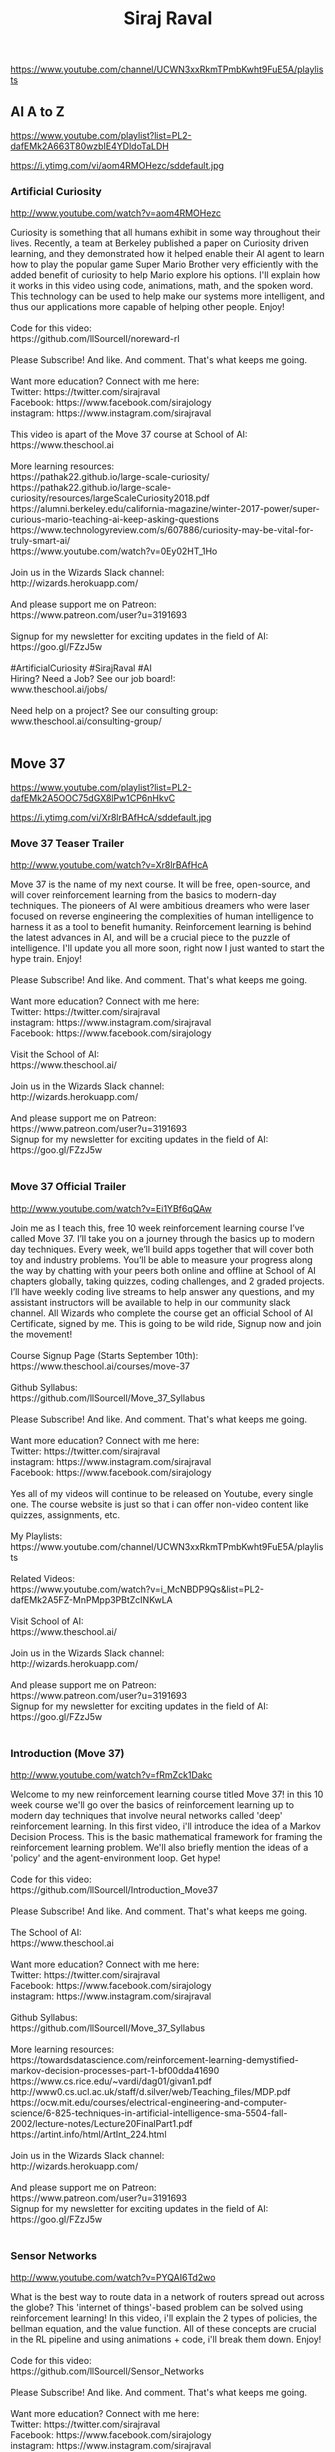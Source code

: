 #+title: Siraj Raval
https://www.youtube.com/channel/UCWN3xxRkmTPmbKwht9FuE5A/playlists




** AI A to Z
https://www.youtube.com/playlist?list=PL2-dafEMk2A663T80wzbIE4YDldoTaLDH



https://i.ytimg.com/vi/aom4RMOHezc/sddefault.jpg


*** Artificial Curiosity

http://www.youtube.com/watch?v=aom4RMOHezc

#+BEGIN_EXPORT HTML
Curiosity is something that all humans exhibit in some way throughout their lives. Recently, a team at Berkeley published a paper on Curiosity driven learning, and they demonstrated how it helped enable their AI agent to learn how to play the popular game Super Mario Brother very efficiently with the added benefit of curiosity to help Mario explore his options. I'll explain how it works in this video using code, animations, math, and the spoken word. This technology can be used to help make our systems more intelligent, and thus our applications more capable of helping other people. Enjoy! </br></br>Code for this video:</br>https://github.com/llSourcell/noreward-rl</br></br>Please Subscribe! And like. And comment. That's what keeps me going. </br></br>Want more education? Connect with me here:</br>Twitter: https://twitter.com/sirajraval</br>Facebook: https://www.facebook.com/sirajology</br>instagram: https://www.instagram.com/sirajraval</br></br>This video is apart of the Move 37 course at School of AI:</br>https://www.theschool.ai</br></br>More learning resources:</br>https://pathak22.github.io/large-scale-curiosity/</br>https://pathak22.github.io/large-scale-curiosity/resources/largeScaleCuriosity2018.pdf</br>https://alumni.berkeley.edu/california-magazine/winter-2017-power/super-curious-mario-teaching-ai-keep-asking-questions</br>https://www.technologyreview.com/s/607886/curiosity-may-be-vital-for-truly-smart-ai/</br>https://www.youtube.com/watch?v=0Ey02HT_1Ho</br></br>Join us in the Wizards Slack channel:</br>http://wizards.herokuapp.com/</br></br>And please support me on Patreon:</br>https://www.patreon.com/user?u=3191693</br></br>Signup for my newsletter for exciting updates in the field of AI:</br>https://goo.gl/FZzJ5w</br></br>#ArtificialCuriosity #SirajRaval #AI</br>Hiring? Need a Job? See our job board!:</br>www.theschool.ai/jobs/</br></br>Need help on a project? See our consulting group:</br>www.theschool.ai/consulting-group/</br></br>
#+END_EXPORT




** Move 37
https://www.youtube.com/playlist?list=PL2-dafEMk2A5OOC75dGX8lPw1CP6nHkvC



https://i.ytimg.com/vi/Xr8lrBAfHcA/sddefault.jpg


*** Move 37 Teaser Trailer

http://www.youtube.com/watch?v=Xr8lrBAfHcA

#+BEGIN_EXPORT HTML
Move 37 is the name of my next course. It will be free, open-source, and will cover reinforcement learning from the basics to modern-day techniques. The pioneers of AI were ambitious dreamers who were laser focused on reverse engineering the complexities of human intelligence to harness it as a tool to benefit humanity. Reinforcement learning is behind the latest advances in AI, and will be a crucial piece to the puzzle of intelligence. I'll update you all more soon, right now I just wanted to start the hype train. Enjoy! </br></br>Please Subscribe! And like. And comment. That's what keeps me going. </br></br>Want more education? Connect with me here:</br>Twitter: https://twitter.com/sirajraval</br>instagram: https://www.instagram.com/sirajraval</br>Facebook: https://www.facebook.com/sirajology</br></br>Visit the School of AI:</br>https://www.theschool.ai/</br></br>Join us in the Wizards Slack channel:</br>http://wizards.herokuapp.com/</br></br>And please support me on Patreon:</br>https://www.patreon.com/user?u=3191693 </br>Signup for my newsletter for exciting updates in the field of AI:</br>https://goo.gl/FZzJ5w</br></br>
#+END_EXPORT


*** Move 37 Official Trailer

http://www.youtube.com/watch?v=Ei1YBf6qQAw

#+BEGIN_EXPORT HTML
Join me as I teach this, free 10 week reinforcement learning course I’ve called Move 37.  I’ll take you on a journey through the basics up to modern day techniques. Every week, we’ll build apps together that will cover both toy and industry problems. You’ll be able to measure your progress along the way by chatting with your peers both online and offline at School of AI chapters globally, taking quizzes, coding challenges, and 2 graded projects. I’ll have weekly coding live streams to help answer any questions, and my assistant instructors will be available to help in our community slack channel. All Wizards who complete the course get an official School of AI Certificate, signed by me. This is going to be wild ride, Signup now and join the movement!</br></br>Course Signup Page (Starts September 10th):</br>https://www.theschool.ai/courses/move-37</br></br>Github Syllabus:</br>https://github.com/llSourcell/Move_37_Syllabus</br></br>Please Subscribe! And like. And comment. That's what keeps me going. </br></br>Want more education? Connect with me here:</br>Twitter: https://twitter.com/sirajraval</br>instagram: https://www.instagram.com/sirajraval</br>Facebook: https://www.facebook.com/sirajology</br></br>Yes all of my videos will continue to be released on Youtube, every single one. The course website is just so that i can offer non-video content like quizzes, assignments, etc. </br></br>My Playlists:</br>https://www.youtube.com/channel/UCWN3xxRkmTPmbKwht9FuE5A/playlists</br></br>Related Videos:</br>https://www.youtube.com/watch?v=i_McNBDP9Qs&list=PL2-dafEMk2A5FZ-MnPMpp3PBtZcINKwLA</br></br>Visit School of AI:</br>https://www.theschool.ai/</br></br>Join us in the Wizards Slack channel:</br>http://wizards.herokuapp.com/</br></br>And please support me on Patreon:</br>https://www.patreon.com/user?u=3191693 </br>Signup for my newsletter for exciting updates in the field of AI:</br>https://goo.gl/FZzJ5w</br></br>
#+END_EXPORT


*** Introduction (Move 37)

http://www.youtube.com/watch?v=fRmZck1Dakc

#+BEGIN_EXPORT HTML
Welcome to my new reinforcement learning course titled Move 37! in this 10 week course we'll go over the basics of reinforcement learning up to modern day techniques that involve neural networks called 'deep' reinforcement learning. In this first video, i'll introduce the idea of a Markov Decision Process. This is the basic mathematical framework for framing the reinforcement learning problem. We'll also briefly mention the ideas of a 'policy' and the agent-environment loop. Get hype!</br></br>Code for this video:</br>https://github.com/llSourcell/Introduction_Move37</br></br>Please Subscribe! And like. And comment. That's what keeps me going. </br></br>The School of AI:</br>https://www.theschool.ai</br></br>Want more education? Connect with me here:</br>Twitter: https://twitter.com/sirajraval</br>Facebook: https://www.facebook.com/sirajology</br>instagram: https://www.instagram.com/sirajraval</br></br>Github Syllabus:</br>https://github.com/llSourcell/Move_37_Syllabus</br></br>More learning resources:</br>https://towardsdatascience.com/reinforcement-learning-demystified-markov-decision-processes-part-1-bf00dda41690</br>https://www.cs.rice.edu/~vardi/dag01/givan1.pdf</br>http://www0.cs.ucl.ac.uk/staff/d.silver/web/Teaching_files/MDP.pdf</br>https://ocw.mit.edu/courses/electrical-engineering-and-computer-science/6-825-techniques-in-artificial-intelligence-sma-5504-fall-2002/lecture-notes/Lecture20FinalPart1.pdf</br>https://artint.info/html/ArtInt_224.html</br></br>Join us in the Wizards Slack channel:</br>http://wizards.herokuapp.com/</br></br>And please support me on Patreon:</br>https://www.patreon.com/user?u=3191693 </br>Signup for my newsletter for exciting updates in the field of AI:</br>https://goo.gl/FZzJ5w</br></br>
#+END_EXPORT


*** Sensor Networks

http://www.youtube.com/watch?v=PYQAI6Td2wo

#+BEGIN_EXPORT HTML
What is the best way to route data in a network of routers spread out across the globe? This 'internet of things'-based problem can be solved using reinforcement learning! In this video, i'll explain the 2 types of policies, the bellman equation, and the value function. All of these concepts are crucial in the RL pipeline and using animations + code, i'll break them down. Enjoy!</br></br>Code for this video:</br>https://github.com/llSourcell/Sensor_Networks</br></br>Please Subscribe! And like. And comment. That's what keeps me going. </br></br>Want more education? Connect with me here:</br>Twitter: https://twitter.com/sirajraval</br>Facebook: https://www.facebook.com/sirajology</br>instagram: https://www.instagram.com/sirajraval</br></br>Github Syllabus:</br>https://github.com/llSourcell/Move_37_Syllabus</br></br>Take the full course at the School of AI:</br>https://www.theschool.ai</br></br>More learning resources:</br>https://becominghuman.ai/the-very-basics-of-reinforcement-learning-154f28a79071</br>https://medium.freecodecamp.org/an-introduction-to-reinforcement-learning-4339519de419</br>https://www.oreilly.com/ideas/reinforcement-learning-explained</br>http://kvfrans.com/reinforcement-learning-basics/</br>https://medium.com/syncedreview/basics-of-computational-reinforcement-learning-fca09f3609ea</br>https://www.toptal.com/machine-learning/deep-dive-into-reinforcement-learning</br>http://www.wildml.com/2016/10/learning-reinforcement-learning/</br></br>Join us in the Wizards Slack channel:</br>http://wizards.herokuapp.com/</br></br>And please support me on Patreon:</br>https://www.patreon.com/user?u=3191693</br></br>#SensorNetworks #SirajRaval </br>Signup for my newsletter for exciting updates in the field of AI:</br>https://goo.gl/FZzJ5w</br></br>
#+END_EXPORT


*** Google Dopamine (LIVE)

http://www.youtube.com/watch?v=FWFoyFjeAaM

#+BEGIN_EXPORT HTML
Google recently released a research framework for fast prototyping of reinforcement learning algorithms called "Dopamine". They say that it aims to fill the need for a small, easily grokked codebase in which users can freely experiment with wild ideas (speculative research). In this live stream i'll test it out, try out a few basic reinforcement learning algorithms and compare it to similar frameworks. You can code along with me using CoLab. Get hype!</br></br>Code for this video:</br>https://github.com/llSourcell/Google_Dopamine_LIVE</br></br>Please Subscribe! And like. And comment. That's what keeps me going. </br></br>The School of AI:</br>https://www.theschool.ai</br></br>Want more education? Connect with me here:</br>Twitter: https://twitter.com/sirajraval</br>Facebook: https://www.facebook.com/sirajology</br>instagram: https://www.instagram.com/sirajraval</br></br>Github Syllabus:</br>https://github.com/llSourcell/Move_37_Syllabus</br></br>More learning resources:</br>https://github.com/google/dopamine</br>https://ai.googleblog.com/2018/08/introducing-new-framework-for-flexible.html</br>https://joshgreaves.com/reinforcement-learning/understanding-rl-the-bellman-equations/</br>https://www.youtube.com/watch?v=N0Ld2iTMaMs</br></br>Join us in the Wizards Slack channel:</br>http://wizards.herokuapp.com/</br></br>And please support me on Patreon:</br>https://www.patreon.com/user?u=3191693 </br>Signup for my newsletter for exciting updates in the field of AI:</br>https://goo.gl/FZzJ5w</br>Hiring? Need a Job? See our job board!:</br>www.theschool.ai/jobs/</br></br>Need help on a project? See our consulting group:</br>www.theschool.ai/consulting-group/</br></br>
#+END_EXPORT




** School of AI
https://www.youtube.com/playlist?list=PL2-dafEMk2A4kRa2qZWxSTAXE7Q0k4qjF



https://i.ytimg.com/vi/ARy91XqIWpk/sddefault.jpg


*** The School of AI (Teaser Trailer)

http://www.youtube.com/watch?v=ARy91XqIWpk

#+BEGIN_EXPORT HTML
This is a teaser trailer for The School of AI. </br></br>Please Subscribe! And Like. And comment. That's what keeps me going. </br>Signup for my newsletter for exciting updates in the field of AI:</br>https://goo.gl/FZzJ5w</br></br>
#+END_EXPORT


*** School of AI Introduction

http://www.youtube.com/watch?v=8yu8rtXThy8

#+BEGIN_EXPORT HTML
We are School of AI! Our mission is to offer a world-class AI education to anyone on Earth for free. Our doors are open to all those who wish to learn. We are a learning community that spans almost every country dedicated to teaching our students how to make a positive impact in the world using AI technology, whether that's through employment or entrepreneurship. In this video, I make a request for applications to signup as a School of AI Dean for your local city. Deans host learning meetups and are help guide students along their learning journey.</br></br>Signup here:</br>https://docs.google.com/forms/d/e/1FAIpQLSdwbOGrPAvmFtohYO1QWxojk_77rEsc1oJSSMGZPtLCG1b8-Q/viewform?usp=pp_url</br></br>Please Subscribe! And like. And comment. That's what keeps me going. </br></br>Want more education? Connect with me here:</br>Twitter: https://twitter.com/sirajraval</br>instagram: https://www.instagram.com/sirajraval</br>Facebook: https://www.facebook.com/sirajology</br></br>We have our first School of AI merchandise as well: </br>https://teespring.com/school-of-ai</br></br>This video is apart of my Machine Learning Journey course:</br>https://github.com/llSourcell/Machine_Learning_Journey</br></br>More Learning Resources:</br>https://www.youtube.com/watch?v=vOppzHpvTiQ</br>https://www.youtube.com/watch?v=T5pRlIbr6gg</br>https://www.youtube.com/watch?v=xRJCOz3AfYY&list=PL2-dafEMk2A7mu0bSksCGMJEmeddU_H4D</br>https://www.youtube.com/watch?v=2FmcHiLCwTU&list=PL2-dafEMk2A7EEME489DsI468AB0wQsMV</br></br>Join us in the Wizards Slack channel:</br>http://wizards.herokuapp.com/</br></br>Sign up for the next course at The School of AI:</br>https://www.theschool.ai</br></br>And please support me on Patreon:</br>https://www.patreon.com/user?u=3191693 </br>Signup for my newsletter for exciting updates in the field of AI:</br>https://goo.gl/FZzJ5w</br></br>
#+END_EXPORT


*** School of AI Cities

http://www.youtube.com/watch?v=_7TvMA_w8xw

#+BEGIN_EXPORT HTML
Over 800 Deans now represent School of AI Chapters across 400 cities globally! We are an international, nonprofit school dedicated to studying, teaching, and creating Artificial Intelligence to help solve the world’s most difficult problems. Deans are guardians of our mission - “To offer a world-class AI education to anyone on Earth for free." and our core values. In this video, I'll describe the work they've done so far, then show you how you can find your nearest School of AI Chapter. Enjoy!</br></br>Attend your nearest School of AI Chapter using this map:</br>https://bit.ly/2wldw7s</br></br>Is your city not listed? See our more comprehensive, raw list:</br>https://docs.google.com/spreadsheets/d/1YTUeyJbf3S-75mKYlo8MMlEes-QDrDk7dmrbAfrkKmY/edit?usp=sharing</br></br>Still can't find one? Ask one of our Deans in our Slack community:</br>http://wizards.herokuapp.com/</br></br>Please Subscribe! And like. And comment. That's what keeps me going. </br></br>Want more education? Connect with me here:</br>Twitter: https://twitter.com/sirajraval</br>instagram: https://www.instagram.com/sirajraval</br>Facebook: https://www.facebook.com/sirajology</br></br>Here is yet another list of School of AI Chapters:</br>https://www.google.com/maps/d/u/0/viewer?mid=1fmlKwZZXGoNvZnbZlnPazvTcPcJ89nno&ll=27.620243622926218%2C40.21712610000009&z=2</br></br>Sign up for my upcoming course, details TBD:</br>https://www.theschool.ai/</br></br>And please support me on Patreon:</br>https://www.patreon.com/user?u=3191693</br></br>#SirajRaval #SchoolOfAI </br>Signup for my newsletter for exciting updates in the field of AI:</br>https://goo.gl/FZzJ5w</br></br>
#+END_EXPORT


*** 100 Days of ML Code Challenge

http://www.youtube.com/watch?v=cuQMBj1cWPo

#+BEGIN_EXPORT HTML
Who’s ready to take the 100 days of ML code challenge? That means coding and/or studying machine learning for at least an hour everyday for the next 100 days. Pledge with the #100DaysOfMLCode hashtag on your social media platform of choice. I’ll give the first few winners a shoutout! </br></br>Instructions here:</br>https://github.com/llSourcell/100_Days_of_ML_Code</br></br>Please Subscribe! And like. And comment. That's what keeps me going. </br></br>There are only 3 rules. </br>1 Make a public pledge using the #100DaysofMLCode hashtag on your favorite social media platform. </br>2 Make a public log of your work that you update daily, you can do this via GitHub a blog or a vlog. </br>3. if you see someone make a post using the #100DaysofMLCode hashtag, give it a like share or comment.</br></br>Project Idea:</br>https://www.drivendata.org/competitions/44/dengai-predicting-disease-spread/</br></br>Want more education? Connect with me here:</br>Twitter: https://twitter.com/sirajraval</br>Facebook: https://www.facebook.com/sirajology</br>instagram: https://www.instagram.com/sirajraval</br></br>This video is apart of my Machine Learning Journey course:</br>https://github.com/llSourcell/Machine_Learning_Journey</br></br>Join us in the Wizards Slack channel:</br>http://wizards.herokuapp.com/</br></br>Sign up for the next course at The School of AI:</br>https://www.theschool.ai</br></br>And please support me on Patreon:</br>https://www.patreon.com/user?u=3191693 </br>Signup for my newsletter for exciting updates in the field of AI:</br>https://goo.gl/FZzJ5w</br></br>
#+END_EXPORT


*** Learn Machine Learning in 3 Months (with curriculum)

http://www.youtube.com/watch?v=Cr6VqTRO1v0

#+BEGIN_EXPORT HTML
How is a total beginner supposed to get started learning machine learning? I'm going to describe a 3 month curriculum to help you go from beginner to well-versed in machine learning. Its an accelerated learning plan, something i'd create for myself if I were to get started today, but I'm going to open source it for you guys. This curriculum will cover all the math concepts, the machine learning theory, and the deep learning theory to get you up to speed with the field as fast as possible. If anyone asks how to best get started with machine learning, direct them to this video! </br></br>Curriculum from this video:</br>https://github.com/llSourcell/Learn_Machine_Learning_in_3_Months</br></br>Please Subscribe! And like. And comment. That's what keeps me going. </br></br>Want more education? Connect with me here:</br>Twitter: https://twitter.com/sirajraval</br>Facebook: https://www.facebook.com/sirajology</br>instagram: https://www.instagram.com/sirajraval</br></br>Month 1</br></br>Week 1 Linear Algebra</br>https://ocw.mit.edu/courses/mathematics/18-06-linear-algebra-spring-2010/</br>Week 2 Calculus</br>https://www.youtube.com/playlist?list=PLZHQObOWTQDMsr9K-rj53DwVRMYO3t5Yr</br>Week 3 </br>https://www.edx.org/course/introduction-probability-science-mitx-6-041x-2</br>Week 4 Algorithms</br>https://www.coursera.org/courses?languages=en&query=Algorithm%20design%20and%20analysis</br></br>Month 2</br></br>Week 1 </br>learn python for data science</br>https://www.youtube.com/watch?v=T5pRlIbr6gg&list=PL2-dafEMk2A6QKz1mrk1uIGfHkC1zZ6UU</br>Math of Intelligence</br>https://www.youtube.com/watch?v=xRJCOz3AfYY&list=PL2-dafEMk2A7mu0bSksCGMJEmeddU_H4D</br>Intro to Tensorflow</br>https://www.youtube.com/watch?v=2FmcHiLCwTU&list=PL2-dafEMk2A7EEME489DsI468AB0wQsMV</br></br>Week 2 </br>Intro to ML (Udacity)</br>https://eu.udacity.com/course/intro-to-machine-learning--ud120</br></br>Week 3-4</br>ML Project Ideas</br>https://github.com/NirantK/awesome-project-ideas</br></br>Month 3 (Deep Learning)</br></br>Week 1 </br>Intro to Deep Learning</br>https://www.youtube.com/watch?v=vOppzHpvTiQ&list=PL2-dafEMk2A7YdKv4XfKpfbTH5z6rEEj3</br></br>Week 2 </br>Deep Learning by Fast.AI</br>http://course.fast.ai/</br></br>Week 3-4 </br>Re-implement DL projects from my github</br>https://github.com/llSourcell?tab=repositories</br></br>ML people to follow on Twitter:</br>https://www.quora.com/Who-should-I-follow-on-Twitter-to-get-useful-and-reliable-machine-learning-information</br></br></br>Join us in the Wizards Slack channel:</br>http://wizards.herokuapp.com/</br></br>And please support me on Patreon:</br>https://www.patreon.com/user?u=3191693 </br>Signup for my newsletter for exciting updates in the field of AI:</br>https://goo.gl/FZzJ5w</br></br>
#+END_EXPORT


*** How to Study Machine Learning

http://www.youtube.com/watch?v=waXHrc2m9K8

#+BEGIN_EXPORT HTML
Let me show you the techniques I use to study machine learning in this video. That includes living a healthy lifestyles, optimizing your learning environment, creating a personalized learning path, prioritizing effectively, and being an active learner. I'll demo the FAST technique, which you can use to help learn faster and more efficiently. I made this with machine learning technology in mind, but these techniques can be used for any field.  Enjoy!</br></br>Please Subscribe! And like. And comment. That's what keeps me going. </br></br>Want more education? Connect with me here:</br>Twitter: https://twitter.com/sirajraval</br>instagram: https://www.instagram.com/sirajraval</br>Facebook: https://www.facebook.com/sirajology</br></br>This video is apart of my Machine Learning Journey course:</br>https://github.com/llSourcell/Machine_Learning_Journey</br></br>More Learning Resources:</br>http://jimkwik.com/kwik-brain-001/</br>https://github.com/llSourcell/Learn_Deep_Learning_in_6_Weeks</br>https://hbr.org/2018/07/take-control-of-your-learning-at-work</br>https://www.youtube.com/watch?v=nxWfZP6eslM</br>https://www.youtube.com/watch?v=YzfdL58virc</br>https://www.youtube.com/watch?v=cuQMBj1cWPo&t=7s</br></br>Here is a v1 list of School of AI Chapters (cleaner list coming ASAP):</br>https://www.google.com/maps/d/u/0/viewer?mid=1fmlKwZZXGoNvZnbZlnPazvTcPcJ89nno&ll=27.620243622926218%2C40.21712610000009&z=2</br></br>Join us in the Wizards Slack channel:</br>http://wizards.herokuapp.com/</br></br>And please support me on Patreon:</br>https://www.patreon.com/user?u=3191693</br></br>#SirajRaval #HowTo #MachineLearning </br>Signup for my newsletter for exciting updates in the field of AI:</br>https://goo.gl/FZzJ5w</br></br>
#+END_EXPORT


*** How to Prevent an AI Apocalypse

http://www.youtube.com/watch?v=fLWnCjOvcwg

#+BEGIN_EXPORT HTML
I traveled to Amsterdam for a week to speak at The Next Web Conference on AI Safety. While roaming the streets of the city, I decided to take some shots and formulate a video on the same topic for you guys. In the battle of good vs evil, it's up to our community to ensure good wins. I'll resume the coding videos next week when I get back to San Francisco. </br></br>Please Subscribe! And like. And comment. That's what keeps me going.</br></br>I'll post a link to the talk once it's up, here's an article in the mean time:</br>https://thenextweb.com/artificial-intelligence/2017/05/18/how-to-keep-ai-from-killing-us-all/#.tnw_VaEi7vjZ</br></br>More Learning resources:</br>https://futureoflife.org/ai-safety-research/</br>https://iamtrask.github.io/2017/03/17/safe-ai/</br>https://blog.openai.com/concrete-ai-safety-problems/</br>https://intelligence.org/why-ai-safety/</br>https://80000hours.org/career-reviews/artificial-intelligence-risk-research/</br>https://foundational-research.org/files/suffering-focused-ai-safety.pdf</br></br>Join us in the Wizards Slack channel:</br>http://wizards.herokuapp.com/</br></br>And please support me on Patreon: https://www.patreon.com/user?u=3191693</br>Follow me:</br>Twitter: https://twitter.com/sirajraval</br>Facebook: https://www.facebook.com/sirajology Instagram: https://www.instagram.com/sirajraval/ Instagram: https://www.instagram.com/sirajraval/ </br>Signup for my newsletter for exciting updates in the field of AI:</br>https://goo.gl/FZzJ5w</br></br>
#+END_EXPORT


*** How to Use GitHub

http://www.youtube.com/watch?v=Loav1kbA640

#+BEGIN_EXPORT HTML
GitHub is the most popular platform for developers across the world to share and collaborate on programming projects together. In this video, i'll explain how the git protocol works using the analogy of a car company (Tesla), how github works, and then show you from command line how you can push your first repository to github on your own computer. </br></br>Git commands in this video:</br>https://github.com/llSourcell/How-to-Use-GitHub</br></br>Please Subscribe! And like. And comment. That's what keeps me going. </br></br>Want more education? Connect with me here:</br>Twitter: https://twitter.com/sirajraval</br>Facebook: https://www.facebook.com/sirajology</br>instagram: https://www.instagram.com/sirajraval</br></br>This video is apart of my Machine Learning Journey course:</br>https://github.com/llSourcell/Machine_Learning_Journey</br></br>More learning resources:</br>https://guides.github.com/activities/hello-world/</br>https://product.hubspot.com/blog/git-and-github-tutorial-for-beginners</br>https://try.github.io/</br>http://kbroman.org/github_tutorial/</br>https://blog.udacity.com/2015/06/a-beginners-git-github-tutorial.html</br></br>Join us in the Wizards Slack channel:</br>http://wizards.herokuapp.com/</br></br>Sign up for the next course at The School of AI:</br>https://www.theschool.ai</br></br>And please support me on Patreon:</br>https://www.patreon.com/user?u=3191693 </br>Signup for my newsletter for exciting updates in the field of AI:</br>https://goo.gl/FZzJ5w</br></br>
#+END_EXPORT


*** How to Learn Advanced Concepts Fast

http://www.youtube.com/watch?v=nxWfZP6eslM

#+BEGIN_EXPORT HTML
These are 10 strategies I use to learn advanced concepts as fast as possible! I'm going to explain each one, and give some examples of what I mean. No coding challenge this week, hope its helpful!</br></br>10 Strategies below:</br></br>1. Find a reason to learn </br>2. Start with the simplest explanations</br>3. Create a set of small, achievable goals</br>4. Set Deadlines</br>5. Maintain a flow state</br>6. Let your curiosity guide your learning path</br>7. Spend 1/3 of your time researching & 2/3 doing</br>8. Take notes by hand </br>9. Dont multitask</br>10. Maintain your Health</br></br>(yes, i mis-numbered some of them in the video accidentally) </br></br>Follow me:</br>Twitter: https://twitter.com/sirajraval</br>Facebook: https://www.facebook.com/sirajology</br></br></br>Join us in the Wizards Slack channel:</br>http://wizards.herokuapp.com/</br></br>And please support me on Patreon:</br>https://www.patreon.com/user?u=3191693</br>Follow me:</br>Twitter: https://twitter.com/sirajraval</br>Facebook: https://www.facebook.com/sirajology Instagram: https://www.instagram.com/sirajraval/ Instagram: https://www.instagram.com/sirajraval/ </br>Signup for my newsletter for exciting updates in the field of AI:</br>https://goo.gl/FZzJ5w</br></br>
#+END_EXPORT


*** How to Read a Research Paper

http://www.youtube.com/watch?v=SHTOI0KtZnU

#+BEGIN_EXPORT HTML
Ever wondered how I consume research so fast? I'm going to describe the process i use to read lots of machine learning research papers fast and efficiently. It's basically a 3-pass approach, i'll go over the details and show you the extra resources I use to learn these advanced topics. You don't have to be a PhD, anyone can read research papers. It just takes practice and patience. </br></br>Please Subscribe! And like. And comment. That's what keeps me going. </br></br>Want more education? Connect with me here:</br>Twitter: https://twitter.com/sirajraval</br>Facebook: https://www.facebook.com/sirajology</br>instagram: https://www.instagram.com/sirajraval</br></br>More learning resources:</br>http://www.arxiv-sanity.com/</br>https://www.reddit.com/r/MachineLearning/</br>https://www.elsevier.com/connect/infographic-how-to-read-a-scientific-paper</br>https://www.quora.com/How-do-I-start-reading-research-papers-on-Machine-Learning</br>https://www.reddit.com/r/MachineLearning/comments/6rj9r4/d_how_do_you_read_mathheavy_machine_learning/</br>https://machinelearningmastery.com/how-to-research-a-machine-learning-algorithm/</br>http://www.sciencemag.org/careers/2016/03/how-seriously-read-scientific-paper</br></br>Join us in the Wizards Slack channel:</br>http://wizards.herokuapp.com/</br></br>And please support me on Patreon:</br>https://www.patreon.com/user?u=3191693 </br>Signup for my newsletter for exciting updates in the field of AI:</br>https://goo.gl/FZzJ5w</br></br>
#+END_EXPORT


*** How to Overcome Failure

http://www.youtube.com/watch?v=kOLSDsjeSIE

#+BEGIN_EXPORT HTML
Everyone fails. In this video, i'll recount 5 times in my life where I failed and talk about how I recovered. Whether it be in work life, school life, or personal life, failure is just a reality of life. Its how you deal with it that defines your future. If you're wondering, I recorded this is Lisbon Portugal since I was invited to speak at a Data Science meetup about blockchain AI. I took this is my airbnb when i had some free time. </br></br>Hammad's Winning Code:</br>https://github.com/hammadshaikhha/Math-of-Machine-Learning-Course-by-Siraj/blob/master/Binary%20Logistic%20Regression/Binary%20Logistic%20Regression.ipynb</br></br>Wladi's Runner up code: </br>https://github.com/wladiarce/logistic_regression_numpy</br></br>Please Subscribe! And like. And comment. That's what keeps me going. </br></br>Want more education? Connect with me here:</br>Twitter: https://twitter.com/sirajraval</br>Facebook: https://www.facebook.com/sirajology</br>instagram: https://www.instagram.com/sirajraval</br></br>Sign up for the next course at The School of AI:</br>http://theschool.ai/</br></br>More learning resources:</br>https://simpleprogrammer.com/overcoming-obstacles-stoic-mindset/</br>https://blog.todoist.com/2015/04/14/overcome-fear-of-failure/</br>https://www.quora.com/How-can-I-overcome-the-fear-of-failure-especially-fear-of-coding</br>https://thenextweb.com/dd/2015/06/11/8-barriers-to-overcome-when-learning-to-code/</br></br>Join us in the Wizards Slack channel:</br>http://wizards.herokuapp.com/</br></br>And please support me on Patreon:</br>https://www.patreon.com/user?u=3191693 </br>Signup for my newsletter for exciting updates in the field of AI:</br>https://goo.gl/FZzJ5w</br></br>
#+END_EXPORT


*** How to Teach AI

http://www.youtube.com/watch?v=tczjZOLVjJM

#+BEGIN_EXPORT HTML
Teaching AI is the best way to learn AI. In this video, I'll cover 3 very important topics - how to design an AI curriculum,  teaching IRL best practices, and how to create an educational AI youtube video. Tools that we'll use include GitHub, final cut pro, the charisma on command youtube channel, stackoverflow, reddit, and a few others. I hope you find this video useful! I created this video to both help current School of AI Deans create better learning paths for their communities, and to help all Wizards in their journey to master this field. Enjoy!</br></br>Please Subscribe! And like. And comment. That's what keeps me going. </br></br>Want more education? Connect with me here:</br>Twitter: https://twitter.com/sirajraval</br>Facebook: https://www.facebook.com/sirajology</br>instagram: https://www.instagram.com/sirajraval</br></br>This video is apart of my Machine Learning Journey course:</br>https://github.com/llSourcell/Machine_Learning_Journey</br></br>My playlists:</br>https://www.youtube.com/results?search_query=siraj+raval+playlists</br></br>Example AI curriculum:</br>https://github.com/llSourcell/Learn_Machine_Learning_in_3_Months</br></br>Kaggle Kernels (Great Intro to AI for Beginner Workshops):</br>https://www.kaggle.com/kernels</br></br>Another amazing intro to AI tool for workshops:</br>https://github.com/tensorflow/lucid#notebooks</br></br>Coursera CNN course: </br>https://www.coursera.org/learn/convolutional-neural-networks</br></br>Stanford CNN Course:</br>http://cs231n.stanford.edu/</br></br>Carykh's channel:</br>https://www.youtube.com/user/carykh/videos</br></br>Charisma on Command:</br>https://www.youtube.com/user/charismaoncommand</br></br>Free Learning Management Systems:</br>https://blog.capterra.com/top-8-freeopen-source-lmss/</br></br>Learn after effects for animations free:</br>https://www.youtube.com/playlist?list=PLUMFUmbeXFQZ0a-qkeEgx1btFZzAFFfAv</br></br>Join us in the Wizards Slack channel:</br>http://wizards.herokuapp.com/</br></br>Learn more about the School of AI:</br>https://www.theschool.ai</br></br>And please support me on Patreon:</br>https://www.patreon.com/user?u=3191693</br></br>#SirajRaval #HowTo #AI </br>Signup for my newsletter for exciting updates in the field of AI:</br>https://goo.gl/FZzJ5w</br></br>
#+END_EXPORT


*** Beautiful Mathematics in the Natural World

http://www.youtube.com/watch?v=b3kA3Yn5VWY

#+BEGIN_EXPORT HTML
This is my end of the year video! I wanted to do something a little different. I traveled to Portland, Oregon for a week to explore/meet people and decided to use the shots I took while hiking to illustrate how math is all around us in the natural world. We can and will discover the rules of intelligence. The fact that it is governed by mathematics only makes it that much more beautiful. From simple rules emerge incredible complexity.</br></br>Vishal's Winning code:</br>https://github.com/erilyth/visualize_dataset_demo</br></br>Sethu's runner up code:</br>https://github.com/sethuiyer/visualize-GOT</br></br>Original peer-reviewed paper in Science mag by Cambridge Professor Stolum (cited 221 times) on how the average sinuosity of all rivers is pi:</br>http://raaf.org/pdfs/meandering_river.pdf</br></br>More Learning Resources:</br>https://www.comsol.com/multiphysics/navier-stokes-equations</br>https://www.theguardian.com/science/2016/nov/21/magic-numbers-can-maths-equations-be-beautiful</br>https://westhunt.wordpress.com/2013/06/07/the-breeders-equation/</br>https://www.youtube.com/watch?v=GzCvlFRISIM</br></br>Join us in the Wizards Slack Channel:</br>http://wizards.herokuapp.com/</br></br>Please Subscribe! And like. And comment. That's what keeps me going.</br></br>And please support me on Patreon:</br>https://www.patreon.com/user?u=3191693</br></br>The background music is the Interstellar theme by Hans Zimmer</br>Follow me:</br>Twitter: https://twitter.com/sirajraval</br>Facebook: https://www.facebook.com/sirajology Instagram: https://www.instagram.com/sirajraval/ Instagram: https://www.instagram.com/sirajraval/ </br>Signup for my newsletter for exciting updates in the field of AI:</br>https://goo.gl/FZzJ5w</br></br>
#+END_EXPORT


*** Research to Code - Machine Learning tutorial

http://www.youtube.com/watch?v=pQyzdwHBbqo

#+BEGIN_EXPORT HTML
A lot of times, research papers don't have an associated codebase that you can browse and run yourself. In cases like that, you'll have to code up the paper yourself. That is easier said than done, and in this video i'll show you how you should read and dissect a research paper so you can quickly implement it programmatically. The paper we'll be implementing in this video is called Neural Style transfer, that applies artistic filters to an image using 3 loss functions. Its a great starting point, i'll demo it using code, animations, and math. Enjoy!</br></br>Code for this video:</br>https://github.com/llSourcell/Research_to_Code</br></br></br>Please Subscribe! And like. And comment. That's what keeps me going. </br></br>Want more education? Connect with me here:</br>Twitter: https://twitter.com/sirajraval</br>Facebook: https://www.facebook.com/sirajology</br>instagram: https://www.instagram.com/sirajraval</br>Linkedin: https://www.linkedin.com/in/sirajraval/</br></br>github + code website is:</br>http://www.gitxiv.com/</br></br>More learning resources;</br>https://www.youtube.com/watch?v=-mu3TYZ_udM&t=2s</br>https://www.youtube.com/watch?v=SHTOI0KtZnU</br>https://medium.com/artists-and-machine-intelligence/neural-artistic-style-transfer-a-comprehensive-look-f54d8649c199</br>https://github.com/anishathalye/neural-style</br></br>Join us in the Wizards Slack channel:</br>http://wizards.herokuapp.com/</br></br>And please support me on Patreon:</br>https://www.patreon.com/user?u=3191693 </br>Signup for my newsletter for exciting updates in the field of AI:</br>https://goo.gl/FZzJ5w</br></br>
#+END_EXPORT


*** Resume for Machine Learning

http://www.youtube.com/watch?v=nMK94JlKRb4

#+BEGIN_EXPORT HTML
Welcome to my new course, Machine Learning Journey! If you’re a student, or between jobs, or in a different field, this 10 week course will help you learn everything you need from marketing your skills to building a solid mathematical foundation in order to get a job or start your own venture as a machine learning engineer or data scientist. I'm going to show you how to write a great resume in this first video. There are some key things to keep in mind and it depends on the company you're applying to. I'll cover it all, enjoy! </br></br>Curriculum for this course:</br>https://github.com/llSourcell/Machine_Learning_Journey</br></br>Please Subscribe! And like. And comment. That's what keeps me going. </br></br>Want more education? Connect with me here:</br>Twitter: https://twitter.com/sirajraval</br>Facebook: https://www.facebook.com/sirajology</br>instagram: https://www.instagram.com/sirajraval</br></br>More learning resources:</br>lhttps://www.linkedin.com/in/sirajraval/</br>https://www.theschool.ai/pages/jobs?p=1</br>https://novoresume.com/</br>https://www.wordclouds.com/ </br>https://www.topresume.com/</br></br>Join us in the Wizards Slack channel:</br>http://wizards.herokuapp.com/</br></br>Sign up for the next course at The School of AI:</br>https://www.theschool.ai</br></br>And please support me on Patreon:</br>https://www.patreon.com/user?u=3191693 </br>Signup for my newsletter for exciting updates in the field of AI:</br>https://goo.gl/FZzJ5w</br></br>
#+END_EXPORT




** Machine Learning Journey
https://www.youtube.com/playlist?list=PL2-dafEMk2A6TMJdtMZTusTbtUeWAKc3f



https://i.ytimg.com/vi/nMK94JlKRb4/sddefault.jpg


*** Resume for Machine Learning

http://www.youtube.com/watch?v=nMK94JlKRb4

#+BEGIN_EXPORT HTML
Welcome to my new course, Machine Learning Journey! If you’re a student, or between jobs, or in a different field, this 10 week course will help you learn everything you need from marketing your skills to building a solid mathematical foundation in order to get a job or start your own venture as a machine learning engineer or data scientist. I'm going to show you how to write a great resume in this first video. There are some key things to keep in mind and it depends on the company you're applying to. I'll cover it all, enjoy! </br></br>Curriculum for this course:</br>https://github.com/llSourcell/Machine_Learning_Journey</br></br>Please Subscribe! And like. And comment. That's what keeps me going. </br></br>Want more education? Connect with me here:</br>Twitter: https://twitter.com/sirajraval</br>Facebook: https://www.facebook.com/sirajology</br>instagram: https://www.instagram.com/sirajraval</br></br>More learning resources:</br>lhttps://www.linkedin.com/in/sirajraval/</br>https://www.theschool.ai/pages/jobs?p=1</br>https://novoresume.com/</br>https://www.wordclouds.com/ </br>https://www.topresume.com/</br></br>Join us in the Wizards Slack channel:</br>http://wizards.herokuapp.com/</br></br>Sign up for the next course at The School of AI:</br>https://www.theschool.ai</br></br>And please support me on Patreon:</br>https://www.patreon.com/user?u=3191693 </br>Signup for my newsletter for exciting updates in the field of AI:</br>https://goo.gl/FZzJ5w</br></br>
#+END_EXPORT


*** Social Media for Developers

http://www.youtube.com/watch?v=PulyGf6trOk

#+BEGIN_EXPORT HTML
Social Media can play a big role in every developers life.  In this video, I’ll show you how you can use different social media platforms to help you learn cutting tech edge technologies, network, and promote your own brand. I'll talk about the role GitHub, Quora, Youtube, Linkedin, Facebook, and other mainstream platforms play in helping you build a career in this field. </br></br>Please Subscribe! And like. And comment. That's what keeps me going. </br></br>Want more education? Connect with me here:</br>Twitter: https://twitter.com/sirajraval</br>Facebook: https://www.facebook.com/sirajology</br>instagram: https://www.instagram.com/sirajraval</br></br>This video is apart of my Machine Learning Journey course:</br>https://github.com/llSourcell/Machine_Learning_Journey</br></br>More learning resources:</br>https://medium.com/machine-learning-in-practice/my-curated-list-of-ai-and-machine-learning-resources-from-around-the-web-9a97823b8524</br>https://news.ycombinator.com/</br>https://www.quora.com/</br>https://medium.com/@lahorekid/a-list-of-the-best-subreddits-for-data-science-machine-learning-and-data-visualization-84d76b83831e</br></br>Join us in the Wizards Slack channel:</br>http://wizards.herokuapp.com/</br></br>Sign up for the next course at The School of AI:</br>https://www.theschool.ai</br></br>And please support me on Patreon:</br>https://www.patreon.com/user?u=3191693 </br>Signup for my newsletter for exciting updates in the field of AI:</br>https://goo.gl/FZzJ5w</br></br>
#+END_EXPORT


*** How to Use GitHub

http://www.youtube.com/watch?v=Loav1kbA640

#+BEGIN_EXPORT HTML
GitHub is the most popular platform for developers across the world to share and collaborate on programming projects together. In this video, i'll explain how the git protocol works using the analogy of a car company (Tesla), how github works, and then show you from command line how you can push your first repository to github on your own computer. </br></br>Git commands in this video:</br>https://github.com/llSourcell/How-to-Use-GitHub</br></br>Please Subscribe! And like. And comment. That's what keeps me going. </br></br>Want more education? Connect with me here:</br>Twitter: https://twitter.com/sirajraval</br>Facebook: https://www.facebook.com/sirajology</br>instagram: https://www.instagram.com/sirajraval</br></br>This video is apart of my Machine Learning Journey course:</br>https://github.com/llSourcell/Machine_Learning_Journey</br></br>More learning resources:</br>https://guides.github.com/activities/hello-world/</br>https://product.hubspot.com/blog/git-and-github-tutorial-for-beginners</br>https://try.github.io/</br>http://kbroman.org/github_tutorial/</br>https://blog.udacity.com/2015/06/a-beginners-git-github-tutorial.html</br></br>Join us in the Wizards Slack channel:</br>http://wizards.herokuapp.com/</br></br>Sign up for the next course at The School of AI:</br>https://www.theschool.ai</br></br>And please support me on Patreon:</br>https://www.patreon.com/user?u=3191693 </br>Signup for my newsletter for exciting updates in the field of AI:</br>https://goo.gl/FZzJ5w</br></br>
#+END_EXPORT


*** 100 Days of ML Code Challenge

http://www.youtube.com/watch?v=cuQMBj1cWPo

#+BEGIN_EXPORT HTML
Who’s ready to take the 100 days of ML code challenge? That means coding and/or studying machine learning for at least an hour everyday for the next 100 days. Pledge with the #100DaysOfMLCode hashtag on your social media platform of choice. I’ll give the first few winners a shoutout! </br></br>Instructions here:</br>https://github.com/llSourcell/100_Days_of_ML_Code</br></br>Please Subscribe! And like. And comment. That's what keeps me going. </br></br>There are only 3 rules. </br>1 Make a public pledge using the #100DaysofMLCode hashtag on your favorite social media platform. </br>2 Make a public log of your work that you update daily, you can do this via GitHub a blog or a vlog. </br>3. if you see someone make a post using the #100DaysofMLCode hashtag, give it a like share or comment.</br></br>Project Idea:</br>https://www.drivendata.org/competitions/44/dengai-predicting-disease-spread/</br></br>Want more education? Connect with me here:</br>Twitter: https://twitter.com/sirajraval</br>Facebook: https://www.facebook.com/sirajology</br>instagram: https://www.instagram.com/sirajraval</br></br>This video is apart of my Machine Learning Journey course:</br>https://github.com/llSourcell/Machine_Learning_Journey</br></br>Join us in the Wizards Slack channel:</br>http://wizards.herokuapp.com/</br></br>Sign up for the next course at The School of AI:</br>https://www.theschool.ai</br></br>And please support me on Patreon:</br>https://www.patreon.com/user?u=3191693 </br>Signup for my newsletter for exciting updates in the field of AI:</br>https://goo.gl/FZzJ5w</br></br>
#+END_EXPORT


*** Backpropagation Explained

http://www.youtube.com/watch?v=FaHHWdsIYQg

#+BEGIN_EXPORT HTML
The most popular optimization strategy in machine learning is called gradient descent. When gradient descent is applied to neural networks, its called back-propagation. In this video, i'll use analogies, animations, equations, and code to give you an in-depth understanding of this technique. Once you feel comfortable with back-propagation, everything else becomes easier. It uses calculus to help us update our machine learning models. Enjoy!</br></br>Code for this video:</br>https://github.com/llSourcell/backpropagation_explained</br></br>Please Subscribe! And like. And comment. That's what keeps me going. </br></br>Want more education? Connect with me here:</br>Twitter: https://twitter.com/sirajraval</br>Facebook: https://www.facebook.com/sirajology</br>instagram: https://www.instagram.com/sirajraval</br></br>This video is apart of my Machine Learning Journey course:</br>https://github.com/llSourcell/Machine_Learning_Journey</br></br>More learning resources:</br>https://www.youtube.com/watch?v=XdM6ER7zTLk</br>https://www.youtube.com/watch?v=nhqo0u1a6fw</br>https://www.youtube.com/watch?v=jc2IthslyzM</br>https://www.youtube.com/watch?v=IHZwWFHWa-w</br>https://www.youtube.com/watch?v=umAeJ7LMCfU</br>http://neuralnetworksanddeeplearning.com/chap2.html</br></br>Join us in the Wizards Slack channel:</br>http://wizards.herokuapp.com/</br></br>Sign up for the next course at The School of AI:</br>https://www.theschool.ai</br></br>And please support me on Patreon:</br>https://www.patreon.com/user?u=3191693 </br>Signup for my newsletter for exciting updates in the field of AI:</br>https://goo.gl/FZzJ5w</br></br>
#+END_EXPORT


*** Research to Code - Machine Learning tutorial

http://www.youtube.com/watch?v=pQyzdwHBbqo

#+BEGIN_EXPORT HTML
A lot of times, research papers don't have an associated codebase that you can browse and run yourself. In cases like that, you'll have to code up the paper yourself. That is easier said than done, and in this video i'll show you how you should read and dissect a research paper so you can quickly implement it programmatically. The paper we'll be implementing in this video is called Neural Style transfer, that applies artistic filters to an image using 3 loss functions. Its a great starting point, i'll demo it using code, animations, and math. Enjoy!</br></br>Code for this video:</br>https://github.com/llSourcell/Research_to_Code</br></br></br>Please Subscribe! And like. And comment. That's what keeps me going. </br></br>Want more education? Connect with me here:</br>Twitter: https://twitter.com/sirajraval</br>Facebook: https://www.facebook.com/sirajology</br>instagram: https://www.instagram.com/sirajraval</br>Linkedin: https://www.linkedin.com/in/sirajraval/</br></br>github + code website is:</br>http://www.gitxiv.com/</br></br>More learning resources;</br>https://www.youtube.com/watch?v=-mu3TYZ_udM&t=2s</br>https://www.youtube.com/watch?v=SHTOI0KtZnU</br>https://medium.com/artists-and-machine-intelligence/neural-artistic-style-transfer-a-comprehensive-look-f54d8649c199</br>https://github.com/anishathalye/neural-style</br></br>Join us in the Wizards Slack channel:</br>http://wizards.herokuapp.com/</br></br>And please support me on Patreon:</br>https://www.patreon.com/user?u=3191693 </br>Signup for my newsletter for exciting updates in the field of AI:</br>https://goo.gl/FZzJ5w</br></br>
#+END_EXPORT


*** Financial Forecasting using Tensorflow.js (LIVE)

http://www.youtube.com/watch?v=5Uw1iSwvHH8

#+BEGIN_EXPORT HTML
Can we use convolutional neural networks for time series analysis? It seems like a strange use case of convolutional networks, since they are generally used for image related tasks. But in recent months, more and more papers have started using convolutional networks for sequence classification. And since stock prices are a sequence, we can use them to make predictions. In this video, i'll use the popular tensorflow.js library to test out a prediction model for Apple stock. I'll also talk about how recurrent networks work as background. This is my first proper live stream in a year. Get hype! </br></br>Code for this video:</br>https://github.com/llSourcell/Financial_Forecasting_with_TensorflowJS</br></br>Please Subscribe! And like. And comment. That's what keeps me going. </br></br>Want more education? Connect with me here:</br>Twitter: https://twitter.com/sirajraval</br>Facebook: https://www.facebook.com/sirajology</br>instagram: https://www.instagram.com/sirajraval</br></br>This video is apart of my Machine Learning Journey course:</br>https://github.com/llSourcell/Machine_Learning_Journey</br></br>More learning resources:</br>https://www.youtube.com/watch?v=V8DYi2G7nzg</br>https://www.analyticsvidhya.com/blog/2016/02/time-series-forecasting-codes-python/</br>https://medium.com/mlreview/a-simple-deep-learning-model-for-stock-price-prediction-using-tensorflow-30505541d877</br>https://medium.com/@TalPerry/deep-learning-the-stock-market-df853d139e02</br>https://www.youtube.com/watch?v=JuLCL3wCEAk</br></br>Join us in the Wizards Slack channel:</br>http://wizards.herokuapp.com/</br></br>Sign up for the next course at The School of AI:</br>https://www.theschool.ai</br></br>And please support me on Patreon:</br>https://www.patreon.com/user?u=3191693 </br>Signup for my newsletter for exciting updates in the field of AI:</br>https://goo.gl/FZzJ5w</br></br>
#+END_EXPORT


*** Bitcoin Trading Bot (Tutorial)

http://www.youtube.com/watch?v=F2f98pNj99k

#+BEGIN_EXPORT HTML
Cryptocurrency can be a high-risk, high-reward game for those willing to deal with the volatility. Can we use AI to help us make predictions about Bitcoin's future price? In this video, i'll show you how to build a simple Bitcoin trading bot using an LSTM neural network in Keras. Along the way I'll explain why we use LSTM networks through code and animations, as well as a review of the vanishing gradient problem.   </br></br>Code for this video:</br>https://github.com/llSourcell/Bitcoin_Trading_Bot</br></br>Please Subscribe! And like. And comment. That's what keeps me going. </br></br>Want more education? Connect with me here:</br>Twitter: https://twitter.com/sirajraval</br>Facebook: https://www.facebook.com/sirajology</br>instagram: https://www.instagram.com/sirajraval</br></br>This video is apart of my Machine Learning Journey course:</br>https://github.com/llSourcell/Machine_Learning_Journey</br></br>More Learning Resources:</br>https://medium.com/swlh/developing-bitcoin-algorithmic-trading-strategies-bfdde5d5f6e0</br>https://bitcoin.stackexchange.com/questions/48093/how-to-build-a-bitcoin-trading-bot</br>https://blog.patricktriest.com/analyzing-cryptocurrencies-python/</br>https://github.com/lefnire/tforce_btc_trader</br></br>Join us in the Wizards Slack channel:</br>http://wizards.herokuapp.com/</br></br>Sign up for the next course at The School of AI:</br>https://www.theschool.ai</br></br>And please support me on Patreon:</br>https://www.patreon.com/user?u=3191693 </br>Signup for my newsletter for exciting updates in the field of AI:</br>https://goo.gl/FZzJ5w</br></br>
#+END_EXPORT


*** Reinforcement Learning for Stock Prediction

http://www.youtube.com/watch?v=05NqKJ0v7EE

#+BEGIN_EXPORT HTML
Can we actually predict the price of Google stock based on a dataset of price history? I’ll answer that question by building a Python demo that uses an underutilized technique in financial market prediction, reinforcement learning. The specific technique we'll use in this video is a subset of RL called Q learning. Using a combination of code, animations, and theory i'll explain how we can let our AI learn a policy for when to buy and sell google stock to maximize profit. </br></br>Code for this video:</br>https://github.com/llSourcell/Reinforcement_Learning_for_Stock_Prediction</br></br>Please Subscribe! And like. And comment. That's what keeps me going. </br></br>Want more education? Connect with me here:</br>Twitter: https://twitter.com/sirajraval</br>instagram: https://www.instagram.com/sirajraval</br>Facebook: https://www.facebook.com/sirajology</br></br>This video is apart of my Machine Learning Journey course:</br>https://github.com/llSourcell/Machine_Learning_Journey</br></br>More Learning Resources:</br>http://cs229.stanford.edu/proj2006/Molina-StockTradingWithRecurrentReinforcementLearning.pdf</br>http://www.wildml.com/2018/02/introduction-to-learning-to-trade-with-reinforcement-learning/</br>https://medium.com/@ranko.mosic/predicting-price-movement-and-trading-using-reinforcement-learning-kearns-nevmyvaka-2013-b5a64daa34f0</br>https://hub.packtpub.com/develop-stock-price-predictive-model-using-reinforcement-learning-tensorflow/</br>https://iknowfirst.com/deep-reinforcement-learning-part-2-the-game-of-stock-trading</br>https://www.youtube.com/watch?v=v_L9jR8P-54&list=PLQVvvaa0QuDe6ZBtkCNWNUbdaBo2vA4RO</br></br>Join us in the Wizards Slack channel:</br>http://wizards.herokuapp.com/</br></br>Sign up for the next course at The School of AI:</br>https://www.theschool.ai</br></br>And please support me on Patreon:</br>https://www.patreon.com/user?u=3191693 </br>Signup for my newsletter for exciting updates in the field of AI:</br>https://goo.gl/FZzJ5w</br></br>
#+END_EXPORT


*** Machine Learning API Tutorial (LIVE)

http://www.youtube.com/watch?v=YJyRBPz4CoM

#+BEGIN_EXPORT HTML
Lets build a simple machine learning API together! I'll use the now classic neural style transfer algorithm to create a simple API that takes in an image and returns a stylized version of it. We'll use the FloydHub cloud service to both train and serve our model in the cloud. We can easily turn a deep neural network into a REST API that anyone can use, i'll detail those steps in this live stream and we'll build it using Tensorflow.</br></br>Code for this video:</br>https://github.com/llSourcell/Machine-Learning-API-Tutorial</br></br>Please Subscribe! And like. And comment. That's what keeps me going. </br></br>Want more education? Connect with me here:</br>Twitter: https://twitter.com/sirajraval</br>instagram: https://www.instagram.com/sirajraval</br>Facebook: https://www.facebook.com/sirajology</br></br>This video is apart of my Machine Learning Journey course:</br>https://github.com/llSourcell/Machine_Learning_Journey</br></br>More Learning Resources:</br>https://docs.floydhub.com/getstarted/quick_start/</br>https://harishnarayanan.org/writing/artistic-style-transfer/</br>https://medium.com/artists-and-machine-intelligence/neural-artistic-style-transfer-a-comprehensive-look-f54d8649c199</br>https://blog.paperspace.com/art-with-neural-networks/</br>https://rare-technologies.com/machine-learning-benchmarks-hardware-providers-gpu-part-2/</br></br>Join us in the Wizards Slack channel:</br>http://wizards.herokuapp.com/</br></br>Sign up for the next course at The School of AI:</br>https://www.theschool.ai</br></br>And please support me on Patreon:</br>https://www.patreon.com/user?u=3191693 </br>Signup for my newsletter for exciting updates in the field of AI:</br>https://goo.gl/FZzJ5w</br></br>
#+END_EXPORT


*** Drake In My Feelings Challenge AI

http://www.youtube.com/watch?v=prswDGGmYaE

#+BEGIN_EXPORT HTML
Kiki do you love me? The hip-hop artist Drake recently released a song called "in My Feelings' that has become a viral dance challenge. Everyone from Will Smith, to Ciara, to suburban dentists are showing off their dance moves to this popular song as part of the challenge. But rather than submit myself dancing, I've submitted an AI doing it for me. I'll detail how i did it in this video, concluding with a coding challenge. </br></br>Coding challenge:</br>https://github.com/llSourcell/InMyFeelings_Challenge</br></br>Please Subscribe! And like. And comment. That's what keeps me going. </br></br>Want more education? Connect with me here:</br>Twitter: https://twitter.com/sirajraval</br>instagram: https://www.instagram.com/sirajraval</br>Facebook: https://www.facebook.com/sirajology</br></br>More Learning Resources:</br>https://www.youtube.com/watch?v=3WSgJCYIewM</br>https://www.youtube.com/watch?v=dcCDGuJ0c_4</br>https://www.youtube.com/watch?v=Sc7RiNgHHaE&t=204s</br>https://github.com/MontrealAI/posenet-v3</br>http://karpathy.github.io/2015/05/21/rnn-effectiveness/</br>https://www.apple.com/final-cut-pro/trial/</br></br>Join us in the Wizards Slack channel:</br>http://wizards.herokuapp.com/</br></br>Sign up for the next course at The School of AI:</br>https://www.theschool.ai</br></br>And please support me on Patreon:</br>https://www.patreon.com/user?u=3191693 </br>Signup for my newsletter for exciting updates in the field of AI:</br>https://goo.gl/FZzJ5w</br></br>
#+END_EXPORT


*** Loss Functions Explained

http://www.youtube.com/watch?v=IVVVjBSk9N0

#+BEGIN_EXPORT HTML
Which loss function should you use to train your machine learning model? The huber loss? Cross entropy loss? How about mean squared error? If all of those seem confusing, this video will help. I'm going to explain the origin of the loss function concept from information theory, then explain how several popular loss functions for both regression and classification work. Using a combination of mathematical notation, animations, and code, we'll see how and when to use certain loss functions for certain types of problems. </br></br>Code for this video:</br>https://github.com/llSourcell/loss_functions_explained</br></br>Please Subscribe! And like. And comment. That's what keeps me going. </br></br>Want more education? Connect with me here:</br>Twitter: https://twitter.com/sirajraval</br>instagram: https://www.instagram.com/sirajraval</br>Facebook: https://www.facebook.com/sirajology</br></br>This video is apart of my Machine Learning Journey course:</br>https://github.com/llSourcell/Machine_Learning_Journey</br></br>More Learning Resources:</br>http://www.informit.com/articles/article.aspx?p=2447200&seqNum=2</br>https://medium.com/data-science-group-iitr/loss-functions-and-optimization-algorithms-demystified-bb92daff331c</br>http://ml-cheatsheet.readthedocs.io/en/latest/loss_functions.html</br>https://blog.algorithmia.com/introduction-to-loss-functions/</br>http://yeephycho.github.io/2017/09/16/Loss-Functions-In-Deep-Learning/</br>https://stackoverflow.com/questions/42877989/what-is-a-loss-function-in-simple-words</br>http://rohanvarma.me/Loss-Functions/</br></br>Join us in the Wizards Slack channel:</br>http://wizards.herokuapp.com/</br></br>Sign up for the next course at The School of AI:</br>https://www.theschool.ai</br></br>And please support me on Patreon:</br>https://www.patreon.com/user?u=3191693 </br>Signup for my newsletter for exciting updates in the field of AI:</br>https://goo.gl/FZzJ5w</br></br>
#+END_EXPORT


*** Kaggle Challenge (LIVE)

http://www.youtube.com/watch?v=suRd3UzdBeo

#+BEGIN_EXPORT HTML
Join me as I attempt a Kaggle challenge live! In this stream, i'm going to be attempting the NYC Taxi Duration prediction challenge. I'll by using a combination of Pandas, Matplotlib, and XGBoost as python libraries to help me understand and analyze the taxi dataset that Kaggle provides. The goal will be to build a predictive model for taxi duration time. I'll also be using Google Colab as my jupyter notebook. Get hype!</br></br>Code for this video:</br>https://github.com/llSourcell/kaggle_challenge</br></br>Please Subscribe! And like. And comment. That's what keeps me going. </br></br>Want more education? Connect with me here:</br>Twitter: https://twitter.com/sirajraval</br>instagram: https://www.instagram.com/sirajraval</br>Facebook: https://www.facebook.com/sirajology</br></br>This video is apart of my Machine Learning Journey course:</br>https://github.com/llSourcell/Machine_Learning_Journey</br></br>More Learning Resources:</br>https://www.kaggle.com/kanncaa1/machine-learning-tutorial-for-beginners</br>https://www.kaggle.com/rtatman/beginner-s-tutorial-python</br>https://machinelearningmastery.com/gentle-introduction-xgboost-applied-machine-learning/</br>http://blog.kaggle.com/2017/01/23/a-kaggle-master-explains-gradient-boosting/</br></br>Join us in the Wizards Slack channel:</br>http://wizards.herokuapp.com/</br></br>Sign up for the next course at The School of AI:</br>https://www.theschool.ai</br></br>And please support me on Patreon:</br>https://www.patreon.com/user?u=3191693 </br>Signup for my newsletter for exciting updates in the field of AI:</br>https://goo.gl/FZzJ5w</br></br>
#+END_EXPORT


*** AWS Training Video

http://www.youtube.com/watch?v=zkzED9HvMG0

#+BEGIN_EXPORT HTML
Amazon Web Service (AWS) offers developers a lot of services, from compute to data storage to serverless functions. In this video, we'll use AWS to train an AI to predict whether or not a customer will churn from using our service. Along the way, I'll explain how different components of the compute service like EC2, Elastic Beanstalk, LightSail, and the EC2 container service work. We'll also look at how SageMaker makes the whole pipeline much faster for beginners. The XGBoost technique will give us some favorable results, and I'll explain why at the end. Amazon did not pay me to make this video. Enjoy!</br></br>Code for this video:</br>https://github.com/llSourcell/Amazon_Training_Video</br></br>Please Subscribe! And like. And comment. That's what keeps me going. </br></br>Want more education? Connect with me here:</br>Twitter: https://twitter.com/sirajraval</br>instagram: https://www.instagram.com/sirajraval</br>Facebook: https://www.facebook.com/sirajology</br></br>This video is apart of my Machine Learning Journey course:</br>https://github.com/llSourcell/Machine_Learning_Journey</br></br>More Learning Resources:</br>https://www.youtube.com/watch?v=mZ5H8sn_2ZI</br>https://www.youtube.com/watch?v=ubCNZRNjhyo</br>https://www.youtube.com/watch?v=N89AffsxS-g&t=2044s</br>https://aws.amazon.com/blogs/aws/sagemaker/</br>https://aws.amazon.com/sagemaker</br></br>Join us in the Wizards Slack channel:</br>http://wizards.herokuapp.com/</br></br>Sign up for the next course at The School of AI:</br>https://www.theschool.ai</br></br>And please support me on Patreon:</br>https://www.patreon.com/user?u=3191693 </br>Signup for my newsletter for exciting updates in the field of AI:</br>https://goo.gl/FZzJ5w</br></br>
#+END_EXPORT


*** Serverless Computing with Google Cloud

http://www.youtube.com/watch?v=tdhVXKf_WSs

#+BEGIN_EXPORT HTML
Serverless computing is a cloud-computing model where the cloud provider acts as the server, dynamically managing the allocation of machine resources. What that means is 'pay-as-you-use' pricing for the developer for their computing tasks. In this video i'll walk through some useful parts of the Google Cloud suite of services and use it to help train+test a wide+deep neural network to predict customer purchasing power. Topics covered include cloud computing models, kubernetes, Colab, and regression models. Enjoy!</br></br>Code for this video:</br>https://github.com/llSourcell/serverless_computing_with_google_Cloud</br></br>Please Subscribe! And like. And comment. That's what keeps me going. </br></br>Want more education? Connect with me here:</br>Twitter: https://twitter.com/sirajraval</br>instagram: https://www.instagram.com/sirajraval</br>Facebook: https://www.facebook.com/sirajology</br></br>This video is apart of my Machine Learning Journey course:</br>https://github.com/llSourcell/Machine_Learning_Journey</br></br>More Learning Resources:</br>https://medium.com/google-cloud/gcp-the-google-cloud-platform-compute-stack-explained-c4ebdccd299b</br>https://cloud.google.com/products/ai/</br>https://cloud.google.com/ml-engine/docs/</br>https://www.youtube.com/watch?v=gVz9jKE_9iU</br>https://www.youtube.com/watch?v=COSXg5HKaO4</br>https://www.youtube.com/watch?v=0fsU_2wtzfM</br></br>Join us in the Wizards Slack channel:</br>http://wizards.herokuapp.com/</br></br>Sign up for the next course at The School of AI:</br>https://www.theschool.ai</br></br>And please support me on Patreon:</br>https://www.patreon.com/user?u=3191693 </br>Signup for my newsletter for exciting updates in the field of AI:</br>https://goo.gl/FZzJ5w</br></br>
#+END_EXPORT


*** Node JS Machine Learning (LIVE)

http://www.youtube.com/watch?v=CMank9YmtTM

#+BEGIN_EXPORT HTML
In this live stream, i'll build a real-time translation app from scratch using Node.JS and Tensorflow.js. We'll learn how machine learning can be used to help translate languages theoretically and programmatically. We'll also learn about how Node + Tensorflow work together and what the modern web development workflow that includes machine learning looks like. Get hype!</br></br>Code for this video:</br>https://github.com/llSourcell/Node_JS_Machine_Learning</br></br>Please Subscribe! And like. And comment. That's what keeps me going. </br></br>Want more education? Connect with me here:</br>Twitter: https://twitter.com/sirajraval</br>instagram: https://www.instagram.com/sirajraval</br>Facebook: https://www.facebook.com/sirajology</br></br>This video is apart of my Machine Learning Journey course:</br>https://github.com/llSourcell/Machine...</br></br>More Learning Resources:</br>https://towardsdatascience.com/sequence-to-sequence-tutorial-4fde3ee798d8</br>https://pytorch.org/tutorials/intermediate/seq2seq_translation_tutorial.html</br>https://blog.keras.io/a-ten-minute-introduction-to-sequence-to-sequence-learning-in-keras.html</br>https://machinelearningmastery.com/develop-encoder-decoder-model-sequence-sequence-prediction-keras/</br>https://dzone.com/articles/quick-introduction-how-nodejs</br>https://github.com/tensorflow/tfjs-examples</br></br>Join us in the Wizards Slack channel:</br>http://wizards.herokuapp.com/</br></br>Sign up for the next course at The School of AI:</br>https://www.theschool.ai</br></br>And please support me on Patreon:</br>https://www.patreon.com/user?u=3191693 </br>Signup for my newsletter for exciting updates in the field of AI:</br>https://goo.gl/FZzJ5w</br></br>
#+END_EXPORT


*** Best Programming Languages for Machine Learning

http://www.youtube.com/watch?v=-cdxxrbKdho

#+BEGIN_EXPORT HTML
What is the best programming language to learn for machine learning? There are a lot options, and a lot of opinions on this. I'm going to describe the top 3, using code, animations, and data to validate my point. We'll learn about tensorflow.js, several python libraries, and why C++ compiles code so fast. All of that in just 8 minutes, enjoy! </br></br>Code for this video:</br>https://github.com/llSourcell/Best-Programming-Languages-for-Machine-Learning</br></br>Please Subscribe! And like. And comment. That's what keeps me going. </br></br>Want more education? Connect with me here:</br>Twitter: https://twitter.com/sirajraval</br>instagram: https://www.instagram.com/sirajraval</br>Facebook: https://www.facebook.com/sirajology</br></br>This video is apart of my Machine Learning Journey course:</br>https://github.com/llSourcell/Machine...</br></br>More Learning Resources:</br>https://www.youtube.com/watch?v=T5pRlIbr6gg&vl=en</br>https://learnpythonthehardway.org/</br>https://github.com/tensorflow/tfjs-examples</br>https://blog.bitsrc.io/11-javascript-machine-learning-libraries-to-use-in-your-app-c49772cca46c</br>https://www.youtube.com/watch?v=1cHx1baKqq0</br>http://www.cplusplus.com/doc/tutorial/</br></br>Join us in the Wizards Slack channel:</br>http://wizards.herokuapp.com/</br></br>Sign up for the next course at The School of AI:</br>https://www.theschool.ai</br></br>And please support me on Patreon:</br>https://www.patreon.com/user?u=3191693 </br>Signup for my newsletter for exciting updates in the field of AI:</br>https://goo.gl/FZzJ5w</br></br>
#+END_EXPORT


*** Binary Logistic Regression Tutorial

http://www.youtube.com/watch?v=H6ii7NFdDeg

#+BEGIN_EXPORT HTML
Binary logistic regression is a machine learning algorithm most useful when we want to model the event probability for a categorical response variable with two outcomes (yes/no, true/false, etc.). In this video we'll build a sentiment classifier app that uses binary logistic regression to classify tweets as either happy, sad, or neutral. I'll use animations, code, rap, skits, and equations to explain how it all works. Enjoy!</br></br>Code for this video:</br>https://github.com/llSourcell/logistic_regression</br></br>Please Subscribe! And like. And comment. That's what keeps me going. </br></br>Want more education? Connect with me here:</br>Twitter: https://twitter.com/sirajraval</br>instagram: https://www.instagram.com/sirajraval</br>Facebook: https://www.facebook.com/sirajology</br></br>This video is apart of my Machine Learning Journey course:</br>https://github.com/llSourcell/Machine...</br></br>More Learning Resources:</br>https://github.com/awesomedata/awesome-public-datasets</br>http://www.statisticssolutions.com/what-is-logistic-regression/</br>https://codesachin.wordpress.com/2015/08/16/logistic-regression-for-dummies/</br>https://www.youtube.com/watch?v=zAULhNrnuL4</br>https://machinelearningmastery.com/logistic-regression-for-machine-learning/</br>https://towardsdatascience.com/the-logistic-regression-algorithm-75fe48e21cfa</br></br>Join us in the Wizards Slack channel:</br>http://wizards.herokuapp.com/</br></br>Sign up for the next course at The School of AI:</br>https://www.theschool.ai</br></br>And please support me on Patreon:</br>https://www.patreon.com/user?u=3191693</br></br>Original repo:</br>https://github.com/guillermo-carrasco/logistic-sentiment </br>Signup for my newsletter for exciting updates in the field of AI:</br>https://goo.gl/FZzJ5w</br></br>
#+END_EXPORT


*** PyTorch Coding Challenge (LIVE)

http://www.youtube.com/watch?v=TvwYV0viIQE

#+BEGIN_EXPORT HTML
PyTorch is a popular deep learning library released by Facebook's AI Research lab. In this video, I'll explain some of its unique features, then use it to solve the Kaggle "Invasive Species Monitoring Challenge". Sometimes, certain species of plants can slowly destroy an ecosystem if left unchecked. We're going to build a ResNet classifier using PyTorch to help detect which plants need to be removed to help the larger ecosystem survive. Get hype! Starts at 2:18 </br></br>Code for this video:</br>https://github.com/llSourcell/Pytorch_Coding_Challenge_LIVE</br></br>Please Subscribe! And like. And comment. That's what keeps me going. </br></br>Want more education? Connect with me here:</br>Twitter: https://twitter.com/sirajraval</br>instagram: https://www.instagram.com/sirajraval</br>Facebook: https://www.facebook.com/sirajology</br></br>This video is apart of my Machine Learning Journey course:</br>https://github.com/llSourcell/Machine...</br></br>More Learning Resources:</br>https://github.com/pytorch/examples</br>https://pytorch.org/</br>https://medium.com/@14prakash/almost-any-image-classification-problem-using-pytorch-i-am-in-love-with-pytorch-26c7aa979ec4</br>https://www.youtube.com/watch?v=FloMHMOU5Bs</br></br>Join us in the Wizards Slack channel:</br>http://wizards.herokuapp.com/</br></br>Sign up for the next course at The School of AI:</br>https://www.theschool.ai</br></br>And please support me on Patreon:</br>https://www.patreon.com/user?u=3191693 </br>Signup for my newsletter for exciting updates in the field of AI:</br>https://goo.gl/FZzJ5w</br></br>
#+END_EXPORT


*** Neural Arithmetic Logic Units

http://www.youtube.com/watch?v=v9E7Wg0dHiU

#+BEGIN_EXPORT HTML
Deepmind released a paper just a few days ago describing a module for neural networks called the Neural Arithmetic Logic Unit (NALU). Although deep neural networks can learn to represent and manipulate numerical information, they don't generalize well outside of the range of numbers encountered during training.  Meaning train it on the numbers 1-10 and it won't be able to count to 11. To improve this ability, the researchers created an architecture that represents numerical quantities as linear activations which are manipulated using primitive arithmetic operators, controlled by learned gates. Its really fascinating stuff, i'll detail how it works in this video. </br></br>Code for this video:</br>https://github.com/llSourcell/Neural_Arithmetic_Logic_Units</br></br>Please Subscribe! And like. And comment. That's what keeps me going. </br></br>Want more education? Connect with me here:</br>Twitter: https://twitter.com/sirajraval</br>instagram: https://www.instagram.com/sirajraval</br>Facebook: https://www.facebook.com/sirajology</br></br>This video is apart of my Machine Learning Journey course:</br>https://github.com/llSourcell/Machine_Learning_Journey</br></br>More Learning Resources:</br>https://arxiv.org/abs/1808.00508</br>https://github.com/search?l=Python&q=nalu&type=Repositories</br>https://deepmind.com/blog/</br>https://www.youtube.com/watch?v=vOppzHpvTiQ&list=PL2-dafEMk2A7YdKv4XfKpfbTH5z6rEEj3</br></br>Join us in the Wizards Slack channel:</br>http://wizards.herokuapp.com/</br></br>Sign up for the next course at The School of AI:</br>https://www.theschool.ai</br></br>And please support me on Patreon:</br>https://www.patreon.com/user?u=3191693 </br>Signup for my newsletter for exciting updates in the field of AI:</br>https://goo.gl/FZzJ5w</br></br>
#+END_EXPORT


*** OpenAI Five vs Dota 2 Explained

http://www.youtube.com/watch?v=DzzFSyzv1p0

#+BEGIN_EXPORT HTML
How did OpenAI's team of 5 neural networks manage to beat some of the world's best DOTA 2 players? Also, why would OpenAI dedicate so much time and energy to defeating video game players? In this video, I'll explain in detail the cutting edge research techniques OpenAI used to create such an incredible AI algorithm, and how it could be used in the real world. These techniques include Long Short Term Memory Recurrent Neural Networks, Proximal Policy Optimization, and a custom rollout system they've dubbed 'Rapid'. </br></br>Code for this video: </br>https://github.com/llSourcell/OpenAI_Five_vs_Dota2_Explained</br></br>Please Subscribe! And like. And comment. That's what keeps me going. </br></br>Want more education? Connect with me here:</br>Twitter: https://twitter.com/sirajraval</br>instagram: https://www.instagram.com/sirajraval</br>Facebook: https://www.facebook.com/sirajology</br></br>This video is apart of my Machine Learning Journey course:</br>https://github.com/llSourcell/Machine_Learning_Journey</br></br>More Learning Resources:</br>https://blog.openai.com/openai-five/</br>https://towardsdatascience.com/the-science-behind-openai-five-that-just-produced-one-of-the-greatest-breakthrough-in-the-history-b045bcdc2b69</br>https://blog.openai.com/openai-baselines-ppo/</br>http://colah.github.io/posts/2015-08-Understanding-LSTMs/</br>https://www.youtube.com/watch?v=i_McNBDP9Qs&vl=en</br></br>Join us in the Wizards Slack channel:</br>http://wizards.herokuapp.com/</br></br>Sign up for the next course at The School of AI:</br>https://www.theschool.ai</br></br>And please support me on Patreon:</br>https://www.patreon.com/user?u=3191693</br></br>#SirajRaval #OpenAI #Dota2 </br>Signup for my newsletter for exciting updates in the field of AI:</br>https://goo.gl/FZzJ5w</br></br>
#+END_EXPORT


*** DeepMind AlphaGo Zero Explained

http://www.youtube.com/watch?v=UzYeqAJ2bA8

#+BEGIN_EXPORT HTML
DeepMind's AlphaGo Zero algorithm beat the best Go player in the world by training entirely by self-play. It played against itself repeatedly, getting better over time with no human gameplay input. AlphaGo Zero was a remarkable moment in AI history, a moment that will always be remembered. Move 37 in particular is worthy of many philosophical debates. You'll see what I mean and get a technical overview of its neural components (code + animations) in this video. Enjoy! </br></br>Code for this video:</br>https://github.com/Zeta36/chess-alpha-zero</br></br>Please Subscribe! And like. And comment. That's what keeps me going. </br></br>Want more education? Connect with me here:</br>Twitter: https://twitter.com/sirajraval</br>instagram: https://www.instagram.com/sirajraval</br>Facebook: https://www.facebook.com/sirajology</br></br>There are 2 errors in this video:</br>1. At the top of the residual network, it says value layer twice. One should say 'policy' layer.</br>2 The residual network is 40 layers, i say 20. </br></br>This video is apart of my Machine Learning Journey course:</br>https://github.com/llSourcell/Machine_Learning_Journey</br></br>More Learning Resources:</br>https://deepmind.com/blog/alphago-zero-learning-scratch/</br>https://medium.com/applied-data-science/alphago-zero-explained-in-one-diagram-365f5abf67e0</br>https://hackernoon.com/the-3-tricks-that-made-alphago-zero-work-f3d47b6686ef</br>https://web.stanford.edu/~surag/posts/alphazero.html</br>http://tim.hibal.org/blog/alpha-zero-how-and-why-it-works/</br>http://www.jessicayung.com/alphago-zero-an-overview-of-the-algorithm/</br></br>Join us in the Wizards Slack channel:</br>http://wizards.herokuapp.com/</br></br>Sign up for the next course at The School of AI:</br>https://www.theschool.ai</br></br>And please support me on Patreon:</br>https://www.patreon.com/user?u=3191693</br></br>#AlphaGoZero #Deepmind #SirajRaval </br>Signup for my newsletter for exciting updates in the field of AI:</br>https://goo.gl/FZzJ5w</br></br>
#+END_EXPORT


*** Rachel Thomas - Really Quick Questions with a Fast.AI Researcher

http://www.youtube.com/watch?v=RsOpnFbufcY

#+BEGIN_EXPORT HTML
In this interview, I ask Fast.AI researcher Rachel Thomas 67 questions about machine learning and her day to day life.  She was selected by Forbes as one of “20 Incredible Women in AI”, was an early engineer at Uber, and earned her math PhD at Duke. She is co-founder of fast.ai, which created the “Practical Deep Learning for Coders” course that over 100,000 students have taken. Rachel is a popular writer and keynote speaker. Her writing has been read by over half a million people; has been translated into Chinese, Spanish, Korean, & Portuguese; and has made the front page of Hacker News 8x.</br></br>Please Subscribe! And like. And comment. That's what keeps me going. </br></br>Want more education? Connect with me here:</br>Twitter: https://twitter.com/sirajraval</br>Facebook: https://www.facebook.com/sirajology</br>instagram: https://www.instagram.com/sirajraval</br></br>More Learning resources:</br>http://www.fast.ai/</br>https://twitter.com/math_rachel</br>https://twitter.com/fastdotai</br>https://www.youtube.com/watch?v=NlqT_MTH-nw</br></br>Join us in the Wizards Slack channel:</br>http://wizards.herokuapp.com/</br></br>And please support me on Patreon:</br>https://www.patreon.com/user?u=3191693</br>#SirajRaval #FastAI #RachelThomas </br>Signup for my newsletter for exciting updates in the field of AI:</br>https://goo.gl/FZzJ5w</br></br>
#+END_EXPORT


*** Azure Machine Learning

http://www.youtube.com/watch?v=LQEyK4POowk

#+BEGIN_EXPORT HTML
Micosoft Azure has a drag and drop interface that lets you build, train, and test models pretty easily. In this video, I'll explain how Azure compares to other cloud offerings, the idea of the hybrid cloud,  what its services are, and then we'll use its Machine Learning service to build an automobile price prediction model (linear regression). No one paid me to make this. Enjoy!</br></br>Code for this video:</br>https://github.com/llSourcell/azure_machine_learning</br></br>Please Subscribe! And like. And comment. That's what keeps me going. </br></br>Want more education? Connect with me here:</br>Twitter: https://twitter.com/sirajraval</br>instagram: https://www.instagram.com/sirajraval</br>Facebook: https://www.facebook.com/sirajology</br></br>This video is apart of my Machine Learning Journey course:</br>https://github.com/llSourcell/Machine_Learning_Journey</br></br>More Learning Resources:</br>https://azure.microsoft.com/en-us/</br>https://www.youtube.com/watch?v=7pmn6luCwQ4</br>https://www.youtube.com/watch?v=KXkBZCe699A</br>https://www.youtube.com/watch?v=TjwRj1LrFSo</br>https://www.youtube.com/watch?v=csFDLUYnq4w&t=362s</br>https://www.expeditedssl.com/azure-in-plain-english</br></br>Join us in the Wizards Slack channel:</br>http://wizards.herokuapp.com/</br></br>Sign up for the next course at The School of AI:</br>https://www.theschool.ai</br></br>And please support me on Patreon:</br>https://www.patreon.com/user?u=3191693</br></br>#SirajRaval #MicrosoftAzure #HowTo </br>Signup for my newsletter for exciting updates in the field of AI:</br>https://goo.gl/FZzJ5w</br></br>
#+END_EXPORT


*** How to Study Machine Learning

http://www.youtube.com/watch?v=waXHrc2m9K8

#+BEGIN_EXPORT HTML
Let me show you the techniques I use to study machine learning in this video. That includes living a healthy lifestyles, optimizing your learning environment, creating a personalized learning path, prioritizing effectively, and being an active learner. I'll demo the FAST technique, which you can use to help learn faster and more efficiently. I made this with machine learning technology in mind, but these techniques can be used for any field.  Enjoy!</br></br>Please Subscribe! And like. And comment. That's what keeps me going. </br></br>Want more education? Connect with me here:</br>Twitter: https://twitter.com/sirajraval</br>instagram: https://www.instagram.com/sirajraval</br>Facebook: https://www.facebook.com/sirajology</br></br>This video is apart of my Machine Learning Journey course:</br>https://github.com/llSourcell/Machine_Learning_Journey</br></br>More Learning Resources:</br>http://jimkwik.com/kwik-brain-001/</br>https://github.com/llSourcell/Learn_Deep_Learning_in_6_Weeks</br>https://hbr.org/2018/07/take-control-of-your-learning-at-work</br>https://www.youtube.com/watch?v=nxWfZP6eslM</br>https://www.youtube.com/watch?v=YzfdL58virc</br>https://www.youtube.com/watch?v=cuQMBj1cWPo&t=7s</br></br>Here is a v1 list of School of AI Chapters (cleaner list coming ASAP):</br>https://www.google.com/maps/d/u/0/viewer?mid=1fmlKwZZXGoNvZnbZlnPazvTcPcJ89nno&ll=27.620243622926218%2C40.21712610000009&z=2</br></br>Join us in the Wizards Slack channel:</br>http://wizards.herokuapp.com/</br></br>And please support me on Patreon:</br>https://www.patreon.com/user?u=3191693</br></br>#SirajRaval #HowTo #MachineLearning </br>Signup for my newsletter for exciting updates in the field of AI:</br>https://goo.gl/FZzJ5w</br></br>
#+END_EXPORT


*** Quantum Machine Learning

http://www.youtube.com/watch?v=DmzWsvb-Un4

#+BEGIN_EXPORT HTML
Quantum computers are mind bogglingly powerful machines that take a novel approach to processing data. Built on the principles of quantum mechanics, they utilize complex and fascinating laws of nature that are always there, but usually remain hidden from view like superposition and entanglement. In this video, i'll talk about the intersection of quantum computing and machine learning. Specifically, we'll discuss the examples of quantum annealing, sampling, and quantum gates as layers in a neural network. We'll first try to cover quantum mechanics though, get hype! </br></br>Code for this video:</br>https://github.com/llSourcell/quantum_machine_learning</br></br>Please Subscribe! And like. And comment. That's what keeps me going. </br></br>Want more education? Connect with me here:</br>Twitter: https://twitter.com/sirajraval</br>Facebook: https://www.facebook.com/sirajology</br>instagram: https://www.instagram.com/sirajraval</br></br>This video is apart of my Machine Learning Journey course:</br>https://github.com/llSourcell/Machine_Learning_Journey</br></br>More learning resources:</br>https://github.com/krishnakumarsekar/awesome-quantum-machine-learning</br>https://hackernoon.com/how-quantum-computing-machine-learning-work-together-bc61d0f1b3a</br>https://www.kdnuggets.com/2018/01/quantum-machine-learning-overview.html</br>https://medium.com/xanaduai/quantum-machine-learning-1-0-76a525c8cf69</br>https://www.rolandberger.com/en/Point-of-View/The-next-big-thing-Quantum-machine-learning.html</br>https://www.rigetti.com/products</br></br>Join us in the Wizards Slack channel:</br>http://wizards.herokuapp.com/</br></br>Learn more about the School of AI:</br>https://www.theschool.ai</br></br>And please support me on Patreon:</br>https://www.patreon.com/user?u=3191693</br></br>#SirajRaval #Quantum #MachineLearning </br>Signup for my newsletter for exciting updates in the field of AI:</br>https://goo.gl/FZzJ5w</br></br>
#+END_EXPORT


*** C Programming for Machine Learning (LIVE)

http://www.youtube.com/watch?v=giF8XoPTMFg

#+BEGIN_EXPORT HTML
The ability to write implementations of machine learning algorithms in pure C allows developers to very efficiently manage memory allocation, concurrency, and control flow. That means fast implementations that can outperform preexisting models in other languages, including even (gasp) Python. It’s a useful skill to know and in this live stream I’ll use C and C-based Python tools like Cython + spaCy to develop some really fast natural language processing algorithms for text data. We’ll be able to tokenize, tag, normalize, vectorize, and dependency parse articles of text to derive valuable insights. No installation necessary, we'll do this together using Google Colab in the browser. Join me, there’s a lot to cover here!</br></br>Code for this video:</br>https://github.com/llSourcell/c_programming_for_machine_learning</br></br>Please Subscribe! And like. And comment. That's what keeps me going. </br></br>Want more education? Connect with me here:</br>Twitter: https://twitter.com/sirajraval</br>Facebook: https://www.facebook.com/sirajology</br>instagram: https://www.instagram.com/sirajraval</br></br>This video is apart of my Machine Learning Journey course:</br>https://github.com/llSourcell/Machine_Learning_Journey</br></br>More learning resources:</br>https://pydata.org/berlin2016/schedule/presentation/51/</br>https://smerity.com/articles/2018/cython_for_high_and_low.html</br>https://explosion.ai/blog/writing-c-in-cython</br>https://spacy.io/api/cython</br>https://medium.com/huggingface/100-times-faster-natural-language-processing-in-python-ee32033bdced</br></br>Join us in the Wizards Slack channel:</br>http://wizards.herokuapp.com/</br></br>Learn more about the School of AI:</br>https://www.theschool.ai</br></br>And please support me on Patreon:</br>https://www.patreon.com/user?u=3191693 </br>Signup for my newsletter for exciting updates in the field of AI:</br>https://goo.gl/FZzJ5w</br></br>
#+END_EXPORT


*** Robotic Manipulation Explained

http://www.youtube.com/watch?v=mCI-f71MAvY

#+BEGIN_EXPORT HTML
Robotics is a vast field of study, encompassing theories across multiple scientific disciplines. In this video, we'll program a robotic arm in a simulated environment to pick up an object. Along the way, we'll learn about both forward and inverse kinematics. We'll optimize our arms trajectory using calculus and observe how its angles change over time, measuring them with trigonometry. We'll code this in Python, this is an example of machine learning applied to robotic manipulation. Enjoy! </br></br>Code for this video:</br>https://github.com/llSourcell/Robotic_Manipulation</br></br>Please hit that subscribe button if you liked this interview! And like. And comment. That's what keeps me going.</br></br>Want more education? Connect with me here:</br>Twitter: https://twitter.com/sirajraval</br>Facebook: https://www.facebook.com/sirajology</br>instagram: https://www.instagram.com/sirajraval</br></br>More educational links here:</br>https://blog.robotiq.com/how-to-calculate-a-robots-forward-kinematics-in-5-easy-steps</br>http://courses.csail.mit.edu/6.141/spring2011/pub/lectures/Lec14-Manipulation-II.pdf</br>https://www.alanzucconi.com/2017/04/06/forward-kinematics/</br>https://appliedgo.net/roboticarm/</br>http://www.ent.mrt.ac.lk/~rohan/teaching/ME5144/LectureNotes/Lec%205%20Kinematics.pdf</br></br>Join other Wizards on our Slack channel:</br>http://wizards.herokuapp.com/</br></br>School of AI</br>https://www.theschool.ai</br></br>And please support me on Patreon:</br>https://www.patreon.com/user?u=3191693</br></br>#SirajRaval #Robotic</br></br>Signup for my newsletter for exciting updates in the field of AI:</br>https://goo.gl/FZzJ5w</br>Hiring? Need a Job? See our job board!:</br>www.theschool.ai/jobs/</br></br>Need help on a project? See our consulting group:</br>www.theschool.ai/consulting-group/</br></br>
#+END_EXPORT




** Learning Strategies
https://www.youtube.com/playlist?list=PL2-dafEMk2A7ZzAw9PA0Yo3CXzpP4CZFA



https://i.ytimg.com/vi/YzfdL58virc/sddefault.jpg


*** How to Learn Mathematics Fast

http://www.youtube.com/watch?v=YzfdL58virc

#+BEGIN_EXPORT HTML
Whether you're interested in AI or you just want to do some real engineering work, you’re going to need to brush up on your math skills. In this video, I’ll describe my strategy to learn mathematics as fast as possible. Math is a specific, powerful vocabulary for ideas and giving a structure to the way you learn it will empower you to absorb much more of it much faster. I'll go over my strategies in order. </br></br>Math resources:</br>https://github.com/llSourcell/learn_math_fast</br></br>Please Subscribe! And like. And comment. That's what keeps me going. </br></br>Want more education? Connect with me here:</br>Twitter: https://twitter.com/sirajraval</br>Facebook: https://www.facebook.com/sirajology</br>instagram: https://www.instagram.com/sirajraval</br></br>More learning resources:</br>http://www.souravsengupta.com/cds2016/lectures/Savov_Notes.pdf</br>http://tutorial.math.lamar.edu/pdf/Calculus_Cheat_Sheet_All.pdf</br>http://web.mit.edu/~csvoss/Public/usabo/stats_handout.pdf</br>https://static1.squarespace.com/static/54bf3241e4b0f0d81bf7ff36/t/55e9494fe4b011aed10e48e5/1441352015658/probability_cheatsheet.pdf</br>https://brilliant.org/</br>https://triseum.com/variant-limits/</br></br>Join us in the Wizards Slack channel:</br>http://wizards.herokuapp.com/</br></br>Sign up for the next course at The School of AI:</br>https://www.theschool.ai</br></br>And please support me on Patreon:</br>https://www.patreon.com/user?u=3191693 </br>Signup for my newsletter for exciting updates in the field of AI:</br>https://goo.gl/FZzJ5w</br></br>
#+END_EXPORT


*** How to Do Freelance AI Programming

http://www.youtube.com/watch?v=x6GYD5WPda4

#+BEGIN_EXPORT HTML
You can build a sustainable full-time income from doing freelance AI programming work. In this video, i'm going to show you the steps you can take to start your journey as a freelancer. Whether you're a student or are employed full-time, you can begin the process of planning out a freelance career today. Getting clients, leveling up your skills,  marketing yourself, setting up your financials, tools to help optimize your workflow, these are all aspects of the freelance life that i'll explain from my own personal experience.</br></br>List of resources: </br>https://github.com/llSourcell/AI_Freelancing</br></br>Please Subscribe! And like. And comment. That's what keeps me going. </br></br>Want more education? Connect with me here:</br>Twitter: https://twitter.com/sirajraval</br>Facebook: https://www.facebook.com/sirajology</br>instagram: https://www.instagram.com/sirajraval</br></br>Job marketplaces:</br>http://upwork.com/</br>https://www.freelancer.com/</br>https://www.toptal.com/</br>https://angel.co/</br>http://founderdating.com/</br>https://www.guru.com/</br>https://weworkremotely.com/</br></br>Networking:</br>https://www.kdnuggets.com/meetings/</br>https://conferences.oreilly.com/strata</br>https://www.datasciencecentral.com/</br></br>Tools:</br>https://www.codementor.io/freelance-rates</br>https://www.bunq.com/business</br>https://www.hellobonsai.com/</br></br>Learning resources:</br>https://github.com/Mybridge/machine-learning-open-source/blob/master/src/05-2018.md</br>https://www.youtube.com/playlist?list=PL2-dafEMk2A6oABirZ1Ug805Ag-8W54rN</br>https://www.youtube.com/playlist?list=PL2-dafEMk2A5_Fcpl3FHOjo2Gfios3b5o</br></br>Join us in the Wizards Slack channel:</br>http://wizards.herokuapp.com/</br></br>Sign up for the next course at The School of AI:</br>https://www.theschool.ai</br></br>And please support me on Patreon:</br>https://www.patreon.com/user?u=3191693 </br>Signup for my newsletter for exciting updates in the field of AI:</br>https://goo.gl/FZzJ5w</br></br>
#+END_EXPORT


*** How to Read Math Equations

http://www.youtube.com/watch?v=-mu3TYZ_udM

#+BEGIN_EXPORT HTML
Mathematics is its own language, and not enough people speak this language. I'm going to show you some key steps necessary for you to be able to read any math equation. Memorization techniques, grammar, structure, rules, it all comes together to help you form an intuition around the language of the Universe. Machine Learning, cryptography, robotics, all of the cool topics in Computer Science use math heavily so its best to master it when you can. I'll go over 2 my thought process of analyzing 2 equations for some papers to give you some insight into how I think about these things. </br></br>Please Subscribe! And like. And comment. That's what keeps me going. </br></br>Want more education? Connect with me here:</br>Twitter: https://twitter.com/sirajraval</br>Facebook: https://www.facebook.com/sirajology</br>instagram: https://www.instagram.com/sirajraval</br></br>Deep Learning cheatsheet:</br>https://hackernoon.com/deep-learning-cheat-sheet-25421411e460</br></br>Math of Computer Science at MIT:</br>https://ocw.mit.edu/courses/electrical-engineering-and-computer-science/6-042j-mathematics-for-computer-science-fall-2010/</br></br>Math of Intelligence:</br>https://www.youtube.com/watch?v=xRJCOz3AfYY&list=PL2-dafEMk2A7mu0bSksCGMJEmeddU_H4D</br></br>More learning resources:</br>https://www.youtube.com/watch?v=Syj8FVr7vbM</br>https://www.youtube.com/watch?v=ze3bDrg1tJ8</br>https://www.youtube.com/watch?v=8i9-9zHbW6g</br>https://www.youtube.com/watch?v=l3XzepN03KQ</br></br>Join us in the Wizards Slack channel:</br>http://wizards.herokuapp.com/</br></br>And please support me on Patreon:</br>https://www.patreon.com/user?u=3191693 </br>Signup for my newsletter for exciting updates in the field of AI:</br>https://goo.gl/FZzJ5w</br></br>
#+END_EXPORT


*** How to Write a Research Paper

http://www.youtube.com/watch?v=S47RIVkr978

#+BEGIN_EXPORT HTML
I'm going to go over the steps you can take to write your first research paper! Research papers have long been something only academics did, but the Internet has offered us several ways to democratize this process. Journals like Arxiv are open for public submissions, machine learning papers are generally open source so anyone can learn from them, and online communities offer advice in the way previously only a professor could. I'll go through these tips in order in as much detail as I can on how to write a research paper. </br></br>Please Subscribe! And like. And comment. That's what keeps me going. </br></br>Want more education? Connect with me here:</br>Twitter: https://twitter.com/sirajraval</br>Facebook: https://www.facebook.com/sirajology</br>instagram: https://www.instagram.com/sirajraval</br></br>More learning resources:</br>https://www.youtube.com/watch?v=1AYxMbYZQ1Y</br>https://www.youtube.com/watch?v=UiTaxAfIBPg</br>https://www.youtube.com/watch?v=oPobmEZ4lfs&t=242s</br>https://www.youtube.com/watch?v=KlgR1q3UQZE</br>https://www.youtube.com/watch?v=DS2DOEkorDo&t=220s</br></br>OpenAI's request for research:</br>https://openai.com/requests-for-research/</br></br></br>Some of my papers:</br>http://www.sirajcoin.io/whitepaper.html</br>https://docs.google.com/document/d/1QFyBUV8pKqgl__4J1zT0BmIYfTYF8hnlyalOo7PJvLM/edit?usp=sharing (i turned this one into a book actually [Decentralized Applications])</br></br>Join us in the Wizards Slack channel:</br>http://wizards.herokuapp.com/</br></br>And please support me on Patreon:</br>https://www.patreon.com/user?u=3191693 </br>Signup for my newsletter for exciting updates in the field of AI:</br>https://goo.gl/FZzJ5w</br></br>
#+END_EXPORT


*** How to Read a Research Paper

http://www.youtube.com/watch?v=SHTOI0KtZnU

#+BEGIN_EXPORT HTML
Ever wondered how I consume research so fast? I'm going to describe the process i use to read lots of machine learning research papers fast and efficiently. It's basically a 3-pass approach, i'll go over the details and show you the extra resources I use to learn these advanced topics. You don't have to be a PhD, anyone can read research papers. It just takes practice and patience. </br></br>Please Subscribe! And like. And comment. That's what keeps me going. </br></br>Want more education? Connect with me here:</br>Twitter: https://twitter.com/sirajraval</br>Facebook: https://www.facebook.com/sirajology</br>instagram: https://www.instagram.com/sirajraval</br></br>More learning resources:</br>http://www.arxiv-sanity.com/</br>https://www.reddit.com/r/MachineLearning/</br>https://www.elsevier.com/connect/infographic-how-to-read-a-scientific-paper</br>https://www.quora.com/How-do-I-start-reading-research-papers-on-Machine-Learning</br>https://www.reddit.com/r/MachineLearning/comments/6rj9r4/d_how_do_you_read_mathheavy_machine_learning/</br>https://machinelearningmastery.com/how-to-research-a-machine-learning-algorithm/</br>http://www.sciencemag.org/careers/2016/03/how-seriously-read-scientific-paper</br></br>Join us in the Wizards Slack channel:</br>http://wizards.herokuapp.com/</br></br>And please support me on Patreon:</br>https://www.patreon.com/user?u=3191693 </br>Signup for my newsletter for exciting updates in the field of AI:</br>https://goo.gl/FZzJ5w</br></br>
#+END_EXPORT


*** How to Learn Advanced Concepts Fast

http://www.youtube.com/watch?v=nxWfZP6eslM

#+BEGIN_EXPORT HTML
These are 10 strategies I use to learn advanced concepts as fast as possible! I'm going to explain each one, and give some examples of what I mean. No coding challenge this week, hope its helpful!</br></br>10 Strategies below:</br></br>1. Find a reason to learn </br>2. Start with the simplest explanations</br>3. Create a set of small, achievable goals</br>4. Set Deadlines</br>5. Maintain a flow state</br>6. Let your curiosity guide your learning path</br>7. Spend 1/3 of your time researching & 2/3 doing</br>8. Take notes by hand </br>9. Dont multitask</br>10. Maintain your Health</br></br>(yes, i mis-numbered some of them in the video accidentally) </br></br>Follow me:</br>Twitter: https://twitter.com/sirajraval</br>Facebook: https://www.facebook.com/sirajology</br></br></br>Join us in the Wizards Slack channel:</br>http://wizards.herokuapp.com/</br></br>And please support me on Patreon:</br>https://www.patreon.com/user?u=3191693</br>Follow me:</br>Twitter: https://twitter.com/sirajraval</br>Facebook: https://www.facebook.com/sirajology Instagram: https://www.instagram.com/sirajraval/ Instagram: https://www.instagram.com/sirajraval/ </br>Signup for my newsletter for exciting updates in the field of AI:</br>https://goo.gl/FZzJ5w</br></br>
#+END_EXPORT


*** How to Get an AI Internship

http://www.youtube.com/watch?v=CGTn0ceOaOM

#+BEGIN_EXPORT HTML
This is a question I get asked a lot, so I've decided to make a video detailing how to get an AI internship. Internships are a great way to start a career in AI! They enable you to build a professional network and can be amazing learning experiences.  I'll list a ton of resources and discuss the most helpful steps in the process including creating a study plan, finding a relevant position, building a personal brand, leveraging your existing network, and practicing for interviews. Enjoy! </br></br>Please Subscribe! And like. And comment. That's what keeps me going. </br></br>Want more education? Connect with me here:</br>Twitter: https://twitter.com/sirajraval</br>Facebook: https://www.facebook.com/sirajology</br>instagram: https://www.instagram.com/sirajraval</br></br>The School of AI:</br>https://www.theschool.ai</br></br>I wasn't kidding about the million dollar salaries bit:</br>https://www.nytimes.com/2018/04/19/technology/artificial-intelligence-salaries-openai.html</br></br>Who to Follow in AI:</br>https://medium.com/@alexrachnog/ultimate-following-list-to-keep-updated-in-artificial-intelligence-32776ffcd079</br></br>Learn Machine Learning in 3 Months:</br>https://www.youtube.com/watch?v=Cr6VqTRO1v0</br></br>How to Learn Math Fast: </br>https://www.youtube.com/watch?v=YzfdL58virc&vl=en</br></br>Job listings:</br>https://intern.supply/</br>https://www.angel.co</br></br>Project Ideas:</br>https://github.com/NirantK/awesome-project-ideas</br>https://github.com/llSourcell</br></br>How to Read Research Papers:</br>https://www.youtube.com/watch?v=SHTOI0KtZnU&t=42s</br></br>How to Write Research Papers:</br>https://www.youtube.com/watch?v=S47RIVkr978</br></br>How to Create a Great AI Resume:</br>https://www.youtube.com/watch?v=nMK94JlKRb4</br></br>How to Succeed in any Programming Interview:</br>https://www.youtube.com/watch?v=5KB5KAak6tM&t=102s</br></br>Join us in the Wizards Slack channel (join #internships):</br>http://wizards.herokuapp.com/</br></br>And please support me on Patreon:</br>https://www.patreon.com/user?u=3191693</br></br>#SirajRaval</br></br>Signup for my newsletter for exciting updates in the field of AI:</br>https://goo.gl/FZzJ5w</br>Hiring? Need a Job? See our job board!:</br>www.theschool.ai/jobs/</br></br>Need help on a project? See our consulting group:</br>www.theschool.ai/consulting-group/</br></br>
#+END_EXPORT




** AI for Business
https://www.youtube.com/playlist?list=PL2-dafEMk2A6oABirZ1Ug805Ag-8W54rN



https://i.ytimg.com/vi/DCcmFXXAHf4/sddefault.jpg


*** AI in Medicine |  Medical Imaging Classification (TensorFlow Tutorial)

http://www.youtube.com/watch?v=DCcmFXXAHf4

#+BEGIN_EXPORT HTML
Can AI be used to detect various diseases from a simple body scan? Yes! Normally, doctors train for years to do this and the error rate is still relatively high. From mammograms to cat scans, AI can diagnose a disease better than any human can if given the right training dataset. This will drastically reduce patient death, save medical practices a lot of money, and aid doctors in the patient care process. Everyone will win and its important to remember that AI won't replace doctors, it will become the most powerful tool they've ever used. And once enough AI startups start impacting the field of healthcare, it will become as common a tool as the stethoscope has been. </br></br>Code for this video:</br>https://github.com/llSourcell/AI_in_Medicine_Clinical_Imaging_Classification</br></br>Please Subscribe! And like. And comment. That's what keeps me going. </br></br>Want more education? Connect with me here:</br>Twitter: https://twitter.com/sirajraval</br>Facebook: https://www.facebook.com/sirajology</br>instagram: https://www.instagram.com/sirajraval</br></br>Curriculum:</br>https://github.com/llSourcell/AI_For_Business_Curriculum</br></br>More learning resources:</br>https://www.youtube.com/watch?v=3LkbUxqGTfo</br>https://www.youtube.com/watch?v=S4GvBCMfRew</br>https://www.youtube.com/watch?v=LxHHsujnF9c</br>https://www.youtube.com/watch?v=ZPXCF5e1_HI</br>https://www.youtube.com/watch?v=QfNvhPx5Px8&t=202s</br></br>Join us in the Wizards Slack channel:</br>http://wizards.herokuapp.com/</br></br>Sign up for the next course at The School of AI:</br>https://www.theschool.ai</br></br>https://github.com/gregwchase/dsi-capstone</br></br>And please support me on Patreon:</br>https://www.patreon.com/user?u=3191693 </br>Signup for my newsletter for exciting updates in the field of AI:</br>https://goo.gl/FZzJ5w</br></br>
#+END_EXPORT


*** AI in Medicine | Drug Discovery with GANs (TensorFlow Tutorial)

http://www.youtube.com/watch?v=hY9Bc3mtphs

#+BEGIN_EXPORT HTML
How do we use AI to cure drug discovery? This is apart of my AI for business series right here on Youtube. Subscribe to stay up to date! In this video I'm going to cover how the drug discovery process works in clinical labs and how AI can be used to speed up that process by orders of magnitude. We'll look at 3 different papers that used different types of neural networks, and the last one is what we'll focus on; the General Adversarial Network.</br></br>Code for this video:</br>https://github.com/llSourcell/AI_for_healthcare</br></br>Please Subscribe! And like. And comment. That's what keeps me going. </br></br>Want more education? Connect with me here:</br>Twitter: https://twitter.com/sirajraval</br>Facebook: https://www.facebook.com/sirajology</br>instagram: https://www.instagram.com/sirajraval</br></br>Curriculum:</br>https://github.com/llSourcell/AI_For_Business_Curriculum</br></br>More learning resources:</br>https://github.com/plotly/dash-drug-discovery-demo</br>https://www.youtube.com/watch?v=FTr3n7uBIuE&t=25s</br>https://www.youtube.com/watch?v=yz6dNf7X7SA</br>https://www.youtube.com/watch?v=Sw9r8CL98N0</br>http://www.healthcareitnews.com/slideshow/how-ai-transforming-healthcare-and-solving-problems-2017</br></br>Join us in the Wizards Slack channel:</br>http://wizards.herokuapp.com/</br></br>Sign up for the next course at The School of AI:</br>https://www.theschool.ai</br></br>And please support me on Patreon:</br>https://www.patreon.com/user?u=3191693 </br>Signup for my newsletter for exciting updates in the field of AI:</br>https://goo.gl/FZzJ5w</br></br>
#+END_EXPORT


*** Stock Price Prediction | AI in Finance

http://www.youtube.com/watch?v=7vunJlqLZok

#+BEGIN_EXPORT HTML
Can AI be used in the financial sector? Of course! In fact, finance was one of the pioneering industries that started using AI in the early 80s for market prediction. Since then, major financial firms and hedge funds have adopted AI technologies for everything from portfolio optimization, to credit lending, to stock betting. In this video, we'll go over all the different ways AI can be used in applied finance, then build a stock price prediction algorithm in python using Keras and Tensorflow.</br></br>Code for this video:</br>https://github.com/llSourcell/AI_in_Finance</br></br>Please Subscribe! And like. And comment. That's what keeps me going. </br></br>Want more education? Connect with me here:</br>Twitter: https://twitter.com/sirajraval</br>Facebook: https://www.facebook.com/sirajology</br>instagram: https://www.instagram.com/sirajraval</br></br>More learning resources:</br>https://hackernoon.com/unsupervised-machine-learning-for-fun-profit-with-basket-clusters-17a1161e7aa1</br>https://www.datacamp.com/community/tutorials/finance-python-trading</br>http://www.cuelogic.com/blog/python-in-finance-analytics-artificial-intelligence/</br>https://www.udacity.com/course/machine-learning-for-trading--ud501</br>https://www.oreilly.com/learning/algorithmic-trading-in-less-than-100-lines-of-python-code</br></br>Join us in the Wizards Slack channel:</br>http://wizards.herokuapp.com/</br></br>Sign up for the next course at The School of AI:</br>https://www.theschool.ai</br></br>And please support me on Patreon:</br>https://www.patreon.com/user?u=3191693 </br>Signup for my newsletter for exciting updates in the field of AI:</br>https://goo.gl/FZzJ5w</br></br>
#+END_EXPORT


*** Fraud Prevention | AI in Finance

http://www.youtube.com/watch?v=UNgdIkuVC6g

#+BEGIN_EXPORT HTML
Can AI be used for fraud prevention? Yes! In this video, we'll go over the history of fraud prevention techniques, then talk about some recent AI startups that are helping business reduce credit card fraud. We'll break down what the different AI models that help with fraud prevention look like (decision trees, logistic regression, neural networks) and finally, we'll try it out on a transaction dataset. </br></br>Code for this video: </br>https://github.com/llSourcell/AI_for_Financial_Data</br></br>Please Subscribe! And like. And comment. That's what keeps me going. </br></br>Want more education? Connect with me here:</br>Twitter: https://twitter.com/sirajraval</br>Facebook: https://www.facebook.com/sirajology</br>instagram: https://www.instagram.com/sirajraval</br></br>More learning resources:</br>https://medium.com/mlreview/a-simple-deep-learning-model-for-stock-price-prediction-using-tensorflow-30505541d877</br>https://www.youtube.com/watch?v=GlV_QO5B2eU</br>https://cloud.google.com/solutions/machine-learning-with-financial-time-series-data</br>https://pythonprogramming.net/python-programming-finance-machine-learning-framework/</br>https://gist.github.com/yhilpisch/648565d3d5d70663b7dc418db1b81676</br>https://www.quantopian.com/posts/simple-machine-learning-example</br></br>Join us in the Wizards Slack channel:</br>http://wizards.herokuapp.com/</br></br>Sign up for the next course at The School of AI:</br>https://www.theschool.ai</br></br>And please support me on Patreon:</br>https://www.patreon.com/user?u=3191693 </br>Signup for my newsletter for exciting updates in the field of AI:</br>https://goo.gl/FZzJ5w</br></br>
#+END_EXPORT


*** AI in Marketing

http://www.youtube.com/watch?v=FYMjXD3G__Y

#+BEGIN_EXPORT HTML
Audience targeting and automatic content creation are just a few of the many ways AI can be used to help grow your user base and increase sales. In this video, i'll go over some startups that are applying AI to the marketing space and then programmatically walk through some AI techniques like matrix factorization, SVD, and LSTM neural networks that help a marketer outperform the competition and get the optimal results for their business. We've got quite a lot to cover in this video! </br></br>Code for this video:</br>https://github.com/llSourcell/AI_In_Marketing</br></br>Please Subscribe! And like. And comment. That's what keeps me going. </br></br>Want more education? Connect with me here:</br>Twitter: https://twitter.com/sirajraval</br>Facebook: https://www.facebook.com/sirajology</br>instagram: https://www.instagram.com/sirajraval</br></br>More learning resources:</br>https://www.youtube.com/watch?v=cdLUzrjnlr4</br>https://www.youtube.com/watch?v=BwmddtPFWtA</br>https://www.thinkwithgoogle.com/marketing-resources/ai-personalized-marketing/</br>https://medium.com/the-mission/how-to-boost-your-marketing-with-artificial-intelligence-8c092d7e3f7d</br>https://www.youtube.com/watch?v=9gBC9R-msAk</br></br>Join us in the Wizards Slack channel:</br>http://wizards.herokuapp.com/</br></br>Sign up for the next course at The School of AI:</br>https://www.theschool.ai</br></br>And please support me on Patreon:</br>https://www.patreon.com/user?u=3191693 </br>Signup for my newsletter for exciting updates in the field of AI:</br>https://goo.gl/FZzJ5w</br></br>
#+END_EXPORT


*** Chatbot Tutorial | AI in Marketing

http://www.youtube.com/watch?v=PXJtFc8DjsE

#+BEGIN_EXPORT HTML
Can we build a chatbot that acts as a conversational agent for a company brand? Yes! In this video we'll go over different techniques that let you build your own chatbot using AI technology. Specifically, we'll be discussing generative models and deep neural networks. There are a bunch of services we can use to build a chatbot using no code, but thats no fun right? I'll talk about a few of them as well as some startups that are doing amazing things in this marketing space using chatbots as a tool to engage their customers over messaging apps instead of social media. Tensorflow, python, and motivation are all we need! </br></br>Code for this video:</br>https://github.com/llSourcell/chatbot_tutorial</br></br>Please Subscribe! And like. And comment. That's what keeps me going. </br></br>Want more education? Connect with me here:</br>Twitter: https://twitter.com/sirajraval</br>Facebook: https://www.facebook.com/sirajology</br>instagram: https://www.instagram.com/sirajraval</br></br>More learning resources:</br>https://aws.amazon.com/lex/?sc_channel=PS&sc_campaign=lex_2017&sc_publisher=google&sc_medium=awns_lex_nb&sc_content=chatbot_p&sc_detail=chatbot&sc_category=lex&sc_segment=209069302261&sc_matchtype=p&sc_country=US&s_kwcid=AL!4422!3!209069302261!p!!g!!chatbot&ef_id=Wt@YdwAABBtmpBYI:20180506204248:s</br>https://apps.worldwritable.com/tutorials/chatbot/</br>https://chatbotsmagazine.com/tutorials/home</br>https://chatbotsmagazine.com/how-to-develop-a-chatbot-from-scratch-62bed1adab8c</br>https://chatbottutorial.com/</br>https://www.ibm.com/watson/how-to-build-a-chatbot/</br></br>Join us in the Wizards Slack channel:</br>http://wizards.herokuapp.com/</br></br>Sign up for the next course at The School of AI:</br>https://www.theschool.ai</br></br>And please support me on Patreon:</br>https://www.patreon.com/user?u=3191693 </br>Signup for my newsletter for exciting updates in the field of AI:</br>https://goo.gl/FZzJ5w</br></br>
#+END_EXPORT


*** AI for Scheduling

http://www.youtube.com/watch?v=nvLJq4GnCg4

#+BEGIN_EXPORT HTML
AI allows for apps that can handle the complexity of scheduling a meeting between one person or a group of people. This is useful for recruiters and all sorts of teams. Natural Language processing, a subset of AI, focuses on learning from linguistic constructs and deriving meaning from it in a structured way. We'll build a slack bot that uses NLP to read the intent of the user and schedule a meeting accordingly. I talk about the architecture, code, and need for this software in this video. I also give some tips on how I use github near the end.</br></br>Code for this video:</br>https://github.com/llSourcell/AI_for_Scheduling</br></br>Please Subscribe! And like. And comment. That's what keeps me going. </br></br>Want more education? Connect with me here:</br>Twitter: https://twitter.com/sirajraval</br>Facebook: https://www.facebook.com/sirajology</br>instagram: https://www.instagram.com/sirajraval</br></br>More learning resources:</br>https://x.ai/</br>https://www.stottlerhenke.com/products/aurora/</br>https://www.myally.ai/</br>https://www.youtube.com/watch?v=XzkgjtP9lFQ</br>https://blog.init.ai/tutorial-building-a-conversational-booking-bot-with-init-ai-and-acuity-scheduling-e717df35adf6</br></br>Join us in the Wizards Slack channel:</br>http://wizards.herokuapp.com/</br></br>Sign up for the next course at The School of AI:</br>https://www.theschool.ai</br></br>And please support me on Patreon:</br>https://www.patreon.com/user?u=3191693 </br>Signup for my newsletter for exciting updates in the field of AI:</br>https://goo.gl/FZzJ5w</br></br>
#+END_EXPORT


*** AI for Resumes

http://www.youtube.com/watch?v=p3SKx5C04qg

#+BEGIN_EXPORT HTML
Recruiting is a 200 billion dollar industry thats all about judging potential job candidates and seeing if they're a good fit for a position at a company. Recruiters receive thousands of resumes and are responsible for analyzing all of them. Theres essentially a massive amount of data that these humans have to parse through and find the best ones. This is easily a problem machine learning can solve, we'll build an app that can classify resumes into 27 different job categories using natural language processing via a convolutional neural network. I'll explain how in this video. Also its midterm time, so see the link below for the midterm assignment. </br></br>Code for this video (with midterm):</br>https://github.com/llSourcell/AI_for_Resumes</br></br>Please Subscribe! And like. And comment. That's what keeps me going. </br></br>Want more education? Connect with me here:</br>Twitter: https://twitter.com/sirajraval</br>Facebook: https://www.facebook.com/sirajology</br>instagram: https://www.instagram.com/sirajraval</br></br>More learning resources:</br>https://medium.com/the-mission/how-i-turned-my-resume-into-a-bot-and-how-you-can-too-f03847352baa</br>https://www.textkernel.com/challenges-behind-parsing-matching-cvs-jobs/</br>https://www.quora.com/How-do-I-develop-a-resume-parser-using-NLP-Natural-Language-Processing?utm_medium=organic&utm_source=google_rich_qa&utm_campaign=google_rich_qa</br>https://dzone.com/articles/cv-r-cvs-retrieval-system-based-on-job-description</br>https://www.slideshare.net/zainulsayed39/218-intelligent</br></br>Join us in the Wizards Slack channel:</br>http://wizards.herokuapp.com/</br></br>Sign up for the next course at The School of AI:</br>https://www.theschool.ai</br></br>And please support me on Patreon:</br>https://www.patreon.com/user?u=3191693 </br>Signup for my newsletter for exciting updates in the field of AI:</br>https://goo.gl/FZzJ5w</br></br>
#+END_EXPORT


*** AI for Supply Chain

http://www.youtube.com/watch?v=vwor9Fva1V4

#+BEGIN_EXPORT HTML
Every product in your home is there as a result of being distributed across whats called a supply chain. The path that a commodity takes through manufacturing, transport, distribution centers, etc. is called the supply chain. The supply chain for most companies is riddled with inefficiencies. Late drivers, bad weather conditions, suboptimal planning, timing issues, the list of things that can go wrong is endless and most of this coordination is done by humans. AI can be used to optimize this entire pipeline, from planning to autonomous transport. In this video i'll demo an app using IBM's Logistic Wizard to optimize a simulated companies supply chain, as well as build a time series forecasting model using Keras to predict the price of a shipment on a certain date. </br></br>Code for this video:</br>https://github.com/llSourcell/AI_Supply_Chain</br></br>Please Subscribe! And like. And comment. That's what keeps me going. </br></br>Want more education? Connect with me here:</br>Twitter: https://twitter.com/sirajraval</br>Facebook: https://www.facebook.com/sirajology</br>instagram: https://www.instagram.com/sirajraval</br></br>More learning resources:</br>https://www.tandfonline.com/doi/abs/10.1080/13675560902736537</br>https://news.crunchbase.com/news/alloy-raises-12-million-to-bring-ai-to-supply-chain-management/</br>https://www.americanexpress.com/us/content/foreign-exchange/articles/using-AI-in-supply-chain-management/</br>https://www.forbes.com/sites/oracle/2018/03/07/data-the-new-ai-supply-chain/#2499f7b16049</br>https://www.ibm.com/us-en/marketplace/supply-chain-insights?S_PKG=OV60982&cm_mmc=Search_Google-_-IBM+Watson+Customer+Engagement_Watson+Supply+Chain+-+Supply+Chain+Insights-_-WW_NA-_-ai+in+supply+chain_Exact_OV60982&cm_mmca1=000020LZ&cm_mmca2=10006656&cm_mmca7=9061263&cm_mmca8=aud-295225167539:kwd-427960545262&cm_mmca9=9f6dfb3c-4b94-4f53-a67e-219704bef887&cm_mmca10=265871013815&cm_mmca11=e&mkwid=9f6dfb3c-4b94-4f53-a67e-219704bef887|1467|21744&cvosrc=ppc.google.ai%20in%20supply%20chain&cvo_campaign=000020LZ&cvo_crid=265871013815&Matchtype=e</br>https://medium.com/@KodiakRating/6-applications-of-artificial-intelligence-for-your-supply-chain-b82e1e7400c8</br></br>Join us in the Wizards Slack channel:</br>http://wizards.herokuapp.com/</br></br>Sign up for the next course at The School of AI:</br>https://www.theschool.ai</br></br>And please support me on Patreon:</br>https://www.patreon.com/user?u=3191693 </br>Signup for my newsletter for exciting updates in the field of AI:</br>https://goo.gl/FZzJ5w</br></br>
#+END_EXPORT


*** Self Driving Cars Explained

http://www.youtube.com/watch?v=yt015gM-ync

#+BEGIN_EXPORT HTML
Self driving cars are the future of transportation and will make up a crucial part of society as more drive related jobs are automated. In this video, i'll explain how the entire self driving car pipeline works, including computer vision, path planning, control, sensor fusion, and localization. We'll use the Udacity simulator to train our own self driving car with the Keras deep learning library as a tool at the end. This technology is surprisingly simple to understand, it just requires research into a couple of subfields, all of which i'll cover. </br></br>Code for this video: </br>https://github.com/llSourcell/self_driving_cars_explained</br></br>Please Subscribe! And like. And comment. That's what keeps me going. </br></br>Want more education? Connect with me here:</br>Twitter: https://twitter.com/sirajraval</br>Facebook: https://www.facebook.com/sirajology</br>instagram: https://www.instagram.com/sirajraval</br></br>More learning resources:</br>https://www.ucsusa.org/clean-vehicles/how-self-driving-cars-work#.WwGlx9MvwmI</br>https://medium.com/swlh/everything-about-self-driving-cars-explained-for-non-engineers-f73997dcb60c</br>https://hackernoon.com/self-driving-cars-explained-db9fc8ced7e8</br>https://searchenterpriseai.techtarget.com/definition/driverless-car</br>https://www.youtube.com/watch?v=xMH8dk9b3yA</br>https://www.youtube.com/channel/UCq0imsn84ShAe9PBOFnoIrg</br>https://www.youtube.com/watch?v=FTr3n7uBIuE&t=1782s</br></br>Join us in the Wizards Slack channel:</br>http://wizards.herokuapp.com/</br></br>Sign up for the next course at The School of AI:</br>https://www.theschool.ai</br></br>And please support me on Patreon:</br>https://www.patreon.com/user?u=3191693 </br>Signup for my newsletter for exciting updates in the field of AI:</br>https://goo.gl/FZzJ5w</br></br>
#+END_EXPORT


*** AI for Music Composition

http://www.youtube.com/watch?v=NS2eqVsnJKo

#+BEGIN_EXPORT HTML
Machine learning algorithms make predictions based on a dataset. If that dataset is a collection of musical notes, the prediction would be a new collection of musical notes. We can consider that prediction the AI's unique composition. The question is, can an AI really compose music as well as humans can? In this video i'll go over some really popular models that have been used to generate music, from hidden markov models, to recurrent networks (with their variations), to the modern generative adversarial network. Code, theory, and demos included in this video. Enjoy! </br></br>Code for this video:</br>https://github.com/llSourcell/AI_For_Music_Composition</br></br>Please Subscribe! And like. And comment. That's what keeps me going. </br></br>Want more education? Connect with me here:</br>Twitter: https://twitter.com/sirajraval</br>Facebook: https://www.facebook.com/sirajology</br>instagram: https://www.instagram.com/sirajraval</br></br>More learning resources:</br>https://medium.com/artists-and-machine-intelligence/neural-nets-for-generating-music-f46dffac21c0</br>http://www.asimovinstitute.org/analyzing-deep-learning-tools-music/</br>https://magenta.tensorflow.org/</br>https://www.ampermusic.com/</br>https://blogs.technet.microsoft.com/machinelearning/2017/12/06/music-generation-with-azure-machine-learning/</br>https://salu133445.github.io/musegan/</br></br>Join us in the Wizards Slack channel:</br>http://wizards.herokuapp.com/</br></br>Sign up for the next course at The School of AI:</br>https://www.theschool.ai</br></br>And please support me on Patreon:</br>https://www.patreon.com/user?u=3191693 </br>Signup for my newsletter for exciting updates in the field of AI:</br>https://goo.gl/FZzJ5w</br></br>
#+END_EXPORT




** AI in Finance
https://www.youtube.com/playlist?list=PL2-dafEMk2A5_gVeGI-TE1L02AbhU8agc



https://i.ytimg.com/vi/7vunJlqLZok/sddefault.jpg


*** Stock Price Prediction | AI in Finance

http://www.youtube.com/watch?v=7vunJlqLZok

#+BEGIN_EXPORT HTML
Can AI be used in the financial sector? Of course! In fact, finance was one of the pioneering industries that started using AI in the early 80s for market prediction. Since then, major financial firms and hedge funds have adopted AI technologies for everything from portfolio optimization, to credit lending, to stock betting. In this video, we'll go over all the different ways AI can be used in applied finance, then build a stock price prediction algorithm in python using Keras and Tensorflow.</br></br>Code for this video:</br>https://github.com/llSourcell/AI_in_Finance</br></br>Please Subscribe! And like. And comment. That's what keeps me going. </br></br>Want more education? Connect with me here:</br>Twitter: https://twitter.com/sirajraval</br>Facebook: https://www.facebook.com/sirajology</br>instagram: https://www.instagram.com/sirajraval</br></br>More learning resources:</br>https://hackernoon.com/unsupervised-machine-learning-for-fun-profit-with-basket-clusters-17a1161e7aa1</br>https://www.datacamp.com/community/tutorials/finance-python-trading</br>http://www.cuelogic.com/blog/python-in-finance-analytics-artificial-intelligence/</br>https://www.udacity.com/course/machine-learning-for-trading--ud501</br>https://www.oreilly.com/learning/algorithmic-trading-in-less-than-100-lines-of-python-code</br></br>Join us in the Wizards Slack channel:</br>http://wizards.herokuapp.com/</br></br>Sign up for the next course at The School of AI:</br>https://www.theschool.ai</br></br>And please support me on Patreon:</br>https://www.patreon.com/user?u=3191693 </br>Signup for my newsletter for exciting updates in the field of AI:</br>https://goo.gl/FZzJ5w</br></br>
#+END_EXPORT


*** Fraud Prevention | AI in Finance

http://www.youtube.com/watch?v=UNgdIkuVC6g

#+BEGIN_EXPORT HTML
Can AI be used for fraud prevention? Yes! In this video, we'll go over the history of fraud prevention techniques, then talk about some recent AI startups that are helping business reduce credit card fraud. We'll break down what the different AI models that help with fraud prevention look like (decision trees, logistic regression, neural networks) and finally, we'll try it out on a transaction dataset. </br></br>Code for this video: </br>https://github.com/llSourcell/AI_for_Financial_Data</br></br>Please Subscribe! And like. And comment. That's what keeps me going. </br></br>Want more education? Connect with me here:</br>Twitter: https://twitter.com/sirajraval</br>Facebook: https://www.facebook.com/sirajology</br>instagram: https://www.instagram.com/sirajraval</br></br>More learning resources:</br>https://medium.com/mlreview/a-simple-deep-learning-model-for-stock-price-prediction-using-tensorflow-30505541d877</br>https://www.youtube.com/watch?v=GlV_QO5B2eU</br>https://cloud.google.com/solutions/machine-learning-with-financial-time-series-data</br>https://pythonprogramming.net/python-programming-finance-machine-learning-framework/</br>https://gist.github.com/yhilpisch/648565d3d5d70663b7dc418db1b81676</br>https://www.quantopian.com/posts/simple-machine-learning-example</br></br>Join us in the Wizards Slack channel:</br>http://wizards.herokuapp.com/</br></br>Sign up for the next course at The School of AI:</br>https://www.theschool.ai</br></br>And please support me on Patreon:</br>https://www.patreon.com/user?u=3191693 </br>Signup for my newsletter for exciting updates in the field of AI:</br>https://goo.gl/FZzJ5w</br></br>
#+END_EXPORT




** AI in Medicine
https://www.youtube.com/playlist?list=PL2-dafEMk2A5bL3R2_esW9WbFFJ_H4K7K



https://i.ytimg.com/vi/DCcmFXXAHf4/sddefault.jpg


*** AI in Medicine |  Medical Imaging Classification (TensorFlow Tutorial)

http://www.youtube.com/watch?v=DCcmFXXAHf4

#+BEGIN_EXPORT HTML
Can AI be used to detect various diseases from a simple body scan? Yes! Normally, doctors train for years to do this and the error rate is still relatively high. From mammograms to cat scans, AI can diagnose a disease better than any human can if given the right training dataset. This will drastically reduce patient death, save medical practices a lot of money, and aid doctors in the patient care process. Everyone will win and its important to remember that AI won't replace doctors, it will become the most powerful tool they've ever used. And once enough AI startups start impacting the field of healthcare, it will become as common a tool as the stethoscope has been. </br></br>Code for this video:</br>https://github.com/llSourcell/AI_in_Medicine_Clinical_Imaging_Classification</br></br>Please Subscribe! And like. And comment. That's what keeps me going. </br></br>Want more education? Connect with me here:</br>Twitter: https://twitter.com/sirajraval</br>Facebook: https://www.facebook.com/sirajology</br>instagram: https://www.instagram.com/sirajraval</br></br>Curriculum:</br>https://github.com/llSourcell/AI_For_Business_Curriculum</br></br>More learning resources:</br>https://www.youtube.com/watch?v=3LkbUxqGTfo</br>https://www.youtube.com/watch?v=S4GvBCMfRew</br>https://www.youtube.com/watch?v=LxHHsujnF9c</br>https://www.youtube.com/watch?v=ZPXCF5e1_HI</br>https://www.youtube.com/watch?v=QfNvhPx5Px8&t=202s</br></br>Join us in the Wizards Slack channel:</br>http://wizards.herokuapp.com/</br></br>Sign up for the next course at The School of AI:</br>https://www.theschool.ai</br></br>https://github.com/gregwchase/dsi-capstone</br></br>And please support me on Patreon:</br>https://www.patreon.com/user?u=3191693 </br>Signup for my newsletter for exciting updates in the field of AI:</br>https://goo.gl/FZzJ5w</br></br>
#+END_EXPORT


*** AI in Medicine | Drug Discovery with GANs (TensorFlow Tutorial)

http://www.youtube.com/watch?v=hY9Bc3mtphs

#+BEGIN_EXPORT HTML
How do we use AI to cure drug discovery? This is apart of my AI for business series right here on Youtube. Subscribe to stay up to date! In this video I'm going to cover how the drug discovery process works in clinical labs and how AI can be used to speed up that process by orders of magnitude. We'll look at 3 different papers that used different types of neural networks, and the last one is what we'll focus on; the General Adversarial Network.</br></br>Code for this video:</br>https://github.com/llSourcell/AI_for_healthcare</br></br>Please Subscribe! And like. And comment. That's what keeps me going. </br></br>Want more education? Connect with me here:</br>Twitter: https://twitter.com/sirajraval</br>Facebook: https://www.facebook.com/sirajology</br>instagram: https://www.instagram.com/sirajraval</br></br>Curriculum:</br>https://github.com/llSourcell/AI_For_Business_Curriculum</br></br>More learning resources:</br>https://github.com/plotly/dash-drug-discovery-demo</br>https://www.youtube.com/watch?v=FTr3n7uBIuE&t=25s</br>https://www.youtube.com/watch?v=yz6dNf7X7SA</br>https://www.youtube.com/watch?v=Sw9r8CL98N0</br>http://www.healthcareitnews.com/slideshow/how-ai-transforming-healthcare-and-solving-problems-2017</br></br>Join us in the Wizards Slack channel:</br>http://wizards.herokuapp.com/</br></br>Sign up for the next course at The School of AI:</br>https://www.theschool.ai</br></br>And please support me on Patreon:</br>https://www.patreon.com/user?u=3191693 </br>Signup for my newsletter for exciting updates in the field of AI:</br>https://goo.gl/FZzJ5w</br></br>
#+END_EXPORT


*** Biotechnology

http://www.youtube.com/watch?v=7SBt6mMNCHk

#+BEGIN_EXPORT HTML
A Chinese scientist recently claimed to have created the first genetically modified human embryos. Using a technology called CRISPR, he made twin baby girls resistant to HIV before they were born. This opened up serious debate across the world on the implications of this technology. I'm going to take this opportunity to give an in-depth analysis of biotechnology, and and answer some really hard questions. Can we really program biology, and if so how? What are the implications of designer babies? Should humans live forever? I really put my heart into this video, I hope you find it useful and inspiring. Enjoy!</br></br>Code for this video:</br>https://github.com/llSourcell/Elevation</br></br>Please Subscribe! And Like. And comment. Thats what keeps me going.</br></br>Want more education? Connect with me here:</br>Twitter: https://twitter.com/sirajraval</br>instagram: https://www.instagram.com/sirajraval</br>Facebook: https://www.facebook.com/sirajology</br></br>More learning resources:</br>https://github.com/topics/synthetic-biology?l=python</br>https://discoverysedge.mayo.edu/2018/07/24/the-gene-editing-tool-crispr-explained/</br>https://www.vox.com/2018/7/23/17594864/crispr-cas9-gene-editing</br>https://ghr.nlm.nih.gov/primer/genomicresearch/genomeediting</br>https://biopython.org/</br>https://www.nytimes.com/2018/11/30/world/asia/gene-editing-babies-china.html</br></br>Join us at the School of AI:</br>https://theschool.ai/</br></br>Join us in the Wizards Slack channel:</br>http://wizards.herokuapp.com/</br></br>Please support me on Patreon:</br>https://www.patreon.com/user?u=3191693</br></br>Signup for my newsletter for exciting updates in the field of AI:</br>https://goo.gl/FZzJ5w</br></br>Hiring? Need a Job? See our job board!:</br>https://www.theschool.ai/jobs/</br></br>Need help on a project? See our consulting group:</br>https://www.theschool.ai/consulting-group/</br></br>#CRISPR #SirajRaval</br></br>
#+END_EXPORT




** Blockchain Explained
https://www.youtube.com/playlist?list=PL2-dafEMk2A7RTBlSSKdnehec0zJO-xLZ



https://i.ytimg.com/vi/vVsIHCTGjsE/sddefault.jpg


*** Decentralized Chat

http://www.youtube.com/watch?v=vVsIHCTGjsE

#+BEGIN_EXPORT HTML
Peer to peer chat without using a server? We can do this using Ethereum's whisper library. This is a chat protocol that lets nodes chat with each other directly, no need for a central server. It doesn't even use a centralized routing source to let nodes discover each other like BitTorrent does with trackers, instead it uses a distributed hash table as a tool for decentralized peer discovery. Yes its not completely real-time, but the trade-off allows for true private chat. I'm going to explain how it works and code the demo at the end. </br></br>Code for this video:</br>https://github.com/llSourcell/Decentralized_Chat</br></br>Please Subscribe! And like. And comment. That's what keeps me going. </br></br>Want more education? Connect with me here:</br>Twitter: https://twitter.com/sirajraval</br>Facebook: https://www.facebook.com/sirajology</br>instagram: https://www.instagram.com/sirajraval</br></br>More learning resources:</br>https://ethereum.stackexchange.com/questions/127/what-is-whisper-and-what-is-it-used-for</br>https://hackernoon.com/our-progress-on-ethpay-encrypted-chatting-via-whisper-6a9550ef036a</br>https://github.com/ethereum/go-ethereum/wiki/How-to-Whisper</br>https://github.com/ethereum/wiki/wiki/Whisper</br></br>Join us in the Wizards Slack channel:</br>http://wizards.herokuapp.com/</br></br>And please support me on Patreon:</br>https://www.patreon.com/user?u=3191693 </br>Signup for my newsletter for exciting updates in the field of AI:</br>https://goo.gl/FZzJ5w</br></br>
#+END_EXPORT


*** Learn Blockchain Programming (curriculum)

http://www.youtube.com/watch?v=wVVGv2bmxow

#+BEGIN_EXPORT HTML
Blockchain technology is hot right now! I've devised a 2 month study plan to help you learn how blockchains and cryptocurrency works. This is the kind of curriculum I'd create for myself to learn, but I'm open sourcing it for you guys since I love you. We'll start with cryptography, move on to Bitcoin, then Ethereum, other cryptos, and finally Decentralized Applications. </br></br>Curriculum for this video:</br>https://github.com/llSourcell/Learn_Blockchain_in_2_months</br></br>Please Subscribe! And like. And comment. That's what keeps me going. </br></br>Want more education? Connect with me here:</br>Twitter: https://twitter.com/sirajraval</br>Facebook: https://www.facebook.com/sirajology</br>instagram: https://www.instagram.com/sirajraval</br></br>Sign up for the next course at The School of AI:</br>http://theschool.ai/</br></br>Week 1 (Cryptography):</br>https://www.coursera.org/learn/crypto</br></br>Week 2 (Mastering Bitcoin + Annotated BTC Whitepaper + BTC wallet)</br>https://github.com/bitcoinbook/bitcoinbook</br>http://fermatslibrary.com/s/bitcoin</br>https://bitcoin.org/en/choose-your-wallet</br></br>Week 3 (Bitcoin and Cryptocurrencies + build a blockchain)</br>https://www.coursera.org/learn/cryptocurrency</br>https://hackernoon.com/learn-blockchains-by-building-one-117428612f46</br></br>Week 4 (Ethereum + Annotated Eth Whitepaper):</br>https://www.udemy.com/blockchain-application/</br>http://fermatslibrary.com/s/ethereum-a-next-generation-smart-contract-and-decentralized-application-platform#email-newsletter</br></br>Week 5 (Solidity Programming + Ethereum articles):</br>https://cryptozombies.io/</br>https://blockgeeks.com/?s=ethereum</br></br>Week 6 (Other Cryptocurrencies):</br>https://www.youtube.com/watch?v=cjbHqvr4ffo&list=PL2-dafEMk2A7jW7CYUJsBu58JH27bqaNL</br></br>Week 7 (Decentralized Applications):</br>http://shop.oreilly.com/product/0636920039334.do</br></br>Week 8 (Build a Decentralized Application):</br>https://github.com/moshest/p2p-index</br></br>Join us in the Wizards Slack channel:</br>http://wizards.herokuapp.com/</br></br>And please support me on Patreon:</br>https://www.patreon.com/user?u=3191693 </br>Signup for my newsletter for exciting updates in the field of AI:</br>https://goo.gl/FZzJ5w</br></br>
#+END_EXPORT


*** Web 3.0 Explained

http://www.youtube.com/watch?v=aPVmd7SyKfQ

#+BEGIN_EXPORT HTML
Welcome to Web 3.0! I'm going to cover what Web 3.0 is, how a blockchain works (visually), what new kinds of apps are now possible, and at the end we'll write our first smart contract. This video is apart of the Decentralized Applications course found at www.theschool.ai </br></br>Code for this video:</br>https://github.com/llSourcell/Web3.0_Explained</br></br>Please Subscribe! And like. And comment. That's what keeps me going. </br></br>Want more education? Connect with me here:</br>Twitter: https://twitter.com/sirajraval</br>Facebook: https://www.facebook.com/sirajology</br>instagram: https://www.instagram.com/sirajraval</br></br>Sign up for the next course at The School of AI:</br>http://theschool.ai/</br></br>More learning resources:</br>https://blockgeeks.com/guides/what-is-cryptocurrency/</br>https://blog.ethereum.org/author/vitalik-buterin/</br>https://medium.com/@VitalikButerin</br>https://codeburst.io/build-your-first-ethereum-smart-contract-with-solidity-tutorial-94171d6b1c4b</br></br>Join us in the Wizards Slack channel:</br>http://wizards.herokuapp.com/</br></br>And please support me on Patreon:</br>https://www.patreon.com/user?u=3191693 </br>Signup for my newsletter for exciting updates in the field of AI:</br>https://goo.gl/FZzJ5w</br></br>
#+END_EXPORT


*** Decentralized Applications

http://www.youtube.com/watch?v=VyQVlBQCX_Y

#+BEGIN_EXPORT HTML
Learn more and join the program at https://www.theschool.ai</br></br>Wizards I'm so excited to be able to launch this finally! Artificial Intelligence and blockchain technology have enabled a new breed of application software popularly called 'Decentralized Apps'. I wrote the popular O'Reilly book titled 'Decentralized Applications" and now I'm creating a brand new online course to teach you how to build your own Decentralized app using blockchains, distributed hash tables, peer to peer protocols, and deep learning! This is the first course in The School of AI and the students that sign up for it will receive weekly videos, live streams, Q&A office hours, exclusive projects, a certificate of completion, expert feedback and review to teach the foundations of this future-shaping technology. </br>Signup for my newsletter for exciting updates in the field of AI:</br>https://goo.gl/FZzJ5w</br></br>
#+END_EXPORT


*** Blockchain Consensus Algorithms and Artificial Intelligence

http://www.youtube.com/watch?v=5Tr13l0O1Ws

#+BEGIN_EXPORT HTML
Is blockchain + AI a winning combo? Yes! They are complementary technologies, and knowing how both work will make you a much more powerful developer. Artificial Intelligence can use the power of the blockchain to audit data, add incentives to its goals, and even create new types of meritocratic organizations. In this video, i'll talk about how they can both work together, code out the proof of work algorithm in python, then talk about a few other consensus algorithms at a high level. </br></br>Code for this video:</br>https://github.com/llSourcell/blockchain_consensus</br></br>Please Subscribe! And like. And comment. That's what keeps me going.</br></br>Follow me:</br>Twitter: https://twitter.com/sirajraval</br>Facebook: https://www.facebook.com/sirajology</br></br></br>More Learning Resources:</br>https://blog.bigchaindb.com/blockchains-for-artificial-intelligence-ec63b0284984</br>https://www.topbots.com/combination-ai-blockchain-revolutionize-10-industries/</br>https://blog.oceanprotocol.com/from-ai-to-blockchain-to-data-meet-ocean-f210ff460465</br>https://www.slideshare.net/bicalabs/artificial-intelligence-blockchain-synergy</br>https://blog.ethereum.org/2014/05/06/daos-dacs-das-and-more-an-incomplete-terminology-guide/</br>https://bitcoinmagazine.com/articles/bootstrapping-a-decentralized-autonomous-corporation-part-i-1379644274/</br>https://www.wired.com/2016/06/50-million-hack-just-showed-dao-human/</br></br>Join us in the Wizards Slack channel:</br>http://wizards.herokuapp.com/</br></br>And please support me on Patreon:</br>https://www.patreon.com/user?u=3191693 Instagram: https://www.instagram.com/sirajraval/ Instagram: https://www.instagram.com/sirajraval/ </br>Signup for my newsletter for exciting updates in the field of AI:</br>https://goo.gl/FZzJ5w</br></br>
#+END_EXPORT


*** An Introduction to The Interplanetary File System

http://www.youtube.com/watch?v=BA2rHlbB5i0

#+BEGIN_EXPORT HTML
Towards the Permanent Web! HTTP has served us well, but its time to upgrade the way the Internet works. IPFS provides a solution for the ills of HTTP. It content addresses data instead of location addressing it, and provides more bandwidth, better latency, and more resiliency. We'll build a simple video streaming web app using IPFS! </br></br>Code for this video:</br>https://github.com/llSourcell/IPFS_Demo</br></br>Tushar's Winning Code:</br>https://github.com/OpenMined/PySyft/pull/268/commits</br></br>Rohan's Runner-up Code:</br>https://github.com/OpenMined/PySyft/pull/273</br></br>Please Subscribe! And like. And comment. That's what keeps me going.</br></br>Follow me:</br>Twitter: https://twitter.com/sirajraval</br>Facebook: https://www.facebook.com/sirajology</br></br></br>More learning Resources:</br>https://ipfs.io/docs/examples/</br>https://flyingzumwalt.gitbooks.io/decentralized-web-primer/content/files-on-ipfs/</br>https://github.com/INFURA/tutorials/wiki/Introduction-to-IPFS</br>https://www.youtube.com/watch?v=jONZtXMu03w&t=341s</br>https://ethereum.stackexchange.com/questions/7664/how-can-we-integrate-ipfs-with-ethereum-in-dapps</br>https://mlgblockchain.com/intro-ipfs.html</br>https://medium.com/@ConsenSys/an-introduction-to-ipfs-9bba4860abd0</br> </br>Join us in the Wizards Slack channel:</br>http://wizards.herokuapp.com/</br></br>And please support me on Patreon:</br>https://www.patreon.com/user?u=3191693</br>Follow me:</br>Twitter: https://twitter.com/sirajraval</br>Facebook: https://www.facebook.com/sirajology Instagram: https://www.instagram.com/sirajraval/ Instagram: https://www.instagram.com/sirajraval/ </br>Signup for my newsletter for exciting updates in the field of AI:</br>https://goo.gl/FZzJ5w</br></br>
#+END_EXPORT


*** How Does Blockchain Work

http://www.youtube.com/watch?v=LZEHOlZY2To

#+BEGIN_EXPORT HTML
In this video, you'll learn how the blockchain works. You won't find this data structure in your computer science textbooks yet, but it will soon underpin the way the entire Internet operates. Let's talk about how blockchain works and how it can be used to improve our AI.</br></br>Code for this video:</br>https://github.com/llSourcell/The_Power_of_the_blockchain</br></br>Charles-David's winning code:</br>https://github.com/alkaya/Optimizer-cotw</br></br>Parminder's runner up code:</br>https://github.com/Trion129/Gradient-Descent-from-scratch</br></br>Please subscribe! And like. And comment. That's what keeps me going.</br></br>More learning resources:</br>https://blog.bigchaindb.com/blockchains-for-artificial-intelligence-ec63b0284984</br>https://medium.com/towards-data-science/the-blockchain-and-ai-fbfa691f10e0</br>https://medium.com/the-intrepid-review/how-does-the-blockchain-work-for-dummies-explained-simply-9f94d386e093</br>https://www.oreilly.com/ideas/understanding-the-blockchain</br>https://github.com/golemfactory/golem</br></br>Join us in the Wizards Slack channel:</br>http://wizards.herokuapp.com/</br></br>And please support me on Patreon:</br>https://www.patreon.com/user?u=3191693</br>Follow me:</br>Twitter: https://twitter.com/sirajraval</br>Facebook: https://www.facebook.com/sirajology Instagram: https://www.instagram.com/sirajraval/ Instagram: https://www.instagram.com/sirajraval/ </br>Signup for my newsletter for exciting updates in the field of AI:</br>https://goo.gl/FZzJ5w</br></br>
#+END_EXPORT


*** 3 Dapps You HAVE to See

http://www.youtube.com/watch?v=vCBCyO7SE5I

#+BEGIN_EXPORT HTML
La'Zooz: http://www.lazooz.net/</br>OpenBazaar: https://openbazaar.org/</br>Synereo: http://www.synereo.com</br></br>I created a Slack channel for us, sign up here:</br>https://wizards.herokuapp.com/</br></br>My Book on DApps: http://www.amazon.com/Decentralized-Applications-Harnessing-Blockchain-Technology/dp/1491924543</br></br>Awesome Paper on DApps: https://github.com/DavidJohnstonCEO/DecentralizedApplications</br></br>I recently created a Patreon page. If you like my videos, feel free to help support my effort here!:</br>https://www.patreon.com/user?ty=h&u=3191693</br>Follow me:</br>Twitter: https://twitter.com/sirajraval</br>Facebook: https://www.facebook.com/sirajology Instagram: https://www.instagram.com/sirajraval/ Instagram: https://www.instagram.com/sirajraval/ </br>Signup for my newsletter for exciting updates in the field of AI:</br>https://goo.gl/FZzJ5w</br></br>
#+END_EXPORT


*** How do we Democratize Access to Data?

http://www.youtube.com/watch?v=HAC6sqq7_-U

#+BEGIN_EXPORT HTML
OpenMined is a community focused on building technology for decentralized ownership of data and AI. Data scientists can pay users directly for their data and train AI models in a decentralized way. We'll cover deep learning, federated learning, homomorphic encryption, and blockchain smart contracts!</br></br>Code for this video:</br>https://github.com/llSourcell/OpenMined_demo</br></br>Please Subscribe! And like. And comment. That's what keeps me going.</br></br>Follow me:</br>Twitter: https://twitter.com/sirajraval</br>Facebook: https://www.facebook.com/sirajology</br></br></br>More learning resources:</br>https://openmined.slack.com/</br>http://openmined.org/</br>https://github.com/OpenMined/Docs</br>https://research.googleblog.com/2017/04/federated-learning-collaborative.html</br>https://www.youtube.com/playlist?list=PL2-dafEMk2A7YdKv4XfKpfbTH5z6rEEj3</br>https://www.youtube.com/watch?v=LZEHOlZY2To&t=8s</br>https://www.youtube.com/watch?v=gSQXq2_j-mw</br></br>Join us in the Wizards Slack channel:</br>http://wizards.herokuapp.com/</br></br>And please support me on Patreon:</br>https://www.patreon.com/user?u=3191693</br>Follow me:</br>Twitter: https://twitter.com/sirajraval</br>Facebook: https://www.facebook.com/sirajology Instagram: https://www.instagram.com/sirajraval/ Instagram: https://www.instagram.com/sirajraval/ </br>Signup for my newsletter for exciting updates in the field of AI:</br>https://goo.gl/FZzJ5w</br></br>
#+END_EXPORT




** Learning Curriculums
https://www.youtube.com/playlist?list=PL2-dafEMk2A5_Fcpl3FHOjo2Gfios3b5o



https://i.ytimg.com/vi/-OvRVlqKebI/sddefault.jpg


*** Computer Science Curriculum

http://www.youtube.com/watch?v=-OvRVlqKebI

#+BEGIN_EXPORT HTML
Are you too busy to dedicate 4 years of your life to a traditional Computer Science Major? I've created a 5 month accelerated Computer Science curriculum to help you get a broad overview of the field, covering the most important topics in sequential order using the free resources of the Internet. I've listed learning tips, Computer Scientists to follow, and a path in this video. I hope you find it useful, this is the kind of learning path I'd design for myself but I'm open sourcing it. Enjoy! </br></br>Curriculum for this video:</br>https://github.com/llSourcell/Learn_Computer_Science_in_5_Months</br></br>Please Subscribe! And like. And comment. That's what keeps me going. </br></br>Want more education? Connect with me here:</br>Twitter: https://twitter.com/sirajraval</br>Facebook: https://www.facebook.com/sirajology</br>instagram: https://www.instagram.com/sirajraval</br></br>People to follow on Twitter:</br>Jeff Dean</br>Paul Allen</br>Tim Berners-Lee</br>Linus Torvalds</br>Brendan Eich</br>John Carmack</br></br>Curriculum:</br>Week 1-2 (Learn Python)</br>- https://automatetheboringstuff.com/ </br>- https://www.codecademy.com/learn/learn-python</br></br>Week 3-4 (Data Structures)</br>- https://www.edx.org/course/data-structures-fundamentals-uc-san-diegox-algs201x  </br></br>Week 5-6 (Algorithms)</br>- https://courses.csail.mit.edu/6.006/fall11/notes.shtml </br></br>Week 7 (Databases)</br>- https://www.coursera.org/learn/python-databases </br></br>Week 8 (Networking)</br>-  https://www.coursera.org/learn/computer-networking </br></br>Week 9-10 (Web Development)</br>- https://www.youtube.com/watch?v=1u2qu-EmIRc&list=PLhQjrBD2T382hIW-IsOVuXP1uMzEvmcE5 </br>- https://github.com/melanierichards/just-build-websites </br></br>Week 11-12 (Mobile Development)</br>- https://developer.apple.com/library/content/referencelibrary/GettingStarted/DevelopiOSAppsSwift/ </br>- https://developer.android.com/training/basics/firstapp/index.html</br></br>Week 13-14 (Data Science)</br>- https://www.edx.org/course/python-for-data-science</br></br>Week 15-16 (Computer Vision)</br>- https://www.coursera.org/learn/python-text-mining </br></br>Week 17-18 (Natural Language Processing)</br>- https://www.udacity.com/course/introduction-to-computer-vision--ud810</br></br>Week 19 (Software Engineering Practices)</br>- https://www.coursera.org/learn/software-processes</br></br>Week 20 (Blockchain)</br>- https://www.youtube.com/watch?v=cjbHqvr4ffo&list=PL2-dafEMk2A7jW7CYUJsBu58JH27bqaNL </br></br>Sign up for the next course at The School of AI:</br>http://www.theschool.ai</br></br>Join us in the Wizards Slack channel:</br>http://wizards.herokuapp.com/</br></br>And please support me on Patreon:</br>https://www.patreon.com/user?u=3191693 </br>Signup for my newsletter for exciting updates in the field of AI:</br>https://goo.gl/FZzJ5w</br></br>
#+END_EXPORT


*** Learn Blockchain Programming (curriculum)

http://www.youtube.com/watch?v=wVVGv2bmxow

#+BEGIN_EXPORT HTML
Blockchain technology is hot right now! I've devised a 2 month study plan to help you learn how blockchains and cryptocurrency works. This is the kind of curriculum I'd create for myself to learn, but I'm open sourcing it for you guys since I love you. We'll start with cryptography, move on to Bitcoin, then Ethereum, other cryptos, and finally Decentralized Applications. </br></br>Curriculum for this video:</br>https://github.com/llSourcell/Learn_Blockchain_in_2_months</br></br>Please Subscribe! And like. And comment. That's what keeps me going. </br></br>Want more education? Connect with me here:</br>Twitter: https://twitter.com/sirajraval</br>Facebook: https://www.facebook.com/sirajology</br>instagram: https://www.instagram.com/sirajraval</br></br>Sign up for the next course at The School of AI:</br>http://theschool.ai/</br></br>Week 1 (Cryptography):</br>https://www.coursera.org/learn/crypto</br></br>Week 2 (Mastering Bitcoin + Annotated BTC Whitepaper + BTC wallet)</br>https://github.com/bitcoinbook/bitcoinbook</br>http://fermatslibrary.com/s/bitcoin</br>https://bitcoin.org/en/choose-your-wallet</br></br>Week 3 (Bitcoin and Cryptocurrencies + build a blockchain)</br>https://www.coursera.org/learn/cryptocurrency</br>https://hackernoon.com/learn-blockchains-by-building-one-117428612f46</br></br>Week 4 (Ethereum + Annotated Eth Whitepaper):</br>https://www.udemy.com/blockchain-application/</br>http://fermatslibrary.com/s/ethereum-a-next-generation-smart-contract-and-decentralized-application-platform#email-newsletter</br></br>Week 5 (Solidity Programming + Ethereum articles):</br>https://cryptozombies.io/</br>https://blockgeeks.com/?s=ethereum</br></br>Week 6 (Other Cryptocurrencies):</br>https://www.youtube.com/watch?v=cjbHqvr4ffo&list=PL2-dafEMk2A7jW7CYUJsBu58JH27bqaNL</br></br>Week 7 (Decentralized Applications):</br>http://shop.oreilly.com/product/0636920039334.do</br></br>Week 8 (Build a Decentralized Application):</br>https://github.com/moshest/p2p-index</br></br>Join us in the Wizards Slack channel:</br>http://wizards.herokuapp.com/</br></br>And please support me on Patreon:</br>https://www.patreon.com/user?u=3191693 </br>Signup for my newsletter for exciting updates in the field of AI:</br>https://goo.gl/FZzJ5w</br></br>
#+END_EXPORT


*** Learn Machine Learning in 3 Months (with curriculum)

http://www.youtube.com/watch?v=Cr6VqTRO1v0

#+BEGIN_EXPORT HTML
How is a total beginner supposed to get started learning machine learning? I'm going to describe a 3 month curriculum to help you go from beginner to well-versed in machine learning. Its an accelerated learning plan, something i'd create for myself if I were to get started today, but I'm going to open source it for you guys. This curriculum will cover all the math concepts, the machine learning theory, and the deep learning theory to get you up to speed with the field as fast as possible. If anyone asks how to best get started with machine learning, direct them to this video! </br></br>Curriculum from this video:</br>https://github.com/llSourcell/Learn_Machine_Learning_in_3_Months</br></br>Please Subscribe! And like. And comment. That's what keeps me going. </br></br>Want more education? Connect with me here:</br>Twitter: https://twitter.com/sirajraval</br>Facebook: https://www.facebook.com/sirajology</br>instagram: https://www.instagram.com/sirajraval</br></br>Month 1</br></br>Week 1 Linear Algebra</br>https://ocw.mit.edu/courses/mathematics/18-06-linear-algebra-spring-2010/</br>Week 2 Calculus</br>https://www.youtube.com/playlist?list=PLZHQObOWTQDMsr9K-rj53DwVRMYO3t5Yr</br>Week 3 </br>https://www.edx.org/course/introduction-probability-science-mitx-6-041x-2</br>Week 4 Algorithms</br>https://www.coursera.org/courses?languages=en&query=Algorithm%20design%20and%20analysis</br></br>Month 2</br></br>Week 1 </br>learn python for data science</br>https://www.youtube.com/watch?v=T5pRlIbr6gg&list=PL2-dafEMk2A6QKz1mrk1uIGfHkC1zZ6UU</br>Math of Intelligence</br>https://www.youtube.com/watch?v=xRJCOz3AfYY&list=PL2-dafEMk2A7mu0bSksCGMJEmeddU_H4D</br>Intro to Tensorflow</br>https://www.youtube.com/watch?v=2FmcHiLCwTU&list=PL2-dafEMk2A7EEME489DsI468AB0wQsMV</br></br>Week 2 </br>Intro to ML (Udacity)</br>https://eu.udacity.com/course/intro-to-machine-learning--ud120</br></br>Week 3-4</br>ML Project Ideas</br>https://github.com/NirantK/awesome-project-ideas</br></br>Month 3 (Deep Learning)</br></br>Week 1 </br>Intro to Deep Learning</br>https://www.youtube.com/watch?v=vOppzHpvTiQ&list=PL2-dafEMk2A7YdKv4XfKpfbTH5z6rEEj3</br></br>Week 2 </br>Deep Learning by Fast.AI</br>http://course.fast.ai/</br></br>Week 3-4 </br>Re-implement DL projects from my github</br>https://github.com/llSourcell?tab=repositories</br></br>ML people to follow on Twitter:</br>https://www.quora.com/Who-should-I-follow-on-Twitter-to-get-useful-and-reliable-machine-learning-information</br></br></br>Join us in the Wizards Slack channel:</br>http://wizards.herokuapp.com/</br></br>And please support me on Patreon:</br>https://www.patreon.com/user?u=3191693 </br>Signup for my newsletter for exciting updates in the field of AI:</br>https://goo.gl/FZzJ5w</br></br>
#+END_EXPORT


*** Learn Deep Learning in 6 Weeks

http://www.youtube.com/watch?v=_qjNH1rDLm0

#+BEGIN_EXPORT HTML
Deep Learning is the dark art of our times. Incredibly powerful, mysteriously accurate, and accessible to just about anyone. In this video, i've compiled an open source 6 week curriculum to help you learn deep learning using various sources from the Web. I'll describe all of my learning resources, why i chose them, and how they can help you. Starting with feedforward networks, to convolutional networks, recurrent networks, adversarial learning, and finally deep reinforcement learning. Enjoy!</br></br>Curriculum for this video:</br>https://github.com/llSourcell/Learn_Deep_Learning_in_6_Weeks/</br></br>Please Subscribe! And like. And comment. That's what keeps me going. </br></br>Want more education? Connect with me here:</br>Twitter: https://twitter.com/sirajraval</br>Facebook: https://www.facebook.com/sirajology</br>instagram: https://www.instagram.com/sirajraval</br></br>Join us in the Wizards Slack channel:</br>http://wizards.herokuapp.com/</br></br>Sign up for the next course at The School of AI:</br>https://www.theschool.ai</br></br>And please support me on Patreon:</br>https://www.patreon.com/user?u=3191693 </br>Signup for my newsletter for exciting updates in the field of AI:</br>https://goo.gl/FZzJ5w</br></br>
#+END_EXPORT




** Cryptocurrencies
https://www.youtube.com/playlist?list=PL2-dafEMk2A7jW7CYUJsBu58JH27bqaNL



https://i.ytimg.com/vi/cjbHqvr4ffo/sddefault.jpg


*** How Does Monero Work?

http://www.youtube.com/watch?v=cjbHqvr4ffo

#+BEGIN_EXPORT HTML
Monero is a cryptocurrency that enables private transactions. That means the sender, receiver, and transaction amount are not publicly viewable, unlike Bitcoin's blockchain. Monero's transactions stay private using the technology of ring signatures, ringCT, stealth addresses, and I2P routing. I'll explain how all of this works in this video. I do not condone the use of this technology for illegal transactions. This is powerful stuff, ideally, we start using this as a stepping stone towards a world where we get paid for our transactional data (and all the rest of our data). </br></br>You'll find the jupyter notebook for this video and the associated code that I demo in the github link below.  </br></br>Code for this video:</br>https://github.com/llSourcell/how_does_monero_work</br></br>More learning resources:</br>https://getmonero.org/</br>https://github.com/monero-project/monero</br>https://www.monero.how/tutorial-how-to-use-the-monero-gui-wallet</br>https://www.monero.how/tutorial-how-to-mine-monero</br>https://99bitcoins.com/beginners-guide-to-monero/</br></br>Please Subscribe! And like. And comment. That's what keeps me going.</br></br>Want more inspiration & education? Connect with me:</br>Twitter: https://twitter.com/sirajraval</br>Facebook: https://www.facebook.com/sirajology</br>Instagram: https://www.instagram.com/sirajraval/ </br></br>Join us in the Wizards Slack channel:</br>http://wizards.herokuapp.com/</br></br>And please support me on Patreon:</br>https://www.patreon.com/user?u=3191693 </br>Signup for my newsletter for exciting updates in the field of AI:</br>https://goo.gl/FZzJ5w</br></br>
#+END_EXPORT


*** How does IOTA work?

http://www.youtube.com/watch?v=B37UbzPlSzw

#+BEGIN_EXPORT HTML
Blockchains are so 2017. 2018 will be all about BlockDAGs. I'll explain a cryptocurrency system called IOTA that is getting really popular and how it differs from a traditional blockchain. At the end I'll show you how you can buy some. </br></br>Code for this video:</br>https://github.com/llSourcell/IOTA_demo</br></br>More learning resources:</br>https://learn.iota.org/tutorials</br>https://learn.iota.org/tutorial/payments-and-messaging-leaderboard</br>https://www.youtube.com/watch?v=MsaPA3U4ung</br>https://iotasupport.com/buyingiotaotc.shtml</br>https://iotasupport.com/gettingstarted.shtml</br></br>Please Subscribe! And like. And comment. That's what keeps me going.</br></br>Want more inspiration & education? Connect with me:</br>Twitter: https://twitter.com/sirajraval</br>Facebook: https://www.facebook.com/sirajology</br></br></br>Join us in the Wizards Slack channel:</br>http://wizards.herokuapp.com/</br></br>And please support me on Patreon:</br>https://www.patreon.com/user?u=3191693 Instagram: https://www.instagram.com/sirajraval/ </br>Signup for my newsletter for exciting updates in the field of AI:</br>https://goo.gl/FZzJ5w</br></br>
#+END_EXPORT


*** What are Blockchain Smart Contracts?

http://www.youtube.com/watch?v=dP0-8D2fSb8

#+BEGIN_EXPORT HTML
More and more apps will start using smart contract technology to enable never before possible features. We're going to build a smart contract called "proof of existence" that acts as a digital notary for any document using the Ethereum blockchain. </br></br>Code for this video:</br>https://github.com/llSourcell/proof_of_existence_demo</br></br>Please Subscribe! And like. And comment. Thats what keeps me going. </br></br>Follow me on:</br>Twitter: https://twitter.com/sirajraval</br></br>Facebook: https://www.facebook.com/sirajology/</br></br>More learning resources: </br>https://www.slideshare.net/intrins1k/ethereum-meetup-presentation-01042017-70716809</br>https://www.youtube.com/watch?v=R_CiemcFKis</br>https://auth0.com/blog/an-introduction-to-ethereum-and-smart-contracts-part-2/</br>https://ethereumdev.io/</br>https://ethereum.gitbooks.io/frontier-guide/content/writing_contract.html</br>http://hypernephelist.com/2016/06/01/deploying-my-first-smart-contract.html</br>https://blog.cloudboost.io/ethereum-smart-contracts-in-a-nutshell-for-hackers-64f357715791</br>http://www.techracers.com/smart-contract-solidity</br>http://ecomunsing.com/tutorial-controlling-ethereum-with-python</br></br>Join us in the Wizards Slack channel:</br>http://wizards.herokuapp.com/</br></br>And please support me on Patreon: https://www.patreon.com/user?u=3191693 Instagram: https://www.instagram.com/sirajraval/ Instagram: https://www.instagram.com/sirajraval/ </br>Signup for my newsletter for exciting updates in the field of AI:</br>https://goo.gl/FZzJ5w</br></br>
#+END_EXPORT


*** Ethereum Explained

http://www.youtube.com/watch?v=-_Qs0XdPpw8

#+BEGIN_EXPORT HTML
Let's build a decentralized ticket service using Ethereum! Ethereum is the 2nd biggest cryptocurrency in market cap behind Bitcoin and offers a Turing-complete blockchain. Using Ethereum + IPFS, developers can build powerful decentralized applications, and this offers novelty in a somewhat saturated market for app developers. Let's get started!</br></br>Code for this video:</br>https://github.com/llSourcell/ethereum_demo</br></br>Please Subscribe! And like. And comment. That's what keeps me going. </br></br>Follow Siraj on</br>Twitter: https://twitter.com/sirajraval</br></br>Facebook: https://www.facebook.com/sirajology</br></br>More learning resources;</br>https://www.youtube.com/watch?v=8jI1TuEaTro</br>https://ethereum.org/greeter</br>https://dappsforbeginners.wordpress.com/</br>https://ethereum.stackexchange.com/questions/5952/ethereum-tutorial-for-beginners</br>http://truffleframework.com/tutorials/ethereum-overview</br>https://ethereumbuilders.gitbooks.io/guide/content/en/solidity_tutorials.html</br>https://blockgeeks.com/guides/how-to-learn-solidity/</br></br>Join us in the Wizards Slack channel:</br>http://wizards.herokuapp.com/</br></br>And please support me on Patreon:</br>https://www.patreon.com/user?u=3191693 Instagram: https://www.instagram.com/sirajraval/ Instagram: https://www.instagram.com/sirajraval/ </br>Signup for my newsletter for exciting updates in the field of AI:</br>https://goo.gl/FZzJ5w</br></br>
#+END_EXPORT


*** Blockchain Consensus Algorithms and Artificial Intelligence

http://www.youtube.com/watch?v=5Tr13l0O1Ws

#+BEGIN_EXPORT HTML
Is blockchain + AI a winning combo? Yes! They are complementary technologies, and knowing how both work will make you a much more powerful developer. Artificial Intelligence can use the power of the blockchain to audit data, add incentives to its goals, and even create new types of meritocratic organizations. In this video, i'll talk about how they can both work together, code out the proof of work algorithm in python, then talk about a few other consensus algorithms at a high level. </br></br>Code for this video:</br>https://github.com/llSourcell/blockchain_consensus</br></br>Please Subscribe! And like. And comment. That's what keeps me going.</br></br>Follow me:</br>Twitter: https://twitter.com/sirajraval</br>Facebook: https://www.facebook.com/sirajology</br></br></br>More Learning Resources:</br>https://blog.bigchaindb.com/blockchains-for-artificial-intelligence-ec63b0284984</br>https://www.topbots.com/combination-ai-blockchain-revolutionize-10-industries/</br>https://blog.oceanprotocol.com/from-ai-to-blockchain-to-data-meet-ocean-f210ff460465</br>https://www.slideshare.net/bicalabs/artificial-intelligence-blockchain-synergy</br>https://blog.ethereum.org/2014/05/06/daos-dacs-das-and-more-an-incomplete-terminology-guide/</br>https://bitcoinmagazine.com/articles/bootstrapping-a-decentralized-autonomous-corporation-part-i-1379644274/</br>https://www.wired.com/2016/06/50-million-hack-just-showed-dao-human/</br></br>Join us in the Wizards Slack channel:</br>http://wizards.herokuapp.com/</br></br>And please support me on Patreon:</br>https://www.patreon.com/user?u=3191693 Instagram: https://www.instagram.com/sirajraval/ Instagram: https://www.instagram.com/sirajraval/ </br>Signup for my newsletter for exciting updates in the field of AI:</br>https://goo.gl/FZzJ5w</br></br>
#+END_EXPORT


*** What is an Initial Coin Offering?

http://www.youtube.com/watch?v=iyuZ_bCQeIE

#+BEGIN_EXPORT HTML
Let's cut through the hype and understand Initial Coin Offerings (ICOs) by creating one ourselves programmatically! We'll first learn about Bitcoin & Ethereums architecture to prepare us for the smart contract creation process. Our DemoCoin ICO will be built using tools from the Ethereum developer ecosystem. </br></br>Code for this video:</br>https://github.com/llSourcell/what_is_an_initial_coin_offering</br></br>Alberto's Winning Code:</br>https://github.com/alberduris/The_Math_of_Intelligence/tree/master/Week10</br></br>Eric's 2nd place Code:</br>https://github.com/EricAlcaide/Math_of_Intelligence/tree/master/Quantum_Computing</br></br>Please Subscribe! And like. And comment. </br></br>More learning resources:</br>https://medium.com/startup-grind/hack-your-funding-with-an-initial-coin-offering-2a2a0614bddf</br>https://blog.zeppelin.solutions/how-to-create-token-and-initial-coin-offering-contracts-using-truffle-openzeppelin-1b7a5dae99b6</br>https://bitsonblocks.net/2017/04/25/a-gentle-introduction-to-initial-coin-offerings-icos/</br>https://blockchainhub.net/ico-initial-coin-offerings/</br>https://medium.com/@mvmurthy/full-stack-hello-world-voting-ethereum-dapp-tutorial-part-1-40d2d0d807c2</br>https://medium.com/@ConsenSys/a-101-noob-intro-to-programming-smart-contracts-on-ethereum-695d15c1dab4</br>https://www.ethereum.org/greeter</br></br>I wrote a book on this stuff last year (most of the code is now deprecated since the space moves very fast, but the theories still hold true) so I'm very excited to see this space finally coming to fruition:</br>http://shop.oreilly.com/product/0636920039334.do</br></br>Join us in the Wizards Slack channel:</br>http://wizards.herokuapp.com/</br></br>And please support me on Patreon:</br>https://www.patreon.com/user?u=3191693</br>Follow me:</br>Twitter: https://twitter.com/sirajraval</br>Facebook: https://www.facebook.com/sirajology Instagram: https://www.instagram.com/sirajraval/ Instagram: https://www.instagram.com/sirajraval/ </br>Signup for my newsletter for exciting updates in the field of AI:</br>https://goo.gl/FZzJ5w</br></br>
#+END_EXPORT


*** A Guide to Building Your First Decentralized Application

http://www.youtube.com/watch?v=gSQXq2_j-mw

#+BEGIN_EXPORT HTML
Web 3.0 is here! Welcome to the dark side of web and mobile development (in a good way). Lets talk about how we can use blockchains, distributed hash tables, and peer to peer protocols to create decentralized applications! </br></br>Code for this video:</br>https://github.com/llSourcell/Your_First_Decentralized_Application</br></br>Follow me:</br>Twitter: https://twitter.com/sirajraval</br>Facebook: https://www.facebook.com/sirajology</br></br></br>More learning resources:</br>https://www.safaribooksonline.com/library/view/decentralized-applications/9781491924532/ch01.html</br>https://github.com/DavidJohnstonCEO/DecentralizedApplications</br>https://coinsutra.com/dapps-decentralized-applications/</br>https://medium.com/@mvmurthy/full-stack-hello-world-voting-ethereum-dapp-tutorial-part-1-40d2d0d807c2</br>https://blockgeeks.com/guides/dapps-the-decentralized-future/</br>https://dappsforbeginners.wordpress.com/tutorials/your-first-dapp/</br>https://ethereum.stackexchange.com/questions/122/how-to-create-a-dapp-from-scratch-on-ethereum</br>https://blog.coinbase.com/app-coins-and-the-dawn-of-the-decentralized-business-model-8b8c951e734f</br></br>Join us in the Wizards Slack channel:</br>http://wizards.herokuapp.com/</br></br>And please support me on Patreon:</br>https://www.patreon.com/user?u=3191693</br>Follow me:</br>Twitter: https://twitter.com/sirajraval</br>Facebook: https://www.facebook.com/sirajology Instagram: https://www.instagram.com/sirajraval/ Instagram: https://www.instagram.com/sirajraval/</br></br>Credits to Mahesh Murthy for the code and inspiration: http://www.zastrin.com </br>Signup for my newsletter for exciting updates in the field of AI:</br>https://goo.gl/FZzJ5w</br></br>
#+END_EXPORT


*** How Does Blockchain Work

http://www.youtube.com/watch?v=LZEHOlZY2To

#+BEGIN_EXPORT HTML
In this video, you'll learn how the blockchain works. You won't find this data structure in your computer science textbooks yet, but it will soon underpin the way the entire Internet operates. Let's talk about how blockchain works and how it can be used to improve our AI.</br></br>Code for this video:</br>https://github.com/llSourcell/The_Power_of_the_blockchain</br></br>Charles-David's winning code:</br>https://github.com/alkaya/Optimizer-cotw</br></br>Parminder's runner up code:</br>https://github.com/Trion129/Gradient-Descent-from-scratch</br></br>Please subscribe! And like. And comment. That's what keeps me going.</br></br>More learning resources:</br>https://blog.bigchaindb.com/blockchains-for-artificial-intelligence-ec63b0284984</br>https://medium.com/towards-data-science/the-blockchain-and-ai-fbfa691f10e0</br>https://medium.com/the-intrepid-review/how-does-the-blockchain-work-for-dummies-explained-simply-9f94d386e093</br>https://www.oreilly.com/ideas/understanding-the-blockchain</br>https://github.com/golemfactory/golem</br></br>Join us in the Wizards Slack channel:</br>http://wizards.herokuapp.com/</br></br>And please support me on Patreon:</br>https://www.patreon.com/user?u=3191693</br>Follow me:</br>Twitter: https://twitter.com/sirajraval</br>Facebook: https://www.facebook.com/sirajology Instagram: https://www.instagram.com/sirajraval/ Instagram: https://www.instagram.com/sirajraval/ </br>Signup for my newsletter for exciting updates in the field of AI:</br>https://goo.gl/FZzJ5w</br></br>
#+END_EXPORT


*** Simple Token in 5 Minutes

http://www.youtube.com/watch?v=1kugO8xMQmw

#+BEGIN_EXPORT HTML
Learn how to create your own simple token in about 5 minutes wth the help of this video! I'm gong to show you how to create a cryptocurrency using Ethereum's smart contract platform and the ERC20 token creation protocol. This is currently the most popular way to create tokens and you can get this whole thing up and running in about an hour. I'll go over some relevant tools like MetaMask and the remix compiler as well. </br></br>Code for this video:</br>https://github.com/llSourcell/simple_token</br></br>Want more education? Connect with me here:</br>Twitter: https://twitter.com/sirajraval</br>Facebook: https://www.facebook.com/sirajology</br>instagram: https://www.instagram.com/sirajraval</br></br>More learning resources:</br>https://www.ethereum.org/token</br>https://steemit.com/ethereum/@maxnachamkin/how-to-create-your-own-ethereum-token-in-an-hour-erc20-verified</br>https://ether.direct/2017/08/22/ethereum-beginners-guide-create-a-simple-cryptocurrency/</br>https://medium.com/simple-token/simple-token-prepares-flying-start-to-2018-12154670dae9</br>https://simpletoken.org/</br>https://hashnode.com/post/how-to-build-your-own-ethereum-based-erc20-token-and-launch-an-ico-in-next-20-minutes-cjbcpwzec01c93awtbij90uzn</br></br>Join us in the Wizards Slack channel:</br>http://wizards.herokuapp.com/</br></br>And please support me on Patreon:</br>https://www.patreon.com/user?u=3191693 </br>Signup for my newsletter for exciting updates in the field of AI:</br>https://goo.gl/FZzJ5w</br></br>
#+END_EXPORT


*** Crypto Math

http://www.youtube.com/watch?v=tK3wuQN9MHE

#+BEGIN_EXPORT HTML
The math behind cryptography is immensely fascinating, I could spend all day studying it! We're going to go over some fundamental cryptographic concepts like hashing, zero knowledge proofs, and my favorite 'ZK-Snarks'. This is quite an in-depth video, i had to pick and choose the topics i wanted to dive into more. There is so, so much i could talk about. Each of these topics could deserve their own course. Cryptography is going to be paramount to building future decentralized Artificial Intelligence systems that we can both control and protect from attackers.</br></br>Code for this video:</br>https://github.com/llSourcell/crypto_math/blob/master/Crypto%20Math.ipynb</br></br>Please Subscribe! And like. And comment. That's what keeps me going. </br></br>Want more education? Connect with me here:</br>Twitter: https://twitter.com/sirajraval</br>Facebook: https://www.facebook.com/sirajology</br>instagram: https://www.instagram.com/sirajraval</br></br>More learning resources:</br>https://www.tutorialspoint.com/cryptography/</br>https://gpgtools.tenderapp.com/kb/how-to/introduction-to-cryptography</br>https://www.khanacademy.org/computing/computer-science/cryptography</br>https://www.ibm.com/developerworks/tivoli/tutorials/s-crypto/s-crypto.html</br>https://openmined.org/</br></br>Join us in the Wizards Slack channel:</br>http://wizards.herokuapp.com/</br></br>And please support me on Patreon:</br>https://www.patreon.com/user?u=3191693 </br>Signup for my newsletter for exciting updates in the field of AI:</br>https://goo.gl/FZzJ5w</br></br>
#+END_EXPORT


*** Ethereum Future Price Prediction

http://www.youtube.com/watch?v=G5Mx7yYdEhE

#+BEGIN_EXPORT HTML
Can we predict cryptocurrency prices using machine learning? We're going to build a Keras deep learning model that attemps to predict the future price of cryptocurrencies like Bitcoin and Ethereum in this video. The type of model i'm using is a bidirectional LSTM recurrent network. Ethereum future prices as well as other cryptocurrency prices are hard to predict, but with the power of machine learning we can find a suitable prediction. </br></br>Code for this video:</br>https://github.com/llSourcell/ethereum_future</br></br>Want more education? Subscribe! And connect with me here:</br>Twitter: https://twitter.com/sirajraval</br>Facebook: https://www.facebook.com/sirajology</br>instagram: https://www.instagram.com/sirajraval</br></br>More learning resources:</br>https://dashee87.github.io/deep%20learning/python/predicting-cryptocurrency-prices-with-deep-learning/</br>https://nicholastsmith.wordpress.com/2017/11/13/cryptocurrency-price-prediction-using-deep-learning-in-tensorflow/</br>https://github.com/PiSimo/BitcoinForecast</br>https://github.com/philipperemy/deep-learning-bitcoin</br></br>Join us in the Wizards Slack channel:</br>http://wizards.herokuapp.com/</br></br>And please support me on Patreon:</br>https://www.patreon.com/user?u=3191693 </br>Signup for my newsletter for exciting updates in the field of AI:</br>https://goo.gl/FZzJ5w</br></br>
#+END_EXPORT


*** Crypto Game Tokens

http://www.youtube.com/watch?v=3rCtOROuPNw

#+BEGIN_EXPORT HTML
Cryptocurrency and video game assets? There is indeed an intersection, the emerging esports industry is growing rapidly. Cryptocurrency offers a solution to gamers to allow them to spend their in-game currency outside of the game world. In this video, I'll talk about several cryptocurrencies that are fueling the esports movement and in the process break down how the proof of stake consensus algorithm works as well as the token distribution algorithm in Solidity.</br></br>Slides for this video:</br>https://github.com/llSourcell/Crypto_game_tokens</br></br>Enroll in The School of AI:</br>https://www.theschool.ai/courses/decentralized-applications</br></br>Please Subscribe! And like. And comment. That's what keeps me going. </br></br>Want more education? Connect with me here:</br>Twitter: https://twitter.com/sirajraval</br>Facebook: https://www.facebook.com/sirajology</br>instagram: https://www.instagram.com/sirajraval</br></br>More Learning resources:</br>https://www.xpcoin.io/</br>https://blockonomi.com/gaming-esports-cryptocurrencies/</br>https://wax.io/</br>https://icoinblog.com/top-3-esports-altcoins-cryptocurrency-tokens-2018/</br></br>Join us in the Wizards Slack channel:</br>http://wizards.herokuapp.com/</br></br>And please support me on Patreon:</br>https://www.patreon.com/user?u=3191693 </br>Signup for my newsletter for exciting updates in the field of AI:</br>https://goo.gl/FZzJ5w</br></br>
#+END_EXPORT




** Introduction to AI for Video Games (Reinforcement Learning)
https://www.youtube.com/playlist?list=PL2-dafEMk2A5FZ-MnPMpp3PBtZcINKwLA



https://i.ytimg.com/vi/i_McNBDP9Qs/sddefault.jpg


*** Introduction to AI for Video Games

http://www.youtube.com/watch?v=i_McNBDP9Qs

#+BEGIN_EXPORT HTML
Welcome to my new reinforcement learning course! For the next 10 weeks we're going to go from the basics to the state of the art in this popular subfield of machine learning using video game environments as our testbed. RL is a huge reason DeepMind and OpenAI have been so successful thus far in creating world changing AI bots. Make sure to subscribe so you'll get updated with every new video I release. And don't worry if you don't understand policy iteration or value iteration just yet, I merely wanted to introduce these phrases in this video, next week i'm going to really dive into what these 2 methods look like programmatically. </br></br>Code for this video (with coding challenge):</br>https://github.com/llSourcell/AI_for_video_games_demo</br></br>Syllabus for this course:</br>https://github.com/llSourcell/AI_for_Video_Games_Syllabus</br></br>Please Subscribe! And like. And comment. That's what keeps me going.</br></br>Want more inspiration & education? Follow me:</br>Twitter: https://twitter.com/sirajraval</br>Facebook: https://www.facebook.com/sirajology</br></br></br>More learning resources:</br>https://medium.com/emergent-future/simple-reinforcement-learning-with-tensorflow-part-0-q-learning-with-tables-and-neural-networks-d195264329d0</br>http://icml.cc/2016/tutorials/deep_rl_tutorial.pdf</br>https://github.com/MorvanZhou/Reinforcement-learning-with-tensorflow</br>https://www.analyticsvidhya.com/blog/2017/01/introduction-to-reinforcement-learning-implementation/</br>https://web.mst.edu/~gosavia/tutorial.pdf</br>http://karpathy.github.io/2016/05/31/rl/</br>http://www.wildml.com/2016/10/learning-reinforcement-learning/</br>https://www.quora.com/What-are-some-good-tutorials-on-reinforcement-learning</br></br>Join us in the Wizards Slack channel:</br>http://wizards.herokuapp.com/</br></br>And please support me on Patreon:</br>https://www.patreon.com/user?u=3191693 Instagram: https://www.instagram.com/sirajraval/ Instagram: https://www.instagram.com/sirajraval/ </br>Signup for my newsletter for exciting updates in the field of AI:</br>https://goo.gl/FZzJ5w</br></br>
#+END_EXPORT


*** Navigating a Virtual World Using Dynamic Programming

http://www.youtube.com/watch?v=5R2vErZn0yw

#+BEGIN_EXPORT HTML
Let's teach our AI how to get from point A to point B of a Frozen Lake environment in the most efficient way possible using dynamic programming. This is considered reinforcement learning and we'll trying two popular techniques (policy iteration and value iteration). We'll use OpenAI's Gym environment and pure python to do this.</br></br>Code for this video: </br>https://github.com/llSourcell/navigating_a_virtual_world_with_dynamic_programming</br></br>Please Subscribe! And like. And comment. That's what keeps me going.</br></br>Want more inspiration & education? Connect with me:</br>Twitter: https://twitter.com/sirajraval</br>Facebook: https://www.facebook.com/sirajology</br></br></br>More learning resources:</br>https://ocw.mit.edu/courses/aeronautics-and-astronautics/16-410-principles-of-autonomy-and-decision-making-fall-2010/lecture-notes/MIT16_410F10_lec23.pdf</br>http://uhaweb.hartford.edu/compsci/ccli/projects/QLearning.pdf</br>https://medium.com/@m.alzantot/deep-reinforcement-learning-demysitifed-episode-2-policy-iteration-value-iteration-and-q-978f9e89ddaa</br>https://www.cs.cmu.edu/afs/cs/project/jair/pub/volume4/kaelbling96a-html/node19.html</br>http://cs.stanford.edu/people/karpathy/reinforcejs/gridworld_dp.html</br>https://www.quora.com/How-is-policy-iteration-different-from-value-iteration</br>http://www0.cs.ucl.ac.uk/staff/d.silver/web/Teaching_files/DP.pdf</br></br>Join us in the Wizards Slack channel:</br>http://wizards.herokuapp.com/</br></br>And please support me on Patreon:</br>https://www.patreon.com/user?u=3191693 Instagram: https://www.instagram.com/sirajraval/ Instagram: https://www.instagram.com/sirajraval/ </br>Signup for my newsletter for exciting updates in the field of AI:</br>https://goo.gl/FZzJ5w</br></br>
#+END_EXPORT


*** Monte Carlo Prediction

http://www.youtube.com/watch?v=-YpalutQCKw

#+BEGIN_EXPORT HTML
We're going to program a virtual robot to do some house cleaning for us using a technique called monte carlo prediction. i'm going to explain what it is, how it works and how we can use it for reinforcement learning.</br></br>Code for this video: </br>https://github.com/llSourcell/navigating_a_virtual_world_with_dynamic_programming</br></br>Justin's Winning code:</br>https://github.com/wagonhelm/Value-Iteration</br></br>Sakcham's runner up code:</br>https://github.com/sakchhams/pacman_ai</br></br>Please Subscribe! And like. And comment. That's what keeps me going.</br></br>Want more inspiration & education? Connect with me:</br>Twitter: https://twitter.com/sirajraval</br>Facebook: https://www.facebook.com/sirajology</br></br></br>More learning resources:</br>https://ocw.mit.edu/courses/aeronautics-and-astronautics/16-410-principles-of-autonomy-and-decision-making-fall-2010/lecture-notes/MIT16_410F10_lec23.pdf</br>http://uhaweb.hartford.edu/compsci/ccli/projects/QLearning.pdf</br>https://medium.com/@m.alzantot/deep-reinforcement-learning-demysitifed-episode-2-policy-iteration-value-iteration-and-q-978f9e89ddaa</br>https://www.cs.cmu.edu/afs/cs/project/jair/pub/volume4/kaelbling96a-html/node19.html</br>http://cs.stanford.edu/people/karpathy/reinforcejs/gridworld_dp.html</br>https://www.quora.com/How-is-policy-iteration-different-from-value-iteration</br>http://www0.cs.ucl.ac.uk/staff/d.silver/web/Teaching_files/DP.pdf</br></br>Join us in the Wizards Slack channel:</br>http://wizards.herokuapp.com/</br></br>And please support me on Patreon:</br>https://www.patreon.com/user?u=3191693 Instagram: https://www.instagram.com/sirajraval/ Instagram: https://www.instagram.com/sirajraval/ </br>Signup for my newsletter for exciting updates in the field of AI:</br>https://goo.gl/FZzJ5w</br></br>
#+END_EXPORT


*** Q Learning Explained (tutorial)

http://www.youtube.com/watch?v=aCEvtRtNO-M

#+BEGIN_EXPORT HTML
Can we train an AI to complete it's objective in a video game world without needing to build a model of the world before hand? The answer is yes using Q learning! I'll go through several use cases and show some python code of how Q learning works. </br></br>Code for this video:</br>https://github.com/llSourcell/Q_Learning_Explained/</br></br>Adnan's Winning code:</br>https://github.com/AdnanZahid/ReinforcementLearning</br></br>Alberto's runner up code:</br>https://github.com/alberduris</br></br>Please Subscribe! And like. And comment. That's what keeps me going.</br></br>Want more inspiration & education? Connect with me:</br>Twitter: https://twitter.com/sirajraval</br>Facebook: https://www.facebook.com/sirajology</br></br></br>More learning resources:</br>http://mnemstudio.org/path-finding-q-learning-tutorial.htm</br>https://ocw.mit.edu/courses/aeronautics-and-astronautics/16-410-principles-of-autonomy-and-decision-making-fall-2010/lecture-notes/MIT16_410F10_lec23.pdf</br>http://uhaweb.hartford.edu/compsci/ccli/projects/QLearning.pdf</br>https://medium.com/@m.alzantot/deep-reinforcement-learning-demysitifed-episode-2-policy-iteration-value-iteration-and-q-978f9e89ddaa</br>https://www.cs.cmu.edu/afs/cs/project/jair/pub/volume4/kaelbling96a-html/node19.html</br>http://cs.stanford.edu/people/karpathy/reinforcejs/gridworld_dp.html</br>https://www.quora.com/How-is-policy-iteration-different-from-value-iteration</br>http://www0.cs.ucl.ac.uk/staff/d.silver/web/Teaching_files/DP.pdf</br></br>Join us in the Wizards Slack channel:</br>http://wizards.herokuapp.com/</br></br>And please support me on Patreon:</br>https://www.patreon.com/user?u=3191693 Instagram: https://www.instagram.com/sirajraval/ Instagram: https://www.instagram.com/sirajraval/ </br>Signup for my newsletter for exciting updates in the field of AI:</br>https://goo.gl/FZzJ5w</br></br>
#+END_EXPORT


*** Solving the Basic Game of Pong

http://www.youtube.com/watch?v=pN7ETkOizGM

#+BEGIN_EXPORT HTML
Building an AI to beat pong using just the pixels of the screen as input with no hard-coded rules? Yes, its possible. We'll solve this using an approach called "Policy Gradients" which is even more popular than Q-learning. I'll show you how its done using a mix of animations, code, and theory. Let's beat pong!</br></br>Code (and challenge) for this week:</br>https://github.com/llSourcell/policy_gradients_pong</br></br>Alex's Winning code:</br>https://github.com/msoedov/q-learner</br></br>Aditya's Runner up code:</br>https://github.com/avp1598/q_learning</br></br>Please Subscribe! And like. And comment. That's what keeps me going.</br></br>Want more inspiration & education? Connect with me:</br>Twitter: https://twitter.com/sirajraval</br></br>Facebook: https://www.facebook.com/sirajology</br></br>More learning resources:</br>http://karpathy.github.io/2016/05/31/rl/</br>https://medium.com/@awjuliani/super-simple-reinforcement-learning-tutorial-part-2-ded33892c724</br>http://minpy.readthedocs.io/en/latest/tutorial/rl_policy_gradient_tutorial/rl_policy_gradient.html</br>http://pemami4911.github.io/blog/2016/08/21/ddpg-rl.html</br>http://kvfrans.com/simple-algoritms-for-solving-cartpole/</br>https://theneuralperspective.com/2016/11/25/reinforcement-learning-rl-policy-gradients-i/</br></br>Join us in the Wizards Slack channel:</br>http://wizards.herokuapp.com/</br></br>And please support me on Patreon:</br>https://www.patreon.com/user?u=3191693 Instagram: https://www.instagram.com/sirajraval/ Instagram: https://www.instagram.com/sirajraval/ </br>Signup for my newsletter for exciting updates in the field of AI:</br>https://goo.gl/FZzJ5w</br></br>
#+END_EXPORT


*** Actor Critic Algorithms

http://www.youtube.com/watch?v=w_3mmm0P0j8

#+BEGIN_EXPORT HTML
Reinforcement learning is hot right now! Policy gradients and deep q learning can only get us so far, but what if we used two networks to help train and AI instead of one? Thats the idea behind actor critic algorithms. I'll explain how they work in this video using the 'Doom" shooting game as an example.</br></br>Code for this video:</br>https://github.com/llSourcell/actor_critic</br></br>i-Nickk's winning code: </br>https://github.com/I-NicKK/Tic-Tac-Toe</br></br>Vignesh's runner up code: </br>https://github.com/tj27-vkr/Q-learning-conv-net</br></br>Taryn's Twitter:</br>https://twitter.com/tarynsouthern</br></br>More learning resources:</br>https://papers.nips.cc/paper/1786-actor-critic-algorithms.pdf</br>http://rll.berkeley.edu/deeprlcourse/f17docs/lecture_5_actor_critic_pdf.pdf</br>http://web.mit.edu/jnt/www/Papers/J094-03-kon-actors.pdf</br>http://mlg.eng.cam.ac.uk/rowan/files/rl/06_actorcritic.pdf</br>http://mi.eng.cam.ac.uk/~mg436/LectureSlides/MLSALT7/L5.pdf</br></br>Please Subscribe! And like. And comment. That's what keeps me going.</br></br>Want more inspiration & education? Connect with me:</br>Twitter: https://twitter.com/sirajraval</br>Facebook: https://www.facebook.com/sirajology</br></br></br>Join us in the Wizards Slack channel:</br>http://wizards.herokuapp.com/</br></br>And please support me on Patreon:</br>https://www.patreon.com/user?u=3191693 Instagram: https://www.instagram.com/sirajraval/ Instagram: https://www.instagram.com/sirajraval/ </br>Signup for my newsletter for exciting updates in the field of AI:</br>https://goo.gl/FZzJ5w</br></br>
#+END_EXPORT


*** Military Robots

http://www.youtube.com/watch?v=tm5kQmjfZN8

#+BEGIN_EXPORT HTML
What do advancements in AI mean for the military? Military robotics has come a long way with advancements in machine learning, the soaring affordability of computing power, and the rise of cloud computing. I'll talk about how AI is used on the battlefield and how we can prevent a SkyNet scenario from occuring.</br></br>Code for this video:</br>https://github.com/llSourcell/proximal_policy_optimization</br></br>More learning resources:</br>https://www.robotictechnologyinc.com/images/upload/file/Presentation%20Military%20Memetics%20Tutorial%2013%20Dec%2011.pdf</br>http://faculty.cse.tamu.edu/murphy/IROS2011Tutorial.htm</br>https://insights.sei.cmu.edu/sei_blog/2017/06/army-robotics-in-the-military.html</br>https://www.technologyreview.com/s/603795/the-us-military-wants-its-autonomous-machines-to-explain-themselves/</br>https://gcn.com/articles/2017/05/22/dod-ai-machine-learning.aspx</br>https://www.engadget.com/2017/05/15/the-pentagon-is-hunting-isis-using-big-data-and-machine-learning/</br></br>Please Subscribe! And like. And comment. That's what keeps me going.</br></br>Want more inspiration & education? Connect with me:</br>Twitter: https://twitter.com/sirajraval</br>Facebook: https://www.facebook.com/sirajology</br></br></br>Join us in the Wizards Slack channel:</br>http://wizards.herokuapp.com/</br></br>And please support me on Patreon:</br>https://www.patreon.com/user?u=3191693 Instagram: https://www.instagram.com/sirajraval/ Instagram: https://www.instagram.com/sirajraval/ </br>Signup for my newsletter for exciting updates in the field of AI:</br>https://goo.gl/FZzJ5w</br></br>
#+END_EXPORT




** Art Generation
https://www.youtube.com/playlist?list=PL2-dafEMk2A5Y14yGVeBwDTbx0kt93Iae



None


*** Build an AI Artist - Machine Learning for Hackers #5

http://www.youtube.com/watch?v=9Mxw_ilpvwA

#+BEGIN_EXPORT HTML
This video will get you up and running with your first AI Artist using the deep learning library Keras!</br></br>The code for this video is here:</br>https://github.com/llSourcell/AI_Artist</br></br>I created a Slack channel for us, sign up here:</br>https://wizards.herokuapp.com/</br></br>Here's the initial Google DeepDream blog post:</br>http://googleresearch.blogspot.com/2015/06/inceptionism-going-deeper-into-neural.html</br></br>A Deepdream web app:</br>https://dreamscopeapp.com/</br></br>The Neural Style Paper:</br>http://arxiv.org/pdf/1508.06576v2.pdf</br></br>Some great info on convolutional neural networks:</br>http://colah.github.io/posts/2014-07-Conv-Nets-Modular/</br></br>You should train this baby in the cloud using AWS. See ML for Hackers #4 for a tutorial on how to use AWS:</br>https://www.youtube.com/watch?v=eKmIVU8EUbw</br></br>This person went ahead and made a web app so you don't even have to compile the code to try this out:</br>https://deepart.io/</br></br>I love you guys! Thanks for watching my videos, I do it for you. I left my awesome job at Twilio and I'm doing this full time now. </br></br>I recently created a Patreon page. If you like my videos, feel free to help support my effort here!:</br>https://www.patreon.com/user?ty=h&u=3191693</br></br>Much more to come so please subscribe, like, and comment.</br>Follow me:</br>Twitter: https://twitter.com/sirajraval</br>Facebook: https://www.facebook.com/sirajology Instagram: https://www.instagram.com/sirajraval/ Instagram: https://www.instagram.com/sirajraval/ </br>Signup for my newsletter for exciting updates in the field of AI:</br>https://goo.gl/FZzJ5w</br></br>
#+END_EXPORT


*** Deep Dream in TensorFlow - Learn Python for Data Science #5

http://www.youtube.com/watch?v=MrBzgvUNr4w

#+BEGIN_EXPORT HTML
In this video, we replicate Google's Deep Dream code in 80 lines of Python using the Tensorflow machine learning library. Then we visualize it at the end. </br></br>The challenge for this video is here:</br>https://github.com/llSourcell/deep_dream_challenge</br></br>Avhirup's winning stock prediction code:</br>https://github.com/Avhirup/Stock-Market-Prediction-Challenge</br></br>Victor's runner-up code:</br>https://github.com/ciurana2016/predict_stock_py</br></br>I created a Slack channel for us, sign up here:</br>https://wizards.herokuapp.com/</br></br>More Deep Dream tutorials:</br></br>http://www.alanzucconi.com/2016/05/25/generating-deep-dreams/</br>https://github.com/awanninger/deepdream</br>http://ryankennedy.io/running-the-deep-dream/</br></br>Generate Deep Dream's online:</br>http://deepdreamgenerator.com/generator-style</br></br>Still my favorite intro to neuroscience class:</br>https://www.mcb80x.org/</br></br>Please subscribe! And share this video, like + comment. That's what keeps me going. </br></br>Please support me on Patreon if you like my videos:</br>https://www.patreon.com/user?u=3191693</br>Follow me:</br>Twitter: https://twitter.com/sirajraval</br>Facebook: https://www.facebook.com/sirajology Instagram: https://www.instagram.com/sirajraval/ Instagram: https://www.instagram.com/sirajraval/ </br>Signup for my newsletter for exciting updates in the field of AI:</br>https://goo.gl/FZzJ5w</br></br>
#+END_EXPORT


*** How to Generate Art - Intro to Deep Learning #8

http://www.youtube.com/watch?v=Oex0eWoU7AQ

#+BEGIN_EXPORT HTML
We're going to learn how to use deep learning to convert an image into the style of an artist that we choose. We'll go over the history of computer generated art, then dive into the details of how this process works and why deep learning does it so well.</br></br>Coding challenge for this video:</br>https://github.com/llSourcell/How-to-Generate-Art-Demo</br></br>Itai's winning code:</br>https://github.com/etai83/lstm_stock_prediction</br></br>Andreas' runner up code:</br>https://github.com/AndysDeepAbstractions/How-to-Predict-Stock-Prices-Easily-Demo/blob/master/stockdemo.ipynb</br></br>More learning resources:</br>https://harishnarayanan.org/writing/artistic-style-transfer/</br>https://ml4a.github.io/ml4a/style_transfer/</br>http://genekogan.com/works/style-transfer/</br>https://arxiv.org/abs/1508.06576</br>https://jvns.ca/blog/2017/02/12/neural-style/</br></br>Style transfer apps:</br>http://www.pikazoapp.com/</br>http://deepart.io/</br>https://artisto.my.com/</br>https://prisma-ai.com/</br></br>Please subscribe! And like. And comment. That's what keeps me going.</br></br>Join us in the Wizards Slack channel:</br>http://wizards.herokuapp.com/</br></br>And please support me on Patreon:</br>https://www.patreon.com/user?u=3191693</br></br>Song at the beginning is called Everyday by Carly Comando</br>jurassic park inception visualization is from http://www.pyimagesearch.com/2015/07/06/bat-country-an-extendible-lightweight-python-package-for-deep-dreaming-with-caffe-and-convolutional-neural-networks/</br>Follow me:</br>Twitter: https://twitter.com/sirajraval</br>Facebook: https://www.facebook.com/sirajology Instagram: https://www.instagram.com/sirajraval/ Instagram: https://www.instagram.com/sirajraval/ </br>Signup for my newsletter for exciting updates in the field of AI:</br>https://goo.gl/FZzJ5w</br></br>
#+END_EXPORT


*** How to Do Style Transfer with Tensorflow (LIVE)

http://www.youtube.com/watch?v=YoBEGQD3LCc

#+BEGIN_EXPORT HTML
We're going to learn about all the details of style transfer (especially the math) using just Tensorflow. The goal of this session is for you to understand the details behind how style+content loss is calculated and minimized. We'll also talk about future discoveries.</br></br>Code for this video:</br>https://github.com/llSourcell/How_to_do_style_transfer_in_tensorflow</br></br>Learning resources:</br>http://www.makeuseof.com/tag/create-neural-paintings-deepstyle-ubuntu/</br>https://blog.paperspace.com/art-with-neural-networks/</br>https://www.tensorflow.org/versions/r0.11/how_tos/</br>https://no2147483647.wordpress.com/2015/12/21/deep-learning-for-hackers-with-mxnet-2/</br>https://code.facebook.com/posts/196146247499076/delivering-real-time-ai-in-the-palm-of-your-hand/</br>http://kawahara.ca/deep-dreams-and-a-neural-algorithm-of-artistic-style-slides-and-explanations/</br>http://www.chioka.in/tensorflow-implementation-neural-algorithm-of-artistic-style</br></br>Please subscribe! And like. And comment. That's what keeps me goin</br></br>And please support me on Patreon:</br>https://www.patreon.com/user?u=3191693</br>Follow me:</br>Twitter: https://twitter.com/sirajraval</br>Facebook: https://www.facebook.com/sirajology Instagram: https://www.instagram.com/sirajraval/ Instagram: https://www.instagram.com/sirajraval/ </br>Signup for my newsletter for exciting updates in the field of AI:</br>https://goo.gl/FZzJ5w</br></br>
#+END_EXPORT


*** How to Generate Images - Intro to Deep Learning #14

http://www.youtube.com/watch?v=3-UDwk1U77s

#+BEGIN_EXPORT HTML
We're going to build a variational autoencoder capable of generating novel images after being trained on a collection of images. We'll be using handwritten digit images as training data. Then we'll both generate new digits and plot out the learned embeddings. And I introduce Bayesian theory for the first time in this series :)</br></br>Code for this video:</br>https://github.com/llSourcell/how_to_generate_images</br></br>Mike's Winning Code:</br>https://github.com/xkortex/how_to_win_slot_machines/blob/master/WallStBandits.ipynb</br></br>SG's Runner up Code:</br>https://github.com/esha-sg/Intro-DeepLearning-Siraj-Week13</br></br>Please subscribe! And like. And comment. That's what keeps me going.</br></br>2 things </br>-The embedding visualization at the end would be more spread out if i trained it for more epochs (50 is recommended) but i just used 5.</br>-The code in the video doesn't fully implement the reparameterization trick (to save space) but check the GitHub repo for details on that.</br></br>More Learning resources:</br>https://jaan.io/what-is-variational-autoencoder-vae-tutorial/</br>http://kvfrans.com/variational-autoencoders-explained/</br>http://blog.fastforwardlabs.com/2016/08/12/introducing-variational-autoencoders-in-prose-and.html</br>http://blog.fastforwardlabs.com/2016/08/22/under-the-hood-of-the-variational-autoencoder-in.html</br>http://blog.evjang.com/2016/11/tutorial-categorical-variational.html</br>https://jmetzen.github.io/2015-11-27/vae.html</br></br>Join us in the Wizards Slack channel:</br>http://wizards.herokuapp.com/</br></br>And please support me on Patreon:</br>https://www.patreon.com/user?u=3191693</br>Follow me:</br>Twitter: https://twitter.com/sirajraval</br>Facebook: https://www.facebook.com/sirajology Instagram: https://www.instagram.com/sirajraval/ Instagram: https://www.instagram.com/sirajraval/ </br>Signup for my newsletter for exciting updates in the field of AI:</br>https://goo.gl/FZzJ5w</br></br>
#+END_EXPORT


*** How to Generate Images with Tensorflow (LIVE)

http://www.youtube.com/watch?v=iz-TZOEKXzA

#+BEGIN_EXPORT HTML
We'll build a Variational Autoencoder using Tensorflow to generate images. We'll go through several examples including digit images and pokemon images. VAE's allow us to generate, compress, denoise, and even fuse images together. They are an incredibly powerful tool and we'll go over the implementation details (math included) in this live session.</br></br>Code: https://github.com/llSourcell/how_to_generate_images_with_tensorflow_LIVE</br></br>Please Subscribe! And like. And comment. That's what keeps me going.</br></br>More Learning resources:</br>https://arxiv.org/abs/1606.05908</br>https://github.com/stitchfix/fauxtograph</br>http://deeplearning.jp/cvae/</br>https://ift6266h17.wordpress.com/2017/03/26/q3-reparameterization-trick-of-variational-autoencoder/</br>https://www.quora.com/What-is-the-latent-loss-in-variational-autoencoders</br>https://www.slideshare.net/ShaiHarel/variational-autoencoder-talk</br></br>Join us in the Wizards Slack channel:</br>http://wizards.herokuapp.com/</br></br>And please support me on Patreon: </br>https://www.patreon.com/user?u=3191693</br>Follow me:</br>Twitter: https://twitter.com/sirajraval</br>Facebook: https://www.facebook.com/sirajology Instagram: https://www.instagram.com/sirajraval/ Instagram: https://www.instagram.com/sirajraval/ </br>Signup for my newsletter for exciting updates in the field of AI:</br>https://goo.gl/FZzJ5w</br></br>
#+END_EXPORT


*** How to Generate Video - Intro to Deep Learning #15

http://www.youtube.com/watch?v=-E2N1kQc8MM

#+BEGIN_EXPORT HTML
Generative Adversarial Networks. It's time. We're going to use a Deep Convolutional GAN to generate images of the alien language from the movie arrival that we can then stitch together to animate into video. I'll go over the architecture of a GAN and then we'll implement one ourselves!</br></br>Code for this video (coding challenge included):</br>https://github.com/llSourcell/how_to_generate_video</br></br>Nemanja's winning code:</br>https://github.com/Nemzy/video_generator</br></br>Niyas' Runner up code:</br>https://github.com/niazangels/vae-pokedex</br></br>and his blog post:</br>https://hackernoon.com/how-to-autoencode-your-pok%C3%A9mon-6b0f5c7b7d97</br></br>Please Subscribe! And like. and comment. That's what keeps me going.</br></br>More Learning Resources:</br>http://blog.aylien.com/introduction-generative-adversarial-networks-code-tensorflow/</br>https://blog.openai.com/generative-models/</br>http://cs.stanford.edu/people/karpathy/gan/</br>https://channel9.msdn.com/Events/Neural-Information-Processing-Systems-Conference/Neural-Information-Processing-Systems-Conference-NIPS-2016/Generative-Adversarial-Networks</br>http://wiseodd.github.io/techblog/2016/09/17/gan-tensorflow/</br>https://www.slideshare.net/ThomasDaSilvaPaula/a-very-gentle-introduction-to-generative-adversarial-networks-aka-gans-71614428</br>http://blog.evjang.com/2016/06/generative-adversarial-nets-in.html</br>https://medium.com/@awjuliani/generative-adversarial-networks-explained-with-a-classic-spongebob-squarepants-episode-54deab2fce39</br></br>Join us in the Wizards Slack channel:</br>http://wizards.herokuapp.com/</br></br>And please support me on Patreon:</br>https://www.patreon.com/user?u=3191693</br>Follow me:</br>Twitter: https://twitter.com/sirajraval</br>Facebook: https://www.facebook.com/sirajology Instagram: https://www.instagram.com/sirajraval/ Instagram: https://www.instagram.com/sirajraval/ </br>Signup for my newsletter for exciting updates in the field of AI:</br>https://goo.gl/FZzJ5w</br></br>
#+END_EXPORT


*** Generative Adversarial Networks (LIVE)

http://www.youtube.com/watch?v=0VPQHbMvGzg

#+BEGIN_EXPORT HTML
We're going to build a GAN to generate some images using Tensorflow. This will help you grasp the architecture and intuition behind adversarial approaches to machine learning. We're building a Deep Convolutional GAN to generate MNIST digits. </br></br>Code for this video:</br>https://github.com/llSourcell/Generative_Adversarial_networks_LIVE/blob/master/EZGAN.ipynb</br></br>Please Subscribe! And like. And comment. That's what keeps me going.</br></br>More Learning resources:</br>http://guimperarnau.com/blog/2017/03/Fantastic-GANs-and-where-to-find-them</br>http://www.cs.toronto.edu/~dtarlow/pos14/talks/goodfellow.pdf</br>https://datawarrior.wordpress.com/2017/02/03/generative-adversarial-networks/</br>https://www.quora.com/What-are-Generative-Adversarial-Networks</br>http://nuit-blanche.blogspot.com/2017/01/nips-2016-tutorial-generative.html</br>http://www.paddlepaddle.org/develop/doc/tutorials/gan/index_en.html</br>http://gkalliatakis.com/blog/delving-deep-into-gans</br></br>Join us in the Wizards Slack channel:</br>http://wizards.herokuapp.com/</br></br>And please support me on Patreon:</br>https://www.patreon.com/user?u=3191693</br>Follow me:</br>Twitter: https://twitter.com/sirajraval</br>Facebook: https://www.facebook.com/sirajology Instagram: https://www.instagram.com/sirajraval/ Instagram: https://www.instagram.com/sirajraval/ </br>Signup for my newsletter for exciting updates in the field of AI:</br>https://goo.gl/FZzJ5w</br></br>
#+END_EXPORT


*** How to Convert Text to Images - Intro to Deep Learning #16

http://www.youtube.com/watch?v=gmvRStL_Dag

#+BEGIN_EXPORT HTML
Generative Adversarial Networks are back! We'll use the cutting edge StackGAN architecture to let us generate images from text descriptions alone. This is pretty wild stuff and there is so much room for improvement. The possibilities are endless. I'll go through the architecture, code, and the implications of this technology for humanity.</br></br>Special shoutout to new Patrons Joshua Tobkin, Cameron Tofer, and Zarathustra Technologies. I'll add you guys to the credits next video. </br></br>Code for this video:</br>https://github.com/llSourcell/how_to_convert_text_to_images</br></br>Please Subscribe! And like. And comment. That's what keeps me going.</br></br>More learning resources:</br>https://www.youtube.com/watch?v=rAbhypxs1qQ</br>https://www.youtube.com/watch?v=93yaf_kE0Fg</br>https://arxiv.org/abs/1612.03242</br>http://cs.stanford.edu/people/karpathy/gan/</br>http://blog.evjang.com/2016/06/generative-adversarial-nets-in.html</br></br>Join us in the Wizards Slack channel:</br>http://wizards.herokuapp.com/</br></br>And please support me on Patreon:</br>https://www.patreon.com/user?u=3191693</br>Follow me:</br>Twitter: https://twitter.com/sirajraval</br>Facebook: https://www.facebook.com/sirajology Instagram: https://www.instagram.com/sirajraval/ Instagram: https://www.instagram.com/sirajraval/ </br>Signup for my newsletter for exciting updates in the field of AI:</br>https://goo.gl/FZzJ5w</br></br>
#+END_EXPORT


*** Generative Adversarial Networks for Style Transfer (LIVE)

http://www.youtube.com/watch?v=MgdAe-T8obE

#+BEGIN_EXPORT HTML
Generative Adversarial Nets are such a rich topic for exploration, we're going to build one that was released just 2 months ago called the "DiscoGAN" that lets us transfer the style between 2 datasets. And I'll be building this using Tensorflow.</br></br>Code for this video:</br>https://github.com/llSourcell/GANS-for-style-transfer</br></br>Please Subscribe! And like. And comment. That's what keeps me going.</br></br>More learning resources:</br>https://arxiv.org/abs/1703.05192</br>https://github.com/SKTBrain/DiscoGAN</br>https://www.reddit.com/r/MachineLearning/comments/5zp0eu/r_170305192_learning_to_discover_crossdomain/</br>https://medium.com/@ageitgey/abusing-generative-adversarial-networks-to-make-8-bit-pixel-art-e45d9b96cee7</br></br>Join us in the Wizards Slack channel:</br>http://wizards.herokuapp.com/</br></br>And please support me on Patreon:</br>https://www.patreon.com/user?u=3191693</br>Follow me:</br>Twitter: https://twitter.com/sirajraval</br>Facebook: https://www.facebook.com/sirajology Instagram: https://www.instagram.com/sirajraval/ Instagram: https://www.instagram.com/sirajraval/ </br>Signup for my newsletter for exciting updates in the field of AI:</br>https://goo.gl/FZzJ5w</br></br>
#+END_EXPORT




** Music Generation
https://www.youtube.com/playlist?list=PL2-dafEMk2A5-sn0Sgkw-4q-Lw0jiuQtu



None


*** Build an AI Composer - Machine Learning for Hackers #2

http://www.youtube.com/watch?v=S_f2qV2_U00

#+BEGIN_EXPORT HTML
This video will get you up and running with your first AI composer in just 10 lines of Python. The app can compose british folk songs after training on an existing folk dataset.</br></br>The code for this video is here:</br>https://github.com/llSourcell/AI_Composer</br></br>I created a Slack channel for us, sign up here:</br>https://wizards.herokuapp.com/</br></br>This is 'a' way to generate music, it's not necessarily the absolute best way. Another attempt I really like is this one since it can generate not just monophonic music, but polyphonic music as well:</br></br>http://www.hexahedria.com/2015/08/03/composing-music-with-recurrent-neural-networks/</br></br>Tensorflow install instructions here:</br>https://www.tensorflow.org/versions/r0.8/get_started/os_setup.html#pip-installation</br></br>In a future video, I'll discuss how to easily use cloud GPU computing. Likely using www.fomoro.com </br></br>I recently created a Patreon page. If you like my videos, feel free to help support my effort here!:</br>https://www.patreon.com/user?ty=h&u=3191693</br></br>Much more to come so please subscribe, like, and comment.</br>Follow me:</br>Twitter: https://twitter.com/sirajraval</br>Facebook: https://www.facebook.com/sirajology Instagram: https://www.instagram.com/sirajraval/ Instagram: https://www.instagram.com/sirajraval/ </br>Signup for my newsletter for exciting updates in the field of AI:</br>https://goo.gl/FZzJ5w</br></br>
#+END_EXPORT


*** Generate Music in TensorFlow

http://www.youtube.com/watch?v=ZE7qWXX05T0

#+BEGIN_EXPORT HTML
In this video, I go over some of the state of the art advances in music generation coming out of DeepMind. Then we build our own music generation script in Python using Tensorflow and a type of neural network called a Restricted Boltzmann Machine. Congrats to Rohan Verma (Winner) and Chih-Cheng Liang (runner-up) for their classifiers for scientists. The challenge for this video is to generate a happy/upbeat song using the RBM Script. </br></br>The code for this video is here:</br>https://github.com/llSourcell/Music_Generator_Demo</br></br>I created a Slack channel for us, sign up here:</br>https://wizards.herokuapp.com/</br></br>The WaveNet blogpost with audio samples:</br>https://deepmind.com/blog/wavenet-generative-model-raw-audio/</br></br>More on RBMs:</br>http://deeplearning4j.org/restrictedboltzmannmachine.html</br></br>Another write up on music generation with Neural Networks:</br>http://www.hexahedria.com/2015/08/03/composing-music-with-recurrent-neural-networks/</br></br>Interesting Machine Music Generation Project by Google:</br>https://magenta.tensorflow.org/welcome-to-magenta</br></br>TensorFlow course on Udacity:</br>https://www.udacity.com/course/deep-learning--ud730</br></br>Rohan's Classifier (Winner):</br>https://github.com/rhnvrm/galaxy-image-classifier-tensorflow</br></br>Chih-Cheng's Classifier (Runner-up):</br>https://github.com/ChihChengLiang/tensorflow-night-heron-classifier</br></br>Please subscribe, like, and comment! You guys are the reason I do this. Thanks so much for watching my videos! If you enjoy my videos, I'd appreciate your support on Patreon :) </br></br>https://www.patreon.com/user?u=3191693</br>Follow me:</br>Twitter: https://twitter.com/sirajraval</br>Facebook: https://www.facebook.com/sirajology Instagram: https://www.instagram.com/sirajraval/ </br>Signup for my newsletter for exciting updates in the field of AI:</br>https://goo.gl/FZzJ5w</br></br>
#+END_EXPORT


*** How to Generate Music - Intro to Deep Learning #9

http://www.youtube.com/watch?v=4DMm5Lhey1U

#+BEGIN_EXPORT HTML
We're going to build a music generating neural network trained on jazz songs in Keras. I'll go over the history of algorithmic generation, then we'll walk step by step through the process of how LSTM networks help us generate music.</br></br>Coding Challenge for this video:</br>https://github.com/llSourcell/How-to-Generate-Music-Demo</br></br>Vishal's Winning Code:</br>https://github.com/erilyth/DeepLearning-SirajologyChallenges/tree/master/Art_Generation</br></br>Michael's Runner up code:</br>https://github.com/michalpelka/How-to-Generate-Art-Demo/blob/master/demo.ipynb</br></br>More Learning Resources:</br>https://medium.com/@shiyan/understanding-lstm-and-its-diagrams-37e2f46f1714#.swstv6z61</br>http://mourafiq.com/2016/05/15/predicting-sequences-using-rnn-in-tensorflow.html</br>https://magenta.tensorflow.org/2016/06/10/recurrent-neural-network-generation-tutorial/</br>http://deeplearning.net/tutorial/rnnrbm.html</br>https://maraoz.com/2016/02/02/abc-rnn/</br>http://www.cs.cmu.edu/~music//cmsip/slides/05-algo-comp.pdf</br>http://www.hexahedria.com/2015/08/03/composing-music-with-recurrent-neural-networks/</br>https://www.reddit.com/r/algorithmicmusic/</br></br>Please Subscribe! And like. And comment. That's what keeps me going.</br></br>Join us in the Wizards Slack channel:</br>http://wizards.herokuapp.com/</br></br>And please support me on Patreon:</br>https://www.patreon.com/user?u=3191693</br></br>Thanks Ji-Sung Kim for the example code:</br>https://deepjazz.io</br>Follow me:</br>Twitter: https://twitter.com/sirajraval</br>Facebook: https://www.facebook.com/sirajology Instagram: https://www.instagram.com/sirajraval/ Instagram: https://www.instagram.com/sirajraval/ </br>Signup for my newsletter for exciting updates in the field of AI:</br>https://goo.gl/FZzJ5w</br></br>
#+END_EXPORT


*** How to Generate Music with Tensorflow (LIVE)

http://www.youtube.com/watch?v=pg9apmwf7og

#+BEGIN_EXPORT HTML
This live session will focus on the details of music generation using the Tensorflow library. The goal is for you to understand the details of how to encode music, feed it to a well tuned model, and use it to generate really cool sounds. And I'm going to NOT use Google Hangouts, instead I'll do this with a green screen and a DSLR camera :)</br></br>Code for this video:</br>https://github.com/llSourcell/music_demo_live/</br></br>Please subscribe! And like. And comment. That's what keeps me going. </br></br>My Udacity course is open for enrollments until this Saturday at midnight:</br>https://www.udacity.com/course/deep-learning-nanodegree-foundation--nd101</br></br>More Learning Resources:</br>http://www.asimovinstitute.org/analyzing-deep-learning-tools-music/</br>http://www.hexahedria.com/2015/08/03/composing-music-with-recurrent-neural-networks/</br>https://github.com/hexahedria/biaxial-rnn-music-composition</br>http://www.hexahedria.com/2016/08/08/summer-research-on-the-hmc-intelligent-music-software-team</br>https://magenta.tensorflow.org/</br>https://github.com/farizrahman4u/seq2seq</br>http://stackoverflow.com/questions/14448380/how-do-i-read-a-midi-file-change-its-instrument-and-write-it-back</br>https://github.com/vishnubob/python-midi</br></br>Join us in the Wizards Slack channel:</br>http://wizards.herokuapp.com/</br></br>Please support me on Patreon: </br>https://www.patreon.com/user?u=3191693</br></br>Streaming Live from UploadVR's Studio in San Francisco!: https://www.youtube.com/uploadvr</br>Follow me:</br>Twitter: https://twitter.com/sirajraval</br>Facebook: https://www.facebook.com/sirajology Instagram: https://www.instagram.com/sirajraval/ </br>Signup for my newsletter for exciting updates in the field of AI:</br>https://goo.gl/FZzJ5w</br></br>
#+END_EXPORT




** The Math of Intelligence
https://www.youtube.com/playlist?list=PL2-dafEMk2A7mu0bSksCGMJEmeddU_H4D



https://i.ytimg.com/vi/xRJCOz3AfYY/sddefault.jpg


*** Intro - The Math of Intelligence

http://www.youtube.com/watch?v=xRJCOz3AfYY

#+BEGIN_EXPORT HTML
Welcome to The Math of Intelligence! In this 3 month course, we'll cover the most fundamental math concepts in Machine Learning. In this first lesson, we'll go over a very popular optimization technique called gradient descent to help us predict how many calories a cyclist would burn given just their distance traveled. We'll also follow the story of 2 data scientists as they attempt to find the Higgs-Boson (God particle) via anomaly detection. No collaborations, this is an independent course. </br></br>Code for this video (with challenge details):</br>https://github.com/llSourcell/Intro_to_the_Math_of_intelligence</br></br>TypicalHog's winning code:</br>https://github.com/TypicalHog/THCrypt</br></br>Syllabus for this course:</br>https://github.com/llSourcell/The_Math_of_Intelligence</br></br>Please Subscribe! And like. And comment. That's what keeps me going.</br></br>More learning resources:</br>http://machinelearningmastery.com/linear-regression-tutorial-using-gradient-descent-for-machine-learning/</br>https://spin.atomicobject.com/2014/06/24/gradient-descent-linear-regression/</br>https://www.coursera.org/learn/machine-learning/lecture/kCvQc/gradient-descent-for-linear-regression</br>http://cs229.stanford.edu/notes/cs229-notes1.pdf</br>http://blog.hackerearth.com/gradient-descent-algorithm-linear-regression</br>https://www.r-bloggers.com/linear-regression-by-gradient-descent/</br>https://www.youtube.com/watch?v=XdM6ER7zTLk&t=1650s</br></br>Join us in the Wizards Slack channel:</br>http://wizards.herokuapp.com/</br></br>And please support me on Patreon:</br>https://www.patreon.com/user?u=3191693</br>Follow me:</br>Twitter: https://twitter.com/sirajraval</br>Facebook: https://www.facebook.com/sirajology Instagram: https://www.instagram.com/sirajraval/ Instagram: https://www.instagram.com/sirajraval/ </br>Signup for my newsletter for exciting updates in the field of AI:</br>https://goo.gl/FZzJ5w</br></br>
#+END_EXPORT


*** Support Vector Machines - The Math of Intelligence (Week 1)

http://www.youtube.com/watch?v=g8D5YL6cOSE

#+BEGIN_EXPORT HTML
Support Vector Machines are a very popular type of machine learning model used for classification when you have a small dataset. We'll go through when to use them, how they work, and build our own using numpy. This is part of Week 1 of The Math of Intelligence. This is a re-recorded version of a video I just released a day ago (the audio/video quality is better in this one) </br></br>Code for this video:</br>https://github.com/llSourcell/Classifying_Data_Using_a_Support_Vector_Machine</br></br>Please Subscribe! And like. And comment. that's what keeps me going.</br></br>Course Syllabus:</br>https://github.com/llSourcell/The_Math_of_Intelligence</br></br>Join us in the Wizards Slack channel:</br>http://wizards.herokuapp.com/</br></br>More Learning resources:</br>https://www.analyticsvidhya.com/blog/2015/10/understaing-support-vector-machine-example-code/</br>http://www.robots.ox.ac.uk/~az/lectures/ml/lect2.pdf</br>http://machinelearningmastery.com/support-vector-machines-for-machine-learning/</br>http://www.cs.columbia.edu/~kathy/cs4701/documents/jason_svm_tutorial.pdf</br>http://www.statsoft.com/Textbook/Support-Vector-Machines</br>https://www.youtube.com/watch?v=_PwhiWxHK8o</br></br>And please support me on Patreon:</br>https://www.patreon.com/user?u=3191693</br>Follow me:</br>Twitter: https://twitter.com/sirajraval</br>Facebook: https://www.facebook.com/sirajology Instagram: https://www.instagram.com/sirajraval/ Instagram: https://www.instagram.com/sirajraval/ </br>Signup for my newsletter for exciting updates in the field of AI:</br>https://goo.gl/FZzJ5w</br></br>
#+END_EXPORT


*** Second Order Optimization - The Math of Intelligence #2

http://www.youtube.com/watch?v=UIFMLK2nj_w

#+BEGIN_EXPORT HTML
Gradient Descent and its variants are very useful, but there exists an entire other class of optimization techniques that aren't as widely understood. We'll learn about second order method variants, how they compare to first order methods, and implement our own in Python.</br></br>Code for this video (with challenge):</br>https://github.com/llSourcell/Second_Order_Optimization_Newtons_Method</br></br>Alberto's Winning Code:</br>https://github.com/alberduris</br></br>Ivan's Runner up Code:</br>https://github.com/PiaFraus</br></br>Please Subscribe! And like. And comment. That's what keeps me going.</br></br>Course Syllabus:</br>https://github.com/llSourcell/The_Math_of_Intelligence</br></br>More learning resources:</br>https://web.stanford.edu/class/msande311/lecture13.pdf</br>https://www.cs.toronto.edu/~hinton/csc2515/notes/lec6tutorial.pdf</br>https://www.quora.com/In-mathematical-optimization-problems-the-first-derivative-is-often-used-Why-not-the-second-or-higher-order-derivatives</br>https://en.wikipedia.org/wiki/Newton%27s_method_in_optimization</br>https://www.youtube.com/watch?v=28BMpgxn_Ec&t=444s</br>https://www.youtube.com/watch?v=42zJ5xrdOqo&t=438s</br></br>Join us in the Wizards Slack channel:</br>http://wizards.herokuapp.com/</br></br>And please support me on Patreon:</br>https://www.patreon.com/user?u=3191693</br>Follow me:</br>Twitter: https://twitter.com/sirajraval</br>Facebook: https://www.facebook.com/sirajology Instagram: https://www.instagram.com/sirajraval/ Instagram: https://www.instagram.com/sirajraval/ </br>Signup for my newsletter for exciting updates in the field of AI:</br>https://goo.gl/FZzJ5w</br></br>
#+END_EXPORT


*** Logistic Regression - The Math of Intelligence (Week 2)

http://www.youtube.com/watch?v=D8alok2P468

#+BEGIN_EXPORT HTML
We're going to use logistic regression to predict if someone has diabetes or not given 3 body metrics! We'll use Newton's method to help us optimize the model. We'll use a bit from all the mathematical disciplines i've mentioned (calculus, linear algebra, probability theory, statistics). </br></br>Code for this video:</br>https://github.com/llSourcell/logistic_regression_newtons_method</br></br>Please subscribe! And like. And comment. That's what keeps me going.</br></br>More learning resources:</br>http://www.stat.cmu.edu/~cshalizi/350/lectures/26/lecture-26.pdf</br>http://openclassroom.stanford.edu/MainFolder/DocumentPage.php?course=MachineLearning&doc=exercises/ex4/ex4.html</br>https://www.youtube.com/watch?v=X-7sA83PjPM</br>https://www.youtube.com/watch?v=TuttBDdbls8</br>https://rstudio-pubs-static.s3.amazonaws.com/160015_b192ca9855e84b57814e785ebd034a5e.html</br>https://www.r-bloggers.com/machine-learning-ex4-logistic-regression-and-newtons-method/</br>https://statacumen.com/teach/SC1/SC1_11_LogisticRegression.pdf</br></br>Join us in the Wizards Slack channel:</br>http://wizards.herokuapp.com/</br></br>And please support me on Patreon:</br>https://www.patreon.com/user?u=3191693</br>Follow me:</br>Twitter: https://twitter.com/sirajraval</br>Facebook: https://www.facebook.com/sirajology Instagram: https://www.instagram.com/sirajraval/ Instagram: https://www.instagram.com/sirajraval/ </br>Signup for my newsletter for exciting updates in the field of AI:</br>https://goo.gl/FZzJ5w</br></br>
#+END_EXPORT


*** Vectors - The Math of Intelligence #3

http://www.youtube.com/watch?v=s0Q3CojqRfM

#+BEGIN_EXPORT HTML
We're going to explore why the concept of vectors is so important in machine learning. We'll talk about how they are used to represent both data and models. Get ready for some Linear Algebra!</br></br>Code for this video (with challenge):</br>https://github.com/llSourcell/Vectors_Linear_Algebra/tree/master</br></br>Vishnu's Winning Code:</br>https://github.com/Sri-Vishnu-Kumar-K/MathOfIntelligence/blob/master/second_order_optimization_newtons_method/second_order_optimization.py</br></br>Hammad's Runner-up Code:</br>https://github.com/hammadshaikhha/Math-of-Machine-Learning-Course-by-Siraj/blob/master/Newtons%20Method.ipynb</br></br>Please Subscribe! And like. And comment. That's what keeps me going.</br></br>More learning resources:</br>http://mathworld.wolfram.com/VectorNorm.html</br>http://www.math.usm.edu/lambers/mat610/sum10/lecture2.pdf</br>https://www.youtube.com/watch?v=tXCqr2UsbWQ</br>https://stackoverflow.com/questions/38379905/what-is-vector-in-terms-of-machine-learning</br>http://www.chioka.in/differences-between-the-l1-norm-and-the-l2-norm-least-absolute-deviations-and-least-squares/</br>https://www.quora.com/What-is-the-difference-between-L1-and-L2-regularization</br></br>Join us in the Wizards Slack channel:</br>http://wizards.herokuapp.com/</br></br>And please support me on Patreon:</br>https://www.patreon.com/user?u=3191693</br>Follow me:</br>Twitter: https://twitter.com/sirajraval</br>Facebook: https://www.facebook.com/sirajology Instagram: https://www.instagram.com/sirajraval/ Instagram: https://www.instagram.com/sirajraval/ </br>Signup for my newsletter for exciting updates in the field of AI:</br>https://goo.gl/FZzJ5w</br></br>
#+END_EXPORT


*** K-Means Clustering - The Math of Intelligence (Week 3)

http://www.youtube.com/watch?v=9991JlKnFmk

#+BEGIN_EXPORT HTML
Let's detect the intruder trying to break into our security system using a very popular ML technique called K-Means Clustering! This is an example of learning from data that has no labels (unsupervised) and we'll use some concepts that we've already learned about like computing the Euclidean distance and a loss function to do this. </br></br>Code for this video:</br>https://github.com/llSourcell/k_means_clustering</br></br>Please Subscribe! And like. And comment. That's what keeps me going.</br></br>More learning resources:</br>http://www.kdnuggets.com/2016/12/datascience-introduction-k-means-clustering-tutorial.html</br>http://opencv-python-tutroals.readthedocs.io/en/latest/py_tutorials/py_ml/py_kmeans/py_kmeans_understanding/py_kmeans_understanding.html</br>http://people.revoledu.com/kardi/tutorial/kMean/</br>https://home.deib.polimi.it/matteucc/Clustering/tutorial_html/kmeans.html</br>http://mnemstudio.org/clustering-k-means-example-1.htm</br>https://www.dezyre.com/data-science-in-r-programming-tutorial/k-means-clustering-techniques-tutorial</br>http://scikit-learn.org/stable/tutorial/statistical_inference/unsupervised_learning.html</br></br>Join us in the Wizards Slack channel:</br>http://wizards.herokuapp.com/</br></br>And please support me on Patreon:</br>https://www.patreon.com/user?u=3191693</br>Follow me:</br>Twitter: https://twitter.com/sirajraval</br>Facebook: https://www.facebook.com/sirajology Instagram: https://www.instagram.com/sirajraval/ Instagram: https://www.instagram.com/sirajraval/ </br>Signup for my newsletter for exciting updates in the field of AI:</br>https://goo.gl/FZzJ5w</br></br>
#+END_EXPORT


*** Neural Networks - The Math of Intelligence #4

http://www.youtube.com/watch?v=ov_RkIJptwE

#+BEGIN_EXPORT HTML
Have you ever wondered what the math behind neural networks looks like? What gives them such incredible power? We're going to cover 4 different neural networks in this video to develop an intuition around their basic principles (2 feedforward networks, 1 recurrent network, and a self-organizing map). Prepare yourself, deep learning is coming.</br></br>Code for this video (with coding challenge):</br>https://github.com/llSourcell/neural_networks</br></br>Hammad's winning code:</br>https://github.com/hammadshaikhha/Math-of-Machine-Learning-Course-by-Siraj/tree/master/Regularization%20in%20Linear%20Regression</br></br>Ong's runner-up code:</br>https://github.com/jrios6/Math-of-Intelligence/tree/master/3-Regularization</br></br>More learning resources:</br>https://www.youtube.com/watch?v=h3l4qz76JhQ</br>http://www.ai-junkie.com/ann/som/som1.html</br>http://iamtrask.github.io/2015/07/12/basic-python-network/</br>https://iamtrask.github.io/2015/11/15/anyone-can-code-lstm/</br>http://karpathy.github.io/2015/05/21/rnn-effectiveness/</br>https://www.youtube.com/watch?v=vOppzHpvTiQ&list=PL2-dafEMk2A7YdKv4XfKpfbTH5z6rEEj3</br></br>Please subscribe! And like. And comment. That's what keeps me going.</br></br>And please support me on Patreon: https://www.patreon.com/user?u=3191693</br>Follow me:</br>Twitter: https://twitter.com/sirajraval</br>Facebook: https://www.facebook.com/sirajology Instagram: https://www.instagram.com/sirajraval/ Instagram: https://www.instagram.com/sirajraval/ </br>Signup for my newsletter for exciting updates in the field of AI:</br>https://goo.gl/FZzJ5w</br></br>
#+END_EXPORT


*** Convolutional Neural Networks - The Math of Intelligence (Week 4)

http://www.youtube.com/watch?v=FTr3n7uBIuE

#+BEGIN_EXPORT HTML
Convolutional Networks allow us to classify images, generate them, and can even be applied to other types of data. We're going to build one in numpy that can classify and type of alphanumeric character and it will run in a Flask web app.</br></br>Code for this video:</br>https://github.com/llSourcell/Convolutional_neural_network</br></br>Please Subscribe! And like. And comment. That's what keeps me going.</br></br>More learning resources:</br>https://github.com/dorajam/Convolutional-Network</br>https://beckernick.github.io/neural-network-scratch/</br>https://adeshpande3.github.io/adeshpande3.github.io/A-Beginner%27s-Guide-To-Understanding-Convolutional-Neural-Networks/</br>http://cs231n.github.io/convolutional-networks/</br>http://deeplearning.net/tutorial/lenet.html</br>https://ujjwalkarn.me/2016/08/11/intuitive-explanation-convnets/</br>https://www.youtube.com/watch?v=q555kfIFUCM&t=31s</br></br>Join us in the Wizards Slack channel:</br>http://wizards.herokuapp.com/</br></br>And please support me on Patreon:</br>https://www.patreon.com/user?u=3191693</br>Follow me:</br>Twitter: https://twitter.com/sirajraval</br>Facebook: https://www.facebook.com/sirajology Instagram: https://www.instagram.com/sirajraval/ </br>Signup for my newsletter for exciting updates in the field of AI:</br>https://goo.gl/FZzJ5w</br></br>
#+END_EXPORT


*** Dimensionality Reduction - The Math of Intelligence #5

http://www.youtube.com/watch?v=jPmV3j1dAv4

#+BEGIN_EXPORT HTML
Most of the datasets you'll find will have more than 3 dimensions. How are you supposed to understand visualize n-dimensional data? Enter dimensionality reduction techniques. We'll go over the the math behind the most popular such technique called Principal Component Analysis.</br></br>Code for this video:</br>https://github.com/llSourcell/Dimensionality_Reduction</br></br>Ong's Winning Code:</br>https://github.com/jrios6/Math-of-Intelligence/tree/master/4-Self-Organizing-Maps</br></br>Hammad's Runner up Code:</br>https://github.com/hammadshaikhha/Math-of-Machine-Learning-Course-by-Siraj/tree/master/Self%20Organizing%20Maps%20for%20Data%20Visualization</br></br>Please Subscribe! And like. And comment. That's what keeps me going.</br></br>I used a screengrab from 3blue1brown's awesome videos: https://www.youtube.com/channel/UCYO_jab_esuFRV4b17AJtAw</br></br>More learning resources:</br>https://plot.ly/ipython-notebooks/principal-component-analysis/</br>https://www.youtube.com/watch?v=lrHboFMio7g</br>https://www.dezyre.com/data-science-in-python-tutorial/principal-component-analysis-tutorial</br>https://georgemdallas.wordpress.com/2013/10/30/principal-component-analysis-4-dummies-eigenvectors-eigenvalues-and-dimension-reduction/</br>http://setosa.io/ev/principal-component-analysis/</br>http://sebastianraschka.com/Articles/2015_pca_in_3_steps.html</br>https://algobeans.com/2016/06/15/principal-component-analysis-tutorial/</br></br>Join us in the Wizards Slack channel:</br>http://wizards.herokuapp.com/</br></br>And please support me on Patreon:</br>https://www.patreon.com/user?u=3191693</br>Follow me:</br>Twitter: https://twitter.com/sirajraval</br>Facebook: https://www.facebook.com/sirajology Instagram: https://www.instagram.com/sirajraval/ Instagram: https://www.instagram.com/sirajraval/ </br>Signup for my newsletter for exciting updates in the field of AI:</br>https://goo.gl/FZzJ5w</br></br>
#+END_EXPORT


*** Recurrent Neural Network - The Math of Intelligence (Week 5)

http://www.youtube.com/watch?v=BwmddtPFWtA

#+BEGIN_EXPORT HTML
Recurrent neural networks let us learn from sequential data (time series, music, audio, video frames, etc ). We're going to build one from scratch in numpy (including backpropagation) to generate a sequence of words in the style of Franz Kafka. </br></br>Code for this video:</br>https://github.com/llSourcell/recurrent_neural_network</br></br>Please Subscribe! And like. And comment. That's what keeps me going.</br></br>More learning resources:</br>https://www.youtube.com/watch?v=hWgGJeAvLws</br>https://www.youtube.com/watch?v=cdLUzrjnlr4</br>https://medium.freecodecamp.org/dive-into-deep-learning-with-these-23-online-courses-bf247d289cc0</br>http://www.wildml.com/2015/09/recurrent-neural-networks-tutorial-part-1-introduction-to-rnns/</br>https://deeplearning4j.org/lstm.html</br>http://karpathy.github.io/2015/05/21/rnn-effectiveness/</br></br>Join us in the Wizards Slack channel:</br>http://wizards.herokuapp.com/</br></br>And please support me on Patreon:</br>https://www.patreon.com/user?u=3191693</br>Follow me:</br>Twitter: https://twitter.com/sirajraval</br>Facebook: https://www.facebook.com/sirajology Instagram: https://www.instagram.com/sirajraval/ </br>Signup for my newsletter for exciting updates in the field of AI:</br>https://goo.gl/FZzJ5w</br></br>
#+END_EXPORT


*** Probability Theory - The Math of Intelligence #6

http://www.youtube.com/watch?v=PrkiRVcrxOs

#+BEGIN_EXPORT HTML
We'll build a Spam Detector using a machine learning model called a Naive Bayes Classifier! This is our first real dip into probability theory in the series; I'll talk about the types of probability, then we'll use Bayes Theorem to help us build our classifier.</br></br>Code for this video:</br>https://github.com/llSourcell/naive_bayes_classifier/</br></br>Hammad's Winning Code:</br>https://github.com/hammadshaikhha/Math-of-Machine-Learning-Course-by-Siraj/tree/master/Principal%20Component%20Analysis</br></br>Kristian's Runner up Code:</br>https://github.com/kwichmann/PCA_and_autoencoders</br></br>Please Subscribe! And like. And comment. That's what keeps me going.</br></br>More Learning Resources:</br>http://machinelearningmastery.com/naive-bayes-tutorial-for-machine-learning/</br>http://blog.datumbox.com/machine-learning-tutorial-the-naive-bayes-text-classifier/</br>http://machinelearningmastery.com/naive-bayes-classifier-scratch-python/</br>https://www.analyticsvidhya.com/blog/2015/09/naive-bayes-explained/</br>https://www.youtube.com/watch?v=psHrcSacU9Y</br>https://hackernoon.com/how-to-build-a-simple-spam-detecting-machine-learning-classifier-4471fe6b816e</br>https://www.autonlab.org/tutorials/naive.html</br></br>Join us in the Wizards Slack channel:</br>http://wizards.herokuapp.com/</br></br>And please support me on Patreon:</br>https://www.patreon.com/user?u=3191693</br>Follow me:</br>Twitter: https://twitter.com/sirajraval</br>Facebook: https://www.facebook.com/sirajology Instagram: https://www.instagram.com/sirajraval/ </br>Signup for my newsletter for exciting updates in the field of AI:</br>https://goo.gl/FZzJ5w</br></br>
#+END_EXPORT


*** Random Forests - The Math of Intelligence (Week 6)

http://www.youtube.com/watch?v=QHOazyP-YlM

#+BEGIN_EXPORT HTML
This is one of the most used machine learning models ever. Random Forests can be used for both regression and classification, and our use case will be to assess whether someone is credible or not by analyzing their financial history! </br></br>DL nanodegree open for another round! we'll pick one random student that signs up in next 24 hrs to collab w/ me one-on-one on a DL music project</br>https://www.udacity.com/course/deep-learning-nanodegree-foundation--nd101</br></br>Code for this video:</br>https://github.com/llSourcell/random_forests</br></br>Please Subscribe! And like. And comment. That's what keeps me going.</br></br>More learning resources:</br>https://ujjwalkarn.me/2016/05/30/a-curated-list-of-python-tutorials-for-data-science-nlp-and-machine-learning/</br>https://www.coursera.org/learn/machine-learning-data-analysis/lecture/eTO92/building-a-random-forest-with-python</br>https://github.com/kevin-keraudren/randomforest-python</br>http://kldavenport.com/pure-python-decision-trees/</br>http://blog.yhat.com/posts/random-forests-in-python.html</br>https://www.analyticsvidhya.com/blog/2016/04/complete-tutorial-tree-based-modeling-scratch-in-python/</br>http://machinelearningmastery.com/implement-decision-tree-algorithm-scratch-python/</br>http://machinelearningmastery.com/implement-random-forest-scratch-python/</br></br>Join us in the Wizards Slack channel:</br>http://wizards.herokuapp.com/</br></br>And please support me on Patreon:</br>https://www.patreon.com/user?u=3191693</br>Follow me:</br>Twitter: https://twitter.com/sirajraval</br>Facebook: https://www.facebook.com/sirajology Instagram: https://www.instagram.com/sirajraval/ Instagram: https://www.instagram.com/sirajraval/ </br>Signup for my newsletter for exciting updates in the field of AI:</br>https://goo.gl/FZzJ5w</br></br>
#+END_EXPORT


*** Hyperparameter Optimization - The Math of Intelligence #7

http://www.youtube.com/watch?v=ttE0F7fghfk

#+BEGIN_EXPORT HTML
Hyperparameters are the magic numbers of machine learning. We're going to learn how to find them in a more intelligent way than just trial-and-error. We'll go over grid search, random search, and Bayesian Optimization. I'll also cover the difference between Bayesian and Frequentist probability. </br></br>Code for this video: https://github.com/llSourcell/hyperparameter_optimization_strategies</br></br>Noah's Winning Code:</br>https://github.com/NoahLidell/math-of-intelligence/tree/master/probability_theory</br></br>Hammad's Runner-up Code:</br>https://github.com/hammadshaikhha/Math-of-Machine-Learning-Course-by-Siraj/tree/master/Naive%20Bayes%20Classifier</br></br>More learning resources:</br>https://www.iro.umontreal.ca/~bengioy/cifar/NCAP2014-summerschool/slides/Ryan_adams_140814_bayesopt_ncap.pdf</br>https://thuijskens.github.io/2016/12/29/bayesian-optimisation/</br>https://jmhessel.github.io/Bayesian-Optimization/</br>https://arimo.com/data-science/2016/bayesian-optimization-hyperparameter-tuning/</br>https://dhnzl.files.wordpress.com/2016/12/fuzzymad2016_bo_pdf.pdf</br>http://blog.revolutionanalytics.com/2016/06/bayesian-optimization-of-machine-learning-models.html</br>https://www.youtube.com/watch?v=cWQDeB9WqvU</br>https://nlpers.blogspot.nl/2014/10/hyperparameter-search-bayesian.html</br>http://neupy.com/2016/12/17/hyperparameter_optimization_for_neural_networks.html</br></br>Join us in the Wizards Slack channel:</br>http://wizards.herokuapp.com/</br></br>And please support me on Patreon:</br>https://www.patreon.com/user?u=3191693</br></br>Thanks to Veritasium (bayesian animation) & Angela Schoellig (drone clip)</br>Follow me:</br>Twitter: https://twitter.com/sirajraval</br>Facebook: https://www.facebook.com/sirajology Instagram: https://www.instagram.com/sirajraval/ Instagram: https://www.instagram.com/sirajraval/ </br>Signup for my newsletter for exciting updates in the field of AI:</br>https://goo.gl/FZzJ5w</br></br>
#+END_EXPORT


*** Gaussian Mixture Models - The Math of Intelligence (Week 7)

http://www.youtube.com/watch?v=JNlEIEwe-Cg

#+BEGIN_EXPORT HTML
We're going to predict customer churn using a clustering technique called the Gaussian Mixture Model! This is a probability distribution that consists of multiple Gaussian distributions, very cool. I also have something important but unrelated to say in the beginning of the video.</br></br>Code for this video:</br>https://github.com/llSourcell/Gaussian_Mixture_Models</br></br>Please Subscribe! And like. And comment. That's what keeps me going.</br></br>More learning resources:</br>http://yulearning.blogspot.nl/2014/11/einsteins-most-famous-equation-is-emc2.html</br>http://web.iitd.ac.in/~sumeet/GMM_said_crv10_tutorial.pdf</br>https://brilliant.org/wiki/gaussian-mixture-model/</br>http://www.vlfeat.org/overview/gmm.html</br>http://www.informatica.uniroma2.it/upload/2009/IM/mixture-tutorial.pdf</br>http://cs.nyu.edu/~dsontag/courses/ml12/slides/lecture21.pdf</br>http://statweb.stanford.edu/~tibs/stat315a/LECTURES/em.pdf</br></br>Join us in the Wizards Slack channel:</br>http://wizards.herokuapp.com/</br></br>And please support me on Patreon: https://www.patreon.com/user?u=3191693</br>Follow me:</br>Twitter: https://twitter.com/sirajraval</br>Facebook: https://www.facebook.com/sirajology Instagram: https://www.instagram.com/sirajraval/ Instagram: https://www.instagram.com/sirajraval/ </br>Signup for my newsletter for exciting updates in the field of AI:</br>https://goo.gl/FZzJ5w</br></br>
#+END_EXPORT


*** Generative Models - The Math of Intelligence #8

http://www.youtube.com/watch?v=HyuBTMaKFmU

#+BEGIN_EXPORT HTML
Generative Models are insanely cool! They help create never before seen data. We'll go over the mathematical difference between discriminative and generative models, talk about a few types, then dive into a basic one called Latent Dirichlet Allocation to generate a set of topics for some news articles. </br></br>Code for this video:</br>https://github.com/llSourcell/Latent_Dirichlet_Allocation</br></br>Hammad's Winning Code:</br>https://github.com/hammadshaikhha/Math-of-Machine-Learning-Course-by-Siraj/tree/master/Bayesian%20Linear%20Regression</br></br>Noah's Runner up code:</br>https://github.com/NoahLidell/math-of-intelligence/tree/master/hyperparameter_optimization</br></br>Carykh's channel:</br>https://www.youtube.com/user/carykh</br></br>More learning resources:</br>https://www.youtube.com/watch?v=qCA1Dk_Ih_c&t=383s</br>http://blog.echen.me/2011/08/22/introduction-to-latent-dirichlet-allocation/</br>http://ai.stanford.edu/~ang/papers/jair03-lda.pdf</br>https://rstudio-pubs-static.s3.amazonaws.com/79360_850b2a69980c4488b1db95987a24867a.html</br>https://www.quora.com/What-is-a-good-explanation-of-Latent-Dirichlet-Allocation</br>https://blog.bigml.com/2016/11/16/introduction-to-topic-models/</br>https://www.analyticsvidhya.com/blog/2016/08/beginners-guide-to-topic-modeling-in-python/</br>https://github.com/blei-lab/onlineldavb</br></br>Join us in the Wizards Slack channel:</br>http://wizards.herokuapp.com/</br></br>And please support me on Patreon:</br>https://www.patreon.com/user?u=3191693</br>Follow me:</br>Twitter: https://twitter.com/sirajraval</br>Facebook: https://www.facebook.com/sirajology Instagram: https://www.instagram.com/sirajraval/ Instagram: https://www.instagram.com/sirajraval/ </br>Signup for my newsletter for exciting updates in the field of AI:</br>https://goo.gl/FZzJ5w</br></br>
#+END_EXPORT


*** LSTM Networks - The Math of Intelligence (Week 8)

http://www.youtube.com/watch?v=9zhrxE5PQgY

#+BEGIN_EXPORT HTML
Recurrent Networks can be improved to remember long range dependencies by using whats called a Long-Short Term Memory (LSTM) Cell. Let's build one using just numpy! I'll go over the cell components as well as the forward and backward pass logic.</br></br>Code for this video:</br>https://github.com/llSourcell/LSTM_Networks</br></br>Please Subscribe! And like. And comment. Thats what keeps me going.</br></br>More learning resources:</br>https://www.youtube.com/watch?v=ftMq5ps503w</br>https://www.youtube.com/watch?v=cdLUzrjnlr4</br>https://www.youtube.com/watch?v=hWgGJeAvLws</br>http://www.wildml.com/2015/09/recurrent-neural-networks-tutorial-part-1-introduction-to-rnns/</br>https://iamtrask.github.io/2015/11/15/anyone-can-code-lstm/</br></br>Join us in the Wizards Slack channel:</br>http://wizards.herokuapp.com/</br></br>And please support me on Patreon:</br>https://www.patreon.com/user?u=3191693</br>Follow me:</br>Twitter: https://twitter.com/sirajraval</br>Facebook: https://www.facebook.com/sirajology Instagram: https://www.instagram.com/sirajraval/ Instagram: https://www.instagram.com/sirajraval/ </br>Signup for my newsletter for exciting updates in the field of AI:</br>https://goo.gl/FZzJ5w</br></br>
#+END_EXPORT


*** Deep Q Learning for Video Games - The Math of Intelligence #9

http://www.youtube.com/watch?v=79pmNdyxEGo

#+BEGIN_EXPORT HTML
We're going to replicate DeepMind's Deep Q Learning algorithm for Super Mario Bros! This bot will be able to play a bunch of different video games by using reinforcement learning. This is the first video in this series that uses libraries (Keras & Gym) because if it didn't, the code would be way too long for a short video. I'll make a longer, in-depth version without libraries soon. </br></br>Code for this video:</br>https://github.com/llSourcell/deep_q_learning</br></br>Please Subscribe! And like. And comment. That's what keeps me going.</br></br>More learning resources:</br>https://medium.com/emergent-future/simple-reinforcement-learning-with-tensorflow-part-0-q-learning-with-tables-and-neural-networks-d195264329d0</br>http://pytorch.org/tutorials/intermediate/reinforcement_q_learning.html</br>http://neuro.cs.ut.ee/demystifying-deep-reinforcement-learning/</br>http://karpathy.github.io/2016/05/31/rl/</br>https://yanpanlau.github.io/2016/07/10/FlappyBird-Keras.html</br>https://keon.io/deep-q-learning/</br>http://www0.cs.ucl.ac.uk/staff/d.silver/web/Resources_files/deep_rl.pdf</br>http://mnemstudio.org/path-finding-q-learning-tutorial.htm</br></br>Join us in the Wizards Slack channel:</br>http://wizards.herokuapp.com/</br></br>And please support me on Patreon:</br>https://www.patreon.com/user?u=3191693</br>Follow me:</br>Twitter: https://twitter.com/sirajraval</br>Facebook: https://www.facebook.com/sirajology Instagram: https://www.instagram.com/sirajraval/ </br>Signup for my newsletter for exciting updates in the field of AI:</br>https://goo.gl/FZzJ5w</br></br>
#+END_EXPORT


*** Genetic Algorithm in Artificial Intelligence - The Math of Intelligence (Week 9)

http://www.youtube.com/watch?v=rGWBo0JGf50

#+BEGIN_EXPORT HTML
Evolutionary/genetic algorithms are somewhat of a mystery to many in the machine learning discipline. You don't see papers regularly published using them but they are a really fascinating subfield and in this video, we're going to use a genetic algorithm to improve invaders in a space invaders game!</br></br>Code for this video: </br>https://github.com/llSourcell/Evolutionary_Space_Invaders</br></br>Please Subscribe! And like. And comment. That's what keeps me going. </br></br>More learning resources:</br>http://www.ai-junkie.com/ga/intro/gat1.html</br>http://www.tutorialspoint.com/genetic_algorithms/</br>http://www.theprojectspot.com/tutorial-post/creating-a-genetic-algorithm-for-beginners/3</br>http://www.obitko.com/tutorials/genetic-algorithms/</br>http://www-cs-students.stanford.edu/~jl/Essays/ga.html</br>http://www.alanzucconi.com/2016/04/06/evolutionary-coputation-1/</br></br>Join us in the Wizards Slack channel:</br>http://wizards.herokuapp.com/</br></br>And please support me on Patreon:</br>https://www.patreon.com/user?u=3191693</br>Follow me:</br>Twitter: https://twitter.com/sirajraval</br>Facebook: https://www.facebook.com/sirajology Instagram: https://www.instagram.com/sirajraval/ Instagram: https://www.instagram.com/sirajraval/ </br>Signup for my newsletter for exciting updates in the field of AI:</br>https://goo.gl/FZzJ5w</br></br>
#+END_EXPORT


*** Quantum Algorithm - The Math of Intelligence #10

http://www.youtube.com/watch?v=LhtnECml-KI

#+BEGIN_EXPORT HTML
Quantum Computing offers hope for computing progress as we approach the limits of transistor density on silicon hardware. We're going to talk about the theory behind them then build our own quantum algorithm using IBM's Quantum API! This is the last episode of this series. </br></br>Code for this video:</br>https://github.com/llSourcell/quantum_computing</br></br>Noah's Winning code:</br>https://github.com/NoahLidell/math-of-intelligence/tree/master/q_learning</br></br>jhGitHub009's Runner Up code: </br>https://github.com/jhGitHub009/Game_bot_DQN</br></br>Please Subscribe! And like. And comment. That's what keeps me going.</br></br>More learning resources:</br>https://people.cs.umass.edu/~strubell/doc/quantum_tutorial.pdf</br>https://physics.stackexchange.com/questions/3390/can-anybody-provide-a-simple-example-of-a-quantum-computer-algorithm</br>http://michaelnielsen.org/blog/quantum-computing-for-everyone/</br>https://www.dwavesys.com/tutorials/background-reading-series/quantum-computing-primer</br>http://www.quantumplayground.net/#/home</br>https://www.research.ibm.com/ibm-q/</br></br>Join us in the Wizards Slack channel:</br>http://wizards.herokuapp.com/</br></br>And please support me on Patreon:</br>https://www.patreon.com/user?u=3191693</br></br>Special thanks to TED & Kurzgesagt for the animation clips</br>Follow me:</br>Twitter: https://twitter.com/sirajraval</br>Facebook: https://www.facebook.com/sirajology Instagram: https://www.instagram.com/sirajraval/ </br>Signup for my newsletter for exciting updates in the field of AI:</br>https://goo.gl/FZzJ5w</br></br>
#+END_EXPORT




** Succeeding as a Programmer
https://www.youtube.com/playlist?list=PL2-dafEMk2A6a9LNzkeQv7QIDUWMNEfJi



https://i.ytimg.com/vi/BMT7FMwOIKc/sddefault.jpg


*** How to Make Money as a Programmer in 2018

http://www.youtube.com/watch?v=BMT7FMwOIKc

#+BEGIN_EXPORT HTML
I'll go through 5 methods that you can use to make money as a programmer! We are lucky in that our skill will only get more valuable to society over time. Links to everything I've discussed are below.</br></br>Please Subscribe! And like. And comment. That's what keeps me going.</br></br>Contract work:</br>http://upwork.com/</br>http://freelancer.com/</br>https://github.com/engineerapart/TheRemoteFreelancer (huge list)</br></br>Improving your portfolio:</br>http://www.codeofhonor.com/blog/marketing-yourself-as-a-programmer</br>https://softwareengineering.stackexchange.com/questions/54506/how-to-market-yourself-as-a-software-developer/59875</br></br>Paul Graham's goldmine of essays on starting a startup:</br>http://www.paulgraham.com/articles.html</br></br>Programming Challenges:</br>http://topcoder.com/</br>https://www.hackerearth.com/</br>https://www.codechef.com/</br></br>Bounty listings:</br>https://www.bountysource.com/</br>https://bountify.co/</br></br>Join us in the Wizards Slack channel:</br>http://wizards.herokuapp.com/</br></br>And please support me on Patreon:</br>https://www.patreon.com/user?u=3191693</br>Follow me:</br>Twitter: https://twitter.com/sirajraval</br>Facebook: https://www.facebook.com/sirajology Instagram: https://www.instagram.com/sirajraval/ Instagram: https://www.instagram.com/sirajraval/ </br>Signup for my newsletter for exciting updates in the field of AI:</br>https://goo.gl/FZzJ5w</br></br>
#+END_EXPORT


*** How to Succeed in any Programming Interview 2018

http://www.youtube.com/watch?v=5KB5KAak6tM

#+BEGIN_EXPORT HTML
I'll show you the 5 steps to succeed in any technical interview. We'll go over what a great study plan looks like, resources to help you find jobs, and how you should conduct yourself during the interview.</br></br>Please Subscribe! That is the one thing you could do that would make me happiest.</br></br>Links from the video below</br></br>My Code School (Intro to Data Structures):</br>https://www.youtube.com/watch?v=92S4zgXN17o&list=PL2_aWCzGMAwI3W_JlcBbtYTwiQSsOTa6P&index=1</br></br>MIT Open Courseware (Intro to Algorithms):</br>https://www.youtube.com/watch?v=HtSuA80QTyo&index=1&list=PLSX2U_ZE4Huk19DPn34oZlygPbsig380X</br></br>HackerEarth and HackerRank:</br>https://www.hackerearth.com/</br>https://www.hackerrank.com/</br></br>Programming Interview Exposed:</br>http://books.lihui.org/cs2/Wiley%20-%20Programming%20Interviews%20Exposed_Secrets%20to%20Landing%20Your%20Next%20Job%20(2000).pdf</br></br>Cracking the Coding Interview:</br>https://github.com/yuanhui-yang/Cracking-the-Coding-Interview/blob/master/Cracking%20the%20Coding%20Interview%20-%204th%20Edition.pdf</br></br>How to Conduct a Mock Interview:</br>http://web.stanford.edu/dept/CTL/Oralcomm/Microsoft%20Word%20-%20How%20to%20Conduct%20Mock%20Interviews.pdf</br></br>Angellist:</br>https://angel.co/</br></br>HackerNews Who's Hiring:</br>https://news.ycombinator.com/item?id=13541679</br></br>Making a great resume:</br>https://medium.com/@order_group/job-interview-and-good-resume-cv-tips-for-programmers-from-our-experts-3aa626c825ab#.ssdw5a2th</br></br>Passing the Interview:</br>http://blog.triplebyte.com/how-to-pass-a-programming-interview</br></br>Join us in the Wizards Slack channel:</br>http://wizards.herokuapp.com/</br></br>And please support me on Patreon:</br>https://www.patreon.com/user?u=3191693</br>Follow me:</br>Twitter: https://twitter.com/sirajraval</br>Facebook: https://www.facebook.com/sirajology Instagram: https://www.instagram.com/sirajraval/ Instagram: https://www.instagram.com/sirajraval/ </br>Signup for my newsletter for exciting updates in the field of AI:</br>https://goo.gl/FZzJ5w</br></br>
#+END_EXPORT


*** How to Learn Advanced Concepts Fast

http://www.youtube.com/watch?v=nxWfZP6eslM

#+BEGIN_EXPORT HTML
These are 10 strategies I use to learn advanced concepts as fast as possible! I'm going to explain each one, and give some examples of what I mean. No coding challenge this week, hope its helpful!</br></br>10 Strategies below:</br></br>1. Find a reason to learn </br>2. Start with the simplest explanations</br>3. Create a set of small, achievable goals</br>4. Set Deadlines</br>5. Maintain a flow state</br>6. Let your curiosity guide your learning path</br>7. Spend 1/3 of your time researching & 2/3 doing</br>8. Take notes by hand </br>9. Dont multitask</br>10. Maintain your Health</br></br>(yes, i mis-numbered some of them in the video accidentally) </br></br>Follow me:</br>Twitter: https://twitter.com/sirajraval</br>Facebook: https://www.facebook.com/sirajology</br></br></br>Join us in the Wizards Slack channel:</br>http://wizards.herokuapp.com/</br></br>And please support me on Patreon:</br>https://www.patreon.com/user?u=3191693</br>Follow me:</br>Twitter: https://twitter.com/sirajraval</br>Facebook: https://www.facebook.com/sirajology Instagram: https://www.instagram.com/sirajraval/ Instagram: https://www.instagram.com/sirajraval/ </br>Signup for my newsletter for exciting updates in the field of AI:</br>https://goo.gl/FZzJ5w</br></br>
#+END_EXPORT


*** How to Start an AI Startup

http://www.youtube.com/watch?v=9bbS-trc8ys

#+BEGIN_EXPORT HTML
How are you supposed to get in on the AI hype? Deep learning has enabled a whole new breed of applications, and there are still so many different opportunities to apply it in fields that are completely untapped. I'll go through the steps you need to take to start your own AI startup using a combination of my own experiences and best practices from the industry as a guide. From data collection to model training to picking a problem, we'll try to understand this challenging task. </br></br>Please Subscribe! And like. And comment. That's what keeps me going. </br></br>Want more education? Connect with me here:</br>Twitter: https://twitter.com/sirajraval</br>Facebook: https://www.facebook.com/sirajology</br>instagram: https://www.instagram.com/sirajraval</br></br>Sources:</br>https://www.youtube.com/channel/UCWN3xxRkmTPmbKwht9FuE5A/playlists</br>https://www.deeplearning.ai/</br>http://www.fast.ai/</br>http://www.deeplearningbook.org/</br>https://www.kaggle.com/datasets</br>https://github.com/awesomedata/awesome-public-datasets</br>https://archive.ics.uci.edu/ml/datasets.html</br></br>More learning resources:</br>https://www.youtube.com/watch?v=CBYhVcO4WgI</br>https://www.youtube.com/watch?v=bNpx7gpSqbY</br>https://www.youtube.com/watch?v=JqxzLUE6pP8</br>https://www.youtube.com/watch?v=ii1jcLg-eIQ</br>https://www.youtube.com/watch?v=ia8arCDoxZ8</br>https://www.youtube.com/watch?v=677ZtSMr4-4</br></br>Join us in the Wizards Slack channel:</br>http://wizards.herokuapp.com/</br></br>And please support me on Patreon:</br>https://www.patreon.com/user?u=3191693 </br>Signup for my newsletter for exciting updates in the field of AI:</br>https://goo.gl/FZzJ5w</br></br>
#+END_EXPORT


*** How to Overcome Failure

http://www.youtube.com/watch?v=kOLSDsjeSIE

#+BEGIN_EXPORT HTML
Everyone fails. In this video, i'll recount 5 times in my life where I failed and talk about how I recovered. Whether it be in work life, school life, or personal life, failure is just a reality of life. Its how you deal with it that defines your future. If you're wondering, I recorded this is Lisbon Portugal since I was invited to speak at a Data Science meetup about blockchain AI. I took this is my airbnb when i had some free time. </br></br>Hammad's Winning Code:</br>https://github.com/hammadshaikhha/Math-of-Machine-Learning-Course-by-Siraj/blob/master/Binary%20Logistic%20Regression/Binary%20Logistic%20Regression.ipynb</br></br>Wladi's Runner up code: </br>https://github.com/wladiarce/logistic_regression_numpy</br></br>Please Subscribe! And like. And comment. That's what keeps me going. </br></br>Want more education? Connect with me here:</br>Twitter: https://twitter.com/sirajraval</br>Facebook: https://www.facebook.com/sirajology</br>instagram: https://www.instagram.com/sirajraval</br></br>Sign up for the next course at The School of AI:</br>http://theschool.ai/</br></br>More learning resources:</br>https://simpleprogrammer.com/overcoming-obstacles-stoic-mindset/</br>https://blog.todoist.com/2015/04/14/overcome-fear-of-failure/</br>https://www.quora.com/How-can-I-overcome-the-fear-of-failure-especially-fear-of-coding</br>https://thenextweb.com/dd/2015/06/11/8-barriers-to-overcome-when-learning-to-code/</br></br>Join us in the Wizards Slack channel:</br>http://wizards.herokuapp.com/</br></br>And please support me on Patreon:</br>https://www.patreon.com/user?u=3191693 </br>Signup for my newsletter for exciting updates in the field of AI:</br>https://goo.gl/FZzJ5w</br></br>
#+END_EXPORT


*** 10 People that Inspire Me

http://www.youtube.com/watch?v=fxzw5vychsg

#+BEGIN_EXPORT HTML
2 days left to enroll in my new course, learn more and signup here -</br> https://www.theschool.ai/courses/decentralized-applications</br></br>I'm going to list 10 people that inspire me so that hopefully you get some inspiration from them as well. These people are AI researchers, blockchain researchers, artists, and CEOs. This list is in no particular order, I'll list all of their social profiles below so you can follow them. Lets get started! </br></br>Please Subscribe! And like. And comment. That's what keeps me going. </br></br>Want more education? Connect with me here:</br>Twitter: https://twitter.com/sirajraval</br>Facebook: https://www.facebook.com/sirajology</br>instagram: https://www.instagram.com/sirajraval</br></br>#1 Naval Ravikant</br>https://twitter.com/naval</br>Mind-blowing interview: https://www.youtube.com/watch?v=IrSn3zx2GbM&t=468s</br></br>#2 Oriol Vinyals </br>https://twitter.com/OriolVinyalsML</br></br>#3 Andrew Trask</br>https://twitter.com/iamtrask</br>My interview with Andrew: https://www.youtube.com/watch?v=qJ1rdVEcl5g&t=340s</br></br>#4 Balaji Srinivasan </br>https://twitter.com/balajis</br>On Exit: https://www.youtube.com/watch?v=cOubCHLXT6A&t=572s</br></br>#5 Bryan Johnson </br>https://twitter.com/bryan_johnson</br>interview: https://www.youtube.com/watch?v=L3t8-8Z5w5U </br></br>#6 Tristan Harris</br>https://twitter.com/tristanharris</br>Amazing podcast: https://www.youtube.com/watch?v=jlPF9_1VIso</br></br>#7 Tupac Shakur</br>https://www.youtube.com/watch?v=GL-ZoNhUFmc</br></br>#8 Juan Benet </br>https://www.youtube.com/watch?v=iUVLuXjPAfg&t=5724s</br></br>#9 Steve Jobs</br>My fav video: https://www.youtube.com/watch?v=keCwRdbwNQY&t=275s</br></br>#10 Trent McConaughy</br>https://www.youtube.com/watch?v=P1txT3kdJRE </br>Signup for my newsletter for exciting updates in the field of AI:</br>https://goo.gl/FZzJ5w</br></br>
#+END_EXPORT


*** How to Get an AI Internship

http://www.youtube.com/watch?v=CGTn0ceOaOM

#+BEGIN_EXPORT HTML
This is a question I get asked a lot, so I've decided to make a video detailing how to get an AI internship. Internships are a great way to start a career in AI! They enable you to build a professional network and can be amazing learning experiences.  I'll list a ton of resources and discuss the most helpful steps in the process including creating a study plan, finding a relevant position, building a personal brand, leveraging your existing network, and practicing for interviews. Enjoy! </br></br>Please Subscribe! And like. And comment. That's what keeps me going. </br></br>Want more education? Connect with me here:</br>Twitter: https://twitter.com/sirajraval</br>Facebook: https://www.facebook.com/sirajology</br>instagram: https://www.instagram.com/sirajraval</br></br>The School of AI:</br>https://www.theschool.ai</br></br>I wasn't kidding about the million dollar salaries bit:</br>https://www.nytimes.com/2018/04/19/technology/artificial-intelligence-salaries-openai.html</br></br>Who to Follow in AI:</br>https://medium.com/@alexrachnog/ultimate-following-list-to-keep-updated-in-artificial-intelligence-32776ffcd079</br></br>Learn Machine Learning in 3 Months:</br>https://www.youtube.com/watch?v=Cr6VqTRO1v0</br></br>How to Learn Math Fast: </br>https://www.youtube.com/watch?v=YzfdL58virc&vl=en</br></br>Job listings:</br>https://intern.supply/</br>https://www.angel.co</br></br>Project Ideas:</br>https://github.com/NirantK/awesome-project-ideas</br>https://github.com/llSourcell</br></br>How to Read Research Papers:</br>https://www.youtube.com/watch?v=SHTOI0KtZnU&t=42s</br></br>How to Write Research Papers:</br>https://www.youtube.com/watch?v=S47RIVkr978</br></br>How to Create a Great AI Resume:</br>https://www.youtube.com/watch?v=nMK94JlKRb4</br></br>How to Succeed in any Programming Interview:</br>https://www.youtube.com/watch?v=5KB5KAak6tM&t=102s</br></br>Join us in the Wizards Slack channel (join #internships):</br>http://wizards.herokuapp.com/</br></br>And please support me on Patreon:</br>https://www.patreon.com/user?u=3191693</br></br>#SirajRaval</br></br>Signup for my newsletter for exciting updates in the field of AI:</br>https://goo.gl/FZzJ5w</br>Hiring? Need a Job? See our job board!:</br>www.theschool.ai/jobs/</br></br>Need help on a project? See our consulting group:</br>www.theschool.ai/consulting-group/</br></br>
#+END_EXPORT


*** 5 Steps to Pass Data Science Interviews

http://www.youtube.com/watch?v=OHhoLhYW2cg

#+BEGIN_EXPORT HTML
Data Science is becoming more and more popular as a career choice since it offers both lucrative salaries and the opportunity to have high impact. The Data Science interview process is challenging, but with dedicated practice you can succeed. In this video, I'll outline the 7 steps to pass any Data Science Interview. We'll go over topics like studying techniques, portfolio optimization, and interviewing tips, all of which are prominent in the modern Data Science interview pipeline. I've listed all of the resources I've mentioned both in the video description and in the associated GitHub readme. Enjoy!</br></br>Plan for this video:</br>https://github.com/llSourcell/Data_Science_Interview_Guide</br></br>Please Subscribe! And Like. And comment. Thats what keeps me going.</br></br>Want more education? Connect with me here:</br>Twitter: https://twitter.com/sirajraval</br>instagram: https://www.instagram.com/sirajraval</br>Facebook: https://www.facebook.com/sirajology</br></br>Step 1 - Ask yourself "Why"</br></br>Investor Insights for Inspiration</br>https://thesyndicate.vc/the-top-5-startup-technology-angel-investing-and-venture-capital-podcasts-in-order/</br></br>Investors to follow on Twitter</br>http://www.venturearchetypes.com/faq/Investors-On-Twitter-List.html</br></br>Data Stories Podcasts</br>http://datastori.es/</br></br>Step 2 - Create and Execute a Study Plan</br></br>Learn Data Science in 3 Months</br>https://www.youtube.com/watch?v=9rDhY1P3YLA</br></br>Chromebook Data Science</br>https://leanpub.com/universities/set/jhu/chromebook-data-science</br></br>Open Source University </br>https://github.com/ossu/data-science</br></br>Practice Technical Interviews</br>http://interviewing.io</br></br>Use Flashcards</br>https://www.brainscape.com/subjects/data-science</br></br>Find a Mentor</br>https://www.sharpestminds.com</br></br>Step 3 - Build a Portfolio</br></br>Design a resume + personal website</br>https://www.youtube.com/watch?v=nMK94JlKRb4</br></br>And have 3 projects on Github, one should have a web presence</br></br>Step 4 - Start Pitching for Jobs</br></br>- https://www.angel.co</br>- Ask friends on Social Media</br>- https://www.ventureloop.com/ventureloop/job_search.php (VC Portfolio companies job listings)</br>- https://news.ycombinator.com/</br>- Find recruiters using </br>"site:linkedin.com quora technical recruiter" </br>but replace quora with your company</br></br>Scheduling tool</br>https://calendly.com/sirajraval/</br></br>Step 5 - Complete the Interview</br></br>Study Data Science Interview Questions on Glassdoor</br>https://www.glassdoor.com/Interview/data-scientist-interview-questions-SRCH_KO0,14.htm </br></br>----------------</br></br>Join us at the School of AI:</br>https://theschool.ai/</br></br>Join us in the Wizards Slack channel:</br>http://wizards.herokuapp.com/</br></br>Please support me on Patreon:</br>https://www.patreon.com/user?u=3191693</br></br>Signup for my newsletter for exciting updates in the field of AI:</br>https://goo.gl/FZzJ5w </br></br>#DataScienceInterview #SirajRaval #MachineLearning</br></br>
#+END_EXPORT




** Intro to Deep Learning (Udacity Nanodegree)
https://www.youtube.com/playlist?list=PL2-dafEMk2A7YdKv4XfKpfbTH5z6rEEj3



https://i.ytimg.com/vi/vOppzHpvTiQ/sddefault.jpg


*** How to Make a Prediction - Intro to Deep Learning #1

http://www.youtube.com/watch?v=vOppzHpvTiQ

#+BEGIN_EXPORT HTML
Welcome to Intro to Deep Learning! This course is for anyone who wants to become a deep learning engineer. I'll take you from the very basics of deep learning to the bleeding edge over the course of 4 months. In this video, we’ll predict an animal’s body weight given it’s brain weight using linear regression via 10 lines of Python. I’ll have a live session every Wednesday at 10 AM PST that covers my weekly video topics in depth. You can click on the little notification bell next to the subscribe button to get an email notification whenever I’m live. And each session is recorded and uploaded to this channel in case you miss it. This Youtube content is 100% created by me (from the writing to the editing, etc.) , it’ll all be released on my channel, and it’s totally free.</br></br>I am also very proud and excited to announce my new, exclusive partnership with Udacity. Together, we’re offering the new Deep Learning Nanodegree Foundation program. If you want to take your game to the next level, this is for you! Especially since Udacity will be providing guaranteed admission to their groundbreaking Artificial Intelligence and Self-Driving Car Nanodegree programs to all graduates. They’re offering discounted limited-time pricing, so enroll now to enjoy the unique projects, program sets, and expert reviews. Plus, their community is amazing, so don’t forget to join the Slack channel after you enroll (I’ll be in there too!) And hey, I’m getting paid a small royalty from each enrollment, so let’s do this together!</br></br>Link to the Udacity nanodegree:</br>https://www.udacity.com/course/deep-learning-nanodegree-foundation--nd101</br></br>Please Subscribe! And like. And comment. That’s what keeps me going.</br></br>This weeks coding challenge (these weekly challenges are not related to the Udacity nanodegree projects, those are additional):</br>https://github.com/llSourcell/linear_regression_demo</br></br>Mick’s winning code:</br>https://github.com/mickvanhulst/q_learning</br></br>Vishal’s runner-up code:</br>https://github.com/erilyth/Q-Learning-on-Mazes</br></br>More learning resources:</br>http://machinelearningmastery.com/a-tour-of-machine-learning-algorithms/</br>https://docs.microsoft.com/en-us/azure/machine-learning/machine-learning-algorithm-choice</br>https://www.toptal.com/machine-learning/machine-learning-theory-an-introductory-primer</br>https://onlinecourses.science.psu.edu/stat501/node/250</br>http://machinelearningmastery.com/simple-linear-regression-tutorial-for-machine-learning/</br></br>Join us in the Wizards Slack channel:</br>http://wizards.herokuapp.com/</br></br>The vast majority of this course will use Tensorflow. It's just this first example that's using scikit-learn.</br></br>And please support me on Patreon:</br>https://www.patreon.com/user?u=3191693</br>Follow me:</br>Twitter: https://twitter.com/sirajraval</br>Facebook: https://www.facebook.com/sirajology Instagram: https://www.instagram.com/sirajraval/ Instagram: https://www.instagram.com/sirajraval/ </br>Signup for my newsletter for exciting updates in the field of AI:</br>https://goo.gl/FZzJ5w</br></br>
#+END_EXPORT


*** How to Do Linear Regression using Gradient Descent

http://www.youtube.com/watch?v=XdM6ER7zTLk

#+BEGIN_EXPORT HTML
The point of this is to demonstrate the concept of gradient descent. Gradient descent is the most popular optimization strategy in deep learning, in particular an implementation of it called backpropagation. We are using gradient descent as our optimization strategy for linear regression. We'll draw the line of best fit to measure the relationship between student test scores and the amount of hours studied. </br></br>Code for this video:</br>https://github.com/llSourcell/linear_regression_live</br></br>Yes, I've done this video before. But I'm doing it again because</br>1. Gradient Descent is really important. Know how it works.</br>2. Last time was in Google Hangouts (Ghetto) this is better quality</br></br>More learning resources:</br>https://spin.atomicobject.com/2014/06/24/gradient-descent-linear-regression/</br>https://en.wikipedia.org/wiki/Gradient_descent</br>http://machinelearningmastery.com/gradient-descent-for-machine-learning/</br>https://www.analyticsvidhya.com/blog/2017/03/introduction-to-gradient-descent-algorithm-along-its-variants/</br>http://ufldl.stanford.edu/tutorial/supervised/OptimizationStochasticGradientDescent/</br></br>Join us in the Wizards Slack Channel:</br>http://wizards.herokuapp.com/</br></br>Please Subscribe! And like. And comment. That's what keeps me going.</br></br>And please support me on Patreon:</br>https://www.patreon.com/user?u=3191693</br>Follow me:</br>Twitter: https://twitter.com/sirajraval</br>Facebook: https://www.facebook.com/sirajology Instagram: https://www.instagram.com/sirajraval/ </br>Signup for my newsletter for exciting updates in the field of AI:</br>https://goo.gl/FZzJ5w</br></br>
#+END_EXPORT


*** How to Make a Neural Network - Intro to Deep Learning #2

http://www.youtube.com/watch?v=p69khggr1Jo

#+BEGIN_EXPORT HTML
How do we learn? In this video, I'll discuss our brain's biological neural network, then we'll talk about how an artificial neural network works. We'll create our own single layer feedforward network in Python, demo it, and analyze the implications of our results. This is the 2nd weekly video in my intro to deep learning series (Udacity nanodegree) </br></br>The coding challenge for this video:</br>https://github.com/llSourcell/Make_a_neural_network</br></br>Ludo's winning code:</br>https://github.com/ludobouan/linear-regression-sklearn</br></br>Amanullah's runner up code:</br>https://github.com/amanullahtariq/MLAlgorithm/tree/eca367287f7874e08a790ce0b0c21567e0b38a22/Challenge/LinearRegression</br></br>Please subscribe! And like. And comment. That's what keeps me going.</br></br>More learning resources:</br>https://www.mcb80x.org/</br>http://cogsci.stackexchange.com/questions/7880/what-is-the-difference-between-biological-and-artificial-neural-networks</br>https://medium.com/technology-invention-and-more/how-to-build-a-simple-neural-network-in-9-lines-of-python-code-cc8f23647ca1#.fn92gnrar</br>http://natureofcode.com/book/chapter-10-neural-networks/</br>https://blog.dbrgn.ch/2013/3/26/perceptrons-in-python/</br>http://neuralnetworksanddeeplearning.com/chap2.html</br>https://iamtrask.github.io/2015/07/27/python-network-part2/</br></br>The guy at the beginning is my Jeet Kune Do instructor (Sifu Tim). Send him an email at sifutimr@gmail.com if you thought he was cool in the video. He would absolutely love it. Special thanks Catherine Olsson of OpenAI for being the hook to my backpropagation rap. </br></br>Please support me on Patreon:</br>https://www.patreon.com/user?u=3191693</br>Follow me:</br>Twitter: https://twitter.com/sirajraval</br>Facebook: https://www.facebook.com/sirajology Instagram: https://www.instagram.com/sirajraval/ Instagram: https://www.instagram.com/sirajraval/ </br>Signup for my newsletter for exciting updates in the field of AI:</br>https://goo.gl/FZzJ5w</br></br>
#+END_EXPORT


*** How to Use Tensorflow for Classification (LIVE)

http://www.youtube.com/watch?v=4urPuRoT1sE

#+BEGIN_EXPORT HTML
In this live session I'll introduce & give an overview of Google's Deep Learning library, Tensorflow. Then we'll use it to build a neural network capable of predicting housing prices, with me explaining every step along the way.</br></br>Code for this video:</br>https://github.com/llSourcell/How_to_use_Tensorflow_for_classification-LIVE</br></br>Please subscribe! And like. And comment. That's what keeps me going.</br></br>More learning resources:</br>https://jalammar.github.io/visual-interactive-guide-basics-neural-networks/</br>https://www.oreilly.com/learning/hello-tensorflow</br>https://www.tensorflow.org/tutorials/mnist/beginners/</br>https://github.com/aymericdamien/TensorFlow-Examples</br>https://www.youtube.com/watch?v=2FmcHiLCwTU&t=84s</br>https://cs224d.stanford.edu/lectures/CS224d-Lecture7.pdf</br></br>Join other Wizards on our Slack channel:</br>http://wizards.herokuapp.com/</br></br>And please support me on Patreon:</br>https://www.patreon.com/user?u=3191693</br>Follow me:</br>Twitter: https://twitter.com/sirajraval</br>Facebook: https://www.facebook.com/sirajology Instagram: https://www.instagram.com/sirajraval/ Instagram: https://www.instagram.com/sirajraval/ </br>Signup for my newsletter for exciting updates in the field of AI:</br>https://goo.gl/FZzJ5w</br></br>
#+END_EXPORT


*** How to Do Sentiment Analysis - Intro to Deep Learning #3

http://www.youtube.com/watch?v=si8zZHkufRY

#+BEGIN_EXPORT HTML
In this video, we'll use machine learning to help classify emotions! The example we'll use is classifying a movie review as either positive or negative via TF Learn in 20 lines of Python.</br></br>Coding Challenge for this video:</br>https://github.com/llSourcell/How_to_do_Sentiment_Analysis</br></br>Ludo's winning code:</br>https://github.com/ludobouan/pure-numpy-feedfowardNN</br></br>See Jie Xun's runner up code:</br>https://github.com/jiexunsee/Neural-Network-with-Python</br></br>Tutorial on setting up an AMI using AWS:</br>http://www.bitfusion.io/2016/05/09/easy-tensorflow-model-training-aws/</br></br>More learning resources:</br>http://deeplearning.net/tutorial/lstm.html</br>https://www.quora.com/How-is-deep-learning-used-in-sentiment-analysis</br>https://gab41.lab41.org/deep-learning-sentiment-one-character-at-a-t-i-m-e-6cd96e4f780d#.nme2qmtll</br>http://k8si.github.io/2016/01/28/lstm-networks-for-sentiment-analysis-on-tweets.html</br>https://www.kaggle.com/c/word2vec-nlp-tutorial</br></br>Please Subscribe! And like. And comment. That's what keeps me going.</br></br>Join us in our Slack channel:</br>wizards.herokuapp.com</br></br>If you're wondering, I used style transfer via machine learning to add the fire effect to myself during the rap part.</br></br>Please support me on Patreon:</br>https://www.patreon.com/user?u=3191693</br>Follow me:</br>Twitter: https://twitter.com/sirajraval</br>Facebook: https://www.facebook.com/sirajology Instagram: https://www.instagram.com/sirajraval/ Instagram: https://www.instagram.com/sirajraval/ </br>Signup for my newsletter for exciting updates in the field of AI:</br>https://goo.gl/FZzJ5w</br></br>
#+END_EXPORT


*** Word2Vec (tutorial)

http://www.youtube.com/watch?v=pY9EwZ02sXU

#+BEGIN_EXPORT HTML
In this video, we'll use a Game of Thrones dataset to create word vectors. Then we'll map these word vectors out on a graph and use them to tell us related words that we input. We'll learn how to process a dataset from scratch, go over the word vectorization process, and visualization techniques all in one session.</br></br>Code for this video:</br>https://github.com/llSourcell/word_vectors_game_of_thrones-LIVE</br></br>Join us in our Slack channel:</br>http://wizards.herokuapp.com/</br></br>More learning resources:</br>https://www.tensorflow.org/tutorials/word2vec/</br>https://radimrehurek.com/gensim/models/word2vec.html</br>https://www.kaggle.com/c/word2vec-nlp-tutorial/details/part-1-for-beginners-bag-of-words</br>http://sebastianruder.com/word-embeddings-1/</br>http://natureofcode.com/book/chapter-1-vectors/</br></br>Please subscribe. And like. And Comment. That's what keeps me going.</br></br>And please support me on Patreon:</br>https://www.patreon.com/user?u=3191693</br>Follow me:</br>Twitter: https://twitter.com/sirajraval</br>Facebook: https://www.facebook.com/sirajology Instagram: https://www.instagram.com/sirajraval/ Instagram: https://www.instagram.com/sirajraval/ </br>Signup for my newsletter for exciting updates in the field of AI:</br>https://goo.gl/FZzJ5w</br></br>
#+END_EXPORT


*** How to Do Mathematics Easily - Intro to Deep Learning #4

http://www.youtube.com/watch?v=N4gDikiec8E

#+BEGIN_EXPORT HTML
Let's learn about some key math concepts behind deep learning shall we? We'll build a 3 layer neural network and dive into some key concepts that makes deep learning give us such incredible results.</br></br>Coding challenge for this video:</br>https://github.com/llSourcell/how_to_do_math_for_deep_learning</br></br>Jovian's Winning Code:</br>https://github.com/jovianlin/siraj-intro-to-DL-03/blob/master/Siraj%2003%20Challenge.ipynb</br></br>Vishal's Runner up Code:</br>https://github.com/erilyth/DeepLearning-SirajologyChallenges/tree/master/Sentiment_Analysis</br></br>Linear Algebra cheatsheet:</br>http://www.souravsengupta.com/cds2016/lectures/Savov_Notes.pdf</br></br>Calculus cheatsheet:</br>http://tutorial.math.lamar.edu/pdf/Calculus_Cheat_Sheet_All.pdf</br></br>Statistics cheatsheet:</br>http://web.mit.edu/~csvoss/Public/usabo/stats_handout.pdf</br></br>And if you have never had experience with any of these 3 and want to learn from absolute scratch, I'd recommend the respective KhanAcademy courses:</br>https://www.khanacademy.org/math</br></br>More Learning Resources:</br>https://people.ucsc.edu/~praman1/static/pub/math-for-ml.pdf</br>http://www.vision.jhu.edu/tutorials/ICCV15-Tutorial-Math-Deep-Learning-Intro-Rene-Joan.pdf</br>http://datascience.ibm.com/blog/the-mathematics-of-machine-learning/</br></br>Join us in our Slack channel:</br>http://wizards.herokuapp.com/</br></br>And Part I of this book is so dope, seriously:</br>http://www.deeplearningbook.org/</br></br>Please subscribe! And like. And comment. That's what keeps me going.</br></br>And please support me on Patreon:</br>https://www.patreon.com/user?u=3191693</br>Follow me:</br>Twitter: https://twitter.com/sirajraval</br>Facebook: https://www.facebook.com/sirajology Instagram: https://www.instagram.com/sirajraval/ Instagram: https://www.instagram.com/sirajraval/ </br>Signup for my newsletter for exciting updates in the field of AI:</br>https://goo.gl/FZzJ5w</br></br>
#+END_EXPORT


*** How to Predict Music You Love (LIVE)

http://www.youtube.com/watch?v=18adykNGhHU

#+BEGIN_EXPORT HTML
In this video, we're going to look at several different type of recommender systems in an iPython notebook. Popularity based, item-item collaborative, then user-item collaborative. Then we'll touch on the bleeding edge in deep learning at the end. Also I freestyle. Twice lol.</br></br>Code for this video:</br>https://github.com/llSourcell/recommender_live</br></br>More learning resources:</br>http://tech.hulu.com/blog/2016/08/01/cfnade.html</br>https://blogs.msdn.microsoft.com/carlnol/2012/06/23/co-occurrence-approach-to-an-item-based-recommender/</br>https://www.mapr.com/blog/inside-look-at-components-of-recommendation-engine</br>https://www.ics.uci.edu/~welling/teaching/CS77Bwinter12/presentations/course_Ricci/13-Item-to-Item-Matrix-CF.pdf</br>https://www.analyticsvidhya.com/blog/2016/06/quick-guide-build-recommendation-engine-python/</br>http://blogs.gartner.com/martin-kihn/how-to-build-a-recommender-system-in-python/</br></br>Join us in our Slack channel: </br>http://wizards.herokuapp.com/</br></br>Please Subscribe. And Like. And comment. That's what keeps me going. </br></br>And please support me on Patreon:</br>https://www.patreon.com/user?u=3191693</br>Follow me:</br>Twitter: https://twitter.com/sirajraval</br>Facebook: https://www.facebook.com/sirajology Instagram: https://www.instagram.com/sirajraval/ Instagram: https://www.instagram.com/sirajraval/ </br>Signup for my newsletter for exciting updates in the field of AI:</br>https://goo.gl/FZzJ5w</br></br>
#+END_EXPORT


*** How to Make Data Amazing - Intro to Deep Learning #5

http://www.youtube.com/watch?v=koiTTim4M-s

#+BEGIN_EXPORT HTML
In this video, we'll go through data preprocessing steps for 3 different datasets. We'll also go in depth on a dimensionality reduction technique called Principal Component Analysis.</br></br>Coding challenge for this video:</br>https://github.com/llSourcell/How_to_Make_Data_Amazing</br></br>Charles-David's Winning Code:</br>https://github.com/alkaya/earthquake-cotw</br></br>Siby Jack Grove's Runner-up code:</br>https://github.com/sibyjackgrove/Earthquake_predict/blob/master/earthquake_predict.ipynb</br></br>Please subscribe. And like. And comment. That's what keeps me going.</br></br>More Learning Resources: </br>http://www.cs.ccsu.edu/~markov/ccsu_courses/datamining-3.html</br>http://www.slideshare.net/jasonrodrigues/data-preprocessing-5609305</br>http://iasri.res.in/ebook/win_school_aa/notes/Data_Preprocessing.pdf</br>http://staffwww.itn.liu.se/~aidvi/courses/06/dm/lectures/lec2.pdf</br>http://ufldl.stanford.edu/wiki/index.php/Data_Preprocessing</br>http://machinelearningmastery.com/how-to-prepare-data-for-machine-learning/</br>https://plot.ly/ipython-notebooks/principal-component-analysis/</br></br>Public datasets:</br>https://github.com/caesar0301/awesome-public-datasets</br>https://aws.amazon.com/public-datasets/</br>http://archive.ics.uci.edu/ml/index.html</br>https://dreamtolearn.com/ryan/1001_datasets</br></br>Join us in our Slack channel:</br>http://wizards.herokuapp.com/</br></br>And please support me on Patreon:</br>https://www.patreon.com/user?u=3191693</br>Follow me:</br>Twitter: https://twitter.com/sirajraval</br>Facebook: https://www.facebook.com/sirajology Instagram: https://www.instagram.com/sirajraval/ Instagram: https://www.instagram.com/sirajraval/ </br>Signup for my newsletter for exciting updates in the field of AI:</br>https://goo.gl/FZzJ5w</br></br>
#+END_EXPORT


*** How to Simplify Your Dataset Easily (LIVE)

http://www.youtube.com/watch?v=K796Ae4gLlY

#+BEGIN_EXPORT HTML
We're going to compare some different techniques that reduce the dimensionality of our data so we can visualize it. We'll go through each one step by step including the math and I'll answer questions along the way. And I freestyle.</br></br>Code for this video:</br>https://github.com/llSourcell/How_to_Simplify_Your_Data-LIVE-</br></br>Links from the video:</br>https://georgemdallas.wordpress.com/2013/10/30/principal-component-analysis-4-dummies-eigenvectors-eigenvalues-and-dimension-reduction/</br>http://setosa.io/ev/eigenvectors-and-eigenvalues/</br></br>More learning resources:</br>https://plot.ly/ipython-notebooks/principal-component-analysis/</br>http://sebastianraschka.com/Articles/2014_pca_step_by_step.html</br>https://www.quora.com/What-is-the-difference-between-LDA-and-PCA-for-dimension-reduction</br>https://www.quora.com/What-advantages-the-t-sne-algorithm-has-over-pca</br>http://stats.stackexchange.com/questions/123040/whats-wrong-with-t-sne-vs-pca-for-dimensional-reduction-using-r</br>https://www.oreilly.com/learning/an-illustrated-introduction-to-the-t-sne-algorithm</br></br>Join us in the Wizards Slack channel:</br>http://wizards.herokuapp.com/</br></br>Please subscribe! And like. And comment. That's what keeps me going. </br></br>And please support me on Patreon:</br>https://www.patreon.com/user?u=3191693</br>Follow me:</br>Twitter: https://twitter.com/sirajraval</br>Facebook: https://www.facebook.com/sirajology Instagram: https://www.instagram.com/sirajraval/ Instagram: https://www.instagram.com/sirajraval/ </br>Signup for my newsletter for exciting updates in the field of AI:</br>https://goo.gl/FZzJ5w</br></br>
#+END_EXPORT


*** How to Make an Image Classifier - Intro to Deep Learning #6

http://www.youtube.com/watch?v=cAICT4Al5Ow

#+BEGIN_EXPORT HTML
We're going to make our own Image Classifier for cats & dogs in 40 lines of Python! First we'll go over the history of image classification, then we'll dive into the concepts behind convolutional networks and why they are so amazing.</br></br>Coding challenge for this video:</br>https://github.com/llSourcell/how_to_make_an_image_classifier</br></br>Charles-David's winning code:</br>https://github.com/alkaya/TFmyValentine-cotw</br></br>Dalai's runner-up code:</br>https://github.com/mdalai/Deep-Learning-projects/tree/master/wk5-speed-dating</br></br>More Learning Resources:</br>http://ufldl.stanford.edu/tutorial/supervised/ConvolutionalNeuralNetwork/</br>https://adeshpande3.github.io/adeshpande3.github.io/A-Beginner's-Guide-To-Understanding-Convolutional-Neural-Networks/</br>http://cs231n.github.io/convolutional-networks/</br>http://deeplearning.net/tutorial/lenet.html</br>https://ujjwalkarn.me/2016/08/11/intuitive-explanation-convnets/</br>http://neuralnetworksanddeeplearning.com/chap6.html</br>http://xrds.acm.org/blog/2016/06/convolutional-neural-networks-cnns-illustrated-explanation/</br>http://andrew.gibiansky.com/blog/machine-learning/convolutional-neural-networks/</br>https://medium.com/@ageitgey/machine-learning-is-fun-part-3-deep-learning-and-convolutional-neural-networks-f40359318721#.l6i57z8f2</br></br>Join other Wizards in our Slack channel:</br>http://wizards.herokuapp.com/</br></br>Please subscribe! And like. And comment. That's what keeps me going.</br></br>And please support me on Patreon:</br>https://www.patreon.com/user?u=3191693</br>Follow me:</br>Twitter: https://twitter.com/sirajraval</br>Facebook: https://www.facebook.com/sirajology Instagram: https://www.instagram.com/sirajraval/ Instagram: https://www.instagram.com/sirajraval/ </br>Signup for my newsletter for exciting updates in the field of AI:</br>https://goo.gl/FZzJ5w</br></br>
#+END_EXPORT


*** How to Make a Tensorflow Image Classifier (LIVE)

http://www.youtube.com/watch?v=APmF6qE3Vjc

#+BEGIN_EXPORT HTML
We're going to build an image classifier using just Tensorflow (no Keras). This will be in depth, the goal for this video is for you to fully understand how a Convolutional Neural Network works. We'll visualize the filters we create along the way as well.</br></br>Code for this video: https://github.com/llSourcell/How_to_make_a_tensorflow_image_classifier_LIVE/blob/master/demonotes.ipynb</br></br>More CNN learning resources:</br>http://ufldl.stanford.edu/tutorial/supervised/ConvolutionalNeuralNetwork/</br>https://adeshpande3.github.io/adeshpande3.github.io/A-Beginner's-Guide-To-Understanding-Convolutional-Neural-Networks/</br>http://cs231n.github.io/convolutional-networks/</br>http://deeplearning.net/tutorial/lenet.html</br>http://neuralnetworksanddeeplearning.com/chap6.html</br>http://machinelearningmastery.com/crash-course-convolutional-neural-networks/</br>https://ujjwalkarn.me/2016/08/11/intuitive-explanation-convnets/</br></br>Please subscribe! And like. And comment. That's what keeps me going.</br></br>Join us in the Wizards Slack channel:</br>http://wizards.herokuapp.com/</br></br>And please support me on Patreon:</br>https://www.patreon.com/user?u=3191693</br>Follow me:</br>Twitter: https://twitter.com/sirajraval</br>Facebook: https://www.facebook.com/sirajology Instagram: https://www.instagram.com/sirajraval/ Instagram: https://www.instagram.com/sirajraval/ </br>Signup for my newsletter for exciting updates in the field of AI:</br>https://goo.gl/FZzJ5w</br></br>
#+END_EXPORT


*** How to Predict Stock Prices Easily - Intro to Deep Learning #7

http://www.youtube.com/watch?v=ftMq5ps503w

#+BEGIN_EXPORT HTML
We're going to predict the closing price of the S&P 500 using a special type of recurrent neural network called an LSTM network. I'll explain why we use recurrent nets for time series data, and why LSTMs boost our network's memory power. </br></br>Coding challenge for this video:</br>https://github.com/llSourcell/How-to-Predict-Stock-Prices-Easily-Demo</br></br>Vishal's winning code:</br>https://github.com/erilyth/DeepLearning-SirajologyChallenges/tree/master/Image_Classifier</br></br>Jie's runner up code:</br>https://github.com/jiexunsee/Simple-Inception-Transfer-Learning</br></br>More Learning Resources:</br>http://colah.github.io/posts/2015-08-Understanding-LSTMs/</br>http://deeplearning.net/tutorial/lstm.html</br>https://deeplearning4j.org/lstm.html</br>https://www.tensorflow.org/tutorials/recurrent</br>http://machinelearningmastery.com/time-series-prediction-lstm-recurrent-neural-networks-python-keras/</br>https://blog.terminal.com/demistifying-long-short-term-memory-lstm-recurrent-neural-networks/</br></br>Please subscribe! And like. And comment. That's what keeps me going. </br></br>Join other Wizards in our Slack channel:</br>http://wizards.herokuapp.com/</br></br>And please support me on Patreon:</br>https://www.patreon.com/user?u=3191693</br></br>music in the intro is chambermaid swing by parov stelar</br>Follow me:</br>Twitter: https://twitter.com/sirajraval</br>Facebook: https://www.facebook.com/sirajology Instagram: https://www.instagram.com/sirajraval/ Instagram: https://www.instagram.com/sirajraval/ </br>Signup for my newsletter for exciting updates in the field of AI:</br>https://goo.gl/FZzJ5w</br></br>
#+END_EXPORT


*** How to Use Tensorflow for Time Series (Live)

http://www.youtube.com/watch?v=hhJIztWR_vo

#+BEGIN_EXPORT HTML
We're going to use Tensorflow to predict the next event in a time series dataset. This can be applied to any kind of sequential data. </br></br>Code for this video:</br>https://github.com/llSourcell/rnn_tutorial</br></br>Please Subscribe! And Like. And comment. That's what keeps me going. </br></br>More learning resources:</br>https://github.com/tgjeon/TensorFlow-Tutorials-for-Time-Series</br>https://cloud.google.com/solutions/machine-learning-with-financial-time-series-data</br>https://www.reddit.com/r/MachineLearning/comments/4ervmf/tensorflow_rnn_time_series_prediction/</br>https://danijar.com/introduction-to-recurrent-networks-in-tensorflow/</br>http://nbviewer.jupyter.org/github/jsseely/tensorflow-rnn-tutorial/blob/master/TensorFlow%20RNN%20tutorial.ipynb</br></br>Join us in the Wizards slack channel:</br>http://wizards.herokuapp.com/</br></br>And please support me on Patreon:</br>https://www.patreon.com/user?u=3191693</br>Follow me:</br>Twitter: https://twitter.com/sirajraval</br>Facebook: https://www.facebook.com/sirajology Instagram: https://www.instagram.com/sirajraval/ Instagram: https://www.instagram.com/sirajraval/ </br>Signup for my newsletter for exciting updates in the field of AI:</br>https://goo.gl/FZzJ5w</br></br>
#+END_EXPORT


*** How to Generate Art - Intro to Deep Learning #8

http://www.youtube.com/watch?v=Oex0eWoU7AQ

#+BEGIN_EXPORT HTML
We're going to learn how to use deep learning to convert an image into the style of an artist that we choose. We'll go over the history of computer generated art, then dive into the details of how this process works and why deep learning does it so well.</br></br>Coding challenge for this video:</br>https://github.com/llSourcell/How-to-Generate-Art-Demo</br></br>Itai's winning code:</br>https://github.com/etai83/lstm_stock_prediction</br></br>Andreas' runner up code:</br>https://github.com/AndysDeepAbstractions/How-to-Predict-Stock-Prices-Easily-Demo/blob/master/stockdemo.ipynb</br></br>More learning resources:</br>https://harishnarayanan.org/writing/artistic-style-transfer/</br>https://ml4a.github.io/ml4a/style_transfer/</br>http://genekogan.com/works/style-transfer/</br>https://arxiv.org/abs/1508.06576</br>https://jvns.ca/blog/2017/02/12/neural-style/</br></br>Style transfer apps:</br>http://www.pikazoapp.com/</br>http://deepart.io/</br>https://artisto.my.com/</br>https://prisma-ai.com/</br></br>Please subscribe! And like. And comment. That's what keeps me going.</br></br>Join us in the Wizards Slack channel:</br>http://wizards.herokuapp.com/</br></br>And please support me on Patreon:</br>https://www.patreon.com/user?u=3191693</br></br>Song at the beginning is called Everyday by Carly Comando</br>jurassic park inception visualization is from http://www.pyimagesearch.com/2015/07/06/bat-country-an-extendible-lightweight-python-package-for-deep-dreaming-with-caffe-and-convolutional-neural-networks/</br>Follow me:</br>Twitter: https://twitter.com/sirajraval</br>Facebook: https://www.facebook.com/sirajology Instagram: https://www.instagram.com/sirajraval/ Instagram: https://www.instagram.com/sirajraval/ </br>Signup for my newsletter for exciting updates in the field of AI:</br>https://goo.gl/FZzJ5w</br></br>
#+END_EXPORT


*** How to Do Style Transfer with Tensorflow (LIVE)

http://www.youtube.com/watch?v=YoBEGQD3LCc

#+BEGIN_EXPORT HTML
We're going to learn about all the details of style transfer (especially the math) using just Tensorflow. The goal of this session is for you to understand the details behind how style+content loss is calculated and minimized. We'll also talk about future discoveries.</br></br>Code for this video:</br>https://github.com/llSourcell/How_to_do_style_transfer_in_tensorflow</br></br>Learning resources:</br>http://www.makeuseof.com/tag/create-neural-paintings-deepstyle-ubuntu/</br>https://blog.paperspace.com/art-with-neural-networks/</br>https://www.tensorflow.org/versions/r0.11/how_tos/</br>https://no2147483647.wordpress.com/2015/12/21/deep-learning-for-hackers-with-mxnet-2/</br>https://code.facebook.com/posts/196146247499076/delivering-real-time-ai-in-the-palm-of-your-hand/</br>http://kawahara.ca/deep-dreams-and-a-neural-algorithm-of-artistic-style-slides-and-explanations/</br>http://www.chioka.in/tensorflow-implementation-neural-algorithm-of-artistic-style</br></br>Please subscribe! And like. And comment. That's what keeps me goin</br></br>And please support me on Patreon:</br>https://www.patreon.com/user?u=3191693</br>Follow me:</br>Twitter: https://twitter.com/sirajraval</br>Facebook: https://www.facebook.com/sirajology Instagram: https://www.instagram.com/sirajraval/ Instagram: https://www.instagram.com/sirajraval/ </br>Signup for my newsletter for exciting updates in the field of AI:</br>https://goo.gl/FZzJ5w</br></br>
#+END_EXPORT


*** How to Generate Music - Intro to Deep Learning #9

http://www.youtube.com/watch?v=4DMm5Lhey1U

#+BEGIN_EXPORT HTML
We're going to build a music generating neural network trained on jazz songs in Keras. I'll go over the history of algorithmic generation, then we'll walk step by step through the process of how LSTM networks help us generate music.</br></br>Coding Challenge for this video:</br>https://github.com/llSourcell/How-to-Generate-Music-Demo</br></br>Vishal's Winning Code:</br>https://github.com/erilyth/DeepLearning-SirajologyChallenges/tree/master/Art_Generation</br></br>Michael's Runner up code:</br>https://github.com/michalpelka/How-to-Generate-Art-Demo/blob/master/demo.ipynb</br></br>More Learning Resources:</br>https://medium.com/@shiyan/understanding-lstm-and-its-diagrams-37e2f46f1714#.swstv6z61</br>http://mourafiq.com/2016/05/15/predicting-sequences-using-rnn-in-tensorflow.html</br>https://magenta.tensorflow.org/2016/06/10/recurrent-neural-network-generation-tutorial/</br>http://deeplearning.net/tutorial/rnnrbm.html</br>https://maraoz.com/2016/02/02/abc-rnn/</br>http://www.cs.cmu.edu/~music//cmsip/slides/05-algo-comp.pdf</br>http://www.hexahedria.com/2015/08/03/composing-music-with-recurrent-neural-networks/</br>https://www.reddit.com/r/algorithmicmusic/</br></br>Please Subscribe! And like. And comment. That's what keeps me going.</br></br>Join us in the Wizards Slack channel:</br>http://wizards.herokuapp.com/</br></br>And please support me on Patreon:</br>https://www.patreon.com/user?u=3191693</br></br>Thanks Ji-Sung Kim for the example code:</br>https://deepjazz.io</br>Follow me:</br>Twitter: https://twitter.com/sirajraval</br>Facebook: https://www.facebook.com/sirajology Instagram: https://www.instagram.com/sirajraval/ Instagram: https://www.instagram.com/sirajraval/ </br>Signup for my newsletter for exciting updates in the field of AI:</br>https://goo.gl/FZzJ5w</br></br>
#+END_EXPORT


*** How to Generate Music with Tensorflow (LIVE)

http://www.youtube.com/watch?v=pg9apmwf7og

#+BEGIN_EXPORT HTML
This live session will focus on the details of music generation using the Tensorflow library. The goal is for you to understand the details of how to encode music, feed it to a well tuned model, and use it to generate really cool sounds. And I'm going to NOT use Google Hangouts, instead I'll do this with a green screen and a DSLR camera :)</br></br>Code for this video:</br>https://github.com/llSourcell/music_demo_live/</br></br>Please subscribe! And like. And comment. That's what keeps me going. </br></br>My Udacity course is open for enrollments until this Saturday at midnight:</br>https://www.udacity.com/course/deep-learning-nanodegree-foundation--nd101</br></br>More Learning Resources:</br>http://www.asimovinstitute.org/analyzing-deep-learning-tools-music/</br>http://www.hexahedria.com/2015/08/03/composing-music-with-recurrent-neural-networks/</br>https://github.com/hexahedria/biaxial-rnn-music-composition</br>http://www.hexahedria.com/2016/08/08/summer-research-on-the-hmc-intelligent-music-software-team</br>https://magenta.tensorflow.org/</br>https://github.com/farizrahman4u/seq2seq</br>http://stackoverflow.com/questions/14448380/how-do-i-read-a-midi-file-change-its-instrument-and-write-it-back</br>https://github.com/vishnubob/python-midi</br></br>Join us in the Wizards Slack channel:</br>http://wizards.herokuapp.com/</br></br>Please support me on Patreon: </br>https://www.patreon.com/user?u=3191693</br></br>Streaming Live from UploadVR's Studio in San Francisco!: https://www.youtube.com/uploadvr</br>Follow me:</br>Twitter: https://twitter.com/sirajraval</br>Facebook: https://www.facebook.com/sirajology Instagram: https://www.instagram.com/sirajraval/ </br>Signup for my newsletter for exciting updates in the field of AI:</br>https://goo.gl/FZzJ5w</br></br>
#+END_EXPORT


*** How to Make a Text Summarizer - Intro to Deep Learning #10

http://www.youtube.com/watch?v=ogrJaOIuBx4

#+BEGIN_EXPORT HTML
I'll show you how you can turn an article into a one-sentence summary in Python with the Keras machine learning library. We'll go over word embeddings, encoder-decoder architecture, and the role of attention in learning theory.</br></br>Code for this video (Challenge included):</br>https://github.com/llSourcell/How_to_make_a_text_summarizer</br></br>Jie's Winning Code:</br>https://github.com/jiexunsee/rudimentary-ai-composer</br></br>More Learning resources:</br>https://www.quora.com/Has-Deep-Learning-been-applied-to-automatic-text-summarization-successfully</br>https://research.googleblog.com/2016/08/text-summarization-with-tensorflow.html</br>https://en.wikipedia.org/wiki/Automatic_summarization</br>http://deeplearning.net/tutorial/rnnslu.html</br>http://machinelearningmastery.com/text-generation-lstm-recurrent-neural-networks-python-keras/</br></br>Please subscribe! And like. And comment. That's what keeps me going.</br></br>Join us in the Wizards Slack channel:</br>http://wizards.herokuapp.com/</br></br>And please support me on Patreon:</br>https://www.patreon.com/user?u=3191693</br>Follow me:</br>Twitter: https://twitter.com/sirajraval</br>Facebook: https://www.facebook.com/sirajology Instagram: https://www.instagram.com/sirajraval/ Instagram: https://www.instagram.com/sirajraval/ </br>Signup for my newsletter for exciting updates in the field of AI:</br>https://goo.gl/FZzJ5w</br></br>
#+END_EXPORT


*** How to Generate Your Own Wikipedia Articles (LIVE)

http://www.youtube.com/watch?v=ZGU5kIG7b2I

#+BEGIN_EXPORT HTML
We're going to build an LSTM network in Tensorflow (no Keras) to generate text after training on Wikipedia articles. You'll learn how an LSTM cell works programmatically since we'll build one using TF's math functions and how you can parse a similar dataset</br></br>Code:</br>https://github.com/llSourcell/wiki_generator_live</br></br>Dataset: https://metamind.io/research/the-wikitext-long-term-dependency-language-modeling-dataset/</br></br></br>Please subscribe! And like. And comment. That's what keeps me going. </br></br>Learning resources:</br>http://stats.stackexchange.com/questions/181/how-to-choose-the-number-of-hidden-layers-and-nodes-in-a-feedforward-neural-netw</br>http://karpathy.github.io/2015/05/21/rnn-effectiveness/</br>https://github.com/jsseely/tensorflow-rnn-tutorial/blob/master/TensorFlow%20RNN%20tutorial.ipynb</br>https://chunml.github.io/ChunML.github.io/project/Creating-Text-Generator-Using-Recurrent-Neural-Network/</br>http://deeplearningathome.com/2016/10/Text-generation-using-deep-recurrent-neural-networks.html</br>https://larseidnes.com/2015/10/13/auto-generating-clickbait-with-recurrent-neural-networks/</br>http://genekogan.com/works/learning-sequences/</br></br>Join us in the Wizards Slack channel:</br>http://wizards.herokuapp.com/</br></br>And please support me on Patreon:</br>https://www.patreon.com/user?u=3191693</br></br>Streaming Live from UploadVR's Studio in San Francisco!: https://www.youtube.com/uploadvr</br>Follow me:</br>Twitter: https://twitter.com/sirajraval</br>Facebook: https://www.facebook.com/sirajology Instagram: https://www.instagram.com/sirajraval/ Instagram: https://www.instagram.com/sirajraval/ </br>Signup for my newsletter for exciting updates in the field of AI:</br>https://goo.gl/FZzJ5w</br></br>
#+END_EXPORT


*** How to Make a Language Translator - Intro to Deep Learning #11

http://www.youtube.com/watch?v=nRBnh4qbPHI

#+BEGIN_EXPORT HTML
Let's build our own language translator using Tensorflow! We'll go over several translation methods and talk about how Google Translate is able to achieve state of the art performance. </br></br>Code for this video:</br>https://github.com/llSourcell/How_to_make_a_language_translator</br></br>Ryan's Winning Code:</br>https://github.com/rtlee9/recipe-summarization</br></br>Sarah's Runner-up Code:</br>https://github.com/scollins83/teal_deer</br></br>More Learning Resources:</br>https://medium.com/@ageitgey/machine-learning-is-fun-part-5-language-translation-with-deep-learning-and-the-magic-of-sequences-2ace0acca0aa</br>https://www.tensorflow.org/tutorials/seq2seq</br>https://devblogs.nvidia.com/parallelforall/introduction-neural-machine-translation-with-gpus/</br>https://www.youtube.com/watch?v=vxibD6VaOfI</br>http://neural-monkey.readthedocs.io/en/latest/machine_translation.html</br>http://blog.systransoft.com/how-does-neural-machine-translation-work/</br>http://www.wildml.com/2016/01/attention-and-memory-in-deep-learning-and-nlp/</br>https://blog.altoros.com/enabling-multilingual-neural-machine-translation-with-tensorflow.html</br>https://www.quora.com/How-can-I-build-a-machine-translation-system</br>https://blog.heuritech.com/2016/01/20/attention-mechanism/</br>https://smerity.com/articles/2016/google_nmt_arch.html</br></br>Please Subscribe! And like. And comment. That's what keeps me going. </br></br>Join us in the Wizards Slack channel:</br>http://wizards.herokuapp.com/</br></br>And please support me on Patreon:</br>https://www.patreon.com/user?u=3191693</br></br>Credits to Biggi Hilmars for the intro tune</br>Follow me:</br>Twitter: https://twitter.com/sirajraval</br>Facebook: https://www.facebook.com/sirajology Instagram: https://www.instagram.com/sirajraval/ </br>Signup for my newsletter for exciting updates in the field of AI:</br>https://goo.gl/FZzJ5w</br></br>
#+END_EXPORT


*** How to Use Tensorflow for Seq2seq Models (LIVE)

http://www.youtube.com/watch?v=ElmBrKyMXxs

#+BEGIN_EXPORT HTML
Let's build a Sequence to Sequence model in Tensorflow to learn exactly how they work. You can use this model to make chatbots, language translators, text generators, and much more . We'll go over memory, attention, and some variants (like bidirectional layers) both programmatically and mathematically.</br></br>Code for this video:</br>https://github.com/llSourcell/seq2seq_model_live/blob/master/2-seq2seq-advanced.ipynb</br></br>Please Subscribe! And like. And comment. That's what keeps me going. </br></br>More Learning resources:</br>https://www.tensorflow.org/tutorials/seq2seq</br>http://www.kdnuggets.com/2015/06/rnn-tutorial-sequence-learning-recurrent-neural-networks.html</br>http://suriyadeepan.github.io/2016-06-28-easy-seq2seq/</br>https://indico.io/blog/sequence-modeling-neuralnets-part1/</br>http://www.wildml.com/2016/08/rnns-in-tensorflow-a-practical-guide-and-undocumented-features/</br></br>Join us in the Wizards Slack channel:</br>http://wizards.herokuapp.com/</br></br>Streaming Live from UploadVR's Studio in San Francisco!: https://www.youtube.com/uploadvr</br></br>And please support me on Patreon:</br>https://www.patreon.com/user?u=3191693</br>Follow me:</br>Twitter: https://twitter.com/sirajraval</br>Facebook: https://www.facebook.com/sirajology Instagram: https://www.instagram.com/sirajraval/ Instagram: https://www.instagram.com/sirajraval/ </br>Signup for my newsletter for exciting updates in the field of AI:</br>https://goo.gl/FZzJ5w</br></br>
#+END_EXPORT


*** How to Make a Chatbot - Intro to Deep Learning #12

http://www.youtube.com/watch?v=t5qgjJIBy9g

#+BEGIN_EXPORT HTML
Lets Make a Question Answering chatbot using the bleeding edge in deep learning (Dynamic Memory Network). We'll go over different chatbot methodologies, then dive into how memory networks work, with accompanying code in Keras. </br></br>Code + Challenge for this video:</br>https://github.com/llSourcell/How_to_make_a_chatbot</br></br>Nemanja's Winning Code:</br>https://github.com/Nemzy/language-translation/blob/master/neural_machine_translation.ipynb</br></br>Vishal's Runner up code:</br>https://github.com/erilyth/DeepLearning-Challenges/tree/master/Language_Translation</br></br>Web app to run the code yourself:</br>https://ethancaballero.pythonanywhere.com</br></br>Please subscribe! And like. And comment. That's what keeps me going. </br></br>More Learning resources:</br>https://www.youtube.com/watch?v=FCtpHt6JEI8&t=643s</br>https://www.youtube.com/watch?v=Qf0BqEk5n3o&t=637s</br>https://yerevann.github.io/2016/02/05/implementing-dynamic-memory-networks/</br>https://www.youtube.com/watch?v=2A5DKPA5lAw</br>http://www.wildml.com/2016/01/attention-and-memory-in-deep-learning-and-nlp/</br>https://github.com/domluna/memn2n</br></br>Join us in the Wizards Slack channel:</br>http://wizards.herokuapp.com/</br></br>And please support me on Patreon:</br>https://www.patreon.com/user?u=3191693</br>Follow me:</br>Twitter: https://twitter.com/sirajraval</br>Facebook: https://www.facebook.com/sirajology Instagram: https://www.instagram.com/sirajraval/ Instagram: https://www.instagram.com/sirajraval/ </br>Signup for my newsletter for exciting updates in the field of AI:</br>https://goo.gl/FZzJ5w</br></br>
#+END_EXPORT


*** How to Use Tensorboard (LIVE)

http://www.youtube.com/watch?v=fBVEXKp4DIc

#+BEGIN_EXPORT HTML
We're going to learn how the visualizer that comes with Tensorflow works in this live stream. We'll go through a bunch of different features and test out its functionality both programmatically and visually.</br></br>4:41 code begins</br>37:07 tensorboard visualization begins</br></br>Code for this video: </br>https://github.com/llSourcell/how_to_use_tensorboard_live/tree/master</br></br>Please Subscribe! And like. And comment. That's what keeps me going.</br></br>More Learning resources:</br>https://www.tensorflow.org/get_started/summaries_and_tensorboard</br>http://ischlag.github.io/2016/06/04/how-to-use-tensorboard/</br>https://www.youtube.com/watch?v=3bownM3L5zM</br>https://blog.altoros.com/visualizing-tensorflow-graphs-with-tensorboard.html</br>http://www.titiapps.com/hands-on-tensorboard-tensorflow-dev-summit-2017/</br></br>Join us in the Wizards Slack channel:</br>http://wizards.herokuapp.com/</br></br>And please support me on Patreon:</br>https://www.patreon.com/user?u=3191693</br></br>Streaming Live from UploadVR's Studio in San Francisco!: https://www.youtube.com/uploadvr</br>Follow me:</br>Twitter: https://twitter.com/sirajraval</br>Facebook: https://www.facebook.com/sirajology Instagram: https://www.instagram.com/sirajraval/ Instagram: https://www.instagram.com/sirajraval/ </br>Signup for my newsletter for exciting updates in the field of AI:</br>https://goo.gl/FZzJ5w</br></br>
#+END_EXPORT


*** How to Win Slot Machines - Intro to Deep Learning #13

http://www.youtube.com/watch?v=AIeWLTUYLZQ

#+BEGIN_EXPORT HTML
We'll learn how to solve the multi-armed bandit problem (maximizing success for a given slot machine) using a reinforcement learning technique called policy gradients.</br></br>Code for this video:</br>https://github.com/llSourcell/how_to_win_slot_machines</br></br>Mike's winning code:</br>https://github.com/xkortex/Siraj_Chatbot_Challenge</br></br>Vishal's runner up code:</br>https://github.com/erilyth/DeepLearning-Challenges/tree/master/Text_Based_Chatbot</br></br>this coding challenge was really close, so i'm also going to put code for 3rd place just this time (Eibriel):</br>https://github.com/Eibriel/ice-cream-truck</br></br>Please Subscribe! And like. And comment. That's what keeps me going.</br></br>More Learning resources:</br>http://karpathy.github.io/2016/05/31/rl/</br>http://minpy.readthedocs.io/en/latest/tutorial/rl_policy_gradient_tutorial/rl_policy_gradient.html</br>http://pemami4911.github.io/blog/2016/08/21/ddpg-rl.html</br>http://kvfrans.com/simple-algoritms-for-solving-cartpole/</br>https://medium.com/@awjuliani/super-simple-reinforcement-learning-tutorial-part-1-fd544fab149</br>https://dataorigami.net/blogs/napkin-folding/79031811-multi-armed-bandits</br></br>Join us in the Wizards Slack channel:</br>http://wizards.herokuapp.com/</br></br>And please support me on Patreon:</br>https://www.patreon.com/user?u=3191693</br>Follow me:</br>Twitter: https://twitter.com/sirajraval</br>Facebook: https://www.facebook.com/sirajology Instagram: https://www.instagram.com/sirajraval/ Instagram: https://www.instagram.com/sirajraval/ </br>Signup for my newsletter for exciting updates in the field of AI:</br>https://goo.gl/FZzJ5w</br></br>
#+END_EXPORT


*** How to Beat Pong Using Policy Gradients (LIVE)

http://www.youtube.com/watch?v=PDbXPBwOavc

#+BEGIN_EXPORT HTML
We're going to use the policy gradient technique from reinforcement learning to beat the game of Pong. We'll use OpenAI's Universe as an environment for our agent and I'll go over the process of setting it up as well as the math behind the PG method in detail.</br></br>Microphone popping issues end at 11:15 . That cannot happen again. Udacity is aware of this and will be more prepared next time.</br></br>Code for this video:</br>https://github.com/llSourcell/Policy_Gradients_to_beat_Pong</br></br>Join us in the Wizards Slack channel:</br>http://wizards.herokuapp.com/</br></br>More Learning resources:</br>http://www.scholarpedia.org/article/Policy_gradient_methods</br>http://proceedings.mlr.press/v32/silver14.pdf</br>http://karpathy.github.io/2016/05/31/rl/</br>http://home.deib.polimi.it/restelli/MyWebSite/pdf/rl7.pdf</br>http://www0.cs.ucl.ac.uk/staff/D.Silver/web/Teaching_files/pg.pdf</br>https://github.com/dennybritz/reinforcement-learning/tree/master/PolicyGradient</br></br>Please Subscribe! And like. And comment. That's what keeps me going. </br></br>And please support me on Patreon:</br>https://www.patreon.com/user?u=3191693</br>Follow me:</br>Twitter: https://twitter.com/sirajraval</br>Facebook: https://www.facebook.com/sirajology Instagram: https://www.instagram.com/sirajraval/ Instagram: https://www.instagram.com/sirajraval/ </br>Signup for my newsletter for exciting updates in the field of AI:</br>https://goo.gl/FZzJ5w</br></br>
#+END_EXPORT


*** How to Generate Images - Intro to Deep Learning #14

http://www.youtube.com/watch?v=3-UDwk1U77s

#+BEGIN_EXPORT HTML
We're going to build a variational autoencoder capable of generating novel images after being trained on a collection of images. We'll be using handwritten digit images as training data. Then we'll both generate new digits and plot out the learned embeddings. And I introduce Bayesian theory for the first time in this series :)</br></br>Code for this video:</br>https://github.com/llSourcell/how_to_generate_images</br></br>Mike's Winning Code:</br>https://github.com/xkortex/how_to_win_slot_machines/blob/master/WallStBandits.ipynb</br></br>SG's Runner up Code:</br>https://github.com/esha-sg/Intro-DeepLearning-Siraj-Week13</br></br>Please subscribe! And like. And comment. That's what keeps me going.</br></br>2 things </br>-The embedding visualization at the end would be more spread out if i trained it for more epochs (50 is recommended) but i just used 5.</br>-The code in the video doesn't fully implement the reparameterization trick (to save space) but check the GitHub repo for details on that.</br></br>More Learning resources:</br>https://jaan.io/what-is-variational-autoencoder-vae-tutorial/</br>http://kvfrans.com/variational-autoencoders-explained/</br>http://blog.fastforwardlabs.com/2016/08/12/introducing-variational-autoencoders-in-prose-and.html</br>http://blog.fastforwardlabs.com/2016/08/22/under-the-hood-of-the-variational-autoencoder-in.html</br>http://blog.evjang.com/2016/11/tutorial-categorical-variational.html</br>https://jmetzen.github.io/2015-11-27/vae.html</br></br>Join us in the Wizards Slack channel:</br>http://wizards.herokuapp.com/</br></br>And please support me on Patreon:</br>https://www.patreon.com/user?u=3191693</br>Follow me:</br>Twitter: https://twitter.com/sirajraval</br>Facebook: https://www.facebook.com/sirajology Instagram: https://www.instagram.com/sirajraval/ Instagram: https://www.instagram.com/sirajraval/ </br>Signup for my newsletter for exciting updates in the field of AI:</br>https://goo.gl/FZzJ5w</br></br>
#+END_EXPORT


*** How to Generate Images with Tensorflow (LIVE)

http://www.youtube.com/watch?v=iz-TZOEKXzA

#+BEGIN_EXPORT HTML
We'll build a Variational Autoencoder using Tensorflow to generate images. We'll go through several examples including digit images and pokemon images. VAE's allow us to generate, compress, denoise, and even fuse images together. They are an incredibly powerful tool and we'll go over the implementation details (math included) in this live session.</br></br>Code: https://github.com/llSourcell/how_to_generate_images_with_tensorflow_LIVE</br></br>Please Subscribe! And like. And comment. That's what keeps me going.</br></br>More Learning resources:</br>https://arxiv.org/abs/1606.05908</br>https://github.com/stitchfix/fauxtograph</br>http://deeplearning.jp/cvae/</br>https://ift6266h17.wordpress.com/2017/03/26/q3-reparameterization-trick-of-variational-autoencoder/</br>https://www.quora.com/What-is-the-latent-loss-in-variational-autoencoders</br>https://www.slideshare.net/ShaiHarel/variational-autoencoder-talk</br></br>Join us in the Wizards Slack channel:</br>http://wizards.herokuapp.com/</br></br>And please support me on Patreon: </br>https://www.patreon.com/user?u=3191693</br>Follow me:</br>Twitter: https://twitter.com/sirajraval</br>Facebook: https://www.facebook.com/sirajology Instagram: https://www.instagram.com/sirajraval/ Instagram: https://www.instagram.com/sirajraval/ </br>Signup for my newsletter for exciting updates in the field of AI:</br>https://goo.gl/FZzJ5w</br></br>
#+END_EXPORT


*** How to Generate Video - Intro to Deep Learning #15

http://www.youtube.com/watch?v=-E2N1kQc8MM

#+BEGIN_EXPORT HTML
Generative Adversarial Networks. It's time. We're going to use a Deep Convolutional GAN to generate images of the alien language from the movie arrival that we can then stitch together to animate into video. I'll go over the architecture of a GAN and then we'll implement one ourselves!</br></br>Code for this video (coding challenge included):</br>https://github.com/llSourcell/how_to_generate_video</br></br>Nemanja's winning code:</br>https://github.com/Nemzy/video_generator</br></br>Niyas' Runner up code:</br>https://github.com/niazangels/vae-pokedex</br></br>and his blog post:</br>https://hackernoon.com/how-to-autoencode-your-pok%C3%A9mon-6b0f5c7b7d97</br></br>Please Subscribe! And like. and comment. That's what keeps me going.</br></br>More Learning Resources:</br>http://blog.aylien.com/introduction-generative-adversarial-networks-code-tensorflow/</br>https://blog.openai.com/generative-models/</br>http://cs.stanford.edu/people/karpathy/gan/</br>https://channel9.msdn.com/Events/Neural-Information-Processing-Systems-Conference/Neural-Information-Processing-Systems-Conference-NIPS-2016/Generative-Adversarial-Networks</br>http://wiseodd.github.io/techblog/2016/09/17/gan-tensorflow/</br>https://www.slideshare.net/ThomasDaSilvaPaula/a-very-gentle-introduction-to-generative-adversarial-networks-aka-gans-71614428</br>http://blog.evjang.com/2016/06/generative-adversarial-nets-in.html</br>https://medium.com/@awjuliani/generative-adversarial-networks-explained-with-a-classic-spongebob-squarepants-episode-54deab2fce39</br></br>Join us in the Wizards Slack channel:</br>http://wizards.herokuapp.com/</br></br>And please support me on Patreon:</br>https://www.patreon.com/user?u=3191693</br>Follow me:</br>Twitter: https://twitter.com/sirajraval</br>Facebook: https://www.facebook.com/sirajology Instagram: https://www.instagram.com/sirajraval/ Instagram: https://www.instagram.com/sirajraval/ </br>Signup for my newsletter for exciting updates in the field of AI:</br>https://goo.gl/FZzJ5w</br></br>
#+END_EXPORT


*** Generative Adversarial Networks (LIVE)

http://www.youtube.com/watch?v=0VPQHbMvGzg

#+BEGIN_EXPORT HTML
We're going to build a GAN to generate some images using Tensorflow. This will help you grasp the architecture and intuition behind adversarial approaches to machine learning. We're building a Deep Convolutional GAN to generate MNIST digits. </br></br>Code for this video:</br>https://github.com/llSourcell/Generative_Adversarial_networks_LIVE/blob/master/EZGAN.ipynb</br></br>Please Subscribe! And like. And comment. That's what keeps me going.</br></br>More Learning resources:</br>http://guimperarnau.com/blog/2017/03/Fantastic-GANs-and-where-to-find-them</br>http://www.cs.toronto.edu/~dtarlow/pos14/talks/goodfellow.pdf</br>https://datawarrior.wordpress.com/2017/02/03/generative-adversarial-networks/</br>https://www.quora.com/What-are-Generative-Adversarial-Networks</br>http://nuit-blanche.blogspot.com/2017/01/nips-2016-tutorial-generative.html</br>http://www.paddlepaddle.org/develop/doc/tutorials/gan/index_en.html</br>http://gkalliatakis.com/blog/delving-deep-into-gans</br></br>Join us in the Wizards Slack channel:</br>http://wizards.herokuapp.com/</br></br>And please support me on Patreon:</br>https://www.patreon.com/user?u=3191693</br>Follow me:</br>Twitter: https://twitter.com/sirajraval</br>Facebook: https://www.facebook.com/sirajology Instagram: https://www.instagram.com/sirajraval/ Instagram: https://www.instagram.com/sirajraval/ </br>Signup for my newsletter for exciting updates in the field of AI:</br>https://goo.gl/FZzJ5w</br></br>
#+END_EXPORT


*** How to Convert Text to Images - Intro to Deep Learning #16

http://www.youtube.com/watch?v=gmvRStL_Dag

#+BEGIN_EXPORT HTML
Generative Adversarial Networks are back! We'll use the cutting edge StackGAN architecture to let us generate images from text descriptions alone. This is pretty wild stuff and there is so much room for improvement. The possibilities are endless. I'll go through the architecture, code, and the implications of this technology for humanity.</br></br>Special shoutout to new Patrons Joshua Tobkin, Cameron Tofer, and Zarathustra Technologies. I'll add you guys to the credits next video. </br></br>Code for this video:</br>https://github.com/llSourcell/how_to_convert_text_to_images</br></br>Please Subscribe! And like. And comment. That's what keeps me going.</br></br>More learning resources:</br>https://www.youtube.com/watch?v=rAbhypxs1qQ</br>https://www.youtube.com/watch?v=93yaf_kE0Fg</br>https://arxiv.org/abs/1612.03242</br>http://cs.stanford.edu/people/karpathy/gan/</br>http://blog.evjang.com/2016/06/generative-adversarial-nets-in.html</br></br>Join us in the Wizards Slack channel:</br>http://wizards.herokuapp.com/</br></br>And please support me on Patreon:</br>https://www.patreon.com/user?u=3191693</br>Follow me:</br>Twitter: https://twitter.com/sirajraval</br>Facebook: https://www.facebook.com/sirajology Instagram: https://www.instagram.com/sirajraval/ Instagram: https://www.instagram.com/sirajraval/ </br>Signup for my newsletter for exciting updates in the field of AI:</br>https://goo.gl/FZzJ5w</br></br>
#+END_EXPORT


*** Generative Adversarial Networks for Style Transfer (LIVE)

http://www.youtube.com/watch?v=MgdAe-T8obE

#+BEGIN_EXPORT HTML
Generative Adversarial Nets are such a rich topic for exploration, we're going to build one that was released just 2 months ago called the "DiscoGAN" that lets us transfer the style between 2 datasets. And I'll be building this using Tensorflow.</br></br>Code for this video:</br>https://github.com/llSourcell/GANS-for-style-transfer</br></br>Please Subscribe! And like. And comment. That's what keeps me going.</br></br>More learning resources:</br>https://arxiv.org/abs/1703.05192</br>https://github.com/SKTBrain/DiscoGAN</br>https://www.reddit.com/r/MachineLearning/comments/5zp0eu/r_170305192_learning_to_discover_crossdomain/</br>https://medium.com/@ageitgey/abusing-generative-adversarial-networks-to-make-8-bit-pixel-art-e45d9b96cee7</br></br>Join us in the Wizards Slack channel:</br>http://wizards.herokuapp.com/</br></br>And please support me on Patreon:</br>https://www.patreon.com/user?u=3191693</br>Follow me:</br>Twitter: https://twitter.com/sirajraval</br>Facebook: https://www.facebook.com/sirajology Instagram: https://www.instagram.com/sirajraval/ Instagram: https://www.instagram.com/sirajraval/ </br>Signup for my newsletter for exciting updates in the field of AI:</br>https://goo.gl/FZzJ5w</br></br>
#+END_EXPORT


*** How to Learn from Little Data - Intro to Deep Learning #17

http://www.youtube.com/watch?v=tChcZpBbTTA

#+BEGIN_EXPORT HTML
One-shot learning! In this last weekly video of the course, i'll explain how memory augmented neural networks can help achieve one-shot classification for a small labeled image dataset. We'll also go over the architecture of it's inspiration (the neural turing machine).</br></br>Code for this video (with challenge):</br>https://github.com/llSourcell/How-to-Learn-from-Little-Data</br></br>Please subscribe! And like. And comment. That's what keeps me going. </br></br>More learning resources:</br>https://www.youtube.com/watch?v=CzQSQ_0Z-QU</br>https://arxiv.org/abs/1605.06065</br>https://futuristech.info/posts/differential-neural-computer-from-deepmind-and-more-advances-in-backward-propagation</br>https://thenewstack.io/googles-deepmind-ai-now-capable-deep-neural-reasoning/</br></br>Join us in the Wizards Slack Channel:</br>http://wizards.herokuapp.com/</br></br>And please support me on Patreon:</br>https://www.patreon.com/user?u=3191693</br>Follow me:</br>Twitter: https://twitter.com/sirajraval</br>Facebook: https://www.facebook.com/sirajology Instagram: https://www.instagram.com/sirajraval/ </br>Signup for my newsletter for exciting updates in the field of AI:</br>https://goo.gl/FZzJ5w</br></br>
#+END_EXPORT


*** Differentiable Neural Computer (LIVE)

http://www.youtube.com/watch?v=r5XKzjTFCZQ

#+BEGIN_EXPORT HTML
The Differentiable Neural Computer is an awesome model that DeepMind recently released. It's a memory augmented network that can perform meta-learning (learning to learn). We'll go over it's architecture details and implement it ourselves in Tensorflow. </br></br>Code for this video: https://github.com/llSourcell/differentiable_neural_computer</br></br>Please Subscribe! And like. And comment. That's what keeps me going. </br></br>More learning resources:</br>https://deepmind.com/blog/differentiable-neural-computers/</br>https://www.quora.com/How-groundbreaking-is-DeepMinds-Differentiable-neural-network</br>https://github.com/dsindex/blog/wiki/%5Bdnc%5D-Differentiable-Neural-Computer</br>https://blog.acolyer.org/2016/03/09/neural-turing-machines/</br>https://thenewstack.io/googles-deepmind-ai-now-capable-deep-neural-reasoning/</br></br>Join us in the Wizards Slack Channel:</br>http://wizards.herokuapp.com/</br></br>And please support me on Patreon:</br>https://www.patreon.com/user?u=3191693</br>Follow me:</br>Twitter: https://twitter.com/sirajraval</br>Facebook: https://www.facebook.com/sirajology Instagram: https://www.instagram.com/sirajraval/ Instagram: https://www.instagram.com/sirajraval/ </br>Signup for my newsletter for exciting updates in the field of AI:</br>https://goo.gl/FZzJ5w</br></br>
#+END_EXPORT




** Game Bots
https://www.youtube.com/playlist?list=PL2-dafEMk2A64XaBlIUUI96yojneEfsuO



None


*** Build a Game AI - Machine Learning for Hackers #3

http://www.youtube.com/watch?v=HBAUeJkFMH0

#+BEGIN_EXPORT HTML
This video will get you up and running with your first game AI in just 10 lines of Python. The AI can theoretically learn to master any game you train it on, but has only been tested on 2D Atari games so far. </br></br>The code for this video is here:</br>https://github.com/llSourcell/Game-AI</br></br>I created a Slack channel for us, sign up here:</br>https://wizards.herokuapp.com/</br></br>Tensorflow install instructions here:</br>https://www.tensorflow.org/versions/r0.8/get_started/os_setup.html#pip-installation</br></br>Gym install instructions here:</br>https://gym.openai.com/docs</br></br>Great course on the brain (I really love this course):</br>https://www.mcb80x.org/</br></br>Original Deep Q Learner Paper:</br>https://www.cs.toronto.edu/~vmnih/docs/dqn.pdf</br></br>Lots of info on convolutional neural networks:</br>http://cs231n.github.io/convolutional-networks/</br></br>Lots of info on reinforcement learning:</br>http://www.nervanasys.com/demystifying-deep-reinforcement-learning/</br></br>I'm a fan of www.fomoro.com for cloud GPU computing since they are the only free-to-try cloud GPU provider I could find. Let me know if you find another!</br></br>I love you guys! Thanks for watching my videos, I do it for you. I left my awesome job at Twilio and I'm doing this full time now. </br></br>I recently created a Patreon page. If you like my videos, feel free to help support my effort here!:</br>https://www.patreon.com/user?ty=h&u=3191693</br></br>Much more to come so please subscribe, like, and comment.</br>Follow me:</br>Twitter: https://twitter.com/sirajraval</br>Facebook: https://www.facebook.com/sirajology Instagram: https://www.instagram.com/sirajraval/ Instagram: https://www.instagram.com/sirajraval/ </br>Signup for my newsletter for exciting updates in the field of AI:</br>https://goo.gl/FZzJ5w</br></br>
#+END_EXPORT


*** Build a Game Bot (LIVE)

http://www.youtube.com/watch?v=3vxk91K1PiI

#+BEGIN_EXPORT HTML
This is my first live stream ever. I'm going to be using OpenAI's Gym library to build a bot that gets better and better at playing a 2D game like Pac-Man.I'll also just be live to answer any questions about me, my life, and whatever else you guys wanna talk about!</br></br>Code for this video:</br>https://github.com/llSourcell/build_a_game_bot_live</br></br>I created a Slack channel for us, sign up here:</br>https://wizards.herokuapp.com/</br></br>OpenAI Gym:</br>https://github.com/openai/gym</br></br>An article with in-depth explanations:</br>http://kvfrans.com/simple-algoritms-for-solving-cartpole/</br></br>Patreon:</br>https://www.patreon.com/user?u=3191693</br>Follow me:</br>Twitter: https://twitter.com/sirajraval</br>Facebook: https://www.facebook.com/sirajology Instagram: https://www.instagram.com/sirajraval/ Instagram: https://www.instagram.com/sirajraval/ </br>Signup for my newsletter for exciting updates in the field of AI:</br>https://goo.gl/FZzJ5w</br></br>
#+END_EXPORT


*** Pong Neural Network (LIVE)

http://www.youtube.com/watch?v=Hqf__FlRlzg

#+BEGIN_EXPORT HTML
In this video we're going to build the popular game Pong from scratch in Python, then train a neural network to become an unbeatable 2nd player! We use Tensorflow to build our neural net and pygame to build our Pong game. </br></br>The full, working code for this video is here:</br>https://github.com/llSourcell/pong_neural_network_live</br></br>Unlike my previous 2 live sessions where i did less than 60 lines of code each, I tried to do about 400 lines of code in this one. So I didn't have time to get to everything! </br></br>I created a Slack channel for us, sign up here:</br>https://wizards.herokuapp.com/</br></br>Please share this video, like, comment and subscribe!  And please support me on Patreon!:</br>https://www.patreon.com/user?u=3191693</br></br>That's what keeps me going. I love you all.</br>Follow me:</br>Twitter: https://twitter.com/sirajraval</br>Facebook: https://www.facebook.com/sirajology Instagram: https://www.instagram.com/sirajraval/ Instagram: https://www.instagram.com/sirajraval/ </br>Signup for my newsletter for exciting updates in the field of AI:</br>https://goo.gl/FZzJ5w</br></br>
#+END_EXPORT


*** How to Make an Amazing Video Game Bot Easily

http://www.youtube.com/watch?v=mGYU5t8MO7s

#+BEGIN_EXPORT HTML
In this video, we first go over the history of video game AI, then I introduce OpenAI's Universe, which lets you build a bot that can play thousands of different video games. It has environments for all sorts of games, from Space Invaders, to Grand Theft Auto, to Protein folding simulations. </br></br>CODING CHALLENGE DUE DATE: Thursday, December 15th. </br>(which is 2 weeks, not 1 week from now like usual)</br></br>The coding challenge for this video is to make a bot that's better than this video's demo code. Post your Github link in the comments! For your README, just include a 1-3 sentence description of your strategy and instructions on how to run the code.The demo code can be found in the README of the Universe repo. :</br>https://github.com/openai/universe</br></br>And a Tensorflow based starter bot can be found here:</br>https://github.com/openai/universe-starter-agent</br></br>Some great learning resources:</br>https://www.nervanasys.com/openai/</br>http://karpathy.github.io/2016/05/31/rl/</br>http://kvfrans.com/simple-algoritms-for-solving-cartpole/</br>https://kofzor.github.io/Reinforcement_Learning_101/</br></br>Join other Wizards on our Slack channel: </br>https://wizards.herokuapp.com/</br></br>OpenAI asked me to make this video and I gladly said yes. They are awesome!!</br></br>Please subscribe! And like and comment. That's what keeps me going.</br></br>And please support me on Patreon:</br>https://www.patreon.com/user?u=3191693</br>Follow me:</br>Twitter: https://twitter.com/sirajraval</br>Facebook: https://www.facebook.com/sirajology Instagram: https://www.instagram.com/sirajraval/ Instagram: https://www.instagram.com/sirajraval/ </br>Signup for my newsletter for exciting updates in the field of AI:</br>https://goo.gl/FZzJ5w</br></br>
#+END_EXPORT


*** How to Make an Asteroids Game Bot (LIVE)

http://www.youtube.com/watch?v=h2qVYpK6TPE

#+BEGIN_EXPORT HTML
In this video, we'll make a bot using a technique called 'Neuroevolution' to defeat the popular game of asteroids! This will be in Javascript. I talk about the architecture (neurons, layers, networks, genomes, generations) and the interesting actions we'll take to improve our bot (like breeding and mutation). </br></br>The code for this video is here:</br>https://github.com/llSourcell/asteroids_game_bot_LIVE</br></br>More learning resources:</br>http://eplex.cs.ucf.edu/hyperNEATpage/</br>http://stackoverflow.com/questions/31708478/how-to-evolve-weights-of-a-neural-network-in-neuroevolution</br>http://nn.cs.utexas.edu/?neuroevolution</br></br>Shoutout to Daniel Shiffman! This is apart of a collaboration with him:</br>https://www.youtube.com/watch?v=hacZU523FyM&t=94s</br></br>Please Subscribe! And like. And comment. That's what keeps me going. </br></br>And please support me on Patreon:</br>https://www.patreon.com/user?u=3191693</br>Follow me:</br>Twitter: https://twitter.com/sirajraval</br>Facebook: https://www.facebook.com/sirajology Instagram: https://www.instagram.com/sirajraval/ Instagram: https://www.instagram.com/sirajraval/ </br>Signup for my newsletter for exciting updates in the field of AI:</br>https://goo.gl/FZzJ5w</br></br>
#+END_EXPORT


*** How to Install OpenAI's Universe and Make a Game Bot [LIVE]

http://www.youtube.com/watch?v=XI-I9i_GzIw

#+BEGIN_EXPORT HTML
I'm going to go through the steps necessary to install OpenAI's Universe, then we'll build our own game bot using reinforcement learning. This code will be in Python.</br></br>*Update - I said something big was coming out this Friday in this video. I just got out of a meeting with the PR team i'm working with for promotion and they pleaded with me to release it next Friday (1/13) instead. So that''ll happen then. Just wanted to let you guys know. </br></br>Code for this video:</br>https://github.com/llSourcell/OpenAI_Game_Bot_Live_stream</br></br>Please Subscribe! And Like. And Comment. That's what keeps me going. </br></br>Some past submissions for the 'Make a Game Bot' Challenge using OpenAI's Universe':</br>https://github.com/av80r/coaster_racer_coding_challenge (winner)</br>https://github.com/rhnvrm/universe-coaster-racer-challenge</br></br>More Learning Resources:</br>https://medium.com/emergent-future/simple-reinforcement-learning-with-tensorflow-part-0-q-learning-with-tables-and-neural-networks-d195264329d0</br>https://www.youtube.com/watch?v=mGYU5t8MO7s</br>http://karpathy.github.io/2016/05/31/rl/</br>http://www.wildml.com/category/reinforcement-learning/</br></br>And please support me on Patreon:</br>https://www.patreon.com/user?u=3191693</br>Follow me:</br>Twitter: https://twitter.com/sirajraval</br>Facebook: https://www.facebook.com/sirajology Instagram: https://www.instagram.com/sirajraval/ Instagram: https://www.instagram.com/sirajraval/ </br>Signup for my newsletter for exciting updates in the field of AI:</br>https://goo.gl/FZzJ5w</br></br>
#+END_EXPORT


*** How to use Q Learning in Video Games Easily

http://www.youtube.com/watch?v=A5eihauRQvo

#+BEGIN_EXPORT HTML
In this video, I go over the history of reinforcement learning then talk about how a type of reinforcement learning called Q learning works. We'll then write a 10 line python script for a Q learning bot in a 5x5 grid that will help it go from point A to point B as fast as possible.</br></br>The coding challenge for this video is here:</br>https://github.com/llSourcell/q_learning_demo</br></br>More Learning resources:</br>http://hunch.net/~jl/projects/RL/RLTheoryTutorial.pdf</br>http://www2.econ.iastate.edu/tesfatsi/RLUsersGuide.ICAC2005.pdf</br>https://www.quora.com/What-are-some-good-tutorials-on-reinforcement-learning</br>http://burlap.cs.brown.edu/tutorials/cpl/p3.html</br>http://outlace.com/Reinforcement-Learning-Part-1/</br>http://firsttimeprogrammer.blogspot.com/2016/09/getting-ai-smarter-with-q-learning.html</br></br>Join us in our Slack channel:</br>http://wizards.herokuapp.com/</br></br>In the last live stream I said there would be a big reveal, that reveal is coming next Friday (1/13).</br></br>Please subscribe! and like. And comment. That's what keeps me going.</br></br>And please support me on Patreon:</br>https://www.patreon.com/user?u=3191693</br>Follow me:</br>Twitter: https://twitter.com/sirajraval</br>Facebook: https://www.facebook.com/sirajology Instagram: https://www.instagram.com/sirajraval/ Instagram: https://www.instagram.com/sirajraval/ </br>Signup for my newsletter for exciting updates in the field of AI:</br>https://goo.gl/FZzJ5w</br></br>
#+END_EXPORT




** The Beauty of Math
https://www.youtube.com/playlist?list=PL2-dafEMk2A58LXNa58qguPJGSwpf6pdJ



https://i.ytimg.com/vi/9MvbNPQiEE8/sddefault.jpg


*** Why is P vs NP Important?

http://www.youtube.com/watch?v=9MvbNPQiEE8

#+BEGIN_EXPORT HTML
In this video, I explain perhaps the most famous problem in all of Computer Science. Does P = NP? I define the terms and give examples of each. We also programmatically go through the traveling salesman problem. I experiment with a little bit of mixed reality in this video as well.</br></br>Code for this video:</br>https://github.com/llSourcell/p_vs_np_challenge</br></br>Nichole's winning code:</br>https://github.com/nhrigby</br></br>Mick's runner-up code:</br>https://github.com/mickvanhulst</br></br>Join the Wizard's Slack Channel:</br>https://wizards.herokuapp.com/</br></br>Some more great P vs NP resources:</br>https://danielmiessler.com/study/pvsnp/</br>https://qntm.org/pnp</br>http://news.mit.edu/2009/explainer-pnp</br>https://blog.codinghorror.com/the-girl-who-proved-p-np/</br>https://medium.com/the-physics-arxiv-blog/the-astounding-link-between-the-p-np-problem-and-the-quantum-nature-of-universe-7ef5eea6fd7a</br></br>Please subscribe! And like and comment and share. That's what keeps me going. </br></br>And please support me on Patreon! </br>https://www.patreon.com/user?u=3191693</br></br>I used the Tilt Brush mixed reality app to draw the complexity classes for fun. Thanks Az Balabanian and the Upload Collective for letting me shoot videos in VR! : </br>https://www.Azadux.com/mixed-reality </br>https://www.Uploadcollective.com</br>Follow me:</br>Twitter: https://twitter.com/sirajraval</br>Facebook: https://www.facebook.com/sirajology Instagram: https://www.instagram.com/sirajraval/ Instagram: https://www.instagram.com/sirajraval/ </br>Signup for my newsletter for exciting updates in the field of AI:</br>https://goo.gl/FZzJ5w</br></br>
#+END_EXPORT


*** Beautiful Mathematics in the Natural World

http://www.youtube.com/watch?v=b3kA3Yn5VWY

#+BEGIN_EXPORT HTML
This is my end of the year video! I wanted to do something a little different. I traveled to Portland, Oregon for a week to explore/meet people and decided to use the shots I took while hiking to illustrate how math is all around us in the natural world. We can and will discover the rules of intelligence. The fact that it is governed by mathematics only makes it that much more beautiful. From simple rules emerge incredible complexity.</br></br>Vishal's Winning code:</br>https://github.com/erilyth/visualize_dataset_demo</br></br>Sethu's runner up code:</br>https://github.com/sethuiyer/visualize-GOT</br></br>Original peer-reviewed paper in Science mag by Cambridge Professor Stolum (cited 221 times) on how the average sinuosity of all rivers is pi:</br>http://raaf.org/pdfs/meandering_river.pdf</br></br>More Learning Resources:</br>https://www.comsol.com/multiphysics/navier-stokes-equations</br>https://www.theguardian.com/science/2016/nov/21/magic-numbers-can-maths-equations-be-beautiful</br>https://westhunt.wordpress.com/2013/06/07/the-breeders-equation/</br>https://www.youtube.com/watch?v=GzCvlFRISIM</br></br>Join us in the Wizards Slack Channel:</br>http://wizards.herokuapp.com/</br></br>Please Subscribe! And like. And comment. That's what keeps me going.</br></br>And please support me on Patreon:</br>https://www.patreon.com/user?u=3191693</br></br>The background music is the Interstellar theme by Hans Zimmer</br>Follow me:</br>Twitter: https://twitter.com/sirajraval</br>Facebook: https://www.facebook.com/sirajology Instagram: https://www.instagram.com/sirajraval/ Instagram: https://www.instagram.com/sirajraval/ </br>Signup for my newsletter for exciting updates in the field of AI:</br>https://goo.gl/FZzJ5w</br></br>
#+END_EXPORT


*** How to Prevent an AI Apocalypse

http://www.youtube.com/watch?v=fLWnCjOvcwg

#+BEGIN_EXPORT HTML
I traveled to Amsterdam for a week to speak at The Next Web Conference on AI Safety. While roaming the streets of the city, I decided to take some shots and formulate a video on the same topic for you guys. In the battle of good vs evil, it's up to our community to ensure good wins. I'll resume the coding videos next week when I get back to San Francisco. </br></br>Please Subscribe! And like. And comment. That's what keeps me going.</br></br>I'll post a link to the talk once it's up, here's an article in the mean time:</br>https://thenextweb.com/artificial-intelligence/2017/05/18/how-to-keep-ai-from-killing-us-all/#.tnw_VaEi7vjZ</br></br>More Learning resources:</br>https://futureoflife.org/ai-safety-research/</br>https://iamtrask.github.io/2017/03/17/safe-ai/</br>https://blog.openai.com/concrete-ai-safety-problems/</br>https://intelligence.org/why-ai-safety/</br>https://80000hours.org/career-reviews/artificial-intelligence-risk-research/</br>https://foundational-research.org/files/suffering-focused-ai-safety.pdf</br></br>Join us in the Wizards Slack channel:</br>http://wizards.herokuapp.com/</br></br>And please support me on Patreon: https://www.patreon.com/user?u=3191693</br>Follow me:</br>Twitter: https://twitter.com/sirajraval</br>Facebook: https://www.facebook.com/sirajology Instagram: https://www.instagram.com/sirajraval/ Instagram: https://www.instagram.com/sirajraval/ </br>Signup for my newsletter for exciting updates in the field of AI:</br>https://goo.gl/FZzJ5w</br></br>
#+END_EXPORT




** Intro to Data Analysis
https://www.youtube.com/playlist?list=PL2-dafEMk2A64Er6yZHw1CJoFWQqYxj4B



https://i.ytimg.com/vi/0xVqLJe9_CY/sddefault.jpg


*** The Best Way to Prepare a Dataset Easily

http://www.youtube.com/watch?v=0xVqLJe9_CY

#+BEGIN_EXPORT HTML
In this video, I go over the 3 steps you need to prepare a dataset to be fed into a machine learning model. (selecting the data, processing it, and transforming it). The example I use is preparing a dataset of brain scans to classify whether or not someone is meditating. </br></br>The challenge for this video is here:</br>https://github.com/llSourcell/prepare_dataset_challenge</br></br>Carl's winning code:</br>https://github.com/av80r/coaster_racer_coding_challenge</br></br>Rohan's runner-up code:</br>https://github.com/rhnvrm/universe-coaster-racer-challenge</br></br>Come join other Wizards in our Slack channel:</br>http://wizards.herokuapp.com/</br></br>Dataset sources I talked about:</br>https://github.com/caesar0301/awesome-public-datasets</br>https://www.kaggle.com/datasets</br>http://reddit.com/r/datasets</br></br>More learning resources:</br>https://docs.microsoft.com/en-us/azure/machine-learning/machine-learning-data-science-prepare-data</br>http://machinelearningmastery.com/how-to-prepare-data-for-machine-learning/</br>https://www.youtube.com/watch?v=kSslGdST2Ms</br>http://freecontent.manning.com/real-world-machine-learning-pre-processing-data-for-modeling/</br>http://docs.aws.amazon.com/machine-learning/latest/dg/step-1-download-edit-and-upload-data.html</br>http://paginas.fe.up.pt/~ec/files_1112/week_03_Data_Preparation.pdf</br></br>Please subscribe! And like. And comment. That's what keeps me going.</br></br>And please support me on Patreon:</br>https://www.patreon.com/user?u=3191693</br>Follow me:</br>Twitter: https://twitter.com/sirajraval</br>Facebook: https://www.facebook.com/sirajology Instagram: https://www.instagram.com/sirajraval/ Instagram: https://www.instagram.com/sirajraval/ </br>Signup for my newsletter for exciting updates in the field of AI:</br>https://goo.gl/FZzJ5w</br></br>
#+END_EXPORT


*** The Best Way to Visualize a Dataset Easily

http://www.youtube.com/watch?v=yQsOFWqpjkE

#+BEGIN_EXPORT HTML
In this video, we'll visualize a dataset of body metrics collected by giving people a fitness tracking device. We'll go over the steps necessary to preprocess the data, then use a technique called T-SNE to reduce the dimensionality of our data so we can visualize it. </br></br>Code + challenge for this video:</br>https://github.com/llSourcell/visualize_dataset_demo</br></br>Keagan's winning code:</br>https://github.com/WeldFire/prepare_dataset_challenge</br></br>Vishal's runner-up code:</br>https://github.com/erilyth/Pokemon-Type-Classification-Challenge</br></br>Join us in the Wizards Slack channel:</br>http://wizards.herokuapp.com/</br></br>Live T-SNE demo in the browser:</br>http://cs.stanford.edu/people/karpathy/tsnejs/</br></br>More learning resources:</br>https://www.oreilly.com/learning/an-illustrated-introduction-to-the-t-sne-algorithm</br>https://indico.io/blog/visualizing-with-t-sne/</br>http://blog.applied.ai/visualising-high-dimensional-data/</br>http://machinelearningmastery.com/visualize-machine-learning-data-python-pandas/</br></br>Please subscribe! And like. And comment. That's what keeps me going.</br></br>And please support me on Patreon: </br>https://www.patreon.com/user?u=3191693</br>Follow me:</br>Twitter: https://twitter.com/sirajraval</br>Facebook: https://www.facebook.com/sirajology Instagram: https://www.instagram.com/sirajraval/ Instagram: https://www.instagram.com/sirajraval/ </br>Signup for my newsletter for exciting updates in the field of AI:</br>https://goo.gl/FZzJ5w</br></br>
#+END_EXPORT


*** Visualizing Data with D3.js (LIVE)

http://www.youtube.com/watch?v=sEpRzyPRH0s

#+BEGIN_EXPORT HTML
In this session, I'm going to show you how to visualize data using the popular data visualization library (D3.js). This is useful for showing your results from machine learning algorithms, or just for you to understand what your data looks like. We visualize survivor stats from the popular Kaggle Titanic Survivor dataset.</br></br>The code in this video can be found here:</br>https://github.com/llSourcell/D3_Data_visualization_live</br></br>Please support me on Patreon! I want to continue to do this Youtube channel full-time:</br>https://www.patreon.com/user?u=3191693</br></br>Comment, Like, and Subscribe! That's what keeps me going. :)</br>Follow me:</br>Twitter: https://twitter.com/sirajraval</br>Facebook: https://www.facebook.com/sirajology Instagram: https://www.instagram.com/sirajraval/ Instagram: https://www.instagram.com/sirajraval/ </br>Signup for my newsletter for exciting updates in the field of AI:</br>https://goo.gl/FZzJ5w</br></br>
#+END_EXPORT


*** 5 Steps to Pass Data Science Interviews

http://www.youtube.com/watch?v=OHhoLhYW2cg

#+BEGIN_EXPORT HTML
Data Science is becoming more and more popular as a career choice since it offers both lucrative salaries and the opportunity to have high impact. The Data Science interview process is challenging, but with dedicated practice you can succeed. In this video, I'll outline the 7 steps to pass any Data Science Interview. We'll go over topics like studying techniques, portfolio optimization, and interviewing tips, all of which are prominent in the modern Data Science interview pipeline. I've listed all of the resources I've mentioned both in the video description and in the associated GitHub readme. Enjoy!</br></br>Plan for this video:</br>https://github.com/llSourcell/Data_Science_Interview_Guide</br></br>Please Subscribe! And Like. And comment. Thats what keeps me going.</br></br>Want more education? Connect with me here:</br>Twitter: https://twitter.com/sirajraval</br>instagram: https://www.instagram.com/sirajraval</br>Facebook: https://www.facebook.com/sirajology</br></br>Step 1 - Ask yourself "Why"</br></br>Investor Insights for Inspiration</br>https://thesyndicate.vc/the-top-5-startup-technology-angel-investing-and-venture-capital-podcasts-in-order/</br></br>Investors to follow on Twitter</br>http://www.venturearchetypes.com/faq/Investors-On-Twitter-List.html</br></br>Data Stories Podcasts</br>http://datastori.es/</br></br>Step 2 - Create and Execute a Study Plan</br></br>Learn Data Science in 3 Months</br>https://www.youtube.com/watch?v=9rDhY1P3YLA</br></br>Chromebook Data Science</br>https://leanpub.com/universities/set/jhu/chromebook-data-science</br></br>Open Source University </br>https://github.com/ossu/data-science</br></br>Practice Technical Interviews</br>http://interviewing.io</br></br>Use Flashcards</br>https://www.brainscape.com/subjects/data-science</br></br>Find a Mentor</br>https://www.sharpestminds.com</br></br>Step 3 - Build a Portfolio</br></br>Design a resume + personal website</br>https://www.youtube.com/watch?v=nMK94JlKRb4</br></br>And have 3 projects on Github, one should have a web presence</br></br>Step 4 - Start Pitching for Jobs</br></br>- https://www.angel.co</br>- Ask friends on Social Media</br>- https://www.ventureloop.com/ventureloop/job_search.php (VC Portfolio companies job listings)</br>- https://news.ycombinator.com/</br>- Find recruiters using </br>"site:linkedin.com quora technical recruiter" </br>but replace quora with your company</br></br>Scheduling tool</br>https://calendly.com/sirajraval/</br></br>Step 5 - Complete the Interview</br></br>Study Data Science Interview Questions on Glassdoor</br>https://www.glassdoor.com/Interview/data-scientist-interview-questions-SRCH_KO0,14.htm </br></br>----------------</br></br>Join us at the School of AI:</br>https://theschool.ai/</br></br>Join us in the Wizards Slack channel:</br>http://wizards.herokuapp.com/</br></br>Please support me on Patreon:</br>https://www.patreon.com/user?u=3191693</br></br>Signup for my newsletter for exciting updates in the field of AI:</br>https://goo.gl/FZzJ5w </br></br>#DataScienceInterview #SirajRaval #MachineLearning</br></br>
#+END_EXPORT




** Really Quick Questions
https://www.youtube.com/playlist?list=PL2-dafEMk2A6nOBKJXwt6WxDjlxqLa7-F



https://i.ytimg.com/vi/Fwu7GozZukU/sddefault.jpg


*** Joel Shor - Really Quick Questions with an Awesome Google Engineer

http://www.youtube.com/watch?v=Fwu7GozZukU

#+BEGIN_EXPORT HTML
I ask 67 questions to Google Engineer and AI researcher Joel Shor as we take a stroll through the Googleplex in Mountain View, California. Joel and I have been friends for a while and he gladly agreed to an interview. I ask him questions that range from his sleeping patterns to his deep learning library of choice (tensorflow)</br></br>Please hit that subscribe button if you liked this interview!</br></br>And like. And comment. That's what keeps me going.</br></br>Join other Wizards on our Slack channel:</br>http://wizards.herokuapp.com/</br></br>Joel's team recently released a paper on image compression using recurrent neural nets:</br>http://static.googleusercontent.com/media/research.google.com/en//pubs/archive/45534.pdf</br>https://research.googleblog.com/2016/09/image-compression-with-neural-networks.html</br></br>Here's his Linkedin:</br>https://www.linkedin.com/in/joel-shor-20552260</br></br>And please support me on Patreon:</br>https://www.patreon.com/user?u=3191693</br>Follow me:</br>Twitter: https://twitter.com/sirajraval</br>Facebook: https://www.facebook.com/sirajology Instagram: https://www.instagram.com/sirajraval/ Instagram: https://www.instagram.com/sirajraval/ </br>Signup for my newsletter for exciting updates in the field of AI:</br>https://goo.gl/FZzJ5w</br></br>
#+END_EXPORT


*** Catherine Olsson - Really Quick Questions with an OpenAI Engineer

http://www.youtube.com/watch?v=24z0c6HLw9A

#+BEGIN_EXPORT HTML
I ask 67 questions to OpenAI Engineer Catherine Olsson as we take a stroll around OpenAI HQ in San Francisco. Catherine graciously agreed to an interview right after the release of OpenAI's Universe. I ask her questions that range from her deepest fears to her favorite Operating System.</br></br>Please hit that subscribe button if you liked this interview!</br></br>And like. And comment. That's what keeps me going.</br></br>Join other Wizards on our Slack channel:</br>http://wizards.herokuapp.com/</br></br>Check out OpenAI's new Universe release:</br>https://github.com/openai/universe</br></br>Here's her Linkedin:</br>https://www.linkedin.com/in/catherineolsson</br></br>Side note - I just changed my youtube username to my full name, since that's what I want to be known by. </br></br>And please support me on Patreon:</br>https://www.patreon.com/user?u=3191693</br>Follow me:</br>Twitter: https://twitter.com/sirajraval</br>Facebook: https://www.facebook.com/sirajology Instagram: https://www.instagram.com/sirajraval/ Instagram: https://www.instagram.com/sirajraval/ </br>Signup for my newsletter for exciting updates in the field of AI:</br>https://goo.gl/FZzJ5w</br></br>
#+END_EXPORT


*** Really Quick Questions with Sebastian Thrun

http://www.youtube.com/watch?v=mcKeMTNl9hQ

#+BEGIN_EXPORT HTML
I ask 67 questions to the founder of Google X, self-driving car pioneer, former Director of the Stanford AI lab, and President of Udacity Sebastian Thrun. We take a stroll around Udacity HQ in Mountain View, California. </br></br>Please hit that subscribe button if you liked this interview!</br></br>And like. And comment. That's what keeps me going.</br></br>Join other Wizards on our Slack channel:</br>http://wizards.herokuapp.com/</br></br>More on Sebastian:</br>https://en.wikipedia.org/wiki/Sebastian_Thrun</br></br>lol he answered 'the matrix' as his favorite movie too. the pattern is real guys. </br></br>And please support me on Patreon:</br>https://www.patreon.com/user?u=3191693</br>Follow me:</br>Twitter: https://twitter.com/sirajraval</br>Facebook: https://www.facebook.com/sirajology Instagram: https://www.instagram.com/sirajraval/ Instagram: https://www.instagram.com/sirajraval/ </br>Signup for my newsletter for exciting updates in the field of AI:</br>https://goo.gl/FZzJ5w</br></br>
#+END_EXPORT


*** Dandelion Mane - Really Quick Questions with a Tensorflow Engineer

http://www.youtube.com/watch?v=axRHotkkTVI

#+BEGIN_EXPORT HTML
I ask 67 questions to Dandelion Mane as we walk around Google HQ in Mountain View, California. Dandelion used to be my roommate and is now working on the Tensorflow team at Google. Specifically, he works on the visualizer called Tensorboard. I ask him a lot of rapid fire questions, some machine learning related and some about his life in general.</br></br>Please hit that subscribe button if you liked this interview!</br></br>And like. And comment. That's what keeps me going.</br></br>Join other Wizards on our Slack channel:</br>http://wizards.herokuapp.com/</br></br>More info on Dandelion:</br>https://www.linkedin.com/in/danmane</br></br>His recent talk on Tensorboard apart of the Tensorflow Dev Summit</br>https://www.youtube.com/watch?v=eBbEDRsCmv4&t=165s</br></br>And please support me on Patreon:</br>https://www.patreon.com/user?u=3191693</br>Follow me:</br>Twitter: https://twitter.com/sirajraval</br>Facebook: https://www.facebook.com/sirajology Instagram: https://www.instagram.com/sirajraval/ Instagram: https://www.instagram.com/sirajraval/ </br>Signup for my newsletter for exciting updates in the field of AI:</br>https://goo.gl/FZzJ5w</br></br>
#+END_EXPORT


*** Really Quick Questions with Siraj Raval

http://www.youtube.com/watch?v=XtHwjrm4sMg

#+BEGIN_EXPORT HTML
I crowdsourced questions on Twitter, and picked 67 of them for an interview with myself! I had my friend Daniel Rigberg ask the questions and film me. </br></br>Please Subscribe! And like. And Comment. That's what keeps me going.</br></br>Resources I've mentioned:</br></br>Deep Learning Book:</br>http://www.deeplearningbook.org/</br></br>My playlists/courses:</br>https://www.youtube.com/channel/UCWN3xxRkmTPmbKwht9FuE5A/playlists</br></br>Cormac McCarthy's Book:</br>https://www.amazon.com/Road-Cormac-McCarthy/dp/0307387895</br></br>Udacity Nanodegree:</br>https://www.udacity.com/course/deep-learning-nanodegree-foundation--nd101</br></br>Andrew Ng's Course:</br>https://www.coursera.org/specializations/deep-learning?siteID=SAyYsTvLiGQ-ZwaOIEdDzM4pwFY43MoUFQ&utm_content=10&utm_medium=partners&utm_source=linkshare&utm_campaign=SAyYsTvLiGQ</br></br>ML Subreddit:</br>https://www.reddit.com/r/machinelearning</br></br>Filecoin:</br>http://filecoin.io/</br></br>OpenMined:</br>http://openmined.org/</br></br>Join us in the Wizards Slack channel:</br>http://wizards.herokuapp.com/</br></br>Daniels website:</br>http://www.danielrigberg.com/</br></br>And please support me on Patreon:</br>https://www.patreon.com/user?u=3191693</br>Follow me:</br>Twitter: https://twitter.com/sirajraval</br>Facebook: https://www.facebook.com/sirajology Instagram: https://www.instagram.com/sirajraval/ Instagram: https://www.instagram.com/sirajraval/ </br>Signup for my newsletter for exciting updates in the field of AI:</br>https://goo.gl/FZzJ5w</br></br>
#+END_EXPORT


*** Andrew Trask - Really Quick Questions with an AI Researcher

http://www.youtube.com/watch?v=qJ1rdVEcl5g

#+BEGIN_EXPORT HTML
I ask 67 questions to Oxford Scholar and AI researcher Andrew Trask as we go for a walk through Granary Square in London, England. Trask is a PhD student at Oxford University where he researches Deep Learning approaches with special emphasis on human language. We worked together on my Udacity deep learning nanodegree and I have a great deal of respect for his technical storytelling ability. </br></br>Please hit that subscribe button if you liked this interview!</br></br>And like. And comment. That's what keeps me going.</br></br>Some of Trask's work here:</br>https://www.manning.com/books/grokking-deep-learning</br>https://scholar.google.com/citations?user=2Ajxf1sAAAAJ&hl=en</br>https://iamtrask.github.io/</br></br>Here's his Linkedin:</br>https://www.linkedin.com/in/andrew-trask-545a6663/</br></br>Join other Wizards on our Slack channel:</br>http://wizards.herokuapp.com/</br></br>And please support me on Patreon:</br>https://www.patreon.com/user?u=3191693</br>Follow me:</br>Twitter: https://twitter.com/sirajraval</br>Facebook: https://www.facebook.com/sirajology Instagram: https://www.instagram.com/sirajraval/ Instagram: https://www.instagram.com/sirajraval/ </br>Signup for my newsletter for exciting updates in the field of AI:</br>https://goo.gl/FZzJ5w</br></br>
#+END_EXPORT


*** Really Quick Questions with Siraj Raval

http://www.youtube.com/watch?v=XtHwjrm4sMg

#+BEGIN_EXPORT HTML
I crowdsourced questions on Twitter, and picked 67 of them for an interview with myself! I had my friend Daniel Rigberg ask the questions and film me. </br></br>Please Subscribe! And like. And Comment. That's what keeps me going.</br></br>Resources I've mentioned:</br></br>Deep Learning Book:</br>http://www.deeplearningbook.org/</br></br>My playlists/courses:</br>https://www.youtube.com/channel/UCWN3xxRkmTPmbKwht9FuE5A/playlists</br></br>Cormac McCarthy's Book:</br>https://www.amazon.com/Road-Cormac-McCarthy/dp/0307387895</br></br>Udacity Nanodegree:</br>https://www.udacity.com/course/deep-learning-nanodegree-foundation--nd101</br></br>Andrew Ng's Course:</br>https://www.coursera.org/specializations/deep-learning?siteID=SAyYsTvLiGQ-ZwaOIEdDzM4pwFY43MoUFQ&utm_content=10&utm_medium=partners&utm_source=linkshare&utm_campaign=SAyYsTvLiGQ</br></br>ML Subreddit:</br>https://www.reddit.com/r/machinelearning</br></br>Filecoin:</br>http://filecoin.io/</br></br>OpenMined:</br>http://openmined.org/</br></br>Join us in the Wizards Slack channel:</br>http://wizards.herokuapp.com/</br></br>Daniels website:</br>http://www.danielrigberg.com/</br></br>And please support me on Patreon:</br>https://www.patreon.com/user?u=3191693</br>Follow me:</br>Twitter: https://twitter.com/sirajraval</br>Facebook: https://www.facebook.com/sirajology Instagram: https://www.instagram.com/sirajraval/ Instagram: https://www.instagram.com/sirajraval/ </br>Signup for my newsletter for exciting updates in the field of AI:</br>https://goo.gl/FZzJ5w</br></br>
#+END_EXPORT


*** Stephen Merity - Really Quick Questions with a Salesforce Researcher

http://www.youtube.com/watch?v=nH39Sx5LX6Y

#+BEGIN_EXPORT HTML
Stephen Merity is a senior research scientist working on deep learning in San Francisco with Salesforce Research via the MetaMind acquisition. He's been lucky enough to work with fascinating people and groups over the years including Google Sydney, Freelancer.com, the Schwa Lab at the University of Sydney, the team at Grok Learning, the non-profit Common Crawl, and IACS @ Harvard. I met him at Nvidia's GTC conference in San Jose and asked him 67 Questions about his life and thoughts on Machine Learning. Enjoy! </br></br>Please Subscribe! And like. And comment. That's what keeps me going. </br></br>Want more education? Connect with me here:</br>Twitter: https://twitter.com/sirajraval</br>Facebook: https://www.facebook.com/sirajology</br>instagram: https://www.instagram.com/sirajraval</br></br>More Learning resources:</br>https://www.linkedin.com/in/smerity/</br>https://twitter.com/Smerity</br>https://smerity.com/abme.html</br></br>Join us in the Wizards Slack channel:</br>http://wizards.herokuapp.com/</br></br>And please support me on Patreon:</br>https://www.patreon.com/user?u=3191693 </br>Signup for my newsletter for exciting updates in the field of AI:</br>https://goo.gl/FZzJ5w</br></br>
#+END_EXPORT


*** Pieter Abbeel - Really Quick Questions with a Berkeley Professor

http://www.youtube.com/watch?v=KRFMM4duLHg

#+BEGIN_EXPORT HTML
Dr Pieter Abbeel got his PhD at Stanford University under the mentorship of Andrew Ng and went on to become a professor at UC Berkeley. He's worked at OpenAI, Willow Garage and now Embodied Intelligence.Drawing on recent advances in Deep Imitation Learning and Deep Reinforcement Learning, Embodied Intelligence is developing AI software that makes it easy to teach robots new, complex skills. I caught him after he gave a lecture at Nvidia's GTC Conference in San Jose and asked him some really quick questions about his life and his thought on Machine Learning. Enjoy!</br></br>Please Subscribe! And like. And comment. That's what keeps me going. </br></br>Want more education? Connect with me here:</br>Twitter: https://twitter.com/sirajraval</br>Facebook: https://www.facebook.com/sirajology</br>instagram: https://www.instagram.com/sirajraval</br></br>More Learning resources:</br>https://people.eecs.berkeley.edu/~pabbeel/</br>https://twitter.com/pabbeel?lang=en</br>https://scholar.google.com/citations?user=vtwH6GkAAAAJ&hl=en</br></br>Join us in the Wizards Slack channel:</br>http://wizards.herokuapp.com/</br></br>And please support me on Patreon:</br>https://www.patreon.com/user?u=3191693 </br>Signup for my newsletter for exciting updates in the field of AI:</br>https://goo.gl/FZzJ5w</br></br>
#+END_EXPORT




** Live Sessions
https://www.youtube.com/playlist?list=PL2-dafEMk2A7mfQDsEcmxxtxgFEZg0bW-



https://i.ytimg.com/vi/3vxk91K1PiI/sddefault.jpg


*** Build a Game Bot (LIVE)

http://www.youtube.com/watch?v=3vxk91K1PiI

#+BEGIN_EXPORT HTML
This is my first live stream ever. I'm going to be using OpenAI's Gym library to build a bot that gets better and better at playing a 2D game like Pac-Man.I'll also just be live to answer any questions about me, my life, and whatever else you guys wanna talk about!</br></br>Code for this video:</br>https://github.com/llSourcell/build_a_game_bot_live</br></br>I created a Slack channel for us, sign up here:</br>https://wizards.herokuapp.com/</br></br>OpenAI Gym:</br>https://github.com/openai/gym</br></br>An article with in-depth explanations:</br>http://kvfrans.com/simple-algoritms-for-solving-cartpole/</br></br>Patreon:</br>https://www.patreon.com/user?u=3191693</br>Follow me:</br>Twitter: https://twitter.com/sirajraval</br>Facebook: https://www.facebook.com/sirajology Instagram: https://www.instagram.com/sirajraval/ Instagram: https://www.instagram.com/sirajraval/ </br>Signup for my newsletter for exciting updates in the field of AI:</br>https://goo.gl/FZzJ5w</br></br>
#+END_EXPORT


*** Build a Neural Network (LIVE)

http://www.youtube.com/watch?v=KvoZU-ItDiE

#+BEGIN_EXPORT HTML
In this video, I'll be building and training an LSTM Neural Network on a dataset of city names. Then it'll be able to generate new city names from scratch. </br></br>Code for this video:</br>https://github.com/llSourcell/build_a_neural_net_live/blob/master/README.md</br></br>I created a Slack channel for us, sign up here:</br>https://wizards.herokuapp.com/</br></br>Read up more on TFLearn:</br>https://github.com/tflearn/tflearn</br></br>Incredible article on LSTMs:</br>http://colah.github.io/posts/2015-08-Understanding-LSTMs/</br></br>If you liked this stream, support me on Patreon! I do this full-time currently.</br>https://www.patreon.com/user?u=3191693</br>Follow me:</br>Twitter: https://twitter.com/sirajraval</br>Facebook: https://www.facebook.com/sirajology Instagram: https://www.instagram.com/sirajraval/ Instagram: https://www.instagram.com/sirajraval/ </br>Signup for my newsletter for exciting updates in the field of AI:</br>https://goo.gl/FZzJ5w</br></br>
#+END_EXPORT


*** Pong Neural Network (LIVE)

http://www.youtube.com/watch?v=Hqf__FlRlzg

#+BEGIN_EXPORT HTML
In this video we're going to build the popular game Pong from scratch in Python, then train a neural network to become an unbeatable 2nd player! We use Tensorflow to build our neural net and pygame to build our Pong game. </br></br>The full, working code for this video is here:</br>https://github.com/llSourcell/pong_neural_network_live</br></br>Unlike my previous 2 live sessions where i did less than 60 lines of code each, I tried to do about 400 lines of code in this one. So I didn't have time to get to everything! </br></br>I created a Slack channel for us, sign up here:</br>https://wizards.herokuapp.com/</br></br>Please share this video, like, comment and subscribe!  And please support me on Patreon!:</br>https://www.patreon.com/user?u=3191693</br></br>That's what keeps me going. I love you all.</br>Follow me:</br>Twitter: https://twitter.com/sirajraval</br>Facebook: https://www.facebook.com/sirajology Instagram: https://www.instagram.com/sirajraval/ Instagram: https://www.instagram.com/sirajraval/ </br>Signup for my newsletter for exciting updates in the field of AI:</br>https://goo.gl/FZzJ5w</br></br>
#+END_EXPORT


*** Visualizing Data with D3.js (LIVE)

http://www.youtube.com/watch?v=sEpRzyPRH0s

#+BEGIN_EXPORT HTML
In this session, I'm going to show you how to visualize data using the popular data visualization library (D3.js). This is useful for showing your results from machine learning algorithms, or just for you to understand what your data looks like. We visualize survivor stats from the popular Kaggle Titanic Survivor dataset.</br></br>The code in this video can be found here:</br>https://github.com/llSourcell/D3_Data_visualization_live</br></br>Please support me on Patreon! I want to continue to do this Youtube channel full-time:</br>https://www.patreon.com/user?u=3191693</br></br>Comment, Like, and Subscribe! That's what keeps me going. :)</br>Follow me:</br>Twitter: https://twitter.com/sirajraval</br>Facebook: https://www.facebook.com/sirajology Instagram: https://www.instagram.com/sirajraval/ Instagram: https://www.instagram.com/sirajraval/ </br>Signup for my newsletter for exciting updates in the field of AI:</br>https://goo.gl/FZzJ5w</br></br>
#+END_EXPORT


*** Build a Web Scraper (LIVE)

http://www.youtube.com/watch?v=A0Ac_dKNmH0

#+BEGIN_EXPORT HTML
In this video, we'll build a Python web scraper that retrieves the top 20 most frequent words with their percentages in an English Wikipedia article.</br></br>Code for this video is here:</br>https://github.com/llSourcell/web_scraper_live_demo</br></br>Check out my friend Zoe Hong's Youtube channel for some cool fashion and illustration educational videos:</br>https://www.youtube.com/channel/UCMQ_mPIBPi4IMpYEmuyOMqQ</br></br>Please subscribe, comment, and like! That's what keeps me going.</br></br>2 more web scraping tutorials that are pretty good:</br></br>http://web.stanford.edu/~zlotnick/TextAsData/Web_Scraping_with_Beautiful_Soup.html</br></br>https://blog.miguelgrinberg.com/post/easy-web-scraping-with-python</br></br></br>Let me know of what types of things you'd like me to code in the future for live sessions, always open to suggestions. And please support me on Patreon! </br></br>https://www.patreon.com/user?u=3191693</br>Follow me:</br>Twitter: https://twitter.com/sirajraval</br>Facebook: https://www.facebook.com/sirajology Instagram: https://www.instagram.com/sirajraval/ </br>Signup for my newsletter for exciting updates in the field of AI:</br>https://goo.gl/FZzJ5w</br></br>
#+END_EXPORT


*** How to Make a Neural Network (LIVE)

http://www.youtube.com/watch?v=vcZub77WvFA

#+BEGIN_EXPORT HTML
In this video, we're gonna make a neural network in Python from scratch!</br></br>Code for this video is here:</br>https://github.com/llSourcell/make_a_neural_net_live_demo</br></br>Join other Wizards on our Slack:</br>http://wizards.herokuapp.com/</br></br>More Neural Network resources:</br>http://pages.cs.wisc.edu/~bolo/shipyard/neural/local.html</br>https://www.quora.com/What-is-an-intuitive-explanation-for-neural-networks</br>http://karpathy.github.io/neuralnets/</br></br>Please Subscribe! That's the most important thing to me.</br></br>And support me on Patreon:</br>https://www.patreon.com/user?u=3191693</br>Follow me:</br>Twitter: https://twitter.com/sirajraval</br>Facebook: https://www.facebook.com/sirajology Instagram: https://www.instagram.com/sirajraval/ Instagram: https://www.instagram.com/sirajraval/ </br>Signup for my newsletter for exciting updates in the field of AI:</br>https://goo.gl/FZzJ5w</br></br>
#+END_EXPORT


*** How to Make a Tensorflow Neural Network (LIVE)

http://www.youtube.com/watch?v=qVwm-9P609I

#+BEGIN_EXPORT HTML
In this live stream, we're going to use Tensorflow to build a convolutional neural network capable of classifying images. You'll need 'tensorflow' and the 'future' python libraries installed. The connection was laggy for the live stream and that won't happen again. </br></br>4:09-5:50 (The connection drops out)</br></br>The code for this video is here:</br>https://github.com/llSourcell/tensorflow_neural_net_live_demo/blob/master/README.md</br></br>More learning resources:</br>https://www.tensorflow.org/versions/r0.10/tutorials/mnist/beginners/index.html</br>http://deeplearning.net/tutorial/gettingstarted.html</br>http://machinelearningmastery.com/handwritten-digit-recognition-using-convolutional-neural-networks-python-keras/</br>https://www.oreilly.com/learning/not-another-mnist-tutorial-with-tensorflow?log-in</br>Follow me:</br>Twitter: https://twitter.com/sirajraval</br>Facebook: https://www.facebook.com/sirajology Instagram: https://www.instagram.com/sirajraval/ Instagram: https://www.instagram.com/sirajraval/ </br>Signup for my newsletter for exciting updates in the field of AI:</br>https://goo.gl/FZzJ5w</br></br>
#+END_EXPORT


*** How to Make a Path Planning Algorithm Easily (LIVE)

http://www.youtube.com/watch?v=2cQK_brSVvo

#+BEGIN_EXPORT HTML
We're going to create a visual grid of squares with obstacles in it. Then, we'll use computer vision and a path planning algorithm to find the optimal route from point A to point B in the grid. You'll need the OpenCV, scikit-image, and numpy libraries installed for python.</br></br>Please subscribe! and like and comment. That's what keeps me going.</br></br>The code for this video is here:</br>https://github.com/llSourcell/path_planning_demo_live</br></br>Join us in our Slack channel:</br>http://wizards.herokuapp.com/</br></br>More learning resources:</br>https://www.youtube.com/watch?v=sAoBeujec74</br>https://www.raywenderlich.com/4946/introduction-to-a-pathfinding</br>http://docs.opencv.org/2.4/doc/tutorials/tutorials.html</br>https://www.udacity.com/course/introduction-to-computer-vision--ud810</br></br></br>and please support me on Patreon:</br>https://www.patreon.com/user?u=3191693</br>Follow me:</br>Twitter: https://twitter.com/sirajraval</br>Facebook: https://www.facebook.com/sirajology Instagram: https://www.instagram.com/sirajraval/ Instagram: https://www.instagram.com/sirajraval/ </br>Signup for my newsletter for exciting updates in the field of AI:</br>https://goo.gl/FZzJ5w</br></br>
#+END_EXPORT


*** How to Make a Tic Tac Toe Neural Network Easily (LIVE)

http://www.youtube.com/watch?v=0a-52ntK3T8

#+BEGIN_EXPORT HTML
I'll use pure Javascript to build a neural network that evolves via a genetic algorithm to eventually become amazing at Tic Tac Toe!</br></br>Code for this video is  here:</br>https://github.com/llSourcell/tic_tac_toe_neural_network-LIVE</br></br>Join us in the Wizards Slack channel:</br>http://wizards.herokuapp.com/</br></br>Some things i mentioned in the video ---</br></br>Free Harvard Neuroscience course:</br>https://www.mcb80x.org/</br></br>Great newer Deep Learning Books:</br>http://www.deeplearningbook.org/</br>http://www.mlyearning.org/</br></br>Also tweet Andrew Ng directly and ask him if he will interview with @sirajraval . I'm trying to get him on my 'Really Quick Questions' series.</br></br>Please subscribe, like, and comment! That's what keeps me going.</br></br>and please support me on Patreon:</br>https://www.patreon.com/user?u=3191693</br>Follow me:</br>Twitter: https://twitter.com/sirajraval</br>Facebook: https://www.facebook.com/sirajology Instagram: https://www.instagram.com/sirajraval/ Instagram: https://www.instagram.com/sirajraval/ </br>Signup for my newsletter for exciting updates in the field of AI:</br>https://goo.gl/FZzJ5w</br></br>
#+END_EXPORT


*** How to Make an Asteroids Game Bot (LIVE)

http://www.youtube.com/watch?v=h2qVYpK6TPE

#+BEGIN_EXPORT HTML
In this video, we'll make a bot using a technique called 'Neuroevolution' to defeat the popular game of asteroids! This will be in Javascript. I talk about the architecture (neurons, layers, networks, genomes, generations) and the interesting actions we'll take to improve our bot (like breeding and mutation). </br></br>The code for this video is here:</br>https://github.com/llSourcell/asteroids_game_bot_LIVE</br></br>More learning resources:</br>http://eplex.cs.ucf.edu/hyperNEATpage/</br>http://stackoverflow.com/questions/31708478/how-to-evolve-weights-of-a-neural-network-in-neuroevolution</br>http://nn.cs.utexas.edu/?neuroevolution</br></br>Shoutout to Daniel Shiffman! This is apart of a collaboration with him:</br>https://www.youtube.com/watch?v=hacZU523FyM&t=94s</br></br>Please Subscribe! And like. And comment. That's what keeps me going. </br></br>And please support me on Patreon:</br>https://www.patreon.com/user?u=3191693</br>Follow me:</br>Twitter: https://twitter.com/sirajraval</br>Facebook: https://www.facebook.com/sirajology Instagram: https://www.instagram.com/sirajraval/ Instagram: https://www.instagram.com/sirajraval/ </br>Signup for my newsletter for exciting updates in the field of AI:</br>https://goo.gl/FZzJ5w</br></br>
#+END_EXPORT


*** How to Install OpenAI's Universe and Make a Game Bot [LIVE]

http://www.youtube.com/watch?v=XI-I9i_GzIw

#+BEGIN_EXPORT HTML
I'm going to go through the steps necessary to install OpenAI's Universe, then we'll build our own game bot using reinforcement learning. This code will be in Python.</br></br>*Update - I said something big was coming out this Friday in this video. I just got out of a meeting with the PR team i'm working with for promotion and they pleaded with me to release it next Friday (1/13) instead. So that''ll happen then. Just wanted to let you guys know. </br></br>Code for this video:</br>https://github.com/llSourcell/OpenAI_Game_Bot_Live_stream</br></br>Please Subscribe! And Like. And Comment. That's what keeps me going. </br></br>Some past submissions for the 'Make a Game Bot' Challenge using OpenAI's Universe':</br>https://github.com/av80r/coaster_racer_coding_challenge (winner)</br>https://github.com/rhnvrm/universe-coaster-racer-challenge</br></br>More Learning Resources:</br>https://medium.com/emergent-future/simple-reinforcement-learning-with-tensorflow-part-0-q-learning-with-tables-and-neural-networks-d195264329d0</br>https://www.youtube.com/watch?v=mGYU5t8MO7s</br>http://karpathy.github.io/2016/05/31/rl/</br>http://www.wildml.com/category/reinforcement-learning/</br></br>And please support me on Patreon:</br>https://www.patreon.com/user?u=3191693</br>Follow me:</br>Twitter: https://twitter.com/sirajraval</br>Facebook: https://www.facebook.com/sirajology Instagram: https://www.instagram.com/sirajraval/ Instagram: https://www.instagram.com/sirajraval/ </br>Signup for my newsletter for exciting updates in the field of AI:</br>https://goo.gl/FZzJ5w</br></br>
#+END_EXPORT


*** How to do Object Detection with OpenCV [LIVE]

http://www.youtube.com/watch?v=OnWIYI6-4Ss

#+BEGIN_EXPORT HTML
I'll be using OpenCV + Python to detect strawberries in an image. This will take about 45 minutes and it'll be less than 100 lines of code.</br></br>Code for this video is here:</br>https://github.com/llSourcell/Object_Detection_demo_LIVE</br></br>Please subscribe! And like. And comment. That's what keeps me going.</br></br>More learning resources:</br>http://docs.opencv.org/2.4/doc/tutorials/tutorials.html</br>https://opencv-python-tutroals.readthedocs.io/en/latest/py_tutorials/py_tutorials.html</br>https://www.youtube.com/watch?v=lJYEup-0gJo</br>https://realpython.com/blog/python/face-recognition-with-python/</br>https://gravityjack.com/news/opencv-python-3-homebrew/</br>http://www.simplecv.org/</br></br>Join us in the Wizards Slack channel:</br>http://wizards.herokuapp.com</br></br>And please support me on Patreon!: </br>https://www.patreon.com/user?u=3191693</br>Follow me:</br>Twitter: https://twitter.com/sirajraval</br>Facebook: https://www.facebook.com/sirajology Instagram: https://www.instagram.com/sirajraval/ Instagram: https://www.instagram.com/sirajraval/ </br>Signup for my newsletter for exciting updates in the field of AI:</br>https://goo.gl/FZzJ5w</br></br>
#+END_EXPORT


*** Linear Regression Machine Learning (tutorial)

http://www.youtube.com/watch?v=uwwWVAgJBcM

#+BEGIN_EXPORT HTML
I'll perform linear regression from scratch in Python using a method called 'Gradient Descent' to determine the relationship between student test scores & amount of hours studied. This will be about 50 lines of code and I'll deep dive into the math behind this.</br></br>Code for this video:</br>https://github.com/llSourcell/linear_regression_live</br></br>Please subscribe! And like. And comment. That's what keeps me going. And yes, this video is apart of my 'Intro to Deep Learning series' </br></br>More learning resources:</br>http://mathinsight.org/image/partial_derivative_as_slope</br>http://www.dummies.com/education/math/calculus/how-to-use-a-partial-derivative-to-measure-a-slope-in-three-dimensions/</br>https://spin.atomicobject.com/2014/06/24/gradient-descent-linear-regression/</br>https://www.quora.com/What-is-an-intuitive-explanation-of-gradient-descent</br>http://machinelearningmastery.com/gradient-descent-for-machine-learning/</br></br>Join us in the Wizards Slack Channel:</br>http://wizards.herokuapp.com/</br></br>Please support me on Patreon:</br> https://www.patreon.com/user?u=3191693</br>Follow me:</br>Twitter: https://twitter.com/sirajraval</br>Facebook: https://www.facebook.com/sirajology Instagram: https://www.instagram.com/sirajraval/ Instagram: https://www.instagram.com/sirajraval/ </br>Signup for my newsletter for exciting updates in the field of AI:</br>https://goo.gl/FZzJ5w</br></br>
#+END_EXPORT


*** How to Use Tensorflow for Classification (LIVE)

http://www.youtube.com/watch?v=4urPuRoT1sE

#+BEGIN_EXPORT HTML
In this live session I'll introduce & give an overview of Google's Deep Learning library, Tensorflow. Then we'll use it to build a neural network capable of predicting housing prices, with me explaining every step along the way.</br></br>Code for this video:</br>https://github.com/llSourcell/How_to_use_Tensorflow_for_classification-LIVE</br></br>Please subscribe! And like. And comment. That's what keeps me going.</br></br>More learning resources:</br>https://jalammar.github.io/visual-interactive-guide-basics-neural-networks/</br>https://www.oreilly.com/learning/hello-tensorflow</br>https://www.tensorflow.org/tutorials/mnist/beginners/</br>https://github.com/aymericdamien/TensorFlow-Examples</br>https://www.youtube.com/watch?v=2FmcHiLCwTU&t=84s</br>https://cs224d.stanford.edu/lectures/CS224d-Lecture7.pdf</br></br>Join other Wizards on our Slack channel:</br>http://wizards.herokuapp.com/</br></br>And please support me on Patreon:</br>https://www.patreon.com/user?u=3191693</br>Follow me:</br>Twitter: https://twitter.com/sirajraval</br>Facebook: https://www.facebook.com/sirajology Instagram: https://www.instagram.com/sirajraval/ Instagram: https://www.instagram.com/sirajraval/ </br>Signup for my newsletter for exciting updates in the field of AI:</br>https://goo.gl/FZzJ5w</br></br>
#+END_EXPORT


*** Word2Vec (tutorial)

http://www.youtube.com/watch?v=pY9EwZ02sXU

#+BEGIN_EXPORT HTML
In this video, we'll use a Game of Thrones dataset to create word vectors. Then we'll map these word vectors out on a graph and use them to tell us related words that we input. We'll learn how to process a dataset from scratch, go over the word vectorization process, and visualization techniques all in one session.</br></br>Code for this video:</br>https://github.com/llSourcell/word_vectors_game_of_thrones-LIVE</br></br>Join us in our Slack channel:</br>http://wizards.herokuapp.com/</br></br>More learning resources:</br>https://www.tensorflow.org/tutorials/word2vec/</br>https://radimrehurek.com/gensim/models/word2vec.html</br>https://www.kaggle.com/c/word2vec-nlp-tutorial/details/part-1-for-beginners-bag-of-words</br>http://sebastianruder.com/word-embeddings-1/</br>http://natureofcode.com/book/chapter-1-vectors/</br></br>Please subscribe. And like. And Comment. That's what keeps me going.</br></br>And please support me on Patreon:</br>https://www.patreon.com/user?u=3191693</br>Follow me:</br>Twitter: https://twitter.com/sirajraval</br>Facebook: https://www.facebook.com/sirajology Instagram: https://www.instagram.com/sirajraval/ Instagram: https://www.instagram.com/sirajraval/ </br>Signup for my newsletter for exciting updates in the field of AI:</br>https://goo.gl/FZzJ5w</br></br>
#+END_EXPORT


*** How to Predict Music You Love (LIVE)

http://www.youtube.com/watch?v=18adykNGhHU

#+BEGIN_EXPORT HTML
In this video, we're going to look at several different type of recommender systems in an iPython notebook. Popularity based, item-item collaborative, then user-item collaborative. Then we'll touch on the bleeding edge in deep learning at the end. Also I freestyle. Twice lol.</br></br>Code for this video:</br>https://github.com/llSourcell/recommender_live</br></br>More learning resources:</br>http://tech.hulu.com/blog/2016/08/01/cfnade.html</br>https://blogs.msdn.microsoft.com/carlnol/2012/06/23/co-occurrence-approach-to-an-item-based-recommender/</br>https://www.mapr.com/blog/inside-look-at-components-of-recommendation-engine</br>https://www.ics.uci.edu/~welling/teaching/CS77Bwinter12/presentations/course_Ricci/13-Item-to-Item-Matrix-CF.pdf</br>https://www.analyticsvidhya.com/blog/2016/06/quick-guide-build-recommendation-engine-python/</br>http://blogs.gartner.com/martin-kihn/how-to-build-a-recommender-system-in-python/</br></br>Join us in our Slack channel: </br>http://wizards.herokuapp.com/</br></br>Please Subscribe. And Like. And comment. That's what keeps me going. </br></br>And please support me on Patreon:</br>https://www.patreon.com/user?u=3191693</br>Follow me:</br>Twitter: https://twitter.com/sirajraval</br>Facebook: https://www.facebook.com/sirajology Instagram: https://www.instagram.com/sirajraval/ Instagram: https://www.instagram.com/sirajraval/ </br>Signup for my newsletter for exciting updates in the field of AI:</br>https://goo.gl/FZzJ5w</br></br>
#+END_EXPORT


*** How to Simplify Your Dataset Easily (LIVE)

http://www.youtube.com/watch?v=K796Ae4gLlY

#+BEGIN_EXPORT HTML
We're going to compare some different techniques that reduce the dimensionality of our data so we can visualize it. We'll go through each one step by step including the math and I'll answer questions along the way. And I freestyle.</br></br>Code for this video:</br>https://github.com/llSourcell/How_to_Simplify_Your_Data-LIVE-</br></br>Links from the video:</br>https://georgemdallas.wordpress.com/2013/10/30/principal-component-analysis-4-dummies-eigenvectors-eigenvalues-and-dimension-reduction/</br>http://setosa.io/ev/eigenvectors-and-eigenvalues/</br></br>More learning resources:</br>https://plot.ly/ipython-notebooks/principal-component-analysis/</br>http://sebastianraschka.com/Articles/2014_pca_step_by_step.html</br>https://www.quora.com/What-is-the-difference-between-LDA-and-PCA-for-dimension-reduction</br>https://www.quora.com/What-advantages-the-t-sne-algorithm-has-over-pca</br>http://stats.stackexchange.com/questions/123040/whats-wrong-with-t-sne-vs-pca-for-dimensional-reduction-using-r</br>https://www.oreilly.com/learning/an-illustrated-introduction-to-the-t-sne-algorithm</br></br>Join us in the Wizards Slack channel:</br>http://wizards.herokuapp.com/</br></br>Please subscribe! And like. And comment. That's what keeps me going. </br></br>And please support me on Patreon:</br>https://www.patreon.com/user?u=3191693</br>Follow me:</br>Twitter: https://twitter.com/sirajraval</br>Facebook: https://www.facebook.com/sirajology Instagram: https://www.instagram.com/sirajraval/ Instagram: https://www.instagram.com/sirajraval/ </br>Signup for my newsletter for exciting updates in the field of AI:</br>https://goo.gl/FZzJ5w</br></br>
#+END_EXPORT


*** How to Make a Tensorflow Image Classifier (LIVE)

http://www.youtube.com/watch?v=APmF6qE3Vjc

#+BEGIN_EXPORT HTML
We're going to build an image classifier using just Tensorflow (no Keras). This will be in depth, the goal for this video is for you to fully understand how a Convolutional Neural Network works. We'll visualize the filters we create along the way as well.</br></br>Code for this video: https://github.com/llSourcell/How_to_make_a_tensorflow_image_classifier_LIVE/blob/master/demonotes.ipynb</br></br>More CNN learning resources:</br>http://ufldl.stanford.edu/tutorial/supervised/ConvolutionalNeuralNetwork/</br>https://adeshpande3.github.io/adeshpande3.github.io/A-Beginner's-Guide-To-Understanding-Convolutional-Neural-Networks/</br>http://cs231n.github.io/convolutional-networks/</br>http://deeplearning.net/tutorial/lenet.html</br>http://neuralnetworksanddeeplearning.com/chap6.html</br>http://machinelearningmastery.com/crash-course-convolutional-neural-networks/</br>https://ujjwalkarn.me/2016/08/11/intuitive-explanation-convnets/</br></br>Please subscribe! And like. And comment. That's what keeps me going.</br></br>Join us in the Wizards Slack channel:</br>http://wizards.herokuapp.com/</br></br>And please support me on Patreon:</br>https://www.patreon.com/user?u=3191693</br>Follow me:</br>Twitter: https://twitter.com/sirajraval</br>Facebook: https://www.facebook.com/sirajology Instagram: https://www.instagram.com/sirajraval/ Instagram: https://www.instagram.com/sirajraval/ </br>Signup for my newsletter for exciting updates in the field of AI:</br>https://goo.gl/FZzJ5w</br></br>
#+END_EXPORT


*** How to Use Tensorflow for Time Series (Live)

http://www.youtube.com/watch?v=hhJIztWR_vo

#+BEGIN_EXPORT HTML
We're going to use Tensorflow to predict the next event in a time series dataset. This can be applied to any kind of sequential data. </br></br>Code for this video:</br>https://github.com/llSourcell/rnn_tutorial</br></br>Please Subscribe! And Like. And comment. That's what keeps me going. </br></br>More learning resources:</br>https://github.com/tgjeon/TensorFlow-Tutorials-for-Time-Series</br>https://cloud.google.com/solutions/machine-learning-with-financial-time-series-data</br>https://www.reddit.com/r/MachineLearning/comments/4ervmf/tensorflow_rnn_time_series_prediction/</br>https://danijar.com/introduction-to-recurrent-networks-in-tensorflow/</br>http://nbviewer.jupyter.org/github/jsseely/tensorflow-rnn-tutorial/blob/master/TensorFlow%20RNN%20tutorial.ipynb</br></br>Join us in the Wizards slack channel:</br>http://wizards.herokuapp.com/</br></br>And please support me on Patreon:</br>https://www.patreon.com/user?u=3191693</br>Follow me:</br>Twitter: https://twitter.com/sirajraval</br>Facebook: https://www.facebook.com/sirajology Instagram: https://www.instagram.com/sirajraval/ Instagram: https://www.instagram.com/sirajraval/ </br>Signup for my newsletter for exciting updates in the field of AI:</br>https://goo.gl/FZzJ5w</br></br>
#+END_EXPORT


*** How to Do Style Transfer with Tensorflow (LIVE)

http://www.youtube.com/watch?v=YoBEGQD3LCc

#+BEGIN_EXPORT HTML
We're going to learn about all the details of style transfer (especially the math) using just Tensorflow. The goal of this session is for you to understand the details behind how style+content loss is calculated and minimized. We'll also talk about future discoveries.</br></br>Code for this video:</br>https://github.com/llSourcell/How_to_do_style_transfer_in_tensorflow</br></br>Learning resources:</br>http://www.makeuseof.com/tag/create-neural-paintings-deepstyle-ubuntu/</br>https://blog.paperspace.com/art-with-neural-networks/</br>https://www.tensorflow.org/versions/r0.11/how_tos/</br>https://no2147483647.wordpress.com/2015/12/21/deep-learning-for-hackers-with-mxnet-2/</br>https://code.facebook.com/posts/196146247499076/delivering-real-time-ai-in-the-palm-of-your-hand/</br>http://kawahara.ca/deep-dreams-and-a-neural-algorithm-of-artistic-style-slides-and-explanations/</br>http://www.chioka.in/tensorflow-implementation-neural-algorithm-of-artistic-style</br></br>Please subscribe! And like. And comment. That's what keeps me goin</br></br>And please support me on Patreon:</br>https://www.patreon.com/user?u=3191693</br>Follow me:</br>Twitter: https://twitter.com/sirajraval</br>Facebook: https://www.facebook.com/sirajology Instagram: https://www.instagram.com/sirajraval/ Instagram: https://www.instagram.com/sirajraval/ </br>Signup for my newsletter for exciting updates in the field of AI:</br>https://goo.gl/FZzJ5w</br></br>
#+END_EXPORT


*** How to Generate Music with Tensorflow (LIVE)

http://www.youtube.com/watch?v=pg9apmwf7og

#+BEGIN_EXPORT HTML
This live session will focus on the details of music generation using the Tensorflow library. The goal is for you to understand the details of how to encode music, feed it to a well tuned model, and use it to generate really cool sounds. And I'm going to NOT use Google Hangouts, instead I'll do this with a green screen and a DSLR camera :)</br></br>Code for this video:</br>https://github.com/llSourcell/music_demo_live/</br></br>Please subscribe! And like. And comment. That's what keeps me going. </br></br>My Udacity course is open for enrollments until this Saturday at midnight:</br>https://www.udacity.com/course/deep-learning-nanodegree-foundation--nd101</br></br>More Learning Resources:</br>http://www.asimovinstitute.org/analyzing-deep-learning-tools-music/</br>http://www.hexahedria.com/2015/08/03/composing-music-with-recurrent-neural-networks/</br>https://github.com/hexahedria/biaxial-rnn-music-composition</br>http://www.hexahedria.com/2016/08/08/summer-research-on-the-hmc-intelligent-music-software-team</br>https://magenta.tensorflow.org/</br>https://github.com/farizrahman4u/seq2seq</br>http://stackoverflow.com/questions/14448380/how-do-i-read-a-midi-file-change-its-instrument-and-write-it-back</br>https://github.com/vishnubob/python-midi</br></br>Join us in the Wizards Slack channel:</br>http://wizards.herokuapp.com/</br></br>Please support me on Patreon: </br>https://www.patreon.com/user?u=3191693</br></br>Streaming Live from UploadVR's Studio in San Francisco!: https://www.youtube.com/uploadvr</br>Follow me:</br>Twitter: https://twitter.com/sirajraval</br>Facebook: https://www.facebook.com/sirajology Instagram: https://www.instagram.com/sirajraval/ </br>Signup for my newsletter for exciting updates in the field of AI:</br>https://goo.gl/FZzJ5w</br></br>
#+END_EXPORT


*** How to Generate Your Own Wikipedia Articles (LIVE)

http://www.youtube.com/watch?v=ZGU5kIG7b2I

#+BEGIN_EXPORT HTML
We're going to build an LSTM network in Tensorflow (no Keras) to generate text after training on Wikipedia articles. You'll learn how an LSTM cell works programmatically since we'll build one using TF's math functions and how you can parse a similar dataset</br></br>Code:</br>https://github.com/llSourcell/wiki_generator_live</br></br>Dataset: https://metamind.io/research/the-wikitext-long-term-dependency-language-modeling-dataset/</br></br></br>Please subscribe! And like. And comment. That's what keeps me going. </br></br>Learning resources:</br>http://stats.stackexchange.com/questions/181/how-to-choose-the-number-of-hidden-layers-and-nodes-in-a-feedforward-neural-netw</br>http://karpathy.github.io/2015/05/21/rnn-effectiveness/</br>https://github.com/jsseely/tensorflow-rnn-tutorial/blob/master/TensorFlow%20RNN%20tutorial.ipynb</br>https://chunml.github.io/ChunML.github.io/project/Creating-Text-Generator-Using-Recurrent-Neural-Network/</br>http://deeplearningathome.com/2016/10/Text-generation-using-deep-recurrent-neural-networks.html</br>https://larseidnes.com/2015/10/13/auto-generating-clickbait-with-recurrent-neural-networks/</br>http://genekogan.com/works/learning-sequences/</br></br>Join us in the Wizards Slack channel:</br>http://wizards.herokuapp.com/</br></br>And please support me on Patreon:</br>https://www.patreon.com/user?u=3191693</br></br>Streaming Live from UploadVR's Studio in San Francisco!: https://www.youtube.com/uploadvr</br>Follow me:</br>Twitter: https://twitter.com/sirajraval</br>Facebook: https://www.facebook.com/sirajology Instagram: https://www.instagram.com/sirajraval/ Instagram: https://www.instagram.com/sirajraval/ </br>Signup for my newsletter for exciting updates in the field of AI:</br>https://goo.gl/FZzJ5w</br></br>
#+END_EXPORT


*** How to Use Tensorflow for Seq2seq Models (LIVE)

http://www.youtube.com/watch?v=ElmBrKyMXxs

#+BEGIN_EXPORT HTML
Let's build a Sequence to Sequence model in Tensorflow to learn exactly how they work. You can use this model to make chatbots, language translators, text generators, and much more . We'll go over memory, attention, and some variants (like bidirectional layers) both programmatically and mathematically.</br></br>Code for this video:</br>https://github.com/llSourcell/seq2seq_model_live/blob/master/2-seq2seq-advanced.ipynb</br></br>Please Subscribe! And like. And comment. That's what keeps me going. </br></br>More Learning resources:</br>https://www.tensorflow.org/tutorials/seq2seq</br>http://www.kdnuggets.com/2015/06/rnn-tutorial-sequence-learning-recurrent-neural-networks.html</br>http://suriyadeepan.github.io/2016-06-28-easy-seq2seq/</br>https://indico.io/blog/sequence-modeling-neuralnets-part1/</br>http://www.wildml.com/2016/08/rnns-in-tensorflow-a-practical-guide-and-undocumented-features/</br></br>Join us in the Wizards Slack channel:</br>http://wizards.herokuapp.com/</br></br>Streaming Live from UploadVR's Studio in San Francisco!: https://www.youtube.com/uploadvr</br></br>And please support me on Patreon:</br>https://www.patreon.com/user?u=3191693</br>Follow me:</br>Twitter: https://twitter.com/sirajraval</br>Facebook: https://www.facebook.com/sirajology Instagram: https://www.instagram.com/sirajraval/ Instagram: https://www.instagram.com/sirajraval/ </br>Signup for my newsletter for exciting updates in the field of AI:</br>https://goo.gl/FZzJ5w</br></br>
#+END_EXPORT


*** How to Use Tensorboard (LIVE)

http://www.youtube.com/watch?v=fBVEXKp4DIc

#+BEGIN_EXPORT HTML
We're going to learn how the visualizer that comes with Tensorflow works in this live stream. We'll go through a bunch of different features and test out its functionality both programmatically and visually.</br></br>4:41 code begins</br>37:07 tensorboard visualization begins</br></br>Code for this video: </br>https://github.com/llSourcell/how_to_use_tensorboard_live/tree/master</br></br>Please Subscribe! And like. And comment. That's what keeps me going.</br></br>More Learning resources:</br>https://www.tensorflow.org/get_started/summaries_and_tensorboard</br>http://ischlag.github.io/2016/06/04/how-to-use-tensorboard/</br>https://www.youtube.com/watch?v=3bownM3L5zM</br>https://blog.altoros.com/visualizing-tensorflow-graphs-with-tensorboard.html</br>http://www.titiapps.com/hands-on-tensorboard-tensorflow-dev-summit-2017/</br></br>Join us in the Wizards Slack channel:</br>http://wizards.herokuapp.com/</br></br>And please support me on Patreon:</br>https://www.patreon.com/user?u=3191693</br></br>Streaming Live from UploadVR's Studio in San Francisco!: https://www.youtube.com/uploadvr</br>Follow me:</br>Twitter: https://twitter.com/sirajraval</br>Facebook: https://www.facebook.com/sirajology Instagram: https://www.instagram.com/sirajraval/ Instagram: https://www.instagram.com/sirajraval/ </br>Signup for my newsletter for exciting updates in the field of AI:</br>https://goo.gl/FZzJ5w</br></br>
#+END_EXPORT


*** How to Beat Pong Using Policy Gradients (LIVE)

http://www.youtube.com/watch?v=PDbXPBwOavc

#+BEGIN_EXPORT HTML
We're going to use the policy gradient technique from reinforcement learning to beat the game of Pong. We'll use OpenAI's Universe as an environment for our agent and I'll go over the process of setting it up as well as the math behind the PG method in detail.</br></br>Microphone popping issues end at 11:15 . That cannot happen again. Udacity is aware of this and will be more prepared next time.</br></br>Code for this video:</br>https://github.com/llSourcell/Policy_Gradients_to_beat_Pong</br></br>Join us in the Wizards Slack channel:</br>http://wizards.herokuapp.com/</br></br>More Learning resources:</br>http://www.scholarpedia.org/article/Policy_gradient_methods</br>http://proceedings.mlr.press/v32/silver14.pdf</br>http://karpathy.github.io/2016/05/31/rl/</br>http://home.deib.polimi.it/restelli/MyWebSite/pdf/rl7.pdf</br>http://www0.cs.ucl.ac.uk/staff/D.Silver/web/Teaching_files/pg.pdf</br>https://github.com/dennybritz/reinforcement-learning/tree/master/PolicyGradient</br></br>Please Subscribe! And like. And comment. That's what keeps me going. </br></br>And please support me on Patreon:</br>https://www.patreon.com/user?u=3191693</br>Follow me:</br>Twitter: https://twitter.com/sirajraval</br>Facebook: https://www.facebook.com/sirajology Instagram: https://www.instagram.com/sirajraval/ Instagram: https://www.instagram.com/sirajraval/ </br>Signup for my newsletter for exciting updates in the field of AI:</br>https://goo.gl/FZzJ5w</br></br>
#+END_EXPORT


*** How to Generate Images with Tensorflow (LIVE)

http://www.youtube.com/watch?v=iz-TZOEKXzA

#+BEGIN_EXPORT HTML
We'll build a Variational Autoencoder using Tensorflow to generate images. We'll go through several examples including digit images and pokemon images. VAE's allow us to generate, compress, denoise, and even fuse images together. They are an incredibly powerful tool and we'll go over the implementation details (math included) in this live session.</br></br>Code: https://github.com/llSourcell/how_to_generate_images_with_tensorflow_LIVE</br></br>Please Subscribe! And like. And comment. That's what keeps me going.</br></br>More Learning resources:</br>https://arxiv.org/abs/1606.05908</br>https://github.com/stitchfix/fauxtograph</br>http://deeplearning.jp/cvae/</br>https://ift6266h17.wordpress.com/2017/03/26/q3-reparameterization-trick-of-variational-autoencoder/</br>https://www.quora.com/What-is-the-latent-loss-in-variational-autoencoders</br>https://www.slideshare.net/ShaiHarel/variational-autoencoder-talk</br></br>Join us in the Wizards Slack channel:</br>http://wizards.herokuapp.com/</br></br>And please support me on Patreon: </br>https://www.patreon.com/user?u=3191693</br>Follow me:</br>Twitter: https://twitter.com/sirajraval</br>Facebook: https://www.facebook.com/sirajology Instagram: https://www.instagram.com/sirajraval/ Instagram: https://www.instagram.com/sirajraval/ </br>Signup for my newsletter for exciting updates in the field of AI:</br>https://goo.gl/FZzJ5w</br></br>
#+END_EXPORT


*** Generative Adversarial Networks (LIVE)

http://www.youtube.com/watch?v=0VPQHbMvGzg

#+BEGIN_EXPORT HTML
We're going to build a GAN to generate some images using Tensorflow. This will help you grasp the architecture and intuition behind adversarial approaches to machine learning. We're building a Deep Convolutional GAN to generate MNIST digits. </br></br>Code for this video:</br>https://github.com/llSourcell/Generative_Adversarial_networks_LIVE/blob/master/EZGAN.ipynb</br></br>Please Subscribe! And like. And comment. That's what keeps me going.</br></br>More Learning resources:</br>http://guimperarnau.com/blog/2017/03/Fantastic-GANs-and-where-to-find-them</br>http://www.cs.toronto.edu/~dtarlow/pos14/talks/goodfellow.pdf</br>https://datawarrior.wordpress.com/2017/02/03/generative-adversarial-networks/</br>https://www.quora.com/What-are-Generative-Adversarial-Networks</br>http://nuit-blanche.blogspot.com/2017/01/nips-2016-tutorial-generative.html</br>http://www.paddlepaddle.org/develop/doc/tutorials/gan/index_en.html</br>http://gkalliatakis.com/blog/delving-deep-into-gans</br></br>Join us in the Wizards Slack channel:</br>http://wizards.herokuapp.com/</br></br>And please support me on Patreon:</br>https://www.patreon.com/user?u=3191693</br>Follow me:</br>Twitter: https://twitter.com/sirajraval</br>Facebook: https://www.facebook.com/sirajology Instagram: https://www.instagram.com/sirajraval/ Instagram: https://www.instagram.com/sirajraval/ </br>Signup for my newsletter for exciting updates in the field of AI:</br>https://goo.gl/FZzJ5w</br></br>
#+END_EXPORT


*** Generative Adversarial Networks for Style Transfer (LIVE)

http://www.youtube.com/watch?v=MgdAe-T8obE

#+BEGIN_EXPORT HTML
Generative Adversarial Nets are such a rich topic for exploration, we're going to build one that was released just 2 months ago called the "DiscoGAN" that lets us transfer the style between 2 datasets. And I'll be building this using Tensorflow.</br></br>Code for this video:</br>https://github.com/llSourcell/GANS-for-style-transfer</br></br>Please Subscribe! And like. And comment. That's what keeps me going.</br></br>More learning resources:</br>https://arxiv.org/abs/1703.05192</br>https://github.com/SKTBrain/DiscoGAN</br>https://www.reddit.com/r/MachineLearning/comments/5zp0eu/r_170305192_learning_to_discover_crossdomain/</br>https://medium.com/@ageitgey/abusing-generative-adversarial-networks-to-make-8-bit-pixel-art-e45d9b96cee7</br></br>Join us in the Wizards Slack channel:</br>http://wizards.herokuapp.com/</br></br>And please support me on Patreon:</br>https://www.patreon.com/user?u=3191693</br>Follow me:</br>Twitter: https://twitter.com/sirajraval</br>Facebook: https://www.facebook.com/sirajology Instagram: https://www.instagram.com/sirajraval/ Instagram: https://www.instagram.com/sirajraval/ </br>Signup for my newsletter for exciting updates in the field of AI:</br>https://goo.gl/FZzJ5w</br></br>
#+END_EXPORT


*** Differentiable Neural Computer (LIVE)

http://www.youtube.com/watch?v=r5XKzjTFCZQ

#+BEGIN_EXPORT HTML
The Differentiable Neural Computer is an awesome model that DeepMind recently released. It's a memory augmented network that can perform meta-learning (learning to learn). We'll go over it's architecture details and implement it ourselves in Tensorflow. </br></br>Code for this video: https://github.com/llSourcell/differentiable_neural_computer</br></br>Please Subscribe! And like. And comment. That's what keeps me going. </br></br>More learning resources:</br>https://deepmind.com/blog/differentiable-neural-computers/</br>https://www.quora.com/How-groundbreaking-is-DeepMinds-Differentiable-neural-network</br>https://github.com/dsindex/blog/wiki/%5Bdnc%5D-Differentiable-Neural-Computer</br>https://blog.acolyer.org/2016/03/09/neural-turing-machines/</br>https://thenewstack.io/googles-deepmind-ai-now-capable-deep-neural-reasoning/</br></br>Join us in the Wizards Slack Channel:</br>http://wizards.herokuapp.com/</br></br>And please support me on Patreon:</br>https://www.patreon.com/user?u=3191693</br>Follow me:</br>Twitter: https://twitter.com/sirajraval</br>Facebook: https://www.facebook.com/sirajology Instagram: https://www.instagram.com/sirajraval/ Instagram: https://www.instagram.com/sirajraval/ </br>Signup for my newsletter for exciting updates in the field of AI:</br>https://goo.gl/FZzJ5w</br></br>
#+END_EXPORT




** Neural Networks
https://www.youtube.com/playlist?list=PL2-dafEMk2A5BoX3KyKu6ti5_Pytp91sk



https://i.ytimg.com/vi/h3l4qz76JhQ/sddefault.jpg


*** Build a Neural Net in 4 Minutes

http://www.youtube.com/watch?v=h3l4qz76JhQ

#+BEGIN_EXPORT HTML
How does a Neural network work? Its the basis of deep learning and the reason why image recognition, chatbots, self driving cars, and language translation work! In this video, i'll use python to code up a neural network in just 4 minutes using just the numpy library, capable of doing matrix mathematics. </br></br>Code for this video:</br>https://github.com/llSourcell/Make_a_neural_network</br></br>I created a Slack channel for us, sign up here:</br>https://wizards.herokuapp.com/</br></br>Please Subscribe! That is the thing you could do that would make me happiest. </br></br>I recently created a Patreon page. If you like my videos, feel free to help support my effort here!:</br>https://www.patreon.com/user?ty=h&u=3191693</br></br>2 Great Neural Net Tutorials:</br></br>(please subscribe for more videos like these! ) </br></br>1. https://medium.com/technology-invention-and-more/how-to-build-a-simple-neural-network-in-9-lines-of-python-code-cc8f23647ca1#.l51z38s7f</br></br>2. https://iamtrask.github.io/2015/07/12/basic-python-network/</br></br>Awesome Tutorial Series on Neural Networks:</br></br>http://lumiverse.io/series/neural-networks-demystified</br></br>The Canonical Machine Learning Course:</br></br>https://www.coursera.org/learn/machine-learning</br></br>Curious just how inspired neural networks are from brain architecture? Take some time to learn about the human brain! This is my favorite intro to neuroscience course:</br></br>https://www.mcb80x.org/</br>Follow me:</br>Twitter: https://twitter.com/sirajraval</br>Facebook: https://www.facebook.com/sirajology Instagram: https://www.instagram.com/sirajraval/ Instagram: https://www.instagram.com/sirajraval/ </br>Signup for my newsletter for exciting updates in the field of AI:</br>https://goo.gl/FZzJ5w</br></br>
#+END_EXPORT


*** How to Make a Neural Network (LIVE)

http://www.youtube.com/watch?v=vcZub77WvFA

#+BEGIN_EXPORT HTML
In this video, we're gonna make a neural network in Python from scratch!</br></br>Code for this video is here:</br>https://github.com/llSourcell/make_a_neural_net_live_demo</br></br>Join other Wizards on our Slack:</br>http://wizards.herokuapp.com/</br></br>More Neural Network resources:</br>http://pages.cs.wisc.edu/~bolo/shipyard/neural/local.html</br>https://www.quora.com/What-is-an-intuitive-explanation-for-neural-networks</br>http://karpathy.github.io/neuralnets/</br></br>Please Subscribe! That's the most important thing to me.</br></br>And support me on Patreon:</br>https://www.patreon.com/user?u=3191693</br>Follow me:</br>Twitter: https://twitter.com/sirajraval</br>Facebook: https://www.facebook.com/sirajology Instagram: https://www.instagram.com/sirajraval/ Instagram: https://www.instagram.com/sirajraval/ </br>Signup for my newsletter for exciting updates in the field of AI:</br>https://goo.gl/FZzJ5w</br></br>
#+END_EXPORT


*** Build an Autoencoder in 5 Min - Fresh Machine Learning #5

http://www.youtube.com/watch?v=GWn7vD2Ud3M

#+BEGIN_EXPORT HTML
This video is all about autoencoders! I start off explaining what an autoencoder is and how it works. Then I talk about some use cases for autoencoders and the special types of autoencoders we use for each of them. Finally, I programmatically go through an example of a simple autoencoder, followed by a demo. </br></br>The code for this video is here:</br></br>https://github.com/llSourcell/autoencoder_demo/tree/master</br></br>I created a Slack channel for us, sign up here:</br>https://wizards.herokuapp.com/</br></br>Autoencoder live demo in the browser:</br></br>https://cs.stanford.edu/people/karpathy/convnetjs/demo/autoencoder.html</br></br>and here are some great links to read up on autoencoders:</br></br>http://ufldl.stanford.edu/tutorial/unsupervised/Autoencoders/</br></br>http://lazyprogrammer.me/a-tutorial-on-autoencoders/</br></br>https://blog.keras.io/building-autoencoders-in-keras.html</br></br>https://www.quora.com/What-are-the-best-resources-for-learning-about-autoencoders-from-scratch</br></br>I love you guys! Thanks for watching my videos, I do it for you. I left my awesome job at Twilio and I'm doing this full time now. </br></br>I recently created a Patreon page. If you like my videos, feel free to help support my effort here!:</br></br>https://www.patreon.com/user?ty=h&u=3191693</br></br>Much more to come so please subscribe, like, and comment.</br>Follow me:</br>Twitter: https://twitter.com/sirajraval</br>Facebook: https://www.facebook.com/sirajology Instagram: https://www.instagram.com/sirajraval/ Instagram: https://www.instagram.com/sirajraval/ </br>Signup for my newsletter for exciting updates in the field of AI:</br>https://goo.gl/FZzJ5w</br></br>
#+END_EXPORT


*** Build a Neural Network (LIVE)

http://www.youtube.com/watch?v=KvoZU-ItDiE

#+BEGIN_EXPORT HTML
In this video, I'll be building and training an LSTM Neural Network on a dataset of city names. Then it'll be able to generate new city names from scratch. </br></br>Code for this video:</br>https://github.com/llSourcell/build_a_neural_net_live/blob/master/README.md</br></br>I created a Slack channel for us, sign up here:</br>https://wizards.herokuapp.com/</br></br>Read up more on TFLearn:</br>https://github.com/tflearn/tflearn</br></br>Incredible article on LSTMs:</br>http://colah.github.io/posts/2015-08-Understanding-LSTMs/</br></br>If you liked this stream, support me on Patreon! I do this full-time currently.</br>https://www.patreon.com/user?u=3191693</br>Follow me:</br>Twitter: https://twitter.com/sirajraval</br>Facebook: https://www.facebook.com/sirajology Instagram: https://www.instagram.com/sirajraval/ Instagram: https://www.instagram.com/sirajraval/ </br>Signup for my newsletter for exciting updates in the field of AI:</br>https://goo.gl/FZzJ5w</br></br>
#+END_EXPORT


*** Build a Recurrent Neural Net in 5 Min

http://www.youtube.com/watch?v=cdLUzrjnlr4

#+BEGIN_EXPORT HTML
In this video, I explain the basics of recurrent neural networks. Then we code our own RNN in 80 lines of python (plus white-space) that predicts the sum of two binary numbers after training.</br></br>Code for this video:</br></br>https://github.com/llSourcell/recurrent_neural_net_demo</br></br>I created a Slack channel for us, sign up here:</br>https://wizards.herokuapp.com/</br></br>Thank @iamtrask for a great RNN article:</br>https://iamtrask.github.io/2015/11/15/anyone-can-code-lstm/</br></br>and this piece by Karpathy on RNN's deserves some sort of award:</br>http://karpathy.github.io/2015/05/21/rnn-effectiveness/</br></br>Another great RNN article:</br>http://nikhilbuduma.com/2015/01/11/a-deep-dive-into-recurrent-neural-networks/</br></br>Tensorflow RNNs:</br>https://www.tensorflow.org/versions/r0.10/tutorials/recurrent/index.html</br></br>Thanks so much for watching my videos, I do this stuff for you guys. I'm about to hit 10K subscribers soon. If and when I do, I'm going to start working on a machine learning music video to celebrate! With better production quality than my last two!</br></br>I recently created a Patreon page. If you like my videos, feel free to help support my effort here!:</br>https://www.patreon.com/user?ty=h&u=3191693</br></br>Much more to come so please subscribe, like, and comment.</br>Follow me:</br>Twitter: https://twitter.com/sirajraval</br>Facebook: https://www.facebook.com/sirajology Instagram: https://www.instagram.com/sirajraval/ Instagram: https://www.instagram.com/sirajraval/ </br>Signup for my newsletter for exciting updates in the field of AI:</br>https://goo.gl/FZzJ5w</br></br>
#+END_EXPORT


*** Pong Neural Network (LIVE)

http://www.youtube.com/watch?v=Hqf__FlRlzg

#+BEGIN_EXPORT HTML
In this video we're going to build the popular game Pong from scratch in Python, then train a neural network to become an unbeatable 2nd player! We use Tensorflow to build our neural net and pygame to build our Pong game. </br></br>The full, working code for this video is here:</br>https://github.com/llSourcell/pong_neural_network_live</br></br>Unlike my previous 2 live sessions where i did less than 60 lines of code each, I tried to do about 400 lines of code in this one. So I didn't have time to get to everything! </br></br>I created a Slack channel for us, sign up here:</br>https://wizards.herokuapp.com/</br></br>Please share this video, like, comment and subscribe!  And please support me on Patreon!:</br>https://www.patreon.com/user?u=3191693</br></br>That's what keeps me going. I love you all.</br>Follow me:</br>Twitter: https://twitter.com/sirajraval</br>Facebook: https://www.facebook.com/sirajology Instagram: https://www.instagram.com/sirajraval/ Instagram: https://www.instagram.com/sirajraval/ </br>Signup for my newsletter for exciting updates in the field of AI:</br>https://goo.gl/FZzJ5w</br></br>
#+END_EXPORT


*** Neural Networks - The Math of Intelligence #4

http://www.youtube.com/watch?v=ov_RkIJptwE

#+BEGIN_EXPORT HTML
Have you ever wondered what the math behind neural networks looks like? What gives them such incredible power? We're going to cover 4 different neural networks in this video to develop an intuition around their basic principles (2 feedforward networks, 1 recurrent network, and a self-organizing map). Prepare yourself, deep learning is coming.</br></br>Code for this video (with coding challenge):</br>https://github.com/llSourcell/neural_networks</br></br>Hammad's winning code:</br>https://github.com/hammadshaikhha/Math-of-Machine-Learning-Course-by-Siraj/tree/master/Regularization%20in%20Linear%20Regression</br></br>Ong's runner-up code:</br>https://github.com/jrios6/Math-of-Intelligence/tree/master/3-Regularization</br></br>More learning resources:</br>https://www.youtube.com/watch?v=h3l4qz76JhQ</br>http://www.ai-junkie.com/ann/som/som1.html</br>http://iamtrask.github.io/2015/07/12/basic-python-network/</br>https://iamtrask.github.io/2015/11/15/anyone-can-code-lstm/</br>http://karpathy.github.io/2015/05/21/rnn-effectiveness/</br>https://www.youtube.com/watch?v=vOppzHpvTiQ&list=PL2-dafEMk2A7YdKv4XfKpfbTH5z6rEEj3</br></br>Please subscribe! And like. And comment. That's what keeps me going.</br></br>And please support me on Patreon: https://www.patreon.com/user?u=3191693</br>Follow me:</br>Twitter: https://twitter.com/sirajraval</br>Facebook: https://www.facebook.com/sirajology Instagram: https://www.instagram.com/sirajraval/ Instagram: https://www.instagram.com/sirajraval/ </br>Signup for my newsletter for exciting updates in the field of AI:</br>https://goo.gl/FZzJ5w</br></br>
#+END_EXPORT


*** The Evolution of Gradient Descent

http://www.youtube.com/watch?v=nhqo0u1a6fw

#+BEGIN_EXPORT HTML
Which optimizer should we use to train our neural network? Tensorflow gives us lots of options, and there are way too many acronyms. We'll go over how the most popular ones work and in the process see how gradient descent has evolved over the years.</br></br>Code from this video (with coding challenge):</br>https://github.com/llSourcell/The_evolution_of_gradient_descent/</br></br>Please subscribe! And like. And comment. Thats what keeps me going.</br></br>More learning resources:</br>http://sebastianruder.com/optimizing-gradient-descent/</br>https://www.tensorflow.org/api_docs/python/tf/train/GradientDescentOptimizer</br>http://machinelearningmastery.com/gradient-descent-for-machine-learning/</br>http://cs231n.github.io/optimization-1/</br>https://www.cs.toronto.edu/~hinton/csc2515/notes/lec6tutorial.pdf</br>https://www.youtube.com/watch?v=umAeJ7LMCfU</br></br>Join us in the Wizards Slack channel:</br>http://wizards.herokuapp.com/</br></br>And please support me on Patreon: https://www.patreon.com/user?u=3191693</br>Follow me:</br>Twitter: https://twitter.com/sirajraval</br>Facebook: https://www.facebook.com/sirajology Instagram: https://www.instagram.com/sirajraval/ Instagram: https://www.instagram.com/sirajraval/ </br>Signup for my newsletter for exciting updates in the field of AI:</br>https://goo.gl/FZzJ5w</br></br>
#+END_EXPORT


*** Which Activation Function Should I Use?

http://www.youtube.com/watch?v=-7scQpJT7uo

#+BEGIN_EXPORT HTML
All neural networks use activation functions, but the reasons behind using them are never clear! Let's discuss what activation functions are, when they should be used, and what the difference between them is.</br></br>Sample code from this video:</br>https://github.com/llSourcell/Which-Activation-Function-Should-I-Use</br></br>Please subscribe! And like. And comment. That's what keeps me going.</br></br>More Learning resources:</br>http://www.kdnuggets.com/2016/08/role-activation-function-neural-network.html</br>http://cs231n.github.io/neural-networks-1/</br>https://www.quora.com/What-is-the-role-of-the-activation-function-in-a-neural-network</br>https://stats.stackexchange.com/questions/115258/comprehensive-list-of-activation-functions-in-neural-networks-with-pros-cons</br>https://en.wikibooks.org/wiki/Artificial_Neural_Networks/Activation_Functions</br>https://stackoverflow.com/questions/9782071/why-must-a-nonlinear-activation-function-be-used-in-a-backpropagation-neural-net</br>https://papers.nips.cc/paper/874-how-to-choose-an-activation-function.pdf</br>http://neuralnetworksanddeeplearning.com/chap4.html</br>https://medium.com/towards-data-science/activation-functions-in-neural-networks-58115cda9c96</br>https://medium.com/autonomous-agents/mathematical-foundation-for-activation-functions-in-artificial-neural-networks-a51c9dd7c089</br></br>Join us in the Wizards Slack channel:</br>http://wizards.herokuapp.com/</br></br>And please support me on Patreon:</br>https://www.patreon.com/user?u=3191693</br>Follow me:</br>Twitter: https://twitter.com/sirajraval</br>Facebook: https://www.facebook.com/sirajology Instagram: https://www.instagram.com/sirajraval/ Instagram: https://www.instagram.com/sirajraval/ </br>Signup for my newsletter for exciting updates in the field of AI:</br>https://goo.gl/FZzJ5w</br></br>
#+END_EXPORT




** Intro to Tensorflow
https://www.youtube.com/playlist?list=PL2-dafEMk2A7EEME489DsI468AB0wQsMV



https://i.ytimg.com/vi/2FmcHiLCwTU/sddefault.jpg


*** TensorFlow in 5 Minutes (tutorial)

http://www.youtube.com/watch?v=2FmcHiLCwTU

#+BEGIN_EXPORT HTML
This video is all about building a handwritten digit image classifier in Python in under 40 lines of code (not including spaces and comments). We'll use the popular library TensorFlow to do this. </br></br>Please subscribe! That would make me the happiest, and encourage me to output similar content. </br></br>The source code for this video is here:</br>https://github.com/llSourcell/tensorflow_demo</br></br>Here are some great links on TensorFlow:</br></br>Tensorflow setup: https://www.tensorflow.org/versions/r0.10/get_started/os_setup.html#pip-installation</br></br>A similar written tutorial by Google: </br>https://www.tensorflow.org/versions/r0.9/tutorials/mnist/beginners/index.html</br></br>Tensorflow Course:</br>https://www.udacity.com/course/deep-learning--ud730</br></br>Awesome intro to Tensorflow:</br>https://www.oreilly.com/learning/hello-tensorflow</br></br>Some other great introductory examples using Tensorflow:</br>https://github.com/aymericdamien/TensorFlow-Examples</br></br>I recently created a Patreon page. If you like my videos, feel free to help support my effort here!:</br>https://www.patreon.com/user?ty=h&u=3191693</br>Follow me:</br>Twitter: https://twitter.com/sirajraval</br>Facebook: https://www.facebook.com/sirajology Instagram: https://www.instagram.com/sirajraval/ Instagram: https://www.instagram.com/sirajraval/ </br>Signup for my newsletter for exciting updates in the field of AI:</br>https://goo.gl/FZzJ5w</br></br>
#+END_EXPORT


*** Deep Learning Frameworks Compared

http://www.youtube.com/watch?v=MDP9FfsNx60

#+BEGIN_EXPORT HTML
In this video, I compare 5 of the most popular deep learning frameworks (SciKit Learn, TensorFlow, Theano, Keras, and Caffe). We go through the pros and cons of each, as well as some code samples, eventually coming to a definitive conclusion.</br></br>The code for the TensorFlow vs Theano part of the video is here:</br>https://github.com/llSourcell/tensorflow_vs_theano</br></br>An article that explains the differences in more detail:</br>https://medium.com/@sentimentron/faceoff-theano-vs-tensorflow-e25648c31800#.bg4xmz1au</br></br>I created a Slack channel for us, sign up here:</br>https://wizards.herokuapp.com/</br></br>Learn more about TF Learn here:</br>https://github.com/tflearn/tflearn</br></br>and here:</br>https://www.tensorflow.org/versions/r0.9/tutorials/tflearn/index.html</br></br>Learn more about TensorFlow here:</br>https://www.oreilly.com/learning/hello-tensorflow</br></br>More on Keras here:</br>http://machinelearningmastery.com/tutorial-first-neural-network-python-keras/</br></br>More on SciKit Learn here:</br>http://scikit-learn.org/stable/tutorial/</br></br>More on Caffe here:</br>http://christopher5106.github.io/deep/learning/2015/09/04/Deep-learning-tutorial-on-Caffe-Technology.html</br></br>More on Theano here:</br>https://github.com/Newmu/Theano-Tutorials</br></br>Thanks for watching guys, I do this for you. If you like my videos, feel free to support me on Patreon and please LIKE, SUBSCRIBE, COMMENT, AND SHARE!</br></br>https://www.patreon.com/user?u=3191693</br>Follow me:</br>Twitter: https://twitter.com/sirajraval</br>Facebook: https://www.facebook.com/sirajology Instagram: https://www.instagram.com/sirajraval/ Instagram: https://www.instagram.com/sirajraval/ </br>Signup for my newsletter for exciting updates in the field of AI:</br>https://goo.gl/FZzJ5w</br></br>
#+END_EXPORT


*** Generate Music in TensorFlow

http://www.youtube.com/watch?v=ZE7qWXX05T0

#+BEGIN_EXPORT HTML
In this video, I go over some of the state of the art advances in music generation coming out of DeepMind. Then we build our own music generation script in Python using Tensorflow and a type of neural network called a Restricted Boltzmann Machine. Congrats to Rohan Verma (Winner) and Chih-Cheng Liang (runner-up) for their classifiers for scientists. The challenge for this video is to generate a happy/upbeat song using the RBM Script. </br></br>The code for this video is here:</br>https://github.com/llSourcell/Music_Generator_Demo</br></br>I created a Slack channel for us, sign up here:</br>https://wizards.herokuapp.com/</br></br>The WaveNet blogpost with audio samples:</br>https://deepmind.com/blog/wavenet-generative-model-raw-audio/</br></br>More on RBMs:</br>http://deeplearning4j.org/restrictedboltzmannmachine.html</br></br>Another write up on music generation with Neural Networks:</br>http://www.hexahedria.com/2015/08/03/composing-music-with-recurrent-neural-networks/</br></br>Interesting Machine Music Generation Project by Google:</br>https://magenta.tensorflow.org/welcome-to-magenta</br></br>TensorFlow course on Udacity:</br>https://www.udacity.com/course/deep-learning--ud730</br></br>Rohan's Classifier (Winner):</br>https://github.com/rhnvrm/galaxy-image-classifier-tensorflow</br></br>Chih-Cheng's Classifier (Runner-up):</br>https://github.com/ChihChengLiang/tensorflow-night-heron-classifier</br></br>Please subscribe, like, and comment! You guys are the reason I do this. Thanks so much for watching my videos! If you enjoy my videos, I'd appreciate your support on Patreon :) </br></br>https://www.patreon.com/user?u=3191693</br>Follow me:</br>Twitter: https://twitter.com/sirajraval</br>Facebook: https://www.facebook.com/sirajology Instagram: https://www.instagram.com/sirajraval/ </br>Signup for my newsletter for exciting updates in the field of AI:</br>https://goo.gl/FZzJ5w</br></br>
#+END_EXPORT


*** The Best Way to Prepare a Dataset Easily

http://www.youtube.com/watch?v=0xVqLJe9_CY

#+BEGIN_EXPORT HTML
In this video, I go over the 3 steps you need to prepare a dataset to be fed into a machine learning model. (selecting the data, processing it, and transforming it). The example I use is preparing a dataset of brain scans to classify whether or not someone is meditating. </br></br>The challenge for this video is here:</br>https://github.com/llSourcell/prepare_dataset_challenge</br></br>Carl's winning code:</br>https://github.com/av80r/coaster_racer_coding_challenge</br></br>Rohan's runner-up code:</br>https://github.com/rhnvrm/universe-coaster-racer-challenge</br></br>Come join other Wizards in our Slack channel:</br>http://wizards.herokuapp.com/</br></br>Dataset sources I talked about:</br>https://github.com/caesar0301/awesome-public-datasets</br>https://www.kaggle.com/datasets</br>http://reddit.com/r/datasets</br></br>More learning resources:</br>https://docs.microsoft.com/en-us/azure/machine-learning/machine-learning-data-science-prepare-data</br>http://machinelearningmastery.com/how-to-prepare-data-for-machine-learning/</br>https://www.youtube.com/watch?v=kSslGdST2Ms</br>http://freecontent.manning.com/real-world-machine-learning-pre-processing-data-for-modeling/</br>http://docs.aws.amazon.com/machine-learning/latest/dg/step-1-download-edit-and-upload-data.html</br>http://paginas.fe.up.pt/~ec/files_1112/week_03_Data_Preparation.pdf</br></br>Please subscribe! And like. And comment. That's what keeps me going.</br></br>And please support me on Patreon:</br>https://www.patreon.com/user?u=3191693</br>Follow me:</br>Twitter: https://twitter.com/sirajraval</br>Facebook: https://www.facebook.com/sirajology Instagram: https://www.instagram.com/sirajraval/ Instagram: https://www.instagram.com/sirajraval/ </br>Signup for my newsletter for exciting updates in the field of AI:</br>https://goo.gl/FZzJ5w</br></br>
#+END_EXPORT


*** Build a TensorFlow Image Classifier in 5 Min

http://www.youtube.com/watch?v=QfNvhPx5Px8

#+BEGIN_EXPORT HTML
In this episode we're going to train our own image classifier to detect Darth Vader images. </br></br>The code for this repository is here:</br>https://github.com/llSourcell/tensorflow_image_classifier</br></br>I created a Slack channel for us, sign up here:</br>https://wizards.herokuapp.com/</br></br>The Challenge: </br>The challenge for this episode is to create your own Image Classifier that would be a useful tool for scientists. Just post a clone of this repo that includes your retrained Inception Model (label it output_graph.pb). If it's too big for GitHub, just upload it to DropBox and post the link in your GitHub README. I'm going to judge all of them and the winner gets a shoutout from me in a future video, as well as a signed copy of my book 'Decentralized Applications'.</br></br>This CodeLab by Google is super useful in learning this stuff:</br></br>https://codelabs.developers.google.com/codelabs/tensorflow-for-poets/?utm_campaign=chrome_series_machinelearning_063016&utm_source=gdev&utm_medium=yt-desc#0</br></br>This Tutorial by Google is also very useful:</br></br>https://www.tensorflow.org/versions/r0.9/how_tos/image_retraining/index.html</br></br>This is a good informational video:</br></br>https://www.youtube.com/watch?v=VpDonQAKtE4</br></br>Really deep dive video on CNNs:</br></br>https://www.youtube.com/watch?v=FmpDIaiMIeA</br></br>I love you guys! Thanks for watching my videos and if you've found any of them useful I'd love your support on Patreon:</br></br>https://www.patreon.com/user?u=3191693</br></br>Much more to come so please SUBSCRIBE, LIKE, and COMMENT! :)</br></br>edit: Credit to Clarifai for the first conv net diagram in the video</br>Follow me:</br>Twitter: https://twitter.com/sirajraval</br>Facebook: https://www.facebook.com/sirajology Instagram: https://www.instagram.com/sirajraval/ Instagram: https://www.instagram.com/sirajraval/ </br>Signup for my newsletter for exciting updates in the field of AI:</br>https://goo.gl/FZzJ5w</br></br>
#+END_EXPORT


*** Build a Neural Network (LIVE)

http://www.youtube.com/watch?v=KvoZU-ItDiE

#+BEGIN_EXPORT HTML
In this video, I'll be building and training an LSTM Neural Network on a dataset of city names. Then it'll be able to generate new city names from scratch. </br></br>Code for this video:</br>https://github.com/llSourcell/build_a_neural_net_live/blob/master/README.md</br></br>I created a Slack channel for us, sign up here:</br>https://wizards.herokuapp.com/</br></br>Read up more on TFLearn:</br>https://github.com/tflearn/tflearn</br></br>Incredible article on LSTMs:</br>http://colah.github.io/posts/2015-08-Understanding-LSTMs/</br></br>If you liked this stream, support me on Patreon! I do this full-time currently.</br>https://www.patreon.com/user?u=3191693</br>Follow me:</br>Twitter: https://twitter.com/sirajraval</br>Facebook: https://www.facebook.com/sirajology Instagram: https://www.instagram.com/sirajraval/ Instagram: https://www.instagram.com/sirajraval/ </br>Signup for my newsletter for exciting updates in the field of AI:</br>https://goo.gl/FZzJ5w</br></br>
#+END_EXPORT


*** Tensorboard Explained in 5 Min

http://www.youtube.com/watch?v=3bownM3L5zM

#+BEGIN_EXPORT HTML
In this video, we first go through the code for a simple handwritten character classifier in Python, then visualize it in Tensorboard. The point of this video was to showcase Tensorboard as a data visualization tool. We also use a more complex handwritten character classifier to further showcase all of Tensorboard's features. This was the hardest video I've ever had to make in terms of timing. It was really difficult to fit this many TB features into this time frame. </br></br>The code for this video is here:</br></br>https://github.com/llSourcell/Tensorboard_demo</br></br>I created a Slack channel for us, sign up here:</br>https://wizards.herokuapp.com/</br></br>Challenge: </br></br>The challenge for this video is to visualize some audio data in Tensorboard. To date, I haven't seen any repos on GitHub that do this. The audio feature seems relatively new in Tensorboard. The first person who does this and posts it in the comments by Sept 30 2016 gets a shoutout from me in my video release on that date!</br></br>Tensorboard tutorial:</br></br>https://www.tensorflow.org/versions/r0.7/how_tos/summaries_and_tensorboard/index.html</br></br>Another good TB tutorial:</br></br>https://www.tensorflow.org/versions/r0.7/how_tos/graph_viz/index.html</br></br>An unofficial tutorial:</br></br>http://www.slideshare.net/hunkim/tensor-board</br></br>A video i found on tensorboard:</br></br>https://www.youtube.com/watch?v=zp5EtBvwQbw</br></br>I love you guys! Thanks for watching my videos and if you've found any of them useful I'd love your support on Patreon:</br></br>https://www.patreon.com/user?u=3191693</br></br>Much more to come so please SUBSCRIBE, LIKE, and COMMENT! :)</br>Follow me:</br>Twitter: https://twitter.com/sirajraval</br>Facebook: https://www.facebook.com/sirajology Instagram: https://www.instagram.com/sirajraval/ Instagram: https://www.instagram.com/sirajraval/ </br>Signup for my newsletter for exciting updates in the field of AI:</br>https://goo.gl/FZzJ5w</br></br>
#+END_EXPORT


*** Deep Dream in TensorFlow - Learn Python for Data Science #5

http://www.youtube.com/watch?v=MrBzgvUNr4w

#+BEGIN_EXPORT HTML
In this video, we replicate Google's Deep Dream code in 80 lines of Python using the Tensorflow machine learning library. Then we visualize it at the end. </br></br>The challenge for this video is here:</br>https://github.com/llSourcell/deep_dream_challenge</br></br>Avhirup's winning stock prediction code:</br>https://github.com/Avhirup/Stock-Market-Prediction-Challenge</br></br>Victor's runner-up code:</br>https://github.com/ciurana2016/predict_stock_py</br></br>I created a Slack channel for us, sign up here:</br>https://wizards.herokuapp.com/</br></br>More Deep Dream tutorials:</br></br>http://www.alanzucconi.com/2016/05/25/generating-deep-dreams/</br>https://github.com/awanninger/deepdream</br>http://ryankennedy.io/running-the-deep-dream/</br></br>Generate Deep Dream's online:</br>http://deepdreamgenerator.com/generator-style</br></br>Still my favorite intro to neuroscience class:</br>https://www.mcb80x.org/</br></br>Please subscribe! And share this video, like + comment. That's what keeps me going. </br></br>Please support me on Patreon if you like my videos:</br>https://www.patreon.com/user?u=3191693</br>Follow me:</br>Twitter: https://twitter.com/sirajraval</br>Facebook: https://www.facebook.com/sirajology Instagram: https://www.instagram.com/sirajraval/ Instagram: https://www.instagram.com/sirajraval/ </br>Signup for my newsletter for exciting updates in the field of AI:</br>https://goo.gl/FZzJ5w</br></br>
#+END_EXPORT


*** How to Make a Simple Tensorflow Speech Recognizer

http://www.youtube.com/watch?v=u9FPqkuoEJ8

#+BEGIN_EXPORT HTML
In this video, we'll make a super simple speech recognizer in 20 lines of Python using the Tensorflow machine learning library. I go over the history of speech recognition research, then explain (and rap about) how we can build our own speech recognition system using the power of deep learning.</br></br>The code for this video is here:</br>https://github.com/llSourcell/tensorflow_speech_recognition_demo</br></br>Mick's winning code:</br>https://github.com/mickvanhulst/tf_chatbot_lotr</br></br>The weekly challenge can be found at the end of the 'Make a Game Bot' video:</br>https://www.youtube.com/watch?v=mGYU5t8MO7s</br></br>More learning resources:</br>https://www.superlectures.com/iscslp2014/tutorial-4-deep-learning-for-speech-generation-and-synthesis</br>http://andrew.gibiansky.com/blog/machine-learning/speech-recognition-neural-networks/</br>https://www.youtube.com/watch?v=LFDU2GX4AqM</br>https://www.youtube.com/watch?v=g-sndkf7mCs</br></br>Please subscribe! And like and comment. That's what keeps me going. </br></br>And please support me on Patreon! I don't work for anyone, although I did make a one-off video for OpenAI because I love them:</br>https://www.patreon.com/user?u=3191693</br>Follow me:</br>Twitter: https://twitter.com/sirajraval</br>Facebook: https://www.facebook.com/sirajology Instagram: https://www.instagram.com/sirajraval/ Instagram: https://www.instagram.com/sirajraval/ </br>Signup for my newsletter for exciting updates in the field of AI:</br>https://goo.gl/FZzJ5w</br></br>
#+END_EXPORT


*** How to Make a Tensorflow Neural Network (LIVE)

http://www.youtube.com/watch?v=qVwm-9P609I

#+BEGIN_EXPORT HTML
In this live stream, we're going to use Tensorflow to build a convolutional neural network capable of classifying images. You'll need 'tensorflow' and the 'future' python libraries installed. The connection was laggy for the live stream and that won't happen again. </br></br>4:09-5:50 (The connection drops out)</br></br>The code for this video is here:</br>https://github.com/llSourcell/tensorflow_neural_net_live_demo/blob/master/README.md</br></br>More learning resources:</br>https://www.tensorflow.org/versions/r0.10/tutorials/mnist/beginners/index.html</br>http://deeplearning.net/tutorial/gettingstarted.html</br>http://machinelearningmastery.com/handwritten-digit-recognition-using-convolutional-neural-networks-python-keras/</br>https://www.oreilly.com/learning/not-another-mnist-tutorial-with-tensorflow?log-in</br>Follow me:</br>Twitter: https://twitter.com/sirajraval</br>Facebook: https://www.facebook.com/sirajology Instagram: https://www.instagram.com/sirajraval/ Instagram: https://www.instagram.com/sirajraval/ </br>Signup for my newsletter for exciting updates in the field of AI:</br>https://goo.gl/FZzJ5w</br></br>
#+END_EXPORT


*** How to Make an Amazing Tensorflow Chatbot Easily

http://www.youtube.com/watch?v=SJDEOWLHYVo

#+BEGIN_EXPORT HTML
We'll go over how chatbots have evolved over the years and how Deep Learning has made them way better. Then we'll build our own chatbot using the Tensorflow machine learning library in Python.</br></br>The code & coding challenge for this video are here:</br>https://github.com/llSourcell/tensorflow_chatbot</br></br>Georgi's winning code for this week:</br>https://github.com/petkofff/p_vs_np_challenge</br></br>Mick's Runner up code for this week:</br>https://github.com/mickvanhulst/travSalesman</br></br>Join other Wizards on our Slack room:</br>https://wizards.herokuapp.com</br></br>Live sequence to sequence chatbot demo:</br>http://neuralconvo.huggingface.co/</br></br>Some more useful resources on chatbots:</br>http://www.wildml.com/2016/04/deep-learning-for-chatbots-part-1-introduction/</br>http://venturebeat.com/2016/08/01/how-deep-reinforcement-learning-can-help-chatbots/</br>http://web.stanford.edu/class/cs124/lec/chatbot.pdf</br></br>More resources on Tensorflow:</br>http://lauragelston.ghost.io/speakeasy-pt2/</br>https://speakerdeck.com/inureyes/building-ai-chat-bot-using-python-3-and-tensorflow</br></br>Please Subscribe! And like. And comment. That's what keeps me going.</br></br>And please support me on Patreon!:</br>https://www.patreon.com/user?ty=h&u=3191693</br>Follow me:</br>Twitter: https://twitter.com/sirajraval</br>Facebook: https://www.facebook.com/sirajology Instagram: https://www.instagram.com/sirajraval/ Instagram: https://www.instagram.com/sirajraval/ </br>Signup for my newsletter for exciting updates in the field of AI:</br>https://goo.gl/FZzJ5w</br></br>
#+END_EXPORT




** Learn Python for Data Science
https://www.youtube.com/playlist?list=PL2-dafEMk2A6QKz1mrk1uIGfHkC1zZ6UU



https://i.ytimg.com/vi/T5pRlIbr6gg/sddefault.jpg


*** Introduction - Learn Python for Data Science #1

http://www.youtube.com/watch?v=T5pRlIbr6gg

#+BEGIN_EXPORT HTML
Welcome to the 1st Episode of Learn Python for Data Science! This series will teach you Python and Data Science at the same time! In this video we install Python and our text editor (Sublime Text), then build a gender classifier using the sci-kit learn library in just about 10 lines of code.</br></br>Please subscribe & share this video if you liked it!</br></br>The code for this video is here:</br>https://github.com/llSourcell/gender_classification_challenge</br></br>I created a Slack channel for us, sign up here:</br>https://wizards.herokuapp.com/</br></br>Download Python here:</br>https://www.python.org/downloads/</br></br>Download Sublime Text here:</br>https://www.sublimetext.com/3</br></br>Some Great simple sci-kit learn examples here:</br>https://github.com/chribsen/simple-machine-learning-examples</br></br>and the official scikit website:</br>http://scikit-learn.org/</br></br>Highly recommend this online book as supplementary reading material:</br>https://learnpythonthehardway.org/book/</br></br>Wondering when to use which model? This chart helps, but keep in mind deep neural nets outperform pretty much any model given enough data and computing power. so use these when you don't have access to loads of data and compute:</br>http://scikit-learn.org/stable/tutorial/machine_learning_map/</br></br>Thank you guys for watching! Subscribe, like, and comment! That's what keeps me going. Feel free to support me on Patreon:</br></br>https://www.patreon.com/user?u=3191693</br>Follow me:</br>Twitter: https://twitter.com/sirajraval</br>Facebook: https://www.facebook.com/sirajology Instagram: https://www.instagram.com/sirajraval/ Instagram: https://www.instagram.com/sirajraval/ </br>Signup for my newsletter for exciting updates in the field of AI:</br>https://goo.gl/FZzJ5w</br></br>
#+END_EXPORT


*** Twitter Sentiment Analysis - Learn Python for Data Science #2

http://www.youtube.com/watch?v=o_OZdbCzHUA

#+BEGIN_EXPORT HTML
In this video we'll be building our own Twitter Sentiment Analyzer in just 14 lines of Python. It will be able to search twitter for a list of tweets about any topic we want, then analyze each tweet to see how positive or negative it's emotion is. </br></br>The coding challenge for this video is here:</br>https://github.com/llSourcell/twitter_sentiment_challenge</br></br>Naresh's winning code from last episode:</br>https://github.com/Naresh1318/GenderClassifier/blob/master/Run_Code.py</br></br>Victor's Runner up code from last episode:</br>https://github.com/Victor-Mazzei/ml-gender-python/blob/master/gender.py</br></br>I created a Slack channel for us, sign up here:</br>https://wizards.herokuapp.com/</br></br>More on TextBlob:</br>https://textblob.readthedocs.io/en/dev/</br></br>Great info on Sentiment Analysis:</br>https://www.quora.com/How-does-sentiment-analysis-work</br></br>Great sentiment analysis api:</br>http://www.alchemyapi.com/products/alchemylanguage/sentiment-analysis</br></br>Read over these course notes if you wanna become an NLP god:</br>http://cs224d.stanford.edu/syllabus.html</br></br>Best book to become a Python god:</br>https://learnpythonthehardway.org/</br></br>Please share this video, like, comment and subscribe! </br>That's what keeps me going. </br></br>Feel free to support me on Patreon:</br>https://www.patreon.com/user?u=3191693</br></br>Two Minute Papers Link:</br>https://www.youtube.com/playlist?list=PLujxSBD-JXgnqDD1n-V30pKtp6Q886x7e</br>Follow me:</br>Twitter: https://twitter.com/sirajraval</br>Facebook: https://www.facebook.com/sirajology Instagram: https://www.instagram.com/sirajraval/ Instagram: https://www.instagram.com/sirajraval/ </br>Signup for my newsletter for exciting updates in the field of AI:</br>https://goo.gl/FZzJ5w</br></br>
#+END_EXPORT


*** Recommendation Systems - Learn Python for Data Science #3

http://www.youtube.com/watch?v=9gBC9R-msAk

#+BEGIN_EXPORT HTML
In this video, we build our own recommendation system that suggests movies a user would like in 40 lines of Python using the LightFM recommendation library. I start off by talking about why we need recommendation systems, then we dive straight into installing our dependencies and writing our script. </br></br>The coding challenge for this video is here:</br></br>https://github.com/llSourcell/recommender_system_challenge</br></br>The winner of last weeks coding challenge (Rohan Verma):</br>https://twitter-sentiment-csv.herokuapp.com/  </br>https://t.co/4eg8UdlaSB</br></br>The runner up (Arnaud Delauney):</br>https://github.com/arnauddelaunay/twitter_sentiment_challenge</br></br>I created a Slack channel for us, sign up here:</br>https://wizards.herokuapp.com/</br></br>The LightFM Python Library:</br>https://github.com/lyst/lightfm/tree/master/lightfm</br></br>Some great learning resources on recommender systems:</br></br>http://blogs.gartner.com/martin-kihn/how-to-build-a-recommender-system-in-python/</br></br>https://www.analyticsvidhya.com/blog/2015/08/beginners-guide-learn-content-based-recommender-systems/</br></br>http://www.quuxlabs.com/blog/2010/09/matrix-factorization-a-simple-tutorial-and-implementation-in-python/</br></br>http://blog.manugarri.com/a-short-introduction-to-recommendation-systems/</br></br>Best book to become a Python God:</br>https://learnpythonthehardway.org/</br></br>Please share this video, like, comment and subscribe!  That's what keeps me going. </br></br>Please support me on Patreon!:</br>https://www.patreon.com/user?u=3191693</br>Follow me:</br>Twitter: https://twitter.com/sirajraval</br>Facebook: https://www.facebook.com/sirajology Instagram: https://www.instagram.com/sirajraval/ Instagram: https://www.instagram.com/sirajraval/ </br>Signup for my newsletter for exciting updates in the field of AI:</br>https://goo.gl/FZzJ5w</br></br>
#+END_EXPORT


*** Predicting Stock Prices - Learn Python for Data Science #4

http://www.youtube.com/watch?v=SSu00IRRraY

#+BEGIN_EXPORT HTML
In this video, we build an Apple Stock Prediction script in 40 lines of Python using the scikit-learn library and plot the graph using the matplotlib library. </br></br>The challenge for this video is here:</br>https://github.com/llSourcell/predicting_stock_prices</br></br>Victor's winning recommender code:</br>https://github.com/ciurana2016/recommender_system_py</br></br>Kevin's runner-up code:</br>https://github.com/Krewn/learner/blob/master/FieldPredictor.py#L62</br></br>I created a Slack channel for us, sign up here:</br>https://wizards.herokuapp.com/</br></br>Stock prediction with Tensorflow:</br>https://nicholastsmith.wordpress.com/2016/04/20/stock-market-prediction-using-multi-layer-perceptrons-with-tensorflow/</br></br>Another great stock prediction tutorial:</br>http://eugenezhulenev.com/blog/2014/11/14/stock-price-prediction-with-big-data-and-machine-learning/</br></br>This guy made 500K doing ML stuff with stocks:</br>http://jspauld.com/post/35126549635/how-i-made-500k-with-machine-learning-and-hft</br></br>Please share this video, like, comment and subscribe!  That's what keeps me going. </br></br>and please support me on Patreon!:</br>https://www.patreon.com/user?u=3191693</br></br>Check out this youtube channel for some more cool Python tutorials:</br>https://www.youtube.com/watch?v=RZF17FfRIIo</br>Follow me:</br>Twitter: https://twitter.com/sirajraval</br>Facebook: https://www.facebook.com/sirajology Instagram: https://www.instagram.com/sirajraval/ Instagram: https://www.instagram.com/sirajraval/ </br>Signup for my newsletter for exciting updates in the field of AI:</br>https://goo.gl/FZzJ5w</br></br>
#+END_EXPORT


*** Deep Dream in TensorFlow - Learn Python for Data Science #5

http://www.youtube.com/watch?v=MrBzgvUNr4w

#+BEGIN_EXPORT HTML
In this video, we replicate Google's Deep Dream code in 80 lines of Python using the Tensorflow machine learning library. Then we visualize it at the end. </br></br>The challenge for this video is here:</br>https://github.com/llSourcell/deep_dream_challenge</br></br>Avhirup's winning stock prediction code:</br>https://github.com/Avhirup/Stock-Market-Prediction-Challenge</br></br>Victor's runner-up code:</br>https://github.com/ciurana2016/predict_stock_py</br></br>I created a Slack channel for us, sign up here:</br>https://wizards.herokuapp.com/</br></br>More Deep Dream tutorials:</br></br>http://www.alanzucconi.com/2016/05/25/generating-deep-dreams/</br>https://github.com/awanninger/deepdream</br>http://ryankennedy.io/running-the-deep-dream/</br></br>Generate Deep Dream's online:</br>http://deepdreamgenerator.com/generator-style</br></br>Still my favorite intro to neuroscience class:</br>https://www.mcb80x.org/</br></br>Please subscribe! And share this video, like + comment. That's what keeps me going. </br></br>Please support me on Patreon if you like my videos:</br>https://www.patreon.com/user?u=3191693</br>Follow me:</br>Twitter: https://twitter.com/sirajraval</br>Facebook: https://www.facebook.com/sirajology Instagram: https://www.instagram.com/sirajraval/ Instagram: https://www.instagram.com/sirajraval/ </br>Signup for my newsletter for exciting updates in the field of AI:</br>https://goo.gl/FZzJ5w</br></br>
#+END_EXPORT


*** Genetic Algorithms - Learn Python for Data Science #6

http://www.youtube.com/watch?v=dSofAXnnFrY

#+BEGIN_EXPORT HTML
In this video, we build a Gamma Radiation Classifier and use Genetic Programming to pick the best Machine Learning model + hyper-parameters FOR US in 40 lines of Python.</br></br>Challenge for this video:</br>https://github.com/llSourcell/genetic_algorithm_challenge</br></br>Peter's winning code:</br>https://github.com/PeterMitrano/deep_dream_challenge</br></br>Kyle's Runner up code:</br>https://github.com/ljlabs/deep_dream_challenge/blob/master/Dream_in_video.py</br></br>Great chapter on Genetic Algorithms:</br>http://natureofcode.com/book/chapter-9-the-evolution-of-code/</br></br>Link to TPOT:</br>https://github.com/rhiever/tpot</br></br>Join the Wizards Slack Channel:</br>https://wizards.herokuapp.com/</br></br>Please like + subscribe + comment!</br></br>Please support me on Patreon!:</br>https://www.patreon.com/user?u=3191693</br>Follow me:</br>Twitter: https://twitter.com/sirajraval</br>Facebook: https://www.facebook.com/sirajology Instagram: https://www.instagram.com/sirajraval/ Instagram: https://www.instagram.com/sirajraval/ </br>Signup for my newsletter for exciting updates in the field of AI:</br>https://goo.gl/FZzJ5w</br></br>
#+END_EXPORT




** Fresh Machine Learning
https://www.youtube.com/playlist?list=PL2-dafEMk2A6Kc7pV6gHH-apBFxwFjKeY



None


*** One-Shot Learning - Fresh Machine Learning #1

http://www.youtube.com/watch?v=FIjy3lV_KJU

#+BEGIN_EXPORT HTML
Welcome to Fresh Machine Learning! This is my new course dedicated to making bleeding edge machine learning accessible to developers everywhere. </br></br>The demo code for this video is a handwritten character classifier in Python using a One-Shot Learning technique with SciPy: </br></br>https://github.com/llSourcell/One-Shot-Learning-Demo</br></br>I created a Slack channel for us, sign up here:</br>https://wizards.herokuapp.com/</br></br>I introduce two papers in this video</br></br>Human Level Concept Learning through Probabilistic Program Induction:</br></br>http://web.mit.edu/cocosci/Papers/Science-2015-Lake-1332-8.pdf</br></br>and it's associated code is in MatLab:</br></br>https://github.com/brendenlake/BPL</br></br>but Matlab requires $ to download and Python is better suited for building production apps. I found a great alternative though, these guys are really close to finishing this python library. It's called 'PyBPL' they are working on making the results from the paper generalized so that you can apply BPL to any kind of example dataset. I talked with the lead dev and he said they'd have working demos out in 3-6 weeks so follow this repo!!:</br></br>https://github.com/MaxwellRebo/PyBPL</br></br>One-Shot Learning with Memory Augmented Neural Networks:</br></br>https://arxiv.org/pdf/1605.06065v1.pdf</br></br>and it's associated code is here:</br></br>https://github.com/tristandeleu/ntm-one-shot</br></br>Also, here's another very recent One Shot Learning Paper from DeepMind that I couldn't squeeze into this video but is very interesting:</br></br>https://arxiv.org/pdf/1606.04080v1.pdf</br></br>I love you guys! Thanks for watching my videos, I do it for you. I left my awesome job at Twilio and I'm doing this full time now. </br></br>I recently created a Patreon page. If you like my videos, feel free to help support my effort here!:</br>https://www.patreon.com/user?ty=h&u=3191693</br></br>Much more to come so please subscribe, like, and comment.</br>Follow me:</br>Twitter: https://twitter.com/sirajraval</br>Facebook: https://www.facebook.com/sirajology Instagram: https://www.instagram.com/sirajraval/ Instagram: https://www.instagram.com/sirajraval/ </br>Signup for my newsletter for exciting updates in the field of AI:</br>https://goo.gl/FZzJ5w</br></br>
#+END_EXPORT


*** Generative Adversarial Nets - Fresh Machine Learning #2

http://www.youtube.com/watch?v=deyOX6Mt_As

#+BEGIN_EXPORT HTML
This episode of Fresh Machine Learning is all about a relatively new concept called a Generative Adversarial Network. A model continuously tries to fool another model, until it can do so with ease. At that point, it can generate novel, authentic looking data! Very exciting stuff.</br></br>The demo code for this video is a set of adversarial Gaussian Distribution Curves in Python using Theano and PyPlot:</br></br>https://github.com/llSourcell/Generative-Adversarial-Network-Demo</br></br>I created a Slack channel for us, sign up here:</br>https://wizards.herokuapp.com/</br></br>I introduce two papers in this video</br></br>Generative Adversarial Networks:</br></br>https://arxiv.org/pdf/1406.2661v1.pdf</br></br>and the associated code:</br></br>https://github.com/goodfeli/adversarial</br></br>Generative Adversarial Text-to-Image Synthesis:</br></br>https://arxiv.org/pdf/1605.05396v2.pdf</br></br>and it's associated code is here:</br></br>https://github.com/reedscot/icml2016</br></br>Another really cool repo using GANs:</br></br>https://github.com/Newmu/dcgan_code</br></br>Great explanation of GANs:</br></br>http://soumith.ch/eyescream/</br></br>Live demo of a GAN:</br></br>http://cs.stanford.edu/people/karpathy/gan/</br></br>One more really great description of generative models:</br></br>https://openai.com/blog/generative-models/</br></br>I love you guys! Thanks for watching my videos, I do it for you. I left my awesome job at Twilio and I'm doing this full time now. </br></br>I recently created a Patreon page. If you like my videos, feel free to help support my effort here!:</br>https://www.patreon.com/user?ty=h&u=3191693</br></br>Much more to come so please subscribe, like, and comment.</br>Follow me:</br>Twitter: https://twitter.com/sirajraval</br>Facebook: https://www.facebook.com/sirajology Instagram: https://www.instagram.com/sirajraval/ Instagram: https://www.instagram.com/sirajraval/ </br>Signup for my newsletter for exciting updates in the field of AI:</br>https://goo.gl/FZzJ5w</br></br>
#+END_EXPORT


*** Tone Analysis - Fresh Machine Learning #3

http://www.youtube.com/watch?v=89FHXM2q36s

#+BEGIN_EXPORT HTML
This episode of Fresh Machine Learning is all Tone Analysis. Tone analysis consists of not just analyzing sentiment (positive or negative), but also analyzing emotions as well as writing style. There are a lot of dimensions to tone, and in this episode I talk about what I consider to be 3 seminal papers in this field. At the end of the episode, we use IBM’s Watson Tone Analyzer API to build our own tone analysis web app.</br></br>The demo code for this video can be found here:</br></br>https://github.com/llSourcell/Tone-Analyzer</br></br>I created a Slack channel for us, sign up here:</br>https://wizards.herokuapp.com/</br></br>I introduce three papers in this video</br></br>Convolutional neural networks for sentence classification:</br></br>http://emnlp2014.org/papers/pdf/EMNLP2014181.pdf</br></br>Text categorization using LSTM for region embeddings:</br></br>http://arxiv.org/pdf/1602.02373v2.pdf</br></br>Hierarchical attention networks for document classification:</br></br>https://www.cs.cmu.edu/~diyiy/docs/naacl16.pdf</br></br>More info about the IBM Watson Tone Analyzer API:</br></br>http://www.ibm.com/watson/developercloud/tone-analyzer.html</br></br>Some great notes, slides, and practice problems for NLP:</br></br>http://cs224d.stanford.edu/syllabus.html</br></br>Live demo of the Watson Tone Analyzer:</br></br>https://tone-analyzer-demo.mybluemix.net/</br></br>Really great long-form page talking about text classification</br></br>http://www.nltk.org/book/ch06.html</br></br>I love you guys! Thanks for watching my videos, I do it for you. I left my awesome job at Twilio and I'm doing this full time now. </br></br>I recently created a Patreon page. If you like my videos, feel free to help support my effort here!:</br>https://www.patreon.com/user?ty=h&u=3191693</br></br>Much more to come so please subscribe, like, and comment.</br>Follow me:</br>Twitter: https://twitter.com/sirajraval</br>Facebook: https://www.facebook.com/sirajology Instagram: https://www.instagram.com/sirajraval/ Instagram: https://www.instagram.com/sirajraval/ </br>Signup for my newsletter for exciting updates in the field of AI:</br>https://goo.gl/FZzJ5w</br></br>
#+END_EXPORT


*** Generate Rap Lyrics - Fresh Machine Learning #4

http://www.youtube.com/watch?v=yE0dcDNRZjw

#+BEGIN_EXPORT HTML
This episode of Fresh Machine Learning is about generating rap lyrics! Lyrical generation is possible using either Hidden Markov Models or deep learning. In this episode, I go through a few past examples of what's been done before, then dive into our own example that we can code in Python. Welcome to the machine MC revolution!</br></br>The demo code for this video can be found here:</br></br>https://github.com/llSourcell/Rap_Lyric_Generator</br></br>I created a Slack channel for us, sign up here:</br>https://wizards.herokuapp.com/</br></br>Try it out live here:</br></br>http://deepbeat.org/</br></br>I introduce three papers in this video</br></br>Unsupervised Rhyme Scheme Identification in Hip Hop Lyrics Using Hidden Markov Models:</br></br>http://link.springer.com/chapter/10.1007%2F978-3-642-39593-2_3</br></br>Modeling Hip Hop Challenge-Response Lyrics as Machine Translation:</br></br>http://www.illc.uva.nl/LaCo/CLS/papers/wu_hiphop_itg.pdf</br></br>DopeLearning: A Computational Approach to Rap Lyrics Generation:</br></br>http://arxiv.org/abs/1505.04771</br></br>More info about Hidden Markov Models:</br></br>https://www.youtube.com/watch?v=TPRoLreU9lA</br></br>https://www.quora.com/What-is-a-simple-explanation-of-the-Hidden-Markov-Model-algorithm</br></br>http://www.developerstation.org/2011/11/hidden-markov-models-for-dummies.html</br></br>I love you guys! Thanks for watching my videos, I do it for you. I left my awesome job at Twilio and I'm doing this full time now. </br></br>I recently created a Patreon page. If you like my videos, feel free to help support my effort here!:</br>https://www.patreon.com/user?ty=h&u=3191693</br></br>Much more to come so please subscribe, like, and comment.</br>Follow me:</br>Twitter: https://twitter.com/sirajraval</br>Facebook: https://www.facebook.com/sirajology Instagram: https://www.instagram.com/sirajraval/ Instagram: https://www.instagram.com/sirajraval/ </br>Signup for my newsletter for exciting updates in the field of AI:</br>https://goo.gl/FZzJ5w</br></br>
#+END_EXPORT


*** Build an Autoencoder in 5 Min - Fresh Machine Learning #5

http://www.youtube.com/watch?v=GWn7vD2Ud3M

#+BEGIN_EXPORT HTML
This video is all about autoencoders! I start off explaining what an autoencoder is and how it works. Then I talk about some use cases for autoencoders and the special types of autoencoders we use for each of them. Finally, I programmatically go through an example of a simple autoencoder, followed by a demo. </br></br>The code for this video is here:</br></br>https://github.com/llSourcell/autoencoder_demo/tree/master</br></br>I created a Slack channel for us, sign up here:</br>https://wizards.herokuapp.com/</br></br>Autoencoder live demo in the browser:</br></br>https://cs.stanford.edu/people/karpathy/convnetjs/demo/autoencoder.html</br></br>and here are some great links to read up on autoencoders:</br></br>http://ufldl.stanford.edu/tutorial/unsupervised/Autoencoders/</br></br>http://lazyprogrammer.me/a-tutorial-on-autoencoders/</br></br>https://blog.keras.io/building-autoencoders-in-keras.html</br></br>https://www.quora.com/What-are-the-best-resources-for-learning-about-autoencoders-from-scratch</br></br>I love you guys! Thanks for watching my videos, I do it for you. I left my awesome job at Twilio and I'm doing this full time now. </br></br>I recently created a Patreon page. If you like my videos, feel free to help support my effort here!:</br></br>https://www.patreon.com/user?ty=h&u=3191693</br></br>Much more to come so please subscribe, like, and comment.</br>Follow me:</br>Twitter: https://twitter.com/sirajraval</br>Facebook: https://www.facebook.com/sirajology Instagram: https://www.instagram.com/sirajraval/ Instagram: https://www.instagram.com/sirajraval/ </br>Signup for my newsletter for exciting updates in the field of AI:</br>https://goo.gl/FZzJ5w</br></br>
#+END_EXPORT


*** Build a Self Driving Car in 5 Min - Fresh Machine Learning #6

http://www.youtube.com/watch?v=hBedCdzCoWM

#+BEGIN_EXPORT HTML
Let's build a self driving car! In this video, I talk about how self driving cars work, then dive into 2 fresh papers that add modern improvements to autonomous vehicles. The self driving car that we build is in a simulated environment and is built using PyGame and the Keras machine learning library. </br></br>The code in the video is here:</br></br>https://github.com/llSourcell/Self-Driving-Car-Demo/</br></br>I created a Slack channel for us, sign up here:</br>https://wizards.herokuapp.com/</br></br>Paper 1: Long term Planning for Short Term Prediction</br></br>http://arxiv.org/pdf/1602.01580v1.pdf</br></br>Paper 2: End-to-End Learning for Self-Driving Cars</br></br>https://arxiv.org/pdf/1604.07316v1.pdf</br></br>More on Reinforcement Learning:</br></br>http://www2.hawaii.edu/~chenx/ics699rl/grid/rl.html</br></br>https://www.quora.com/Artificial-Intelligence-What-is-an-intuitive-explanation-of-how-deep-Q-networks-DQN-work</br></br>http://www2.econ.iastate.edu/tesfatsi/RLUsersGuide.ICAC2005.pdf</br></br>I love you guys! Thanks for watching my videos, I do it for you. I left my awesome job at Twilio and I'm doing this full time now. </br></br>I recently created a Patreon page. If you like my videos, feel free to help support my effort here!:</br></br>https://www.patreon.com/user?ty=h&u=3191693</br></br>Much more to come so please subscribe, like, and comment.</br>Follow me:</br>Twitter: https://twitter.com/sirajraval</br>Facebook: https://www.facebook.com/sirajology Instagram: https://www.instagram.com/sirajraval/ Instagram: https://www.instagram.com/sirajraval/ </br>Signup for my newsletter for exciting updates in the field of AI:</br>https://goo.gl/FZzJ5w</br></br>
#+END_EXPORT


*** Build an Antivirus in 5 Min - Fresh Machine Learning #7

http://www.youtube.com/watch?v=iLNHVwSu9EA

#+BEGIN_EXPORT HTML
In this video, we talk about how machine learning is used to create antivirus programs! Specifically, a classifier can be trained to detect whether or not some piece of software is malicious. </br></br>Check out my friend Danooct1's Youtube channel on viruses (dope AF):</br></br>https://www.youtube.com/user/danooct1</br></br>The code in the video is here:</br></br>https://github.com/llSourcell/antivirus_demo</br></br>I created a Slack channel for us, sign up here:</br>https://wizards.herokuapp.com/</br></br>Paper 1: A Machine Learning Approach to Anomaly based detection on Android</br></br>https://arxiv.org/pdf/1512.04122.pdf</br></br>Paper 2: SMARTBot - A Behavior Detection Framework for Botnets</br></br>http://www.ncbi.nlm.nih.gov/pmc/articles/PMC4792466/</br></br>Paper 3: A New Malware Detection Approach Using Bayesian Classification</br></br>https://arxiv.org/pdf/1608.00848v1.pdf</br></br>More on Machine Learning + Cybersecurity:</br></br>http://www.lancaster.ac.uk/pg/richarc2/dissertation.pdf</br></br>https://www.sec.in.tum.de/malware-detection-ws0910/</br></br>https://insights.sei.cmu.edu/sei_blog/2011/09/using-machine-learning-to-detect-malware-similarity.html</br></br>I love you guys! Thanks for watching my videos, I do it for you. I left my awesome job at Twilio and I'm doing this full time now. </br></br>I recently created a Patreon page. If you like my videos, feel free to help support my effort here!:</br></br>https://www.patreon.com/user?ty=h&u=3191693</br></br>Much more to come so please subscribe, like, and comment.</br>Follow me:</br>Twitter: https://twitter.com/sirajraval</br>Facebook: https://www.facebook.com/sirajology Instagram: https://www.instagram.com/sirajraval/ Instagram: https://www.instagram.com/sirajraval/ </br>Signup for my newsletter for exciting updates in the field of AI:</br>https://goo.gl/FZzJ5w</br></br>
#+END_EXPORT




** Machine Learning for Hackers
https://www.youtube.com/playlist?list=PL2-dafEMk2A4ut2pyv0fSIXqOzXtBGkLj



https://i.ytimg.com/vi/2FOXR16mLow/sddefault.jpg


*** Your First ML App - Machine Learning for Hackers #1

http://www.youtube.com/watch?v=2FOXR16mLow

#+BEGIN_EXPORT HTML
This video will get you up and running with your first ML app in just 7 lines of Python. The app will be able to recognize Iris flowers. </br></br>I created a Slack channel for us, sign up here:</br>https://wizards.herokuapp.com/</br></br>Follow the install instructions for TensorFlow here:</br>https://www.tensorflow.org/versions/r0.8/get_started/os_setup.html#pip-installation</br></br>Follow the install instructions for SciKit Learn here:</br>http://scikit-learn.org/stable/install.html</br></br>And here is a link to the repo for Skflow (the scikit interface for TensorFlow):</br>https://github.com/tensorflow/tensorflow/tree/master/tensorflow/contrib/learn/python/learn</br></br>My code sample is in the README of that repo under "Linear Classifier". </br></br>Map of Machine Learning Models:</br>http://www.wangbo.info/img/mlmindmap.png</br></br>Map to pick the right model from SciKit Learn (although this doesn't take into account deep neural nets [just think -- lots of data? Just go with the DNN]):</br>http://1.bp.blogspot.com/-ME24ePzpzIM/UQLWTwurfXI/AAAAAAAAANw/W3EETIroA80/s1600/drop_shadows_background.png</br></br>This is the first in my new application-focused machine learning series. The goal is to avoid anything math-heavy and focus on building things with machine learning libraries. </br></br>I recently created a Patreon page. If you like my videos, feel free to help support my effort here!:</br>https://www.patreon.com/user?ty=h&u=3191693</br></br>Much more to come so please subscribe, like, and comment. That stuff is what encourages me to continue!</br>Follow me:</br>Twitter: https://twitter.com/sirajraval</br>Facebook: https://www.facebook.com/sirajology Instagram: https://www.instagram.com/sirajraval/ Instagram: https://www.instagram.com/sirajraval/ </br>Signup for my newsletter for exciting updates in the field of AI:</br>https://goo.gl/FZzJ5w</br></br>
#+END_EXPORT


*** Build an AI Composer - Machine Learning for Hackers #2

http://www.youtube.com/watch?v=S_f2qV2_U00

#+BEGIN_EXPORT HTML
This video will get you up and running with your first AI composer in just 10 lines of Python. The app can compose british folk songs after training on an existing folk dataset.</br></br>The code for this video is here:</br>https://github.com/llSourcell/AI_Composer</br></br>I created a Slack channel for us, sign up here:</br>https://wizards.herokuapp.com/</br></br>This is 'a' way to generate music, it's not necessarily the absolute best way. Another attempt I really like is this one since it can generate not just monophonic music, but polyphonic music as well:</br></br>http://www.hexahedria.com/2015/08/03/composing-music-with-recurrent-neural-networks/</br></br>Tensorflow install instructions here:</br>https://www.tensorflow.org/versions/r0.8/get_started/os_setup.html#pip-installation</br></br>In a future video, I'll discuss how to easily use cloud GPU computing. Likely using www.fomoro.com </br></br>I recently created a Patreon page. If you like my videos, feel free to help support my effort here!:</br>https://www.patreon.com/user?ty=h&u=3191693</br></br>Much more to come so please subscribe, like, and comment.</br>Follow me:</br>Twitter: https://twitter.com/sirajraval</br>Facebook: https://www.facebook.com/sirajology Instagram: https://www.instagram.com/sirajraval/ Instagram: https://www.instagram.com/sirajraval/ </br>Signup for my newsletter for exciting updates in the field of AI:</br>https://goo.gl/FZzJ5w</br></br>
#+END_EXPORT


*** Build a Game AI - Machine Learning for Hackers #3

http://www.youtube.com/watch?v=HBAUeJkFMH0

#+BEGIN_EXPORT HTML
This video will get you up and running with your first game AI in just 10 lines of Python. The AI can theoretically learn to master any game you train it on, but has only been tested on 2D Atari games so far. </br></br>The code for this video is here:</br>https://github.com/llSourcell/Game-AI</br></br>I created a Slack channel for us, sign up here:</br>https://wizards.herokuapp.com/</br></br>Tensorflow install instructions here:</br>https://www.tensorflow.org/versions/r0.8/get_started/os_setup.html#pip-installation</br></br>Gym install instructions here:</br>https://gym.openai.com/docs</br></br>Great course on the brain (I really love this course):</br>https://www.mcb80x.org/</br></br>Original Deep Q Learner Paper:</br>https://www.cs.toronto.edu/~vmnih/docs/dqn.pdf</br></br>Lots of info on convolutional neural networks:</br>http://cs231n.github.io/convolutional-networks/</br></br>Lots of info on reinforcement learning:</br>http://www.nervanasys.com/demystifying-deep-reinforcement-learning/</br></br>I'm a fan of www.fomoro.com for cloud GPU computing since they are the only free-to-try cloud GPU provider I could find. Let me know if you find another!</br></br>I love you guys! Thanks for watching my videos, I do it for you. I left my awesome job at Twilio and I'm doing this full time now. </br></br>I recently created a Patreon page. If you like my videos, feel free to help support my effort here!:</br>https://www.patreon.com/user?ty=h&u=3191693</br></br>Much more to come so please subscribe, like, and comment.</br>Follow me:</br>Twitter: https://twitter.com/sirajraval</br>Facebook: https://www.facebook.com/sirajology Instagram: https://www.instagram.com/sirajraval/ Instagram: https://www.instagram.com/sirajraval/ </br>Signup for my newsletter for exciting updates in the field of AI:</br>https://goo.gl/FZzJ5w</br></br>
#+END_EXPORT


*** Build a Movie Recommender - Machine Learning for Hackers #4

http://www.youtube.com/watch?v=eKmIVU8EUbw

#+BEGIN_EXPORT HTML
This video will get you up and running with your first movie recommender system in just 10 lines of C++. We train a neural network on a MovieLens dataset of movie ratings by different users to generate a top 10 recommendation list for the default user ID. </br></br>The code for this video is here (everything included):</br>https://github.com/llSourcell/Movie_Recommender</br></br>I created a Slack channel for us, sign up here:</br>https://wizards.herokuapp.com/</br></br>The Original Amazon DSSTNE code is here:  </br>https://github.com/amznlabs/amazon-dsstne</br></br>Link to AWS:</br>https://aws.amazon.com/</br></br>Link to FileZilla:</br>https://sourceforge.net/projects/filezilla/</br></br>Paper I found pretty cool (a deep learning based rec system):</br>https://arxiv.org/pdf/1409.2944.pdf</br></br>And a correction -- Scott grand recently tested it vs Tensorflow and reported not just a 2x, but a 15x speedup:</br>https://medium.com/@scottlegrand/first-dsstne-benchmarks-tldr-almost-15x-faster-than-tensorflow-393dbeb80c0f#.loze1hltg</br></br>I love you guys! Thanks for watching my videos, I do it for you. I left my awesome job at Twilio and I'm doing this full time now. </br></br>I recently created a Patreon page. If you like my videos, feel free to help support my effort here!:</br>https://www.patreon.com/user?ty=h&u=3191693</br></br>Much more to come so please subscribe, like, and comment.</br>Follow me:</br>Twitter: https://twitter.com/sirajraval</br>Facebook: https://www.facebook.com/sirajology Instagram: https://www.instagram.com/sirajraval/ Instagram: https://www.instagram.com/sirajraval/ </br>Signup for my newsletter for exciting updates in the field of AI:</br>https://goo.gl/FZzJ5w</br></br>
#+END_EXPORT


*** Build an AI Artist - Machine Learning for Hackers #5

http://www.youtube.com/watch?v=9Mxw_ilpvwA

#+BEGIN_EXPORT HTML
This video will get you up and running with your first AI Artist using the deep learning library Keras!</br></br>The code for this video is here:</br>https://github.com/llSourcell/AI_Artist</br></br>I created a Slack channel for us, sign up here:</br>https://wizards.herokuapp.com/</br></br>Here's the initial Google DeepDream blog post:</br>http://googleresearch.blogspot.com/2015/06/inceptionism-going-deeper-into-neural.html</br></br>A Deepdream web app:</br>https://dreamscopeapp.com/</br></br>The Neural Style Paper:</br>http://arxiv.org/pdf/1508.06576v2.pdf</br></br>Some great info on convolutional neural networks:</br>http://colah.github.io/posts/2014-07-Conv-Nets-Modular/</br></br>You should train this baby in the cloud using AWS. See ML for Hackers #4 for a tutorial on how to use AWS:</br>https://www.youtube.com/watch?v=eKmIVU8EUbw</br></br>This person went ahead and made a web app so you don't even have to compile the code to try this out:</br>https://deepart.io/</br></br>I love you guys! Thanks for watching my videos, I do it for you. I left my awesome job at Twilio and I'm doing this full time now. </br></br>I recently created a Patreon page. If you like my videos, feel free to help support my effort here!:</br>https://www.patreon.com/user?ty=h&u=3191693</br></br>Much more to come so please subscribe, like, and comment.</br>Follow me:</br>Twitter: https://twitter.com/sirajraval</br>Facebook: https://www.facebook.com/sirajology Instagram: https://www.instagram.com/sirajraval/ Instagram: https://www.instagram.com/sirajraval/ </br>Signup for my newsletter for exciting updates in the field of AI:</br>https://goo.gl/FZzJ5w</br></br>
#+END_EXPORT


*** Build a Chatbot - ML for Hackers #6

http://www.youtube.com/watch?v=5_SAroSvC0E

#+BEGIN_EXPORT HTML
This video will get you up and running with your first Chatbot using the deep learning library Torch!</br></br>The code for this video is here:</br>https://github.com/llSourcell/Chatbot-AI</br></br>I created a Slack channel for us, sign up here:</br>https://wizards.herokuapp.com/</br></br>Here's the Neural Conversational Model paper (check out the machine-generated support conversations, they're mind-blowingly good):</br>http://arxiv.org/pdf/1506.05869v3.pdf</br></br>You should train this baby in the cloud using AWS. See ML for Hackers #4 for a tutorial on how to use AWS:</br>https://www.youtube.com/watch?v=eKmIVU8EUbw</br></br>Some great info on LSTM architecture:</br>http://deeplearning4j.org/lstm.html</br></br>Link to Facebook's Chatbot API if you're curious:</br>https://developers.facebook.com/blog/post/2016/04/12/bots-for-messenger/</br></br>I love you guys! Thanks for watching my videos, I do it for you. I left my awesome job at Twilio and I'm doing this full time now. </br></br>I recently created a Patreon page. If you like my videos, feel free to help support my effort here!:</br>https://www.patreon.com/user?ty=h&u=3191693</br></br>Much more to come so please subscribe, like, and comment.</br>Follow me:</br>Twitter: https://twitter.com/sirajraval</br>Facebook: https://www.facebook.com/sirajology Instagram: https://www.instagram.com/sirajraval/ Instagram: https://www.instagram.com/sirajraval/ </br>Signup for my newsletter for exciting updates in the field of AI:</br>https://goo.gl/FZzJ5w</br></br>
#+END_EXPORT


*** Build an AI Reader - Machine Learning for Hackers #7

http://www.youtube.com/watch?v=AKwfVAKaigI

#+BEGIN_EXPORT HTML
This video will get you up and running with your first AI Reader using Google's newly released pre-trained text parser, Parsey McParseface.</br></br>The code for this video is here:</br>https://github.com/llSourcell/AI_Reader</br></br>I created a Slack channel for us, sign up here:</br>https://wizards.herokuapp.com/</br></br>Here's the original blog post about Parsey:</br>https://research.googleblog.com/2016/05/announcing-syntaxnet-worlds-most.html</br></br>This is Google's repo for Parsey:</br>https://github.com/tensorflow/models/tree/master/syntaxnet</br></br>If you're interested in NLP, check out Michael Collins course. This guy is such a G (he co-authored Parsey), I took this class at Columbia and it was one of the few where I actually attended every session. (it's free and open source!):</br>https://www.coursera.org/course/nlangp</br></br>Link to API.AI in case you want to go that route:</br>https://api.ai/</br></br>The political debate fact checker was an idea I had but never got around to building. It takes the transcript from a political debate, extracts the intent of a claim, queries it against google, perhaps scrapes some search result data and then assigns it a truthfulness rating out of 100. If it falls below a certain threshold, that person must be lying! How cool would that be? </br></br>I love you guys! Thanks for watching my videos, I do it for you. I left my awesome job at Twilio and I'm doing this full time now. </br></br>I recently created a Patreon page. If you like my videos, feel free to help support my effort here!:</br>https://www.patreon.com/user?ty=h&u=3191693</br></br>Much more to come so please subscribe, like, and comment.</br>Follow me:</br>Twitter: https://twitter.com/sirajraval</br>Facebook: https://www.facebook.com/sirajology Instagram: https://www.instagram.com/sirajraval/ Instagram: https://www.instagram.com/sirajraval/ </br>Signup for my newsletter for exciting updates in the field of AI:</br>https://goo.gl/FZzJ5w</br></br>
#+END_EXPORT


*** Build an AI Writer - Machine Learning for Hackers #8

http://www.youtube.com/watch?v=x24VEUEph0Q

#+BEGIN_EXPORT HTML
This video will get you up and running with your first AI Writer able to write a short story based on an image that you input. </br></br>The code for this video is here:</br>https://github.com/llSourcell/AI_Writer</br></br>I created a Slack channel for us, sign up here:</br>https://wizards.herokuapp.com/</br></br>Great write-up on recurrent neural nets (LSTMs and GRUs)</br>http://deeplearning4j.org/lstm.html</br></br>Paper on skip thought vectors:</br>http://arxiv.org/pdf/1506.06726v1</br></br>Paper on Unifying Visual Semantic Embeddings:</br>https://arxiv.org/pdf/1411.2539v1.pdf</br></br>You can test this code out at this site! It's really cool, they have a bunch of deep learning models in the cloud, you just have to upload an input and it gives you an output:</br>http://www.somatic.io/models/2n6g7RZQ</br></br>If you're interested in NLP, check out Michael Collins course. This guy is such a G (it's free and open source!):</br>https://www.coursera.org/course/nlangp</br></br>And check out this guy's free deep learning course on Udacity:</br>https://www.udacity.com/course/deep-learning--ud730</br></br>I love you guys! Thanks for watching my videos, I do it for you. I left my awesome job at Twilio and I'm doing this full time now. </br></br>I recently created a Patreon page. If you like my videos, feel free to help support my effort here!:</br>https://www.patreon.com/user?ty=h&u=3191693</br></br>Much more to come so please subscribe, like, and comment.</br>Follow me:</br>Twitter: https://twitter.com/sirajraval</br>Facebook: https://www.facebook.com/sirajology Instagram: https://www.instagram.com/sirajraval/ Instagram: https://www.instagram.com/sirajraval/ </br>Signup for my newsletter for exciting updates in the field of AI:</br>https://goo.gl/FZzJ5w</br></br>
#+END_EXPORT


*** Build a Chatbot w/ an API - ML for Hackers #9

http://www.youtube.com/watch?v=c6R3EjMQ7H0

#+BEGIN_EXPORT HTML
This video will get you up and running with your first API-based chatbot able to converse with a user around a topic of your choosing!</br></br>The code for this video is here:</br>https://github.com/llSourcell/API_Chatbot</br></br>I created a Slack channel for us, sign up here:</br>https://wizards.herokuapp.com/</br></br>API.AI (My favorite Chatbot API):</br>https://api.ai/</br></br>Nuance Mix:</br>https://developer.nuance.com/mix</br></br>Wit.Ai:</br>https://wit.ai/home</br></br>SiriKit:</br>https://developer.apple.com/sirikit/</br></br>Chatbots are all about recognizing intent i.e what is the user saying to me? I thought this paper was really fascinating. It's called "Toward Computational Recognition of Humorous Intent":</br>https://www.researchgate.net/profile/Julia_Taylor2/publication/228353850_Toward_computational_recognition_of_humorous_intent/links/0deec53b55d7fd4782000000.pdf </br></br>I love you guys! Thanks for watching my videos, I do it for you. I left my awesome job at Twilio and I'm doing this full time now. </br></br>I recently created a Patreon page. If you like my videos, feel free to help support my effort here!:</br>https://www.patreon.com/user?ty=h&u=3191693</br></br>Much more to come so please subscribe, like, and comment.</br>Follow me:</br>Twitter: https://twitter.com/sirajraval</br>Facebook: https://www.facebook.com/sirajology Instagram: https://www.instagram.com/sirajraval/ Instagram: https://www.instagram.com/sirajraval/ </br>Signup for my newsletter for exciting updates in the field of AI:</br>https://goo.gl/FZzJ5w</br></br>
#+END_EXPORT




** Intro to Decentralized Apps
https://www.youtube.com/playlist?list=PL2-dafEMk2A5VKD1CvdJMNIYerxoyPOcU



https://i.ytimg.com/vi/utmnexPw1bY/sddefault.jpg


*** 5 Reasons to Build Decentralized Apps

http://www.youtube.com/watch?v=utmnexPw1bY

#+BEGIN_EXPORT HTML
Cool paper on Decentralized Apps: https://github.com/DavidJohnstonCEO/DecentralizedApplications</br>My book on Decentralized Apps: </br>http://www.amazon.com/Decentralized-Applications-Harnessing-Blockchain-Technology/dp/1491924543</br>IPFS:  http://www.ipfs.io</br>Ethereum: https://www.ethereum.org/</br></br>I created a Slack channel for us, sign up here:</br>https://wizards.herokuapp.com/</br></br>I recently created a Patreon page. If you like my videos, feel free to help support my effort here!:</br>https://www.patreon.com/user?ty=h&u=3191693</br>Follow me:</br>Twitter: https://twitter.com/sirajraval</br>Facebook: https://www.facebook.com/sirajology Instagram: https://www.instagram.com/sirajraval/ Instagram: https://www.instagram.com/sirajraval/ </br>Signup for my newsletter for exciting updates in the field of AI:</br>https://goo.gl/FZzJ5w</br></br>
#+END_EXPORT


*** The Interplanetary File System

http://www.youtube.com/watch?v=uypCBHLacBc

#+BEGIN_EXPORT HTML
IPFS website: https://ipfs.io</br>Decentralized apps video: https://www.youtube.com/watch?v=utmnexPw1bY</br></br>I created a Slack channel for us, sign up here:</br>https://wizards.herokuapp.com/</br></br>I recently created a Patreon page. If you like my videos, feel free to help support my effort here!:</br>https://www.patreon.com/user?ty=h&u=3191693</br>Follow me:</br>Twitter: https://twitter.com/sirajraval</br>Facebook: https://www.facebook.com/sirajology Instagram: https://www.instagram.com/sirajraval/ Instagram: https://www.instagram.com/sirajraval/ </br>Signup for my newsletter for exciting updates in the field of AI:</br>https://goo.gl/FZzJ5w</br></br>
#+END_EXPORT


*** How to Build a Dapp in 3 min

http://www.youtube.com/watch?v=OdN10MnU5gs

#+BEGIN_EXPORT HTML
Link to Embark Dapp Framework:</br>https://github.com/iurimatias/embark-framework</br></br>I created a Slack channel for us, sign up here:</br>https://wizards.herokuapp.com/</br></br>Link to Ethereum:</br>https://ethereum.org/</br></br>Link to IPFS:</br>https://ipfs.io/</br></br>Link to My Decentralized Apps Book:</br>http://www.amazon.com/Decentralized-Applications-Harnessing-Blockchain-Technology/dp/1491924543</br></br>Link to Decentralized Apps Paper:</br>https://github.com/DavidJohnstonCEO/DecentralizedApplications</br></br>I recently created a Patreon page. If you like my videos, feel free to help support my effort here!:</br>https://www.patreon.com/user?ty=h&u=3191693</br>Follow me:</br>Twitter: https://twitter.com/sirajraval</br>Facebook: https://www.facebook.com/sirajology Instagram: https://www.instagram.com/sirajraval/ Instagram: https://www.instagram.com/sirajraval/ </br>Signup for my newsletter for exciting updates in the field of AI:</br>https://goo.gl/FZzJ5w</br></br>
#+END_EXPORT


*** 4 Ways to Use Smart Contracts

http://www.youtube.com/watch?v=hm4Eym4N0_Q

#+BEGIN_EXPORT HTML
Ethereum smart contract tutorials: https://ethereum.gitbooks.io/frontier-guide/content/writing_contract.html</br></br>I created a Slack channel for us, sign up here:</br>https://wizards.herokuapp.com/</br></br>Smart contract wiki: https://en.bitcoin.it/wiki/Contract</br></br>Voting app description: https://medium.com/@DomSchiener/publicvotes-ethereum-based-voting-application-3b691488b926#.3qm3zrdz1</br>Voting app repo: https://github.com/domschiener/publicvotes</br></br>Smart property startup: http://airlock.me/</br></br>Decentralized Uber: http://www.lazooz.net/</br></br>I recently created a Patreon page. If you like my videos, feel free to help support my effort here!:</br>https://www.patreon.com/user?ty=h&u=3191693</br>Follow me:</br>Twitter: https://twitter.com/sirajraval</br>Facebook: https://www.facebook.com/sirajology Instagram: https://www.instagram.com/sirajraval/ Instagram: https://www.instagram.com/sirajraval/ </br>Signup for my newsletter for exciting updates in the field of AI:</br>https://goo.gl/FZzJ5w</br></br>
#+END_EXPORT


*** 3 Dapps You HAVE to See

http://www.youtube.com/watch?v=vCBCyO7SE5I

#+BEGIN_EXPORT HTML
La'Zooz: http://www.lazooz.net/</br>OpenBazaar: https://openbazaar.org/</br>Synereo: http://www.synereo.com</br></br>I created a Slack channel for us, sign up here:</br>https://wizards.herokuapp.com/</br></br>My Book on DApps: http://www.amazon.com/Decentralized-Applications-Harnessing-Blockchain-Technology/dp/1491924543</br></br>Awesome Paper on DApps: https://github.com/DavidJohnstonCEO/DecentralizedApplications</br></br>I recently created a Patreon page. If you like my videos, feel free to help support my effort here!:</br>https://www.patreon.com/user?ty=h&u=3191693</br>Follow me:</br>Twitter: https://twitter.com/sirajraval</br>Facebook: https://www.facebook.com/sirajology Instagram: https://www.instagram.com/sirajraval/ Instagram: https://www.instagram.com/sirajraval/ </br>Signup for my newsletter for exciting updates in the field of AI:</br>https://goo.gl/FZzJ5w</br></br>
#+END_EXPORT


*** Char's Life as a BitTorrent Engineer

http://www.youtube.com/watch?v=gmD_RnOspS4

#+BEGIN_EXPORT HTML
Check out BitTorrent: http://www.bittorrent.com/</br></br>I created a Slack channel for us, sign up here:</br>https://wizards.herokuapp.com/</br></br>Would love any feedback/opinions/questions in the comments section. Please subscribe if you haven't yet, thanks guys!</br></br>EDIT: I now have a professional grade microphone guys. Every video after this one will have awesome audio quality.</br></br>-Siraj</br></br>I recently created a Patreon page. If you like my videos, feel free to help support my effort here!:</br>https://www.patreon.com/user?ty=h&u=3191693</br>Follow me:</br>Twitter: https://twitter.com/sirajraval</br>Facebook: https://www.facebook.com/sirajology Instagram: https://www.instagram.com/sirajraval/ Instagram: https://www.instagram.com/sirajraval/ </br>Signup for my newsletter for exciting updates in the field of AI:</br>https://goo.gl/FZzJ5w</br></br>
#+END_EXPORT




** Intro to Bitcoin
https://www.youtube.com/playlist?list=PL2-dafEMk2A54lEqRGsl7Zdcbj3IfEj_z



None


*** What is Bitcoin?

http://www.youtube.com/watch?v=nVFDZsxOMRg

#+BEGIN_EXPORT HTML
Comment! Like! Subscribe!</br></br>I created a Slack channel for us, sign up here:</br>https://wizards.herokuapp.com/</br></br></br>Buy your first Bitcoin here: http://www.coinbase.com</br>Bitcoin source code: https://github.com/bitcoin/bitcoin</br>Cheap Bitcoin Miner: https://21.co/learn/</br>Expensive Bitcoin Miner: http://www.butterflylabs.com/</br>Good tutorials on building your first BTC apps: https://21.co/learn</br>Great free online class for learning more about BTC: https://www.youtube.com/watch?v=fOMVZXLjKYo</br></br>I recently created a Patreon page. If you like my videos, feel free to help support my effort here!:</br>https://www.patreon.com/user?ty=h&u=3191693</br>Follow me:</br>Twitter: https://twitter.com/sirajraval</br>Facebook: https://www.facebook.com/sirajology Instagram: https://www.instagram.com/sirajraval/ Instagram: https://www.instagram.com/sirajraval/ </br>Signup for my newsletter for exciting updates in the field of AI:</br>https://goo.gl/FZzJ5w</br></br>
#+END_EXPORT


*** 5 Ways to Use Bitcoin

http://www.youtube.com/watch?v=TkWHsmOthzw

#+BEGIN_EXPORT HTML
Example of a USD pegged cryptocurrency: https://nubits.com/</br>Create your own cryptocurrency using Colored Coins: https://www.coinprism.com/</br>Stellar: https://www.stellar.org/</br>GridCoin: http://www.gridcoin.us/</br>ZeroCoin: http://zerocoin.org/</br>LiteCoin: https://litecoin.org/</br></br>I created a Slack channel for us, sign up here:</br>https://wizards.herokuapp.com/</br></br>I recently created a Patreon page. If you like my videos, feel free to help support my effort here!:</br>https://www.patreon.com/user?ty=h&u=3191693</br>Follow me:</br>Twitter: https://twitter.com/sirajraval</br>Facebook: https://www.facebook.com/sirajology Instagram: https://www.instagram.com/sirajraval/ Instagram: https://www.instagram.com/sirajraval/ </br>Signup for my newsletter for exciting updates in the field of AI:</br>https://goo.gl/FZzJ5w</br></br>
#+END_EXPORT


*** BTC Fever - Siraj [Music Video]

http://www.youtube.com/watch?v=dDqye8F4R6s

#+BEGIN_EXPORT HTML
Available on SoundCloud: http://bit.ly/1Jktv9C</br>Click here to share this on Twitter: http://bit.ly/1mpqlY8</br>Click here to post this on Facebook: http://on.fb.me/1R2OLDg</br></br>I created a Slack channel for us, sign up here:</br>https://wizards.herokuapp.com/</br></br>=== Lyrics === </br></br>INTRO</br></br>Shoutout to all them bitcoin warriors out there</br>Keep fighting the good fight. Don’t be afraid of the feds. Actually a healthy bit of caution is good but. Yeah. anyway</br></br>VERSE 1 </br></br>Check my temperature, damn i got a fever</br>it’s spelled BTC yeah i’m a believer</br>the revolution started back in 2008</br>Satoshi put pen to paper said it aint too late</br></br>the future is now but money exchange is so behind</br>lets make currency and cryptography align</br>money and cryptography a beautiful match</br>send a mil in a minute straight to Kenya and back</br></br>no middle men, no limits, no chargebacks</br>make them digital stacks no wasting time on greenbacks</br>corruption is enemy, all power centrally</br>caging us we aint free oh so so many fearfully</br></br>network is owned by many not just the few</br>if you wanna join open a wallet we’ll include you </br>that’s right i’m the bitcoin baron</br>just follow me i’ll take you to bitcoin heaven</br></br>HOOK</br></br>Freedom of currency</br>Frees us from tyranny</br>I said I couldn’t be</br>without you BTC</br></br>Freedom of currency</br>Frees us from tyranny</br>I said I couldn’t be</br>without you BTC</br></br>VERSE 2</br></br>i rock blockchains playin all them stock games</br>it’s a public record with no central effort, uh</br>open source protocol is straight up facts</br>miners carry SHA 256 on they backs </br></br>they be generatin twenty one million coins</br>make it rain bitcoin everyday free to join </br>banking millions of peeps from china to brazil</br>everyone wants a piece of that digital shill</br></br>They say absolute power corrupts absolutely</br>well bitcoin disrupts that very same power rudely</br>i’m looking at you politicians who lie</br>you be running but aint nowhere to hide</br></br>It’s a network that proves its fair and just</br>We don’t need a God ‘in encryption we trust’!</br>I have bitcoin dreams of a world that is free</br>a fantasy of BTC creativity </br></br>HOOK</br></br>Freedom of currency</br>Frees us from tyranny</br>I said I couldn’t be</br>without you BTC</br></br>Freedom of currency</br>Frees us from tyranny</br>I said I couldn’t be</br>without you BTC</br></br>VERSE 3 </br></br>if you a bitcoin warrior stand up</br>we the chosen ones who never give up </br>we’ll grow this beast from the west to the east</br>feds’ll try to stop us we can’t be policed </br></br>it started with one and now its millions</br>but just wait pretty soon its billions</br>yea. thats right.worldwide recognize. </br>you can’t stop us. decentralized. </br></br>uh. public ledger. </br>No secrets. Ever.</br>heh. Think about it.</br></br>===Shoutout===</br></br>Corey Brier the awesome cameraman!</br></br>I recently created a Patreon page. If you like my videos, feel free to help support my effort here!:</br>https://www.patreon.com/user?ty=h&u=3191693</br>Follow me:</br>Twitter: https://twitter.com/sirajraval</br>Facebook: https://www.facebook.com/sirajology Instagram: https://www.instagram.com/sirajraval/ Instagram: https://www.instagram.com/sirajraval/ </br>Signup for my newsletter for exciting updates in the field of AI:</br>https://goo.gl/FZzJ5w</br></br>
#+END_EXPORT



